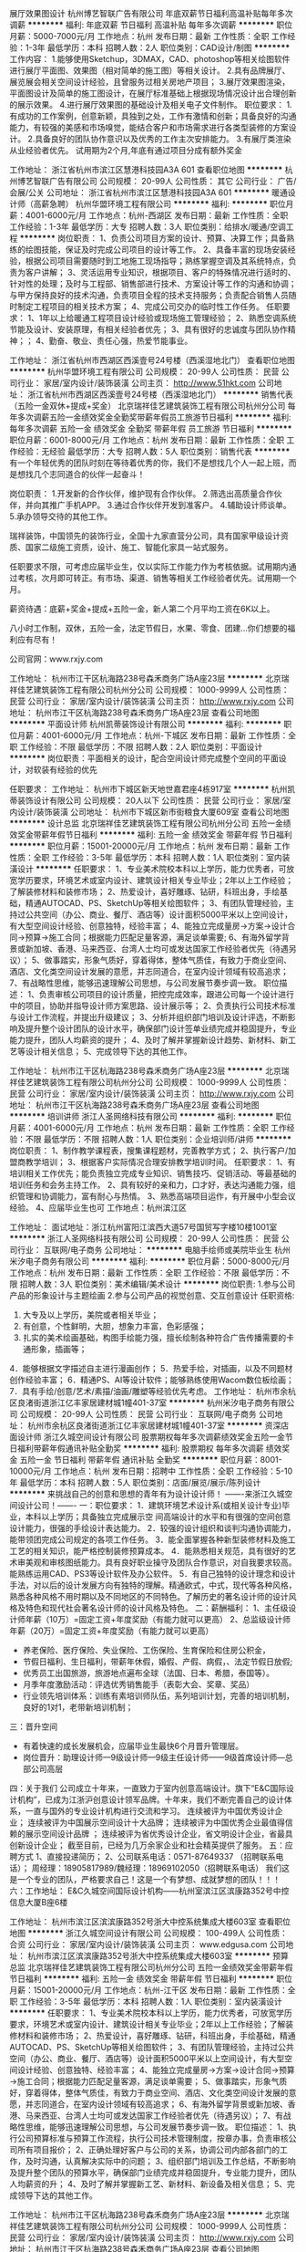 展厅效果图设计
杭州博艺智联广告有限公司
年底双薪节日福利高温补贴每年多次调薪
**********
福利:
年底双薪
节日福利
高温补贴
每年多次调薪
**********
职位月薪：5000-7000元/月 
工作地点：杭州
发布日期：最新
工作性质：全职
工作经验：1-3年
最低学历：本科
招聘人数：2人
职位类别：CAD设计/制图
**********
工作内容：
1.能够使用Sketchup，3DMAX，CAD、photoshop等相关绘图软件进行展厅平面图、效果图（相对简单的施工图）等相关设计。
2.具有品牌展厅、展览展会相关空间设计经验，且曾服务过相关房地产项目；
3.展厅效果图渲染，平面图设计及简单的施工图设计，在展厅标准基础上根据现场情况设计出合理创新的展示效果。
4.进行展厅效果图的基础设计及相关电子文件制作。
职位要求：
1.有成功的工作案例，创意新颖，具独到之处，工作有激情和创新；具备良好的沟通能力，有较强的美感和市场嗅觉，能结合客户和市场需求进行各类型装修的方案设计。
2.具备良好的团队协作意识以及优秀的工作主次安排能力。
3.有展厅类渲染从业经验者优先。
试用期为2个月,年底有通过项目分成有额外奖金

工作地址：
浙江省杭州市滨江区慧港科技园A3A 601
查看职位地图
**********
杭州博艺智联广告有限公司
公司规模：
20-99人
公司性质：
其它
公司行业：
广告/会展/公关
公司地址：
浙江省杭州市滨江区慧港科技园A3A 601
**********
暖通设计师（高薪急聘）
杭州华盟环境工程有限公司
**********
福利:
**********
职位月薪：4001-6000元/月 
工作地点：杭州-西湖区
发布日期：最新
工作性质：全职
工作经验：1-3年
最低学历：大专
招聘人数：3人
职位类别：给排水/暖通/空调工程
**********
岗位职责：
1、负责公司项目方案的设计、预算、决算工作；具备熟练的绘图技能，保证及时完成公司项目的设计等工作。
2、具备丰富的现场安装经验，根据公司项目需要随时到工地施工现场指导；熟练掌握空调及其系统特点，负责为客户讲解；
3、灵活运用专业知识，根据项目、客户的特殊情况进行适时的、针对性的处理；及时与工程部、销售部进行技术、方案设计等工作的沟通和协调；与甲方保持良好的技术沟通，负责项目全程的技术支持服务；负责配合销售人员随时制定工程项目的相关技术方案；
4、完成公司交办的临时性工作任务。
任职要求：
1、1年以上给暖通工程项目设计经验或现场施工管理经验；
2、熟悉空调系统节能及设计、安装原理，有相关经验者优先；
3、具有很好的忠诚度与团队协作精神；；
4、勤奋、敬业、责任心强，热爱节能事业。
 
工作地址：
浙江省杭州市西湖区西溪壹号24号楼（西溪湿地北门）
查看职位地图
**********
杭州华盟环境工程有限公司
公司规模：
20-99人
公司性质：
民营
公司行业：
家居/室内设计/装饰装潢
公司主页：
http://www.51hkt.com
公司地址：
浙江省杭州市西湖区西溪壹号24号楼（西溪湿地北门）
**********
销售代表（五险一金双休+提成+奖金）
北京瑞祥佳艺建筑装饰工程有限公司杭州分公司
每年多次调薪五险一金绩效奖金全勤奖带薪年假员工旅游节日福利
**********
福利:
每年多次调薪
五险一金
绩效奖金
全勤奖
带薪年假
员工旅游
节日福利
**********
职位月薪：6001-8000元/月 
工作地点：杭州
发布日期：最新
工作性质：全职
工作经验：无经验
最低学历：大专
招聘人数：5人
职位类别：销售代表
**********
有一个年轻优秀的团队时刻在等待着优秀的你，我们不是想找几个人一起上班，而是想找几个志同道合的伙伴一起奋斗！

岗位职责：
1.开发新的合作伙伴，维护现有合作伙伴。
2.筛选出高质量合作伙伴，并向其推广手机APP。
3.通过合作伙伴开发到准客户。
4.辅助设计师谈单。
5.承办领导交待的其他工作。

瑞祥装饰，中国领先的装饰行业，全国十九家直营分公司，具有国家甲级设计资质、国家二级施工资质，设计、施工、智能化家具一站式服务。

任职要求不限，可考虑应届毕业生，仅以实际工作能力作为考核依据。试用期内通过考核，次月即可转正。有市场、渠道、销售等相关工作经验者优先。试用期一个月。

薪资待遇：底薪+奖金+提成+五险一金，新人第二个月平均工资在6K以上。

八小时工作制，双休，五险一金，法定节假日，水果、零食、团建…你们想要的福利应有尽有！

公司官网：www.rxjy.com

工作地址：
杭州市江干区杭海路238号森禾商务广场A座23层
**********
北京瑞祥佳艺建筑装饰工程有限公司杭州分公司
公司规模：
1000-9999人
公司性质：
民营
公司行业：
家居/室内设计/装饰装潢
公司主页：
http://www.rxjy.com
公司地址：
杭州市江干区杭海路238号森禾商务广场A座23层
查看公司地图
**********
平面设计师
杭州凯蒂装饰设计有限公司
**********
福利:
**********
职位月薪：4001-6000元/月 
工作地点：杭州-下城区
发布日期：最新
工作性质：全职
工作经验：不限
最低学历：不限
招聘人数：2人
职位类别：平面设计
**********
岗位职责：平面相关的设计，配合空间设计师完成整个空间的平面设计，对软装有经验的优先

任职要求：
工作地址：
杭州市下城区新天地世嘉君座4栋917室
**********
杭州凯蒂装饰设计有限公司
公司规模：
20人以下
公司性质：
民营
公司行业：
家居/室内设计/装饰装潢
公司地址：
杭州市下城区新市街粮食大厦609室
查看公司地图
**********
设计总监
北京瑞祥佳艺建筑装饰工程有限公司杭州分公司
五险一金绩效奖金带薪年假节日福利
**********
福利:
五险一金
绩效奖金
带薪年假
节日福利
**********
职位月薪：15001-20000元/月 
工作地点：杭州
发布日期：最新
工作性质：全职
工作经验：3-5年
最低学历：本科
招聘人数：1人
职位类别：室内装潢设计
**********
任职要求：
1、专业美术院校本科以上学历，能力优秀者，可放宽学历要求，环境艺术或室内设计、建筑设计相关专业毕业；2年以上工作经验；了解装修材料和装修市场；
2、热爱设计，喜好雕琢、钻研，科班出身，手绘基础，精通AUTOCAD、PS、SketchUp等相关绘图软件； 
3、有团队管理经验，主持过公共空间（办公、商业、餐厅、酒店等）设计面积5000平米以上空间设计，有大型空间设计经验、创意独特，经验丰富；
4、能独立完成量房→方案→设计合同→预算→施工合同；根据能力匹配足量客源，满足谈单需要;
6、有海外留学背景或新加坡、香港、马来西亚、台湾人士均可或发达国家工作经验者优先（待遇另议）；
5、做事踏实，形象气质好，穿着得体，整体气质佳，有致力于商业空间、酒店、文化类空间设计发展的意愿，并志同道合，在室内设计领域有较高追求；
7、有战略性思维，能够迅速理解公司思想，与公司发展节奏步调一致。
职位描述：
1、负责审核公司项目的设计质量，把控完成效率，跟进公司每一个设计进行中的项目，协助并指导设计师方案思路、设计展示等；
2、负责执行公司技术标准与设计工作流程，并提出升级建议；   
3、分析并组织部门培训及设计评选，不断影响及提升整个设计团队的设计水平，确保部门设计签单业绩完成并稳固提升，专业能力提升，团队人均薪资的提升；
4、及时了解并掌握新设计趋势、新材料、新工艺等设计相关信息；
5、完成领导下达的其他工作。

工作地址：
杭州市江干区杭海路238号森禾商务广场A座23层
**********
北京瑞祥佳艺建筑装饰工程有限公司杭州分公司
公司规模：
1000-9999人
公司性质：
民营
公司行业：
家居/室内设计/装饰装潢
公司主页：
http://www.rxjy.com
公司地址：
杭州市江干区杭海路238号森禾商务广场A座23层
查看公司地图
**********
培训讲师
浙江人圣网络科技有限公司
**********
福利:
**********
职位月薪：4001-6000元/月 
工作地点：杭州
发布日期：最新
工作性质：全职
工作经验：不限
最低学历：不限
招聘人数：1人
职位类别：企业培训师/讲师
**********
岗位职责：
1、制作教学课程表，搜集课程题材，完善教学方式；
2、执行客户/加盟商教学培训；
3、根据客户实际情况合理安排教学培训时间。
任职要求：
1、有培训相关工作优先；能负责独立完成专业知识、销售技巧、促销活动、等最基础的培训任务和会务主持工作。
2、具有较好的亲和力，口才好，表达沟通能力强，组织管理和协调能力，富有耐心与热情。
3、熟悉高端项目运作，有开展中小型会议经验。
4、应届毕业生也可
工作地点：杭州滨江区

工作地址：
面试地址：浙江杭州富阳江滨西大道57号国贸写字楼10楼1001室
**********
浙江人圣网络科技有限公司
公司规模：
20-99人
公司性质：
民营
公司行业：
互联网/电子商务
公司地址：
**********
电脑手绘师或美院毕业生
杭州米汐电子商务有限公司
**********
福利:
**********
职位月薪：5000-8000元/月 
工作地点：杭州
发布日期：最新
工作性质：全职
工作经验：不限
最低学历：不限
招聘人数：3人
职位类别：美术编辑/美术设计
**********
岗位职责:
1.参与公司产品的形象设计与主题绘画
2.参与公司产品的视觉创意、交互创意设计
任职资格:
1. 大专及以上学历，美院或者相关毕业；
2. 有创意，个性鲜明，大胆，想象力丰富，色彩感强；
3. 扎实的美术绘画基础，构图手绘能力强，擅长绘制各种符合广告传播需要的卡通形象，插画等；
4．能够根据文字描述自主进行漫画创作；
5．热爱手绘，对插画，以及不同题材创作经验丰富；
6．精通PS、AI等设计软件；能够熟练使用Wacom数位板绘画；
7．具有手绘/创意/艺术/素描/油画/雕塑等经验优先考虑。
工作地址：
杭州市余杭区良渚街道浙江亿丰家居建材城1幢401-37室
**********
杭州米汐电子商务有限公司
公司规模：
20-99人
公司性质：
民营
公司行业：
互联网/电子商务
公司地址：
杭州市余杭区良渚街道浙江亿丰家居建材城1幢401-37室
**********
资深店面设计师
浙江久城空间设计有限公司
股票期权每年多次调薪绩效奖金五险一金节日福利带薪年假通讯补贴全勤奖
**********
福利:
股票期权
每年多次调薪
绩效奖金
五险一金
节日福利
带薪年假
通讯补贴
全勤奖
**********
职位月薪：8001-10000元/月 
工作地点：杭州
发布日期：招聘中
工作性质：全职
工作经验：5-10年
最低学历：本科
招聘人数：5人
职位类别：店面/展览/展示/陈列设计
**********
          来挑战自己的创意和思想的青年有为设计设计师！
            -------来浙江久城空间设计公司！-------
一：职位要求：
1．建筑环境艺术设计系(或相关设计专业)毕业，本科以上学历；具备独立完成展示空   间高端设计的水平和有很强的空间创意设计能力，很强的手绘设计表达能力。
2．较强的设计组织和谈判沟通协调能力，能带领团完成公司规定的各项工作任务。
3．能全面掌握各种新型装修材料及施工工艺的相关知识，能严格控制装修预算成本。
4．能熟悉相关规范，具有很好的艺术审美观和审核图纸能力。具有良好职业操守及团队合作意识，对自我要求较高。能熟练运用CAD、PS3等设计软件及办公软件。
5．有自己独特的设计理念和设计手法，对以后的设计发展方向有独特的理解。精通欧式，中式，现代等各种风格，熟悉各种风格不用时期以及不同地区的不同特色。了解历史的著名设计师的设计风格及特色和现代社会著名设计师的设计风格及特色。
二：薪酬福利： 
1、主任级设计师年薪（10万）=固定工资+年度奖励（有能力就可以更高）
2、总监级设计师年薪（20万）=固定工资+年度奖励（有能力就可以更高）
- 养老保险、医疗保险、失业保险、工伤保险、生育保险和住房公积金，
- 节假日福利、生日福利，带薪年休假，婚假、产假、病假，、法定节假日放假;
- 优秀员工出国旅游，旅游地点遍布全球（法国、日本、希腊，泰国等）。
- 月季年度激励活动：评选优秀销售能手（表彰大会、奖章、奖品）
- 行业领先培训体系：训练有素培训师队伍，系列培训计划，完善的培训机制，良好的1对1，老带新培训机制；

三：晋升空间
- 有着快速的成长发展机会，应届毕业生最快6个月晋升管理层。
- 岗位晋升：助理设计师—9级设计师—9级主任设计师——9级首席设计师—总部公司高层
四：关于我们
公司成立十年来，一直致力于室内创意高端设计。旗下“E&C国际设计机构”，已成为江浙沪创意设计领军品牌。十年来，我们不断完善自己的设计体系，一直与国外的专业设计机构进行交流和学习。
                                   连续被评为中国优秀设计企业；
                              连续被评为中国展示空间设计十大品牌；
                 连续被评为中国优秀企业最值得信赖的展示空间设计品牌 ；
        连续被评为省优秀设计企业，省文明设计企业，省最具创新设计企业；
          截至目前，已经为几万余家企业和社会精英提供了服务。
五：应聘方式
1、直接投递简历；
2、公司联系电话：0571-87649337 （招聘联系电话）；
周经理：18905817989/魏经理：18969102050（招聘联系电话）
我们这是一个专业的团队，严格要求自己！这是一个有梦想、成就梦想的团队！！！
六：工作地址：
E&C久城空间国际设计机构——杭州室滨江区滨康路352号中控信息大厦B座6楼


工作地址：
杭州市滨江区滨滨康路352号浙大中控系统集成大楼603室
查看职位地图
**********
浙江久城空间设计有限公司
公司规模：
100-499人
公司性质：
合资
公司行业：
家居/室内设计/装饰装潢
公司主页：
www.edgusa.com
公司地址：
杭州市滨江区滨滨康路352号浙大中控系统集成大楼603室
**********
预算总监
北京瑞祥佳艺建筑装饰工程有限公司杭州分公司
五险一金绩效奖金带薪年假节日福利
**********
福利:
五险一金
绩效奖金
带薪年假
节日福利
**********
职位月薪：15001-20000元/月 
工作地点：杭州-江干区
发布日期：最新
工作性质：全职
工作经验：3-5年
最低学历：本科
招聘人数：1人
职位类别：室内装潢设计
**********
任职要求：
1、专业美术院校本科以上学历，能力优秀者，可放宽学历要求，环境艺术或室内设计、建筑设计相关专业毕业；2年以上工作经验；了解装修材料和装修市场；
2、热爱设计，喜好雕琢、钻研，科班出身，手绘基础，精通AUTOCAD、PS、SketchUp等相关绘图软件； 
3、有团队管理经验，主持过公共空间（办公、商业、餐厅、酒店等）设计面积5000平米以上空间设计，有大型空间设计经验、创意独特、经验丰富；
4、能独立完成量房→方案→设计合同→预算→施工合同；根据能力匹配足量客源，满足谈单需要；
5、做事踏实，形象气质好，穿着得体，整体气质佳，有致力于商业空间、酒店、文化类空间设计发展的意愿，并志同道合，在室内设计领域有较高追求；
6、有海外留学背景或新加坡、香港、马来西亚、台湾人士均可或发达国家工作经验者优先（待遇另议）；
7、有战略性思维，能够迅速理解公司思想，与公司发展节奏步调一致。
职位描述：
1、执行公司预算标准与预算工作流程，执行公司技术管理制度，按章办事，负责审核公司所有项目报价；
2、正确处理好客户与公司的关系，协调公司内部各部门的工作，及时沟通，认真解决实际中的问题；
3、组织部门培训及工作总结，不断影响及提升整个团队的预算水平，确保部门业绩完成并稳固提升，专业能力提升，团队人均薪资的升；
4、及时了解并掌握新工艺、新材料、新设备及相关信息；
5、完成领导下达的其他工作。

工作地址：
杭州市江干区杭海路238号森禾商务广场A座23层
**********
北京瑞祥佳艺建筑装饰工程有限公司杭州分公司
公司规模：
1000-9999人
公司性质：
民营
公司行业：
家居/室内设计/装饰装潢
公司主页：
http://www.rxjy.com
公司地址：
杭州市江干区杭海路238号森禾商务广场A座23层
查看公司地图
**********
客户经理
北京市高度国际工程装饰设计股份有限公司杭州分公司
五险一金绩效奖金年终分红带薪年假节日福利
**********
福利:
五险一金
绩效奖金
年终分红
带薪年假
节日福利
**********
职位月薪：6001-8000元/月 
工作地点：杭州-江干区
发布日期：最新
工作性质：全职
工作经验：1-3年
最低学历：不限
招聘人数：5人
职位类别：销售代表
**********
岗位职责：
1、具有较强的业务开发市场能力及拓展能力； 
2、熟悉杭州高档别墅市场，三年以上销售经验，家居、家装或高端消费品行业经验者优先； 
3、具备很强的学习能力，良好的口头表达能力和沟通技巧； 
4、富有协作和团队精神，积极、自信、敬业，勇于面对工作挑战； 
5、自带车者优先考虑。

任职要求：
1、完成中心分配的产值任务；
2、提供客户满意的接待、咨询、签约、项目实施管理、回款等商务工作 ；
3、负责所承接项目的项目小组的组织协调工作，推进项目顺利实施；
4、完成客户资源开发任务；
5、参加公司举办的相关营销活动；
6、参加相关培训；
7、完成中心安排的其它工作。
公司提供完善的、具有竞争力的福利待遇，及广阔的发展空间。

工作地址：
杭州市江干区钱江新城迪凯银座4楼
**********
北京市高度国际工程装饰设计股份有限公司杭州分公司
公司规模：
100-499人
公司性质：
民营
公司行业：
家居/室内设计/装饰装潢
公司地址：
杭州市江干区钱江新城迪凯银座4楼
查看公司地图
**********
设计师助理
杭州九麟陈设艺术有限公司
五险一金员工旅游每年多次调薪
**********
福利:
五险一金
员工旅游
每年多次调薪
**********
职位月薪：4001-6000元/月 
工作地点：杭州
发布日期：最新
工作性质：全职
工作经验：不限
最低学历：本科
招聘人数：1人
职位类别：软装设计师
**********
岗位职责：
软装设计助理
1.绘制室内施工图
2.或平面视觉设计能力

任职要求：熟练CAD制图
或PS图片处理及平面运用软件
工作地址：
杭州市下城区野风现代之星6层
查看职位地图
**********
杭州九麟陈设艺术有限公司
公司规模：
20-99人
公司性质：
民营
公司行业：
家居/室内设计/装饰装潢
公司地址：
杭州市江干区九环路31-1号4幢404室
**********
优秀室内设计师
北京瑞祥佳艺建筑装饰工程有限公司杭州分公司
五险一金绩效奖金全勤奖带薪年假员工旅游节日福利
**********
福利:
五险一金
绩效奖金
全勤奖
带薪年假
员工旅游
节日福利
**********
职位月薪：8000-12000元/月 
工作地点：杭州-江干区
发布日期：最新
工作性质：全职
工作经验：1-3年
最低学历：大专
招聘人数：5人
职位类别：室内装潢设计
**********
一、岗位职责 
1、能独立完成量房→方案→设计合同→预算→施工合同； 
2、根据能力匹配足量客源，满足谈单需要；
3、独立创作500平以上设计方案，设计取费自己决定； 
4、自有设计提案系统，5分钟呈现； 
5、使用系统在线报价，签署合同； 
二、任职资格 
1、一年以上工装设计经验 
2、热爱设计，喜好雕琢、钻研，科班出身，手绘基础，精通AUTOCAD、PS、SketchUp等相关绘图软件
3、拥有优秀的身体素质及心理素质，严谨稳健 
三、薪资福利 
薪资：8000以上

工作地址：
杭州市江干区杭海路238号森禾商务广场A座23层
**********
北京瑞祥佳艺建筑装饰工程有限公司杭州分公司
公司规模：
1000-9999人
公司性质：
民营
公司行业：
家居/室内设计/装饰装潢
公司主页：
http://www.rxjy.com
公司地址：
杭州市江干区杭海路238号森禾商务广场A座23层
查看公司地图
**********
平面设计师
杭州阳光花园休闲用品有限公司
五险一金全勤奖节日福利高温补贴员工旅游绩效奖金交通补助加班补助
**********
福利:
五险一金
全勤奖
节日福利
高温补贴
员工旅游
绩效奖金
交通补助
加班补助
**********
职位月薪：3000-4500元/月 
工作地点：杭州
发布日期：最新
工作性质：全职
工作经验：不限
最低学历：大专
招聘人数：1人
职位类别：平面设计
**********
岗位职责：
1、把握公司品牌的整体风格与定位 、熟悉行业流行趋势和行业竞争情况
2、熟练掌握基础平面设计，设计适合目标市场的款式
3、收集品牌和产品相关元素图案素材，了解花园家居流行趋势，进行材料图形设计，并设计出电子稿；
4、负责产品营销素材、公司宣传册、产品画册、会议宣传、活动物料的设计与制作（微信推广、阿里巴巴等）；
5、参与活动、专题、推广的策划与定制，根据要求完成设计风格定位及创意；
任职要求：
1、艺术、平面设计及工业设计相关类专业，大专及以上学历。
2、有较强的设计能力，擅长平面设计，对流行元素有敏锐的洞察力；
3、会熟练运用各种制图软件photoshop,AI,cdr,indesign等； 
4、两年以上专业工作经验，有家具设计经验或展位布置经验的优先；
5、具有良好的沟通协调及团队协作能力；

工作地址：
浙江省杭州市西湖区金地自在城东苑28-4号
查看职位地图
**********
杭州阳光花园休闲用品有限公司
公司规模：
20-99人
公司性质：
民营
公司行业：
房地产/建筑/建材/工程
公司主页：
http：∕∕www.sungarden.com.cn
公司地址：
浙江省杭州市西湖区金地自在城东苑28-4号
**********
销售、小区推广、会议营销、活动团购
杭州华盟环境工程有限公司
五险一金绩效奖金年终分红全勤奖交通补助通讯补贴员工旅游节日福利
**********
福利:
五险一金
绩效奖金
年终分红
全勤奖
交通补助
通讯补贴
员工旅游
节日福利
**********
职位月薪：4001-6000元/月 
工作地点：杭州-西湖区
发布日期：最新
工作性质：全职
工作经验：不限
最低学历：不限
招聘人数：10人
职位类别：销售代表
**********
岗位职责：
1、在上级的领导和监督下定期完成量化的工作要求，并能独立处理和解决所负责的任务； 
2、管理客户关系，完成销售任务； 
3、了解和发掘客户需求及购买愿望，介绍自己产品的优点和特色； 
4、对客户提供专业的咨询； 
5、收集潜在客户资料； 


华盟欢迎应届生加入，公司注重个人的培养，给员工提供良好的平台，希望招聘稳定的人员，携手共成长。


  工作地址：
浙江省杭州市西湖区西溪湿地公园北门西溪壹号24幢一楼
查看职位地图
**********
杭州华盟环境工程有限公司
公司规模：
20-99人
公司性质：
民营
公司行业：
家居/室内设计/装饰装潢
公司主页：
http://www.51hkt.com
公司地址：
浙江省杭州市西湖区西溪壹号24号楼（西溪湿地北门）
**********
商务专员（五险一金+双休+提成+奖金）
北京瑞祥佳艺建筑装饰工程有限公司杭州分公司
每年多次调薪五险一金绩效奖金全勤奖带薪年假员工旅游节日福利
**********
福利:
每年多次调薪
五险一金
绩效奖金
全勤奖
带薪年假
员工旅游
节日福利
**********
职位月薪：6001-8000元/月 
工作地点：杭州
发布日期：最新
工作性质：全职
工作经验：不限
最低学历：大专
招聘人数：5人
职位类别：业务拓展专员/助理
**********
岗位职责：
1.开发新的合作伙伴，维护现有合作伙伴。
2.筛选出高质量合作伙伴，并向其推广手机APP。
3.通过合作伙伴开发到准客户。
4.辅助设计师谈单。
5.承办领导交待的其他工作。

瑞祥装饰，中国领先的装饰行业，全国十九家直营分公司，具有国家甲级设计资质、国家二级施工资质，设计、施工、智能化家具一站式服务。

任职要求不限，可考虑应届毕业生，仅以实际工作能力作为考核依据。试用期内通过考核，次月即可转正。有市场、渠道、销售等相关工作经验者优先。

薪资待遇：底薪+奖金+提成+五险一金，新人第二个月平均工资在6K以上。

八小时工作制，双休，五险一金，法定节假日，水果、零食、团建…你们想要的福利应有尽有！

公司官网：www.rxjy.com

工作地址：
杭州市江干区杭海路238号森禾商务广场A座23层
**********
北京瑞祥佳艺建筑装饰工程有限公司杭州分公司
公司规模：
1000-9999人
公司性质：
民营
公司行业：
家居/室内设计/装饰装潢
公司主页：
http://www.rxjy.com
公司地址：
杭州市江干区杭海路238号森禾商务广场A座23层
查看公司地图
**********
建筑效果图实习生
杭州无限空间数字科技开发有限公司
包吃加班补助绩效奖金餐补交通补助节日福利弹性工作全勤奖
**********
福利:
包吃
加班补助
绩效奖金
餐补
交通补助
节日福利
弹性工作
全勤奖
**********
职位月薪：2000-4000元/月 
工作地点：杭州
发布日期：最新
工作性质：全职
工作经验：不限
最低学历：不限
招聘人数：10人
职位类别：建筑制图
**********
1、熟悉3DMAX、PHOTOSHOP、AUTOCAD等相关制作软件；
2、有良好的色彩感觉和较强的审美能力,较好的建筑方案理解、领悟能力，有一定的效果图制作经验；
3、有团队精神，有较强的学习能力，有较强的责任心、上进心及主动性，有良好的职业道德及文化素养。

工作地址：
莫干山路268号远扬大厦2202
**********
杭州无限空间数字科技开发有限公司
公司规模：
20-99人
公司性质：
民营
公司行业：
家居/室内设计/装饰装潢
公司地址：
浙江省杭州市莫干山路268号远扬大厦（拱墅区体育大厦）2202
**********
采购主管
杭州绿城装饰工程有限公司第六分公司
**********
福利:
**********
职位月薪：8001-10000元/月 
工作地点：杭州-江干区
发布日期：最新
工作性质：全职
工作经验：不限
最低学历：不限
招聘人数：1人
职位类别：采购经理/主管
**********
岗位职责：
1、负责订单中心工作及定制家具采购；
2、根据甲方要求或公司内部要求，准确及时了解市场情况，核定价格完成项目报价；
3、负责采购物资下单、跟单、付款；
4、根据设计要求，负责项目采购的品控及验收工作；
5、采购物资投标询价、送样配合，有效及时进行项目跟进及统筹安排项目进场；
6、供应商日常管理维护，合理把控供应商采购成本，负责物资价格库管理；
7、负责部门的日常管理和部门员工的绩效方案制定和考核，适时给下属做一些培训和指导等
 任职要求：
1．本科以上学历，35岁以下；
2．熟练使用办公软件；
3．艺术设计，室内设计、家具等相关专业；
4．大中型装饰公司，家居公司，施工单位，房地产公司，建材公司物资采购/销售相关3年以上工作经
5．有一定的团队管理经验和问题处理能力，有效的带领团队成员完成任务。

平台优势：
1、绿城装饰大品牌；
2、2/4号线双地铁，交通便利；
3、五星级写字楼，万象城商业街；
4、免费下午茶，高颜值同事
有意者可致电：0571-87752007
工作地址
江干区富春路701号万象城华润大厦B座20楼

工作地址：
江干区富春路701号万象城华润大厦B座20楼
**********
杭州绿城装饰工程有限公司第六分公司
公司规模：
20-99人
公司性质：
民营
公司行业：
家居/室内设计/装饰装潢
公司主页：
http://www.virtuoso-china.com/
公司地址：
江干区富春路701号万象城华润大厦B座20楼
查看公司地图
**********
月入上万诚聘家装主案设计师
北京市高度国际工程装饰设计股份有限公司杭州分公司
五险一金弹性工作员工旅游节日福利年终分红绩效奖金
**********
福利:
五险一金
弹性工作
员工旅游
节日福利
年终分红
绩效奖金
**********
职位月薪：15001-20000元/月 
工作地点：杭州-江干区
发布日期：最新
工作性质：全职
工作经验：1-3年
最低学历：大专
招聘人数：3人
职位类别：室内装潢设计
**********
岗位职责：
1、参与公司装饰工程项目的设计管理，提出设计意见；
2、负责装修施工质量管理；
3、参加方案设计、初步设计、施工图设计审核；制定项目设计计划及设计任务书；
4、参加市场调研，编制本系统相关技术经济方案；
5、负责对项目进行跟踪和监督；
6、设计师应协助材料部对装修项目材料进行确认工作；
7、负责案例，技术及资源的整理；
8、配合项目经理制定工作进度。
任职要求：
1、装饰设计、室内设计等相关专业；
2、有设计经验者优先考虑；
3、有较强的视觉搭配能力，能熟练操作AutoCAD、、PowerPoint、Photoshop等软件；
4、学习能力强、热爱设计工作、有创新精神；
5、善于沟通，表达能力强，有团队精神；
6、富有创意及执行力，有责任感、表达能力强。
工作地址：
江干区钱江新城迪凯银座4楼
**********
北京市高度国际工程装饰设计股份有限公司杭州分公司
公司规模：
100-499人
公司性质：
民营
公司行业：
家居/室内设计/装饰装潢
公司地址：
杭州市江干区钱江新城迪凯银座4楼
查看公司地图
**********
大客户销售经理
杭州绿城装饰工程有限公司第六分公司
绩效奖金全勤奖交通补助通讯补贴节日福利
**********
福利:
绩效奖金
全勤奖
交通补助
通讯补贴
节日福利
**********
职位月薪：8001-10000元/月 
工作地点：杭州-江干区
发布日期：最新
工作性质：全职
工作经验：不限
最低学历：不限
招聘人数：1人
职位类别：销售经理
**********
岗位职责：
1、完成中心分配的产值任务；
2、来访客户的接待、咨询、签约、项目实施管理等工作；
3、负责所承接项目的项目小组的组织协调工作，推进项目顺利实施。
4、协调公司内部资源，提高客户满意度。
5、完成客户资源开发任务；
6、参加公司举办的相关营销活动；
7、参加相关培训；

任职要求：
1、有销售经验者优先； 
2、高端消费品行业经验者优先；
3、形象气质佳，善于沟通，有良好的表达能力和人际交往能力； 
4、喜欢有挑战性的销售工作，具有较强的客户开发和维护能力； 
5、有较强的服务意识，工作积极主动，认真负责，善于思考。
 高提成+高发展+高端人脉
  平台优势：
1、绿城装饰大品牌；
2、2/4号线双地铁，交通便利；
3、五星级写字楼，万象城商业街；
4、免费下午茶，高颜值同事
有意者可致电：0571-87752007
工作地址
江干区富春路701号万象城华润大厦B座20楼

工作地址：
江干区富春路701号万象城华润大厦B座20楼
**********
杭州绿城装饰工程有限公司第六分公司
公司规模：
20-99人
公司性质：
民营
公司行业：
家居/室内设计/装饰装潢
公司主页：
http://www.virtuoso-china.com/
公司地址：
江干区富春路701号万象城华润大厦B座20楼
查看公司地图
**********
销售经理
杭州华盟环境工程有限公司
五险一金绩效奖金年终分红全勤奖交通补助通讯补贴员工旅游节日福利
**********
福利:
五险一金
绩效奖金
年终分红
全勤奖
交通补助
通讯补贴
员工旅游
节日福利
**********
职位月薪：10001-15000元/月 
工作地点：杭州
发布日期：最新
工作性质：全职
工作经验：1-3年
最低学历：大专
招聘人数：2人
职位类别：销售经理
**********
工作内容:
1、协助销售副总建立全面的销售战略；
2、制定并组织实施完整的销售方案；
3、与经销商建立良好的合作关系；
4、引导和控制市场销售工作的方向和进度；
5、组织部门开发多种销售手段，完成销售计划及回款任务；
6、管理销售内勤，帮助建立、补充、发展、培养销售队伍；
7、掌握市场动态，熟悉市场状况并有独特见解；
8、有效地管理全国的经销商、合作商；
9、进行客户分析，建立客户关系，挖掘用户需求；
10、深入了解本行业，把握最新销售信息，为企业提供业务发展战略依据；
11、完成副总临时交办的其他任务。
任职资格:
1、管理、市场营销等专业本科以上学历，5年以上销售、市场营销管理工作经
技能技巧:
2、熟悉现代管理模式，熟练运用各种激励措施；
3、有丰富的市场营销策划经验，能够识别、确定潜在的商业长期合作伙伴，熟悉行业市场发展现状；
3、具有优秀的营销技巧，较强的市场策划能力和运作能力；
4、良好的口头及书面表达能力。


薪资：底薪+补贴+提成+年终奖+其他福利
 联系人：吴小姐
电话 0571-88162656
邮箱：2506049410@qq.com
地址：西湖区文二西路808西溪壹号24楼1楼

工作地址：
浙江省杭州市西湖区西溪壹号24号楼一楼（西溪湿地北门）
查看职位地图
**********
杭州华盟环境工程有限公司
公司规模：
20-99人
公司性质：
民营
公司行业：
家居/室内设计/装饰装潢
公司主页：
http://www.51hkt.com
公司地址：
浙江省杭州市西湖区西溪壹号24号楼（西溪湿地北门）
**********
设计师助理（实习生）
杭州楚邦上易装饰工程有限公司
全勤奖节日福利
**********
福利:
全勤奖
节日福利
**********
职位月薪：1000元/月以下 
工作地点：杭州
发布日期：最新
工作性质：全职
工作经验：不限
最低学历：中专
招聘人数：2人
职位类别：室内装潢设计
**********
1、未来要在室内设计里发展
2、喜欢本行业
3、想在一年内成为合格的设计师
4、工资不好高，但这里能让你快速成长（要求工资高的请勿投）


公司地址：杭州市拱墅区万达写字楼D座9楼
联系电话：13777557066（加微信请备注网站及所咨询职位）
工作地址：
杭州市拱墅区万达写字楼D座9楼
查看职位地图
**********
杭州楚邦上易装饰工程有限公司
公司规模：
500-999人
公司性质：
股份制企业
公司行业：
家居/室内设计/装饰装潢
公司地址：
杭州市拱墅区杭行路666号万达写字楼D座9楼
**********
招聘好享家舒适家居导购
杭州华盟环境工程有限公司
五险一金年底双薪绩效奖金加班补助全勤奖员工旅游高温补贴节日福利
**********
福利:
五险一金
年底双薪
绩效奖金
加班补助
全勤奖
员工旅游
高温补贴
节日福利
**********
职位月薪：3500-5000元/月 
工作地点：杭州-萧山区
发布日期：最新
工作性质：全职
工作经验：不限
最低学历：不限
招聘人数：5人
职位类别：客户代表
**********
岗位职责：
1、礼貌待客,做好客户登记，针对客户提出的问题给出专业的解答。
2、负责做好货品销售记录、盘点、账目核对等工作，按规定完成各项销售统计工作；
3、完成商品的来货验收、上架陈列摆放、补货、退货、防损等日常营业工作；
4、做好所负责区域的卫生清洁工作；
5、完成上级领导交办的其他任务。

任职要求：
1、高中以上学历；
2、有相关工作经验者优先；

工作地址：
杭州萧山建设一路1号中栋国际华装幸福智能整装馆（杭州1号馆）
查看职位地图
**********
杭州华盟环境工程有限公司
公司规模：
20-99人
公司性质：
民营
公司行业：
家居/室内设计/装饰装潢
公司主页：
http://www.51hkt.com
公司地址：
浙江省杭州市西湖区西溪壹号24号楼（西溪湿地北门）
**********
财务经理
杭州华盟环境工程有限公司
五险一金绩效奖金年终分红全勤奖带薪年假节日福利员工旅游
**********
福利:
五险一金
绩效奖金
年终分红
全勤奖
带薪年假
节日福利
员工旅游
**********
职位月薪：6001-8000元/月 
工作地点：杭州-西湖区
发布日期：最新
工作性质：全职
工作经验：5-10年
最低学历：本科
招聘人数：1人
职位类别：财务经理
**********
岗位职责： 
1、在总经理领导下，准确、及时做好账务预算、结算、公司成本核算及财务的管理工作。正确进行会计核算，填制和审核会计凭证，登记明细账和总账，对款项和有价证券的收付，财物的收发、增减和使用，资产增减和收支进行核算； 
2、正确计算收入、费用、成本和处理财务成果，具体负责公司月度、年度会计报表、年度会计决算及附注说明和利润分配核算工作； 
3、负责公司固定资产的财务管理，正确计提折旧，按期组织清查； 
4、负责审核原始凭证的合法、合理、真实性，按审批流程和标准进行费用开支； 
5、负责公司税金计算、申报、解缴工作，协助有关部门开展财务审计和年检； 
6、及时做好会计凭证、账册、报表等财务资料的搜集、汇编、归档等会计档案管理工作 
7、主动进行财会资讯的分析和评价，向领导提供及时有效可靠的财务信息和有关建议。 

任职资格
1、30岁以上,会计或金融专业专科以上学历,有会计师资格； 
2、3年以上主办会计工作经验，有工程安装、销售类企业会计经验优先； 
3、熟悉会计、审计、税务相关法律法规； 
4、熟悉财务管理及办公软件应用，能熟练操作管家婆、金蝶财务软件，为人正直，责任性强。； 
5、有财务数据分析和资金管理能力； 
6、有良好的职业道德和团队合作精神。

工作地址：
浙江省杭州市西湖区西溪壹号24号楼（西溪湿地北门）
查看职位地图
**********
杭州华盟环境工程有限公司
公司规模：
20-99人
公司性质：
民营
公司行业：
家居/室内设计/装饰装潢
公司主页：
http://www.51hkt.com
公司地址：
浙江省杭州市西湖区西溪壹号24号楼（西溪湿地北门）
**********
采购专员
杭州绿城装饰工程有限公司第六分公司
绩效奖金交通补助通讯补贴带薪年假员工旅游节日福利
**********
福利:
绩效奖金
交通补助
通讯补贴
带薪年假
员工旅游
节日福利
**********
职位月薪：4001-6000元/月 
工作地点：杭州-江干区
发布日期：最新
工作性质：全职
工作经验：1-3年
最低学历：不限
招聘人数：2人
职位类别：采购专员/助理
**********
岗位描述：
1、采购计划编排、物料的订购及交期控制；
2、积极与供应商的比价,议价谈判工作，及时跟踪掌握市场价格行情变化及品质情况,降低采购成本；
3、负责新供应商的整合、资料收集、初期合作方向洽谈；
4、负责实施中主材下单，与相关厂商协调送、退、补货及主材问题的协调解决；
5、与供应商以及其他部门的沟通协调。
 岗位要求：
1、有采购1年以上工作经验，相关采购装饰材料者优先；
2、良好的沟通协调能力，有一定的谈判技巧；责任心强，能吃苦耐劳;
3、具有很强的组织协调能力，执行力强，擅于商务谈判；
4、具有强烈的责任心、能刻苦耐劳、勤勉工作，具有团队精神。

平台优势：
1、绿城装饰大品牌；
2、2/4号线双地铁，交通便利；
3、五星级写字楼，万象城商业街；
4、免费下午茶，高颜值同事
有意者可致电：0571-87752007
工作地址
江干区富春路701号万象城华润大厦B座20楼

工作地址：
江干区富春路701号万象城华润大厦B座20楼
**********
杭州绿城装饰工程有限公司第六分公司
公司规模：
20-99人
公司性质：
民营
公司行业：
家居/室内设计/装饰装潢
公司主页：
http://www.virtuoso-china.com/
公司地址：
江干区富春路701号万象城华润大厦B座20楼
查看公司地图
**********
商务助理（储备干部）
杭州华盟环境工程有限公司
五险一金绩效奖金全勤奖员工旅游
**********
福利:
五险一金
绩效奖金
全勤奖
员工旅游
**********
职位月薪：4001-6000元/月 
工作地点：杭州-西湖区
发布日期：最新
工作性质：全职
工作经验：不限
最低学历：大专
招聘人数：10人
职位类别：渠道/分销经理/主管
**********
职位描述：
1、负责开拓公司空调地暖家用客户,负责业务部联系设计师的工作，协助进行市场开发；
2、完成区域内市场信息收集、分析、形成市场调研报告；
3、负责收集、挖掘，分析项目合作客户意向；
4、负责洽谈合作，合同签订并跟进执行情况；
 任职要求：
1、口齿清晰，普通话流利,配合实施相应运营区域的产品宣传、公关活动、推广策划工作；
2、具有敏锐的市场感知、把握市场动态和市场方向的能力 ；
3、具备优秀的人际沟通协调能力；
4、有团队合作精神和高度的责任感，思维敏捷，能够承受较大的工作压力。
 在这里不仅仅是工作，而是和志同道合的兄弟姐妹们一起守望梦想！
我们倡导快乐工作，认真生活，我们没有森严的等级，每一位员工都是平等的，每一位同事都是自己的伙伴。
我们将会为你提供轻松的工作氛围。
我们相信，越努力，越幸福，我们在一起挥洒汗水，拾捡笑容，我们有着相同的价值观，对未来有着一样的追求，我们的梦想在相同的频率跳跃！
努力工作一年，不说能让你买房，但你应该能买车。

    华盟欢迎应届生加入，公司注重个人的培养，给员工提供良好的平台，希望招聘稳定的人员，携手共成长。
薪资：底薪+补贴+提成+年终奖+其他福利
 联系人：吴小姐
电话 0571-88162656
邮箱：2506049410@qq.com
地址：西湖区文二西路808西溪壹号24楼1楼

工作地址：
西湖区文二西路808西溪壹号24楼1楼
查看职位地图
**********
杭州华盟环境工程有限公司
公司规模：
20-99人
公司性质：
民营
公司行业：
家居/室内设计/装饰装潢
公司主页：
http://www.51hkt.com
公司地址：
浙江省杭州市西湖区西溪壹号24号楼（西溪湿地北门）
**********
好平台高福利招聘运营经理
北京市高度国际工程装饰设计股份有限公司杭州分公司
五险一金年底双薪绩效奖金年终分红带薪年假员工旅游节日福利
**********
福利:
五险一金
年底双薪
绩效奖金
年终分红
带薪年假
员工旅游
节日福利
**********
职位月薪：6001-8000元/月 
工作地点：杭州
发布日期：最新
工作性质：全职
工作经验：3-5年
最低学历：大专
招聘人数：3人
职位类别：销售经理
**********
岗位职责：
1、负责杭州市场客户渠道的开发及销售工作；  
2、对“重要客户”进行开拓、沟通与管理，制定合作方案；
3、制定渠道策略；  
4、及时沟通客户，反馈市场信息，做出处理意见；  
5、开拓、沟通和管理各区域的重要客户；
6、参加公司举办的相关营销活动；
任职要求：
1、大专及以上学历，具有较强的市场开发及业务拓展能力；
2、熟悉杭州家装业态，有多年的装饰、建材从业经验及客户资源；
3、良好的渠道客户关系管理能力；  
4、熟悉产品市场营销渠道开发和建设业务；  
5、具备终端客户的推广技能，建立与管理产品销售渠道。
6、坦诚自信，高度的工作热情；
7、思路清楚、有良好的沟通技巧和语言表达能力，性格开朗； 
8、有良好的团队合作精神及独立工作能力，有敬业精神； 
9、独立进行终端市场的谈判、维护和管理工作。
工作地址：
杭州市江干区钱江新城迪凯银座4楼
**********
北京市高度国际工程装饰设计股份有限公司杭州分公司
公司规模：
100-499人
公司性质：
民营
公司行业：
家居/室内设计/装饰装潢
公司地址：
杭州市江干区钱江新城迪凯银座4楼
查看公司地图
**********
设计助理（室内设计）
杭州九麟陈设艺术有限公司
五险一金员工旅游
**********
福利:
五险一金
员工旅游
**********
职位月薪：4001-6000元/月 
工作地点：杭州
发布日期：最新
工作性质：全职
工作经验：不限
最低学历：大专
招聘人数：2人
职位类别：硬装设计师
**********
CAD，PS基础；
施工图扩初；
有一定设计能力及想法
参与过项目实施，有现场跟场能力
工作地址：
下城区野风现代之星
查看职位地图
**********
杭州九麟陈设艺术有限公司
公司规模：
20-99人
公司性质：
民营
公司行业：
家居/室内设计/装饰装潢
公司地址：
杭州市江干区九环路31-1号4幢404室
**********
建筑效果图建模+模型师
杭州无限空间数字科技开发有限公司
五险一金绩效奖金全勤奖包吃交通补助餐补弹性工作节日福利
**********
福利:
五险一金
绩效奖金
全勤奖
包吃
交通补助
餐补
弹性工作
节日福利
**********
职位月薪：6000-12000元/月 
工作地点：杭州
发布日期：最新
工作性质：全职
工作经验：不限
最低学历：不限
招聘人数：5人
职位类别：建筑制图
**********
招聘要求：
1、精通3DMAX、AUTOCAD等相关制作软件；
2、良好的三维空间想象力，较强的软件领悟能力；有丰富的建筑效果图建模经验；
3、有团队精神，有较强的责任心、上进心及主动性，有良好的职业道德及文化素养。
工作地址：
莫干山路268号远扬大厦2202
**********
杭州无限空间数字科技开发有限公司
公司规模：
20-99人
公司性质：
民营
公司行业：
家居/室内设计/装饰装潢
公司地址：
浙江省杭州市莫干山路268号远扬大厦（拱墅区体育大厦）2202
**********
设计师（私宅软装）
杭州九麟陈设艺术有限公司
五险一金绩效奖金年终分红带薪年假定期体检员工旅游
**********
福利:
五险一金
绩效奖金
年终分红
带薪年假
定期体检
员工旅游
**********
职位月薪：10001-15000元/月 
工作地点：杭州
发布日期：最新
工作性质：全职
工作经验：1-3年
最低学历：本科
招聘人数：2人
职位类别：软装设计师
**********
岗位职责：
1.私宅客户业主沟通，了解客户需求，方案讲解，意见表达
2·方案设计
3.空间尺寸把握
4·产品跟踪

任职要求：
1·具有私宅客户设计经验，软硬装皆可，硬装设计师有先
2·对市场品牌有一定了解
3·有良好的空间尺度感把握
工作地址：
野风现代之星603
**********
杭州九麟陈设艺术有限公司
公司规模：
20-99人
公司性质：
民营
公司行业：
家居/室内设计/装饰装潢
公司地址：
杭州市江干区九环路31-1号4幢404室
查看公司地图
**********
淘宝美工/电商美工/设计师
绍兴市金帝电器有限公司
**********
福利:
**********
职位月薪：4500-8000元/月 
工作地点：杭州-下城区
发布日期：最新
工作性质：全职
工作经验：不限
最低学历：不限
招聘人数：2人
职位类别：平面设计
**********
岗位职责：
1、负责天猫、京东等平台及网站的图片设计制作;
2、负责产品的图片美化，协调拍摄、修改制作;
3、参与活动的策划及配图制作;
4、负责推广配图设计制作;
5、熟练修图软件，如：PS、AI、DW等;
任职要求：
1、有责任心，团队合作精神;
2、学习能力强，能独立思考;
3、对促销策划方案有着极强的执行能力；
4、善于沟通，能吃苦,可承受压力，能独立开展工作;
5、有淘宝、天猫美工经验者优先;

大学专科，网页设计、美术、平面设计、广告专业优先

工作地址:杭州下城区武林时代1605（金帝电器）（西湖文化广场附近）
地铁：地铁1号线至西湖文化广场。
公交站：中北桥、中河立交北。
线路有：2、72、78、106、217、219、814、19、33、44、535。
工作地址：
杭州下城区武林时代
查看职位地图
**********
绍兴市金帝电器有限公司
公司规模：
500-999人
公司性质：
民营
公司行业：
耐用消费品（服饰/纺织/皮革/家具/家电）
公司主页：
www.jindidq.com
公司地址：
浙江嵊州市三江开发区B区新三路8号
**********
设计实习生
杭州绿城装饰工程有限公司第六分公司
五险一金绩效奖金全勤奖交通补助通讯补贴
**********
福利:
五险一金
绩效奖金
全勤奖
交通补助
通讯补贴
**********
职位月薪：1000元/月以下 
工作地点：杭州-江干区
发布日期：最新
工作性质：全职
工作经验：不限
最低学历：不限
招聘人数：1人
职位类别：室内装潢设计
**********
岗位职责:
1、参与方案设计的制定，提出建议，协助方案设计师完善方案；
2、根据设计师的指导，能独立完成简单的3D效果图的建模渲染或简单的CAD图纸深化；
3、参与及完成预算、施工图制作；
4、学习并掌握材料知识
 任职要求：
1、室内装饰、装潢设计相关专业，大专以上学历，接受应届生；
2、熟练操作CAD. 3Dmax ，ps等软件；
3、学习能力强，热爱设计工作，有创新能力；
4、协助设计师量房构图；
5、富有创新及执行力，有责任感、表达能力强，
6、富有创意，时尚类触觉敏锐，对设计的沟通解释能力较强；
7、另外还能熟练运用Sketchup、AI、CorelDraw等设计软件的优先考虑。
 平台优势：
1、绿城装饰大品牌；
2、2/4号线双地铁，交通便利；
3、五星级写字楼，万象城商业街；
4、免费下午茶，高颜值同事
有意者可致电：0571-87752007
工作地址
江干区富春路701号万象城华润大厦B座20楼

工作地址：
江干区富春路701号万象城华润大厦B座20楼
**********
杭州绿城装饰工程有限公司第六分公司
公司规模：
20-99人
公司性质：
民营
公司行业：
家居/室内设计/装饰装潢
公司主页：
http://www.virtuoso-china.com/
公司地址：
江干区富春路701号万象城华润大厦B座20楼
查看公司地图
**********
室内装修 设计助理
杭州东夏装饰工程有限公司
五险一金绩效奖金全勤奖员工旅游节日福利
**********
福利:
五险一金
绩效奖金
全勤奖
员工旅游
节日福利
**********
职位月薪：6001-8000元/月 
工作地点：杭州
发布日期：最新
工作性质：全职
工作经验：1-3年
最低学历：不限
招聘人数：6人
职位类别：CAD设计/制图
**********
岗位职责：
1. 配合主案设计师的辅助工作，深化图纸；能够量房、绘制整套施工图纸（CAD制图）图纸设计制作；
2. 较强的创意，良好的文字表达能力，思维敏捷；
3. 会使用Photoshop、美图秀秀、3DMAX、CAD等常用设计制作软件优先考虑；
4. 工作认真，有责任心，踏实肯干，富有团队精神；
5. 能够吃苦耐劳，热爱设计，根据工作需要能够随时加班；
6. 底薪加提成，有待晋升设计师职位。
工作地点：江苏南京雨花台区德盈国际广场2-624室
          浙江杭州西湖区黄姑山路29号颐高旗舰广场A座1305室


工作时间：9:30~18:30
    工作地址：
西湖区黄姑山路29号颐高旗舰广场A座1305室
**********
杭州东夏装饰工程有限公司
公司规模：
20-99人
公司性质：
民营
公司行业：
家居/室内设计/装饰装潢
公司地址：
西湖区黄姑山路29号颐高旗舰广场A座1305室
查看公司地图
**********
家装行业五险一金高薪招聘主材设计师
北京市高度国际工程装饰设计股份有限公司杭州分公司
五险一金弹性工作员工旅游节日福利绩效奖金年终分红股票期权
**********
福利:
五险一金
弹性工作
员工旅游
节日福利
绩效奖金
年终分红
股票期权
**********
职位月薪：8001-10000元/月 
工作地点：杭州
发布日期：最新
工作性质：全职
工作经验：不限
最低学历：不限
招聘人数：1人
职位类别：室内装潢设计
**********
岗位职责：
1.负责销售主材产品，填制产品订单并对订单加以审核确认；
2.负责所管相关主材成品报表的统计上报；
3.做好客户涉及主材订购咨询，销售工作及后续服务及时跟踪工作；
4.协助部门经理做好主材订购客户的售后服务工作；
5.据装修方案 , 在公司合作平台主材范围内给客户制作主材方案，完成签约，收款工作。

任职要求：
1.大专以上学历，工程或材料类相关专业，1年以上相关工作经验；
2.具有新颖的、现代的设计理念；
3.较强的方案构思及手绘能力，熟悉掌握绘图软件；
4.沟通能力强，较强的组织协调能力，综合知识面广；
5.熟悉中高端家装设计施工流程；
6.熟悉建筑装饰材料及材料市场

工作地址：
杭州市江干区钱江新城迪凯银座4楼
**********
北京市高度国际工程装饰设计股份有限公司杭州分公司
公司规模：
100-499人
公司性质：
民营
公司行业：
家居/室内设计/装饰装潢
公司地址：
杭州市江干区钱江新城迪凯银座4楼
查看公司地图
**********
创意设计师
杭州绿城装饰工程有限公司第六分公司
绩效奖金交通补助通讯补贴带薪年假员工旅游节日福利
**********
福利:
绩效奖金
交通补助
通讯补贴
带薪年假
员工旅游
节日福利
**********
职位月薪：10001-15000元/月 
工作地点：杭州-江干区
发布日期：最新
工作性质：全职
工作经验：3-5年
最低学历：大专
招聘人数：5人
职位类别：室内装潢设计
**********
岗位职责：
主要从事高端别墅、豪宅创意设计，设计中心以团队式服务理念，明确各项工作分工，后续配有软装配饰设计专业人员。
1、建筑设计师及室内设计相关专业毕业，熟悉高档别墅设计施工流程；
2、热爱室内设计事业，有较强的方案构思能力，良好的设计素养，思维活跃，创意独到；
3、配合大客户销售经理做好客户接待，了解客户需求；
4、具备优良设计及表现能力，较强的口头及书面语言表达能力； 
5、根据客户需求,汇报展示类似风格及建议风格；
6、诚实、谦逊、有责任心、工作中具有创造力，主动性和团队合作精神。 
7、在限定时间内提交设计创作方案。
 任职要求：
1、建筑装饰、环艺、工艺美术、室内设计等专业大专以上学历；
2、深厚的美术功底和良好的艺术修养,熟练运用AUTOCAD及PS等设计软件；
3、申请此岗位人员，请先将设计作品发送至2870359298@qq.com；
4、有设计院工作经验者优先；
5、详情请登陆匠心悦墅官网：www.hzjxys.com

平台优势：
1、绿城装饰大品牌；
2、2/4号线双地铁，交通便利；
3、五星级写字楼，万象城商业街；
4、免费下午茶，高颜值同事
有意者可致电：0571-87752007
工作地址
江干区富春路701号万象城华润大厦B座20楼

工作地址：
江干区富春路701号万象城华润大厦B座20楼
**********
杭州绿城装饰工程有限公司第六分公司
公司规模：
20-99人
公司性质：
民营
公司行业：
家居/室内设计/装饰装潢
公司主页：
http://www.virtuoso-china.com/
公司地址：
江干区富春路701号万象城华润大厦B座20楼
查看公司地图
**********
准上市家装公司诚招市场经理
北京市高度国际工程装饰设计股份有限公司杭州分公司
五险一金年底双薪绩效奖金年终分红带薪年假员工旅游节日福利
**********
福利:
五险一金
年底双薪
绩效奖金
年终分红
带薪年假
员工旅游
节日福利
**********
职位月薪：10001-15000元/月 
工作地点：杭州
发布日期：最新
工作性质：全职
工作经验：3-5年
最低学历：大专
招聘人数：3人
职位类别：业务拓展经理/主管
**********
岗位职责：
1、负责杭州市场客户渠道的开发及团队的带领；  
2、对“重要客户”进行开拓、沟通与管理，制定合作方案；
3、制定渠道策略；  
4、及时沟通客户，反馈市场信息，做出处理意见；  
5、开拓、沟通和管理各区域的重要客户；
6、参加公司举办的相关营销活动；
任职要求：
1、大专及以上学历，具有较强的市场开发及业务拓展能力；
2、熟悉杭州家装业态，有多年的装饰、建材从业经验及客户资源；
3、良好的渠道客户关系管理能力；  
4、熟悉产品市场营销渠道开发和建设业务；  
5、具备终端客户的推广技能，建立与管理产品销售渠道。
6、坦诚自信，高度的工作热情；
7、思路清楚、有良好的沟通技巧和语言表达能力，性格开朗； 
8、有良好的团队合作精神及独立工作能力，有敬业精神； 
9、独立进行终端市场的谈判、维护和管理工作。


工作地址：
杭州市江干区钱江新城迪凯银座4楼
**********
北京市高度国际工程装饰设计股份有限公司杭州分公司
公司规模：
100-499人
公司性质：
民营
公司行业：
家居/室内设计/装饰装潢
公司地址：
杭州市江干区钱江新城迪凯银座4楼
查看公司地图
**********
施工员实习生（包住）
浙江凯瑞装饰工程有限公司
五险一金年终分红包住餐补带薪年假定期体检员工旅游节日福利
**********
福利:
五险一金
年终分红
包住
餐补
带薪年假
定期体检
员工旅游
节日福利
**********
职位月薪：1000-2000元/月 
工作地点：杭州
发布日期：招聘中
工作性质：全职
工作经验：不限
最低学历：不限
招聘人数：5人
职位类别：施工员
**********
1、建筑装饰工程、建筑装饰工程技术相关专业；
2、熟练使用CAD、WORD、EXCEL等办公软件，会看施工蓝图。
3、有责任心、能吃苦。
4、可提供实习机会
欢迎在校学生前来应聘

工作地址：
杭州下城区石桥路279号经纬国际创意园16号楼
**********
浙江凯瑞装饰工程有限公司
公司规模：
20-99人
公司性质：
股份制企业
公司行业：
房地产/建筑/建材/工程
公司地址：
杭州市下城区经纬国际创意园
查看公司地图
**********
空调、供暖、新风、净水、智能家居营销分公司总经理（合伙人）
杭州华盟环境工程有限公司
**********
福利:
**********
职位月薪：8001-10000元/月 
工作地点：杭州-西湖区
发布日期：最新
工作性质：全职
工作经验：3-5年
最低学历：本科
招聘人数：1人
职位类别：分公司/代表处负责人
**********
岗位职责：
1、有强烈的市场意识，市场营销战略，管理销售团队及店面，具有制订营销战略、策略及计划能力和经验，完成远大空品系列产品在浙江地区的销售络网建设及销售与推广。
2、根据市场情况定期制定销售计划、能带领团队完成部门销售目标；；
3、对销售目标进行分解、细分，并采取有效的销售策略以保障销售目标的顺利达成；
4、建立市场考核体系，对下属工作能力和各地区工作量进行评定、考核；
职位要求：
1.激情、稳重、务实，具敏锐的市场洞察力和创新神；
2.良好的协调沟通能力及人际关系，有魄力、决断力和领导力，
3.三年以上销售工作经验及有优秀的业绩，至少2年以上的团队管理经验，
4.良好职业素养，熟悉房地产、能源行业、装修建材行业及对家庭采暖及热水工程有一定了解者优先；
特别说明：
1、有清晰的人生规划，愿意成就一番事业的人
2、有智慧、情商高、热爱生活；
3、大专以上学历，25-45岁，熟悉家电行业、房地产行业者、装修建材行业优先。
工作地址：
浙江省杭州市西湖区西溪壹号24幢一层（西溪湿地北门）
查看职位地图
**********
杭州华盟环境工程有限公司
公司规模：
20-99人
公司性质：
民营
公司行业：
家居/室内设计/装饰装潢
公司主页：
http://www.51hkt.com
公司地址：
浙江省杭州市西湖区西溪壹号24号楼（西溪湿地北门）
**********
出纳
杭州华盟环境工程有限公司
**********
福利:
**********
职位月薪：4001-6000元/月 
工作地点：杭州
发布日期：最新
工作性质：全职
工作经验：不限
最低学历：大专
招聘人数：1人
职位类别：财务助理
**********
公司出纳：
    1.公司日常费用报销。
    2.负责日常现金、支票的收与支出，银行卡的核对，技师登记现金及银行存款日记账。
    3.每日核对、保管收银员交纳的营业收入
    4.每日盘点库存现金，做到日清月结，账实相符。库存现金不得超过公司规定数额。
    5.月末与会计核对现金/银行存款日记账的发生额与余额。
    6.每月整理好工资表，并协助发放。
    7.提醒销售部收款。
    8.完成领导布置其他工作。
工作地址：
浙江省杭州市西湖区西溪壹号24号楼（西溪湿地北门）
查看职位地图
**********
杭州华盟环境工程有限公司
公司规模：
20-99人
公司性质：
民营
公司行业：
家居/室内设计/装饰装潢
公司主页：
http://www.51hkt.com
公司地址：
浙江省杭州市西湖区西溪壹号24号楼（西溪湿地北门）
**********
淘宝天猫美工 设计师
上海连年实业有限公司
五险一金加班补助带薪年假弹性工作员工旅游
**********
福利:
五险一金
加班补助
带薪年假
弹性工作
员工旅游
**********
职位月薪：6001-8000元/月 
工作地点：杭州-江干区
发布日期：最新
工作性质：全职
工作经验：3-5年
最低学历：大专
招聘人数：2人
职位类别：平面设计
**********
岗位职责：
1、负责天猫、京东整体页面的设计制作；
2、负责店铺宝贝图片及宝贝详情页的设计制作；
3、负责活动促销图片及banner设计制作，并及时更新；
4、店铺宝贝及图片的日常维护和设计工作。
任职要求：
1、有视频拍摄、动画制作经验的优先；
2、熟练使用photoshop、dreamweaver、flash、illustrator等设计和作图软件；
3、有较强的网页设计和平面设计能力，并有相应作品；
4、优秀的审美能力和独特的创意能力，配色能力较强；
5、具备良好的团队合作精神、责任心强，工作主动性强；
6、范。
7、大专及以上学历，美术、设计等相关专业优先。

应聘请携带以往相关作品。
工作地址：
杭州市江干区秋涛北路176号浙江交运大厦
查看职位地图
**********
上海连年实业有限公司
公司规模：
20-99人
公司性质：
民营
公司行业：
零售/批发
公司地址：
**********
营销总监
杭州卡希尔家居科技有限公司
五险一金交通补助餐补通讯补贴年终分红
**********
福利:
五险一金
交通补助
餐补
通讯补贴
年终分红
**********
职位月薪：8001-10000元/月 
工作地点：杭州
发布日期：最新
工作性质：全职
工作经验：不限
最低学历：大专
招聘人数：1人
职位类别：市场总监
**********
从事过家居行业多年，熟悉营销技巧，有带领团队多年的经验，为人正直，对本行业有独特的见识着优先。具有团队精神，认真负责！工资：基本工资+补贴+提成
工作地址：
上城区之江路936号
查看职位地图
**********
杭州卡希尔家居科技有限公司
公司规模：
20人以下
公司性质：
股份制企业
公司行业：
家居/室内设计/装饰装潢
公司主页：
null
公司地址：
滨江区江南大道1887号
**********
家装行业高新诚招销售经理
北京市高度国际工程装饰设计股份有限公司杭州分公司
五险一金年底双薪绩效奖金年终分红带薪年假员工旅游节日福利
**********
福利:
五险一金
年底双薪
绩效奖金
年终分红
带薪年假
员工旅游
节日福利
**********
职位月薪：10001-15000元/月 
工作地点：杭州
发布日期：最新
工作性质：全职
工作经验：3-5年
最低学历：大专
招聘人数：1人
职位类别：渠道/分销经理/主管
**********
岗位职责：
1、负责杭州市场客户渠道的开发及销售工作；  
2、对“重要客户”进行开拓、沟通与管理，制定合作方案；
3、制定渠道策略；  
4、及时沟通客户，反馈市场信息，做出处理意见；  
5、开拓、沟通和管理各区域的重要客户；
6、参加公司举办的相关营销活动；
任职要求：
1、大专及以上学历，具有较强的市场开发及业务拓展能力；
2、熟悉杭州家装业态，有多年的装饰、建材从业经验及客户资源；
3、良好的渠道客户关系管理能力；  
4、熟悉产品市场营销渠道开发和建设业务；  
5、具备终端客户的推广技能，建立与管理产品销售渠道。
6、坦诚自信，高度的工作热情；
7、思路清楚、有良好的沟通技巧和语言表达能力，性格开朗； 
8、有良好的团队合作精神及独立工作能力，有敬业精神； 
9、独立进行终端市场的谈判、维护和管理工作
工作地址：
杭州市江干区钱江新城迪凯银座4楼
**********
北京市高度国际工程装饰设计股份有限公司杭州分公司
公司规模：
100-499人
公司性质：
民营
公司行业：
家居/室内设计/装饰装潢
公司地址：
杭州市江干区钱江新城迪凯银座4楼
查看公司地图
**********
别墅木饰面设计师（固装/整体木作）
杭州卡希尔家居科技有限公司
五险一金员工旅游带薪年假节日福利绩效奖金年终分红交通补助餐补
**********
福利:
五险一金
员工旅游
带薪年假
节日福利
绩效奖金
年终分红
交通补助
餐补
**********
职位月薪：4001-6000元/月 
工作地点：杭州-上城区
发布日期：最新
工作性质：全职
工作经验：不限
最低学历：不限
招聘人数：2人
职位类别：家具设计
**********
1. 有别墅家装木饰面设计经验；
2. 设计专业毕业，有一定的审美观；
3. 工作仔细认真，出错少；
4.熟练的CAD技能。
待遇：底薪+提成
工作地址：
上城区之江路936号
**********
杭州卡希尔家居科技有限公司
公司规模：
20人以下
公司性质：
股份制企业
公司行业：
家居/室内设计/装饰装潢
公司主页：
null
公司地址：
滨江区江南大道1887号
查看公司地图
**********
电商SEO、新媒体运营专员、淘宝客服
上海连年实业有限公司
**********
福利:
**********
职位月薪：4001-6000元/月 
工作地点：杭州-江干区
发布日期：最新
工作性质：全职
工作经验：1-3年
最低学历：大专
招聘人数：3人
职位类别：电子商务专员/助理
**********
岗位职责：1、对电子新媒体（qq，微信，微博、社交论坛，脸书，推特等）的营销有一定的经验，能独立完成文案内容的编辑发布。具有网络营销交流基础，至少能熟练使用qq，微信，微博、19楼等社交论坛，等其中的某种；
      2、负责公司品牌、产品推广宣传；
      3、负责客户群里维护及散发；
      4、负责网店平台客服接待；
任职要求：品貌端正、口齿伶俐、英语熟练者优先。
福利政策：无责任底薪4000+，提成远超行业平均水平，这里是你自由发挥的平台，能快速提升自己
 
工作地址
杭州市江干区秋涛北路167号

工作地址：
浙江省杭州市江干区秋涛北路176号交运大厦二楼
查看职位地图
**********
上海连年实业有限公司
公司规模：
20-99人
公司性质：
民营
公司行业：
零售/批发
公司地址：
**********
室内设计师
杭州华居装饰工程有限公司
五险一金年底双薪交通补助餐补通讯补贴定期体检高温补贴节日福利
**********
福利:
五险一金
年底双薪
交通补助
餐补
通讯补贴
定期体检
高温补贴
节日福利
**********
职位月薪：6000-12000元/月 
工作地点：杭州
发布日期：最新
工作性质：全职
工作经验：1-3年
最低学历：大专
招聘人数：6人
职位类别：室内装潢设计
**********
职位描述：
1、能独立做出室内精装修工程概念设计方案；同时负责与甲方进行谈判，精准地向甲方阐述出设计理念，并让客户信服；
2、根据业主需求，合理分配工作任务并与甲方沟通工作进程，深化设计方案，把控时间节点；
3、能独立完成家装工程的精装修方案设计及施工图绘制工作；
4、能独立和甲方有效的沟通、洽谈，了解甲方心理变化，根据实地现场特点给出甲方合理建议；
5、负责精装修工程材料选样，现场设计交底；
6、极强的团队合作及沟通能力，能够与现场管理人员密切配合完成工作。

任职要求：
1、室内设计、建筑设计、环艺及相关专业，大专以上学历；
2、具有2年以上家装设计工作经验，熟悉家装精装修设计；
3、良好的职业素质和团队合作分享精神，及较强的语言表达能力；
4、有新颖的设计创意及超强的表现水准，能独立完成家装等项目的设计方案及现场，配合跟踪能力；
5、熟悉绘制施工图、节点图，熟练操作AUTO CAD、Photo-shop等绘图软件；
6、有富有创意的成功案例，熟悉家装行业施工流程及室内设计规范，熟悉工程材料。

工作地址：
杭州市拱墅区潮王路225号红石中央大厦21楼
查看职位地图
**********
杭州华居装饰工程有限公司
公司规模：
20-99人
公司性质：
民营
公司行业：
家居/室内设计/装饰装潢
公司地址：
杭州市拱墅区潮王路225号红石中央大厦21楼
**********
设计总监
杭州楚邦上易装饰工程有限公司
五险一金绩效奖金年终分红全勤奖交通补助通讯补贴节日福利员工旅游
**********
福利:
五险一金
绩效奖金
年终分红
全勤奖
交通补助
通讯补贴
节日福利
员工旅游
**********
职位月薪：30001-50000元/月 
工作地点：杭州
发布日期：最新
工作性质：全职
工作经验：3-5年
最低学历：中专
招聘人数：1人
职位类别：室内装潢设计
**********
1、按照设计规范为客户提供设计方案及相关配套服务；
2、独立洽谈客户与签单能力

任职要求：
1、热爱设计，同行业4年以上室内设计经验并是在杭州装修公司做过2年以上。（这点是硬要求），从事过多类型装饰空间设计；
2、对住宅设计行业有一定了解和认识，对空间设计有创新性的思维能力和总结能力；
3、有一定的住宅设计经验及独立的设计研发能力；
4、有良好的团队合作精神，狼性竞争能力，有上进心，责任心强，具备设计师的专业素质，具备良好的沟通能力，抗压能力强。
5、科学的晋升机制，优厚的薪资待遇，高底薪，提成最高可达6个点

公司地址：杭州市拱墅区万达写字楼D座9楼
联系电话：18768105176（加微信请备注网站及所咨询职位）
工作地址：
杭州市拱墅区万达写字楼D座9楼
查看职位地图
**********
杭州楚邦上易装饰工程有限公司
公司规模：
500-999人
公司性质：
股份制企业
公司行业：
家居/室内设计/装饰装潢
公司地址：
杭州市拱墅区杭行路666号万达写字楼D座9楼
**********
人事行政（兼总经理助理）
浙江中品家居有限公司
五险一金绩效奖金年终分红员工旅游全勤奖带薪年假定期体检节日福利
**********
福利:
五险一金
绩效奖金
年终分红
员工旅游
全勤奖
带薪年假
定期体检
节日福利
**********
职位月薪：10001-15000元/月 
工作地点：杭州
发布日期：最新
工作性质：全职
工作经验：不限
最低学历：不限
招聘人数：1人
职位类别：人力资源主管
**********
岗位要求：
1、根据公司的发展需求和人员招聘需求，开展具体的招聘工作；
2、熟悉企业的招聘流程和各种招聘渠道，有猎头招聘经验优先考虑；
3、完成对新员工的入职跟踪、培训、公司文化建立认同等；
4、良好的语言表达沟通及协调能力、亲和力和敏锐的洞察力及分析判断能力；
5、责任心强，能承受工作压力；
6、推行公司各类人事行政规章制度的实施；
7、兼任总经理助理；
福利待遇：
1、岗位待遇有优势，具体薪资可以面谈；
2、公司提供交通补贴、餐贴、住房补贴等；
3、有团队旅行、团队聚餐、员工生日聚会等各种团建活动；
4、有年终奖，
5、为团队的核心成员之一。

工作地址：
杭州市望江东路299号冠盛大厦21F
查看职位地图
**********
浙江中品家居有限公司
公司规模：
20人以下
公司性质：
民营
公司行业：
家居/室内设计/装饰装潢
公司地址：
杭州市望江东路299号冠盛大厦21F
**********
品牌经理
杭州绿城装饰工程有限公司第六分公司
**********
福利:
**********
职位月薪：8000-12000元/月 
工作地点：杭州
发布日期：最新
工作性质：全职
工作经验：3-5年
最低学历：本科
招聘人数：1人
职位类别：品牌经理
**********
【岗位职责】
1、全面负责公司品牌策划、设计、推广及管理；
2、品牌战略规划，建立公司的品牌文化和统一的品牌形象，提升品牌竞争力；
3、通过新媒体、自媒体运营及外界媒体合作，提升品牌曝光率和知名度；
4、品牌宣传、广告费用预算、投放审核控制；
5、建立和维护与媒体、消费者等公众的良好关系，树立良好的品牌形象；
6、负责公司各品牌活动方案策划、执行，保证品牌宣传效果；
7、负责工地营销，形象包装。

【任职要求】
1、大学本科学历；3年以上品牌推广工作经验，装饰行业工作经验优先；
2、有新媒体运营经验者优先，具备项目运营能力者优先；
3、思维敏捷，洞察力强，语言表达能力强；
4、有良好的团队合作精神；较强的执行力，工作主动，有责任感，能承受较大的工作压力；

平台优势：
1、绿城装饰大品牌；
2、2/4号线双地铁，交通便利；
3、五星级写字楼，万象城商业街；
4、免费下午茶，高颜值同事
工作地址：江干区富春路701号万象城华润大厦B座20楼

工作地址：
江干区富春路701号万象城华润大厦B座20楼
查看职位地图
**********
杭州绿城装饰工程有限公司第六分公司
公司规模：
20-99人
公司性质：
民营
公司行业：
家居/室内设计/装饰装潢
公司主页：
http://www.virtuoso-china.com/
公司地址：
江干区富春路701号万象城华润大厦B座20楼
**********
网络编辑
杭州章龙装饰工程有限公司
五险一金员工旅游节日福利定期体检带薪年假
**********
福利:
五险一金
员工旅游
节日福利
定期体检
带薪年假
**********
职位月薪：2001-4000元/月 
工作地点：杭州
发布日期：最新
工作性质：全职
工作经验：1-3年
最低学历：大专
招聘人数：1人
职位类别：文字编辑/组稿
**********
岗位职责：
1、协助公司各类策划方案的设计和撰写;
2、项目活动策划方案，品牌方案的设计和撰写；
3、项目推广文案，新闻等资料的收集和撰写；
4、项目公众号的管理；
5、为设计部提供文案支持；
6、项目文字方面的核对；
任职要求：
1、汉语言文学，新闻学等相关专业毕业优先；

2、热爱创意和策划工作，思维灵活，想象力丰富；
3、一定的文字功底，有新闻相关工作（实习）经历者优先；
4、学好问，责任心强；
5、兴趣广泛，知识面广。

工作地址：
浙江省杭州市拱墅区沈半路2号建材市场3楼四区
查看职位地图
**********
杭州章龙装饰工程有限公司
公司规模：
100-499人
公司性质：
股份制企业
公司行业：
家居/室内设计/装饰装潢
公司地址：
浙江省杭州市拱墅区沈半路2号建材市场3楼四区
**********
软装设计师
杭州绿城装饰工程有限公司第六分公司
交通补助通讯补贴带薪年假员工旅游节日福利
**********
福利:
交通补助
通讯补贴
带薪年假
员工旅游
节日福利
**********
职位月薪：8001-10000元/月 
工作地点：杭州-江干区
发布日期：最新
工作性质：全职
工作经验：3-5年
最低学历：大专
招聘人数：5人
职位类别：软装设计师
**********
岗位职责：
主要从事高端别墅、豪宅软装设计，设计中心以团队式服务理念，明确各项工作分工，前期已配备有创意、深化、效果图等设计专业人员。
1、有较好的审美、创新意识、独到的设计眼光及水准，具备独立完成项目的设计、摆场等能力；
2、了解客户需求，提供专业的整体软装设计搭配服务，挑选合适的饰品、家具等配套以组合搭配、整合，形成最终方案；
3、熟悉软装设计流程，对色彩敏感、材质搭配能力强；
4、收集大量信息，建立并不断整理材料、软装配饰文档资料及电子资料信息库。

任职要求：
1、二年以上独立完成项目工作经验，大专及以上学历，美术、环艺类相关专业毕业优先；
2、熟练操作AutoCAD、PS、PPT等软件；
3、有想象力和创造力，对室内家居布置充满热情；有工作激情，做事专注，忠诚度；
4、有样板房（高端私宅、别墅）经验者优先；
5、能良好展现汇报项目的讲解能力，善于团队协作；
6、详情请登陆匠心悦墅官网：www.hzjxys.com
7、有设计院工作经验者优先。

平台优势：
1、绿城装饰大品牌；
2、2/4号线双地铁，交通便利；
3、五星级写字楼，万象城商业街；
4、免费下午茶，高颜值同事
有意者可致电：0571-87752007
工作地址
江干区富春路701号万象城华润大厦B座20楼

工作地址：
江干区富春路701号万象城华润大厦B座20楼
**********
杭州绿城装饰工程有限公司第六分公司
公司规模：
20-99人
公司性质：
民营
公司行业：
家居/室内设计/装饰装潢
公司主页：
http://www.virtuoso-china.com/
公司地址：
江干区富春路701号万象城华润大厦B座20楼
查看公司地图
**********
文案策划
杭州章龙装饰工程有限公司
五险一金不加班
**********
福利:
五险一金
不加班
**********
职位月薪：6001-8000元/月 
工作地点：杭州
发布日期：最新
工作性质：全职
工作经验：不限
最低学历：大专
招聘人数：1人
职位类别：文案策划
**********
岗位职责：
1、协助公司各类策划方案的设计和撰写;
2、项目活动策划方案，品牌方案的设计和撰写；
3、项目推广文案，新闻等资料的收集和撰写；

任职要求：
1、汉语言文学，新闻学等相关专业毕业优先；
2、热爱创意和策划工作，思维灵活，想象力丰富；
3、一定的文字功底，有新闻相关工作（实习）经历者优先；
工作地址：
浙江省杭州市拱墅区沈半路2号建材市场3楼四区
查看职位地图
**********
杭州章龙装饰工程有限公司
公司规模：
100-499人
公司性质：
股份制企业
公司行业：
家居/室内设计/装饰装潢
公司地址：
浙江省杭州市拱墅区沈半路2号建材市场3楼四区
**********
主案设计师（工装软装）
杭州九麟陈设艺术有限公司
五险一金绩效奖金带薪年假定期体检员工旅游
**********
福利:
五险一金
绩效奖金
带薪年假
定期体检
员工旅游
**********
职位月薪：15001-20000元/月 
工作地点：杭州
发布日期：最新
工作性质：全职
工作经验：3-5年
最低学历：本科
招聘人数：2人
职位类别：软装设计师
**********
岗位职责：
1·软装方案设计，主要开发商样板房，售楼处，会所为主
2·甲方沟通，方案讲解
3·实施产品下单
4·现场调场
任职要求：
1·开发商合作经验
2·具有主动学习能力
工作地址：
杭州野风现代之星
**********
杭州九麟陈设艺术有限公司
公司规模：
20-99人
公司性质：
民营
公司行业：
家居/室内设计/装饰装潢
公司地址：
杭州市江干区九环路31-1号4幢404室
查看公司地图
**********
室内设计助理
杭州钰匠装饰设计工程有限公司
五险一金年底双薪绩效奖金节日福利员工旅游创业公司补充医疗保险弹性工作
**********
福利:
五险一金
年底双薪
绩效奖金
节日福利
员工旅游
创业公司
补充医疗保险
弹性工作
**********
职位月薪：6001-8000元/月 
工作地点：杭州
发布日期：最新
工作性质：全职
工作经验：1-3年
最低学历：大专
招聘人数：10人
职位类别：室内装潢设计
**********
岗位职责: 1、配合协助设计师完成工地的测量 2、协助设计师完成施工图 要求: 1、掌握Auto CAD、Sketch Up、PhotoShop等软件的基本操作 2、工作热情，心态良好，上进心强 工作地址：
市心北路108号雷迪森财富中心3502室
**********
杭州钰匠装饰设计工程有限公司
公司规模：
20-99人
公司性质：
民营
公司行业：
家居/室内设计/装饰装潢
公司地址：
市心北路108号财富中心3502
**********
商务
杭州九麟陈设艺术有限公司
五险一金绩效奖金员工旅游
**********
福利:
五险一金
绩效奖金
员工旅游
**********
职位月薪：10001-15000元/月 
工作地点：杭州
发布日期：最新
工作性质：全职
工作经验：1-3年
最低学历：大专
招聘人数：1人
职位类别：商务经理/主管
**********
商务往来文件处理
商务沟通能力强
甲方关系维护及拓展
形象，气质佳


工作地址：
杭州钱江世纪城博地中心
查看职位地图
**********
杭州九麟陈设艺术有限公司
公司规模：
20-99人
公司性质：
民营
公司行业：
家居/室内设计/装饰装潢
公司地址：
杭州市江干区九环路31-1号4幢404室
**********
准上市公司招诚招优秀业务员
北京市高度国际工程装饰设计股份有限公司杭州分公司
五险一金年底双薪绩效奖金年终分红带薪年假员工旅游节日福利
**********
福利:
五险一金
年底双薪
绩效奖金
年终分红
带薪年假
员工旅游
节日福利
**********
职位月薪：6001-8000元/月 
工作地点：杭州-江干区
发布日期：最新
工作性质：全职
工作经验：1-3年
最低学历：大专
招聘人数：10人
职位类别：销售代表
**********
岗位描述：
1、对潜在客户进行开发，提供客户满意的接待、咨询、签约、项目实施管理；
2、定期回访潜在客户装修意向，传递公司近期活动；
3、及时记录客户情况并及时沟通总结；

任职要求：
1、性格开朗、善于沟通、能承受一定的工作压力，具备良好的营销意识和沟通能力。
2、工作认真踏实，具备良好的团队合作精神。
3、口齿清晰、具有责任心。


工作地址：
杭州市江干区钱江新城迪凯银座4楼
**********
北京市高度国际工程装饰设计股份有限公司杭州分公司
公司规模：
100-499人
公司性质：
民营
公司行业：
家居/室内设计/装饰装潢
公司地址：
杭州市江干区钱江新城迪凯银座4楼
查看公司地图
**********
市场部经理
杭州德冠装饰工程有限公司
**********
福利:
**********
职位月薪：8001-10000元/月 
工作地点：杭州
发布日期：最新
工作性质：全职
工作经验：3-5年
最低学历：不限
招聘人数：2人
职位类别：市场经理
**********
【任职要求】
1.精通家装市场营销计划的制定及执行，具有丰富的市场推广经验，熟练运用各种推广策略；
2.具备敏锐的市场洞察力、严密的分析能力以及出色的危机处理能力，善于学习和创新；
3.极强的工作执行力和计划性，具备良好的沟通表达能力、谈判能力，具有丰富的业界人际资源；
4.具备良好的团队合作精神和丰富的团队建设经验

工作地址：
杭州市下城区东新路690号
查看职位地图
**********
杭州德冠装饰工程有限公司
公司规模：
20-99人
公司性质：
股份制企业
公司行业：
家居/室内设计/装饰装潢
公司地址：
杭州市下城区东新路690号
**********
天猫网店运营
杭州米汐电子商务有限公司
五险一金年底双薪加班补助全勤奖
**********
福利:
五险一金
年底双薪
加班补助
全勤奖
**********
职位月薪：5000-10000元/月 
工作地点：杭州
发布日期：最新
工作性质：全职
工作经验：不限
最低学历：不限
招聘人数：5人
职位类别：网店运营
**********
岗位职责：
1、负责淘宝商城、店铺及产品在淘宝和互联网的推广，能有效提升店铺及产品的访问量；
2、负责制订淘宝商城店铺网站运营推广计划，组织参加各种活动，完成销售任务量；
3、制定推广方案并负责实施，对推广效果进行评估，对店铺及产品访问量、转化率数据进行分析；
4、使用淘宝各项营销工具进行商品推广，达到销售目标所需要的流量，进而提升销量；
5、对网上店铺的IP、PV、销量、跳出率、地域分布、转化率等做出专业的数据分析及平时做好竞争对手网站的数据的采集、评估与分析。
岗位要求：
1、大专以上学历，半年以上天猫店营销与推广及其投放经验；
2、熟悉淘宝店铺运作模式，精通直通车、淘宝客、淘宝帮派、社区及淘宝内部活动；
3、掌握软文、交换链接、邮件推广、SNS推广、论坛推广及其他特殊的推广方式；
4、具有优秀的沟通能力、组织协调能力；
5、熟悉淘宝运营环境、交易规则、淘宝各类营销工具、淘宝网站广告资源，熟悉淘宝运营原理，对淘宝推广与开店有丰富的实战经验。
我们的薪酬福利：
1、薪资：基本工资 +提成；
2、奖励：对于在年度内表现优秀的团队和个人，提供公司、部门不同级别的特殊奖励 ；
3、带薪年休假：入职满一年的员工可享受带薪年休假；
4、其他福利：餐贴、全勤奖、交通补贴、节假日发放节假日福利、公司会不定期的组织团队活动等等。
工作地址：
杭州市余杭区良渚街道浙江亿丰家居建材城1幢401-37室
**********
杭州米汐电子商务有限公司
公司规模：
20-99人
公司性质：
民营
公司行业：
互联网/电子商务
公司地址：
杭州市余杭区良渚街道浙江亿丰家居建材城1幢401-37室
**********
别墅设计师3名
浙江沪佳建筑装饰有限公司
五险一金绩效奖金年终分红股票期权全勤奖节日福利员工旅游弹性工作
**********
福利:
五险一金
绩效奖金
年终分红
股票期权
全勤奖
节日福利
员工旅游
弹性工作
**********
职位月薪：30001-50000元/月 
工作地点：杭州
发布日期：最新
工作性质：全职
工作经验：5-10年
最低学历：本科
招聘人数：3人
职位类别：室内装潢设计
**********
收入：30000-80000元/月，年薪50万以上
薪酬待遇：底薪+提成+奖金+股改分红+五险一金
岗位职责：
1、接待来访别墅、复式、大平层高端客户，并为客户提供产品咨询、专业答疑；
2、负责现场量房，与客户洽谈签约，房型图、方案图与施工图的绘制；
3、充分了解客户需求，根据要求认真完成设计方案、图纸绘制、合同签订等施工前期工作；
4、负责向客户提供完整的设计方案、设计流行元素及设计风格，并协助方案的实施；
5、负责向客户提供软装搭配指导，协调配套工程方面的服务；
6、负责现场施工的图纸技术沟通。
任职要求：
1、5年以上室内设计工作经验，室内设计相关专业本科及以上学历；
2、熟悉家装流程，有较多别墅、复式、大平层设计成功案例；
3、有较强的视觉搭配能力，精通AutoCAD、PowerPoint、Photoshop等软件；
4、沟通及谈判能力较强，有耐心和服务精神；
5、学习能力强，有良好的团队合作意识及协调能力；
6、有海外留学经历及自驾车优先。

工作地址：
杭州市拱墅区登云路518号
查看职位地图
**********
浙江沪佳建筑装饰有限公司
公司规模：
100-499人
公司性质：
合资
公司行业：
家居/室内设计/装饰装潢
公司地址：
杭州市拱墅区登云路518号
**********
资深方案设计师
杭州潘天寿环境艺术设计有限公司
员工旅游五险一金年终分红节日福利
**********
福利:
员工旅游
五险一金
年终分红
节日福利
**********
职位月薪：20001-30000元/月 
工作地点：杭州
发布日期：最新
工作性质：全职
工作经验：不限
最低学历：不限
招聘人数：2人
职位类别：CAD设计/制图
**********
杭州潘天寿环境艺术设计院室内设计三所招聘。杭州潘天寿环境艺术设计院是一家综合设计院，本设计事务所以室内设计为主方向，主要从事房地产、会所、酒店类设计，因业务需要，特招聘以下人员。
资深方案设计师2名，要求如下：
1.根据客户沟通要求，内部协调工作时间节点
2.完成从概念方案到平面图的设计工作
3.跟踪指导效果图的表现工作
4.指导施工图人员的后期概念方案的落地完善工作
5.协同项目负责人进行材料选样工作
6.熟悉工程的节点和工艺流程
7.要求四年以上工装经验并有成功案例
年薪20万~40万不等
工作地址：
浙江省杭州市朝晖路182号国都发展大厦A座24F
查看职位地图
**********
杭州潘天寿环境艺术设计有限公司
公司规模：
100-499人
公司性质：
民营
公司行业：
房地产/建筑/建材/工程
公司地址：
浙江省杭州市朝晖路182号国都发展大厦A座
**********
家装行业五险一金诚招大客户经理
北京市高度国际工程装饰设计股份有限公司杭州分公司
五险一金绩效奖金年终分红带薪年假员工旅游节日福利
**********
福利:
五险一金
绩效奖金
年终分红
带薪年假
员工旅游
节日福利
**********
职位月薪：8001-10000元/月 
工作地点：杭州
发布日期：最新
工作性质：全职
工作经验：3-5年
最低学历：不限
招聘人数：5人
职位类别：市场营销专员/助理
**********
岗位职责：
1.熟悉当地家装市场，负责家装市场业务开发规划执行，小区业务开发策略制定；
2.对目标小区进行调研，分析开发可行性，并形成调研报告；
3.洽谈目标客户，协调设计师完成设计方案，进行签单；
4.客源开发，意向客户深度挖掘客户定点爆破；
5.负责客户所有问题咨询，协调处理跟踪闭环；
6.维护客户关系，提高客户满意度；
7.承接部门业绩，完成个人业绩任务；
8.提高人均效能，完善团队梯队建设；
任职要求：
1.具有较强的业务开发能力及拓展能力；
2.熟悉当地家装市场，具有1年以上相关行业市场工作经验着优先；
3.竞品公司相关岗位工作经验人员可快速入职；
4.具有家居，主材，配饰相关工作经验人员优先录取；
5.富有团队协作精神，积极、具备很强的学习能力，良好的口头表达能力和沟通技巧。

工作地址：
杭州市江干区钱江新城迪凯银座4楼
**********
北京市高度国际工程装饰设计股份有限公司杭州分公司
公司规模：
100-499人
公司性质：
民营
公司行业：
家居/室内设计/装饰装潢
公司地址：
杭州市江干区钱江新城迪凯银座4楼
查看公司地图
**********
酒类淘宝运营
杭州米汐电子商务有限公司
**********
福利:
**********
职位月薪：8000-12000元/月 
工作地点：杭州
发布日期：最新
工作性质：全职
工作经验：1-3年
最低学历：不限
招聘人数：1人
职位类别：网店客服
**********
岗位职责：
1、负责网店日常操作如产品上新、页面优化调整、优惠促销管理等，确保店铺信息的准确展现；
2、对网店整体运营数据进行跟踪和分析，发现问题并提出解决方案，能积极争取资源提高店铺流量、转化等指标；
3、负责网店推广工作，包括直通车、钻展、淘宝客等。针对推广效果进行跟踪、评估和优化，不断提高推广效率；
4、完成店铺各项运营指标的预测与达成，并实时监督、反馈与改进；
5、完成店铺日常销售规划、活动组织策划、平台沟通、活动效果分析等工作。
任职资格：
1、有良好的沟通能力，良好团队合作精神，勤奋，有责任感；
2、有较强的数据分析能力，对店铺的PV、UV、销量、跳出率、地域分布、转化率等数据有专业的分析能力，精通Excel等数据处理软件；
3、熟悉天猫/淘宝运营环境，熟悉推广工具、数据分析工具；
4、一年及以上相关工作经验。
工作时间：8:30—17:30
工作地址：
杭州市余杭区良渚街道浙江亿丰家居建材城1幢401-37室
**********
杭州米汐电子商务有限公司
公司规模：
20-99人
公司性质：
民营
公司行业：
互联网/电子商务
公司地址：
杭州市余杭区良渚街道浙江亿丰家居建材城1幢401-37室
**********
室内设计师
杭州尚庭建筑装饰设计有限公司
年底双薪全勤奖补充医疗保险员工旅游节日福利
**********
福利:
年底双薪
全勤奖
补充医疗保险
员工旅游
节日福利
**********
职位月薪：6001-8000元/月 
工作地点：杭州
发布日期：最新
工作性质：全职
工作经验：不限
最低学历：不限
招聘人数：2人
职位类别：室内装潢设计
**********
岗位职责：
1.与客户沟通时，知道客户的想法。并用专业知识让客户明白怎么做。
2.合理的空间规划，色彩搭配，能够熟练操作CAD等专业软件。
3.材料的选用，在客户有限的预算里，选择最合适的材料，比较好的效果。
4.沟通客户和公司的关系，了解公司的运营模式，公司的报价及人工，有效的引导客户。
5.工程期间和项目经理、工人之间有效的交流以便你的设计思路能被别人理解。
6.站在公司的立场，你的职责，就是谈单！签单！再谈单！再签单！
任职资格：
1.要会CAD、3DMAX、效果图制作。
2.熟练掌握施工工艺、预算报价、材料运用、空间布局等..
3.沟通能力要强。
4.具有好的设计创意。
工作地址：
杭州市江干区丁桥镇丁兰路颐景园商铺5幢9-10号
查看职位地图
**********
杭州尚庭建筑装饰设计有限公司
公司规模：
20-99人
公司性质：
股份制企业
公司行业：
家居/室内设计/装饰装潢
公司地址：
杭州市江干区丁桥镇丁兰路颐景园商铺5幢9-10号
**********
工装主案设计师
杭州东夏装饰工程有限公司
五险一金绩效奖金全勤奖弹性工作员工旅游节日福利
**********
福利:
五险一金
绩效奖金
全勤奖
弹性工作
员工旅游
节日福利
**********
职位月薪：15001-20000元/月 
工作地点：杭州
发布日期：最新
工作性质：全职
工作经验：3-5年
最低学历：不限
招聘人数：8人
职位类别：CAD设计/制图
**********
岗位职责：
1、室内设计,环境艺术相关专业大专以上,有一定的手绘功底优先考虑;
2、了解工程施工工艺，公司主要做餐饮、网咖设计，能独立谈单，处理工地设计问题。
3、客户咨询时， 应首先向客户介绍公司的市场地位、工程特点、施工流程等
4、全面了解客户待装房间的基本情况，确定装修级别、设计风格、主要材料，做好客户登记，安排好量房时间。 
5、根据客户的消费取向，主动为其推荐相应价位。
6、懂工程预算优先；
7、负责对项目进行跟踪和监督；
8、设计师应协助材料部对装修项目材料进行确认工作；
9、配合项目经理制定工作进度。
任职资格：
1、三年以上相关工作经验，有中小型项目设计经验者优先考虑；
2、公司装修项目以商铺、店面房为主，面积在200--1000平米以内，装修时间为2个月，有此类项目经验的优先；
2、学习能力强、热爱设计工作、有创新精神；
3、善于沟通，表达能力强，有团队精神；
4、富有创意及执行力，有责任感、表达能力强；
5、35岁以内设计师优先考虑。
工作地点： 浙江杭州西湖区黄姑山路29号颐高旗舰广场A座1305室
薪资：底薪+提成
   
工作地址：
西湖区黄姑山路29号颐高旗舰广场A座1305室
**********
杭州东夏装饰工程有限公司
公司规模：
20-99人
公司性质：
民营
公司行业：
家居/室内设计/装饰装潢
公司地址：
西湖区黄姑山路29号颐高旗舰广场A座1305室
查看公司地图
**********
施工图设计人员
方振华创意设计(杭州)有限公司
五险一金绩效奖金员工旅游节日福利
**********
福利:
五险一金
绩效奖金
员工旅游
节日福利
**********
职位月薪：7000-10000元/月 
工作地点：杭州
发布日期：最新
工作性质：全职
工作经验：3-5年
最低学历：大专
招聘人数：2人
职位类别：室内装潢设计
**********
岗位职责：
1、配合设计部与客户交接项目实施细节，独立完成全套项目施工图纸。
2、集中高强度的脑力工作。工作内容需要将图纸和手绘内容转换成施工图纸，CAD制图做到图纸完整、图纸版面美观清晰。

任职要求：
1、室内装饰、建筑等相关专业，2年以上施工图设计工作经验，有大型设计项目（如五星级酒店、商场、精装样板房等）项目经验优先，有境外大型设计公司工作经验优先。
2、优秀的美术功底，熟练运用CAD、Office各类办公软件。
3、能依据现行规范及标准按照设计方案完成各阶段施工图设计。
4、团队协作和沟通能力强，认真踏实，工作细心严谨。
5、热爱设计行业，喜欢学习与思考，有责任感和敬业精神。

注意事项：
  如果你纠结于“施工图设计师”和“设计师”时间的区别，那么说明你选错团队了。真正专业的室内设计师，不同阶段应侧重不同工作经验，从技术基础到美学知识都应该了如指掌。如果你有一颗诚挚的心想成为专业的室内设计，那么就加入我们的团队吧。 一起挑战江湖！如果你有梦想，有决心，有耐心，欢迎来加入我们。
被通知面试的同学记得带好曾完成的项目作品。

所有应聘者均要发送简历及作品到本公司邮箱：mail@pfd.hk
谢谢！


Are you educated overseas or are you a foreigner with international design style and design flair?
Do you have a strong concept and design development skill?

We are looking for Interior Designer (newly graduated) and Project Director (min. 3 years of experience) for the following type of projects:
(1)  Commercial project including shopping mall and architectural interior, strong in spatial concept and material knowledge.
(2)  Interior for sales office, sales display apartment/villas and clubhouse with strong in color, furniture and accessories selection.

If so please contact us.
Email：mail@pfd.hk

工作地址：
杭州新天地商务中心5幢东楼1006
查看职位地图
**********
方振华创意设计(杭州)有限公司
公司规模：
20-99人
公司性质：
外商独资
公司行业：
家居/室内设计/装饰装潢
公司主页：
www.pfd.hk
公司地址：
杭州新天地商务中心5幢东楼1006
**********
设计师
杭州尚居品筑装饰工程有限公司
五险一金年底双薪绩效奖金弹性工作补充医疗保险
**********
福利:
五险一金
年底双薪
绩效奖金
弹性工作
补充医疗保险
**********
职位月薪：6001-8000元/月 
工作地点：杭州
发布日期：最新
工作性质：全职
工作经验：1-3年
最低学历：大专
招聘人数：5人
职位类别：室内装潢设计
**********
1.现场测量待装修房屋、场地；
2.装修方案设计，做出符合客户要求的设计方案。
任职要求：
1.有家装工程设计经验，能够独立完成量房、设计、出图。
2.具备较强的沟通协调能力，有责任心。
3.能熟练操作Auto  CAD等软件。
工作地址：
西湖区古墩路705号新时代紫荆广场家具馆五楼
查看职位地图
**********
杭州尚居品筑装饰工程有限公司
公司规模：
20-99人
公司性质：
其它
公司行业：
房地产/建筑/建材/工程
公司地址：
浙江省杭州市西湖区北山街道桃花弄8号1606室
**********
客户经理（萧山）
浙江铭品装饰工程有限公司
**********
福利:
**********
职位月薪：10001-15000元/月 
工作地点：杭州
发布日期：最新
工作性质：全职
工作经验：不限
最低学历：不限
招聘人数：5人
职位类别：客户经理
**********
职责及要求：
1、服从公司统一管理，业务熟练，有良好的沟通开拓能力，执行力强；
2、负责装修公司渠道的开发工作，市场信息收集与反馈；
3、努力配合设计师对业务信息的反馈与跟进,做好设计师与客户之间的沟通桥梁；
4、有较强的团体合作、互助意识，良好的客户服务意识，工作责任心强；
5、1年以上销售行业工作经验，业绩突出者优先；若应届毕业生是工商管理、市场营销等相关专业毕业优先；

公司提供带薪培训，购买五险；
目前平均职位月薪：无责任底薪1500-3000+提成+各项奖金=10000元以上/月，旅游福利，社保福利，公司需要对工作有上进心的人，本公司各项体制健全，晋升机会多，只有你有实力，薪资、职位都不成问题，我们期待你的加入！
工作时间：8:30-17:00，单休

工作地址：
萧山区金城路439号建工发展广场1幢4楼
查看职位地图
**********
浙江铭品装饰工程有限公司
公司规模：
1000-9999人
公司性质：
民营
公司行业：
家居/室内设计/装饰装潢
公司主页：
www.mpzs.net
公司地址：
浙江省杭州市江干区天城路295号（文晖大桥东）
**********
室内设计师
浙江沪佳建筑装饰有限公司
全勤奖五险一金节日福利弹性工作交通补助加班补助绩效奖金高温补贴
**********
福利:
全勤奖
五险一金
节日福利
弹性工作
交通补助
加班补助
绩效奖金
高温补贴
**********
职位月薪：20001-30000元/月 
工作地点：杭州
发布日期：最新
工作性质：全职
工作经验：1-3年
最低学历：大专
招聘人数：6人
职位类别：室内装潢设计
**********
收入：20000-50000元/月，年薪30万以上
薪酬待遇：底薪+提成+奖金+股改分红+五险一金
岗位职责：
1、负责现场量房，与客户洽谈签约，房型图、方案图与施工图的绘制；
2、充分了解客户需求，根据要求认真完成设计方案、图纸绘制、合同签订等施工前期工作；
3、负责现场施工的图纸技术沟通；
4、负责向客户提供完整的设计方案、设计流行元素及设计风格，并协助方案的实施；
5、负责向客户提供软装搭配指导，协调配套工程方面的服务；
任职要求：
1、2年以上室内设计工作经验，室内设计相关专业大专及以上学历；
2、熟悉家装流程，有套餐家装公司经验优先；
3、有较强的视觉搭配能力，精通AutoCAD、PowerPoint、Photoshop、酷家乐
等软件；
4、沟通及谈判能力较强，有耐心和服务精神；
5、学习能力强，有良好的团队合作意识及协调能力。
6、自驾车优先。

工作地址：
杭州市拱墅区登云路518号
查看职位地图
**********
浙江沪佳建筑装饰有限公司
公司规模：
100-499人
公司性质：
合资
公司行业：
家居/室内设计/装饰装潢
公司地址：
杭州市拱墅区登云路518号
**********
网销专员
北京市高度国际工程装饰设计股份有限公司杭州分公司
五险一金带薪年假员工旅游节日福利
**********
福利:
五险一金
带薪年假
员工旅游
节日福利
**********
职位月薪：4001-6000元/月 
工作地点：杭州-江干区
发布日期：最新
工作性质：全职
工作经验：不限
最低学历：大专
招聘人数：5人
职位类别：网络/在线销售
**********
岗位职责： 
1、利用SNS、BBS、微博、博客等营销渠道，获取客户信息； 
2、负责乐语在线咨询沟通服务，获取客户信息，通过网络辅助开展洽谈活动及具体工作，跟踪并完成最终签单；
3、检测并反馈各业务部门对客户信息跟踪情况；
4、充分利用网络资源进行公司品牌形象推广和销售动态报道;
5、利用小区业主QQ群，邮件，业主论坛，博客，微博等网络平台独立开发装修客户。

任职要求：
1、有家装或建材等相关行业工作经验者优先；
2、有一定电话营销能力，有较强的学习能力和团队意识。


工作地址：
杭州市江干区钱江新城迪凯银座4楼
**********
北京市高度国际工程装饰设计股份有限公司杭州分公司
公司规模：
100-499人
公司性质：
民营
公司行业：
家居/室内设计/装饰装潢
公司地址：
杭州市江干区钱江新城迪凯银座4楼
查看公司地图
**********
设计师
杭州章龙装饰工程有限公司
五险一金员工旅游节日福利定期体检带薪年假
**********
福利:
五险一金
员工旅游
节日福利
定期体检
带薪年假
**********
职位月薪：8000-16000元/月 
工作地点：杭州
发布日期：最新
工作性质：全职
工作经验：1-3年
最低学历：大专
招聘人数：10人
职位类别：室内装潢设计
**********
 室内设计师职责：
1.主持项目设计至施工全过程，负责完成室内设计整体方案
2.熟悉详细设计和操作管理全套图纸的能力
3.与创意总监及团队沟通，制作从概念设计到完整的演示文稿、效果图、CAD图纸文件
4.与设计团队与项目施工团队协调
5.与团队和主管联络，协调外部供应技术问题和材料问题
6.设计前期整体风格、设计意见，施工阶段指导并审查施工图纸，且全程跟踪项目
7.必须维护好公司的整体品牌形象，维护好公司集体利益和遵守公司的商业准则  
岗位要求：
1.大专以上学历，建筑或室内设计相关专业，具有室内设计或工程技术相关证书者优先
2.3-5年以上的相关工作经验
3.良好的团队合作精神，较强的管理、沟通和解决问题的能
4.能够熟练应用Auto CAD，有一定的手绘功底
5.全职
6.经验不足的应聘者将被视为助理室内设计师
     

工作地址：
浙江省杭州市拱墅区沈半路2号建材市场3楼四区
查看职位地图
**********
杭州章龙装饰工程有限公司
公司规模：
100-499人
公司性质：
股份制企业
公司行业：
家居/室内设计/装饰装潢
公司地址：
浙江省杭州市拱墅区沈半路2号建材市场3楼四区
**********
施工员
上海辉和恒建筑装饰工程有限公司杭州办事处
五险一金年底双薪通讯补贴
**********
福利:
五险一金
年底双薪
通讯补贴
**********
职位月薪：4000-8000元/月 
工作地点：杭州
发布日期：最新
工作性质：全职
工作经验：不限
最低学历：大专
招聘人数：2人
职位类别：施工员
**********
岗位职责：公司成立于2000年5月，位于卢湾区合肥路315号海文商务楼。经过十年多的装饰实践，已经形成独特的施工工艺和国际化的管理体系。我们的客户大部分为境外成功人士，并和境外知名室内设计师合作。我们在设计、装修过程中不断向客户传播文化，“细”和“微”是我们的核心竞争力，我们志在创造完美的人性居住环境，力争成为业界的典范。现因公司发展需要，特诚聘精英加盟
 任职要求：
1、  本科学历，工民建、土木工程、建筑学及相关专业。
2、  有现场施工经验尤佳。
3、  精通AUTOCAD，对装修行业有兴趣，会粤语优先。
欢迎应届毕业生加入我们的团队
工作地址：
浙江省杭州市余杭区南苑街道永乐路与临城路
查看职位地图
**********
上海辉和恒建筑装饰工程有限公司杭州办事处
公司规模：
20-99人
公司性质：
民营
公司行业：
家居/室内设计/装饰装潢
公司地址：
浙江省杭州市余杭区南苑街道永乐路与临城路
**********
招聘专员
浙江铭品装饰工程有限公司
五险一金交通补助餐补通讯补贴员工旅游高温补贴节日福利不加班
**********
福利:
五险一金
交通补助
餐补
通讯补贴
员工旅游
高温补贴
节日福利
不加班
**********
职位月薪：4001-6000元/月 
工作地点：杭州
发布日期：最新
工作性质：全职
工作经验：1-3年
最低学历：大专
招聘人数：1人
职位类别：招聘专员/助理
**********
岗位职责：
1．协助完成并执行招聘计划、招聘相关政策规范及工作分析等相关工作； 
2．甄别、选择、建立和维护合适招聘渠道，及时发布招聘广告，管理招聘信息； 
3．负责招聘职位发布、简历筛选、组织面试安排与预约等工作；　 
4．负责招聘职能中高端岗位招聘； 
5．完成领导交代的临时工作。

任职要求：
1.大专及以上学历； 
2.1年以上人力资源工作经验，有过猎头经验优先； 
3.熟悉各种招聘渠道、招聘流程，有一定的面试技巧； 
4.良好的沟通与判断能力，出色的团队协作精神； 
5.独立工作能力强，责任心强，善于表达，积极热情。
薪酬福利：
1.五险+团建活动+超长带薪年假；
2.健全的公司体制，内部转岗晋升渠道，多元化发展。

人力资源电话：18989862682
工作地址：
浙江省杭州市江干区天城路295号（文晖大桥东）
**********
浙江铭品装饰工程有限公司
公司规模：
1000-9999人
公司性质：
民营
公司行业：
家居/室内设计/装饰装潢
公司主页：
www.mpzs.net
公司地址：
浙江省杭州市江干区天城路295号（文晖大桥东）
查看公司地图
**********
方案助理
杭州潘天寿环境艺术设计有限公司
员工旅游五险一金年终分红节日福利
**********
福利:
员工旅游
五险一金
年终分红
节日福利
**********
职位月薪：4000-8000元/月 
工作地点：杭州
发布日期：最新
工作性质：全职
工作经验：不限
最低学历：大专
招聘人数：2人
职位类别：CAD设计/制图
**********
杭州潘天寿环境艺术设计院室内设计三所招聘。杭州潘天寿环境艺术设计院是一家综合设计院，本设计事务所以室内设计为主方向，主要从事房地产、会所、酒店类设计，因业务需要，特招聘以下人员。
1方案助理2名，协助设计师完成设计项目；学习能力强，热爱设计工作，有创新能力；负责案例，技术及资源的整理，有两年以上工作经验，有一定的施工图功底，熟练使用CAD，Photoshop，sketchup，PPT等软件，具有一定的美术功底。年薪5-10万
工作地址：
浙江省杭州市朝晖路182号国都发展大厦A座24F
查看职位地图
**********
杭州潘天寿环境艺术设计有限公司
公司规模：
100-499人
公司性质：
民营
公司行业：
房地产/建筑/建材/工程
公司地址：
浙江省杭州市朝晖路182号国都发展大厦A座
**********
施工图助理
杭州潘天寿环境艺术设计有限公司
员工旅游节日福利五险一金年终分红
**********
福利:
员工旅游
节日福利
五险一金
年终分红
**********
职位月薪：5000-10000元/月 
工作地点：杭州
发布日期：最新
工作性质：全职
工作经验：1-3年
最低学历：大专
招聘人数：5人
职位类别：CAD设计/制图
**********
杭州潘天寿环境艺术设计院室内设计三所招聘。杭州潘天寿环境艺术设计院是一家综合设计院，本设计事务所以室内设计为主方向，主要从事房地产、会所、酒店类设计，因业务需要，特招聘以下人员。
1.施工图助理（5~8名）。要求一年以上工作经历，要求熟练使用CAD软件。熟悉制图规范。有工装经验者优先。年薪5万~10万。
工作地址：
浙江省杭州市朝晖路182号国都发展大厦A座24F
查看职位地图
**********
杭州潘天寿环境艺术设计有限公司
公司规模：
100-499人
公司性质：
民营
公司行业：
房地产/建筑/建材/工程
公司地址：
浙江省杭州市朝晖路182号国都发展大厦A座
**********
大客户销售
杭州绿城装饰工程有限公司第六分公司
绩效奖金交通补助通讯补贴带薪年假员工旅游节日福利
**********
福利:
绩效奖金
交通补助
通讯补贴
带薪年假
员工旅游
节日福利
**********
职位月薪：6001-8000元/月 
工作地点：杭州-江干区
发布日期：最新
工作性质：全职
工作经验：1-3年
最低学历：不限
招聘人数：10人
职位类别：大客户销售代表
**********
岗位职责：
1、完成中心分配的产值任务；
2、来访客户的接待、咨询、签约、项目实施管理等工作；
3、负责所承接项目的项目小组的组织协调工作，推进项目顺利实施。
4、协调公司内部资源，提高客户满意度。
5、完成客户资源开发任务；
6、参加公司举办的相关营销活动；
7、参加相关培训；

任职要求：
1、有销售经验者优先； 
2、高端消费品行业经验者优先；
3、形象气质佳，善于沟通，有良好的表达能力和人际交往能力； 
4、喜欢有挑战性的销售工作，具有较强的客户开发和维护能力； 
5、有较强的服务意识，工作积极主动，认真负责，善于思考。
 高提成+高发展+高端人脉

平台优势：
1、绿城装饰大品牌；
2、2/4号线双地铁，交通便利；
3、五星级写字楼，万象城商业街；
4、免费下午茶，高颜值同事
有意者可致电：0571-87752007
工作地址
江干区富春路701号万象城华润大厦B座20楼

工作地址：
江干区富春路701号万象城华润大厦B座20楼
**********
杭州绿城装饰工程有限公司第六分公司
公司规模：
20-99人
公司性质：
民营
公司行业：
家居/室内设计/装饰装潢
公司主页：
http://www.virtuoso-china.com/
公司地址：
江干区富春路701号万象城华润大厦B座20楼
查看公司地图
**********
私宅客户经理
浙江中品家居有限公司
五险一金员工旅游节日福利定期体检带薪年假绩效奖金
**********
福利:
五险一金
员工旅游
节日福利
定期体检
带薪年假
绩效奖金
**********
职位月薪：20001-30000元/月 
工作地点：杭州
发布日期：最新
工作性质：全职
工作经验：不限
最低学历：不限
招聘人数：3人
职位类别：客户经理
**********
岗位要求：
1、有较强的业务开发能力及拓展能力；
2、提供客户满意的接待、咨询、签约、项目实施管理、回款等商务工作 ；
3、了解房产市场和销售渠道，具备一定的房产销售人员、物业管家人脉资源，尤其是高端房产销售人员、物业管家和高档房产中介人员资源；
4、具备很强的学习能力，良好的口头表达能力和沟通技巧；
5、为人处事踏实，有较强的责任感，团队意识；
6、有1年以上销售经验，家具、家装或房地产行业经验者优先；
7、形象气质较好者优先。
福利待遇：
1、年薪15万以上；
2、有交通补贴、餐贴、住房补贴等；
3、有团队活动、团队聚餐、员工生日聚会等各种活动。

工作地址：
杭州市望江东路299号冠盛大厦21F
查看职位地图
**********
浙江中品家居有限公司
公司规模：
20人以下
公司性质：
民营
公司行业：
家居/室内设计/装饰装潢
公司地址：
杭州市望江东路299号冠盛大厦21F
**********
设计师助理（实习生亦可）
杭州鑫沛装饰工程有限公司
绩效奖金年终分红全勤奖交通补助餐补带薪年假员工旅游节日福利
**********
福利:
绩效奖金
年终分红
全勤奖
交通补助
餐补
带薪年假
员工旅游
节日福利
**********
职位月薪：1500-3000元/月 
工作地点：杭州
发布日期：最新
工作性质：全职
工作经验：不限
最低学历：不限
招聘人数：5人
职位类别：CAD设计/制图
**********
岗位职责：
1、在导师安排下，负责装饰项目的设计工作；
2、按设计标准，绘制各类图纸；

任职资格:
1、设计相关专业毕业生优先；
2、能熟练使用CAD等相关设计软件；
3、吃苦耐劳有责任心；
4、有较好的沟通能力。
工作时间:9：00--17：30（做六休一）

工作地址：
拱墅区通运街391号1号楼众智装饰集团
联系人周经理：13345867528
工作地址：
通运街391号1号楼众智装饰
查看职位地图
**********
杭州鑫沛装饰工程有限公司
公司规模：
100-499人
公司性质：
民营
公司行业：
家居/室内设计/装饰装潢
公司地址：
下城区文晖路67号3-401（文晖大桥西）
**********
建筑效果图实习生
杭州无限空间数字科技开发有限公司
绩效奖金加班补助包吃交通补助餐补弹性工作节日福利
**********
福利:
绩效奖金
加班补助
包吃
交通补助
餐补
弹性工作
节日福利
**********
职位月薪：2001-4000元/月 
工作地点：杭州
发布日期：最新
工作性质：全职
工作经验：不限
最低学历：不限
招聘人数：5人
职位类别：店面/展览/展示/陈列设计
**********
1、熟悉3DMAX、PHOTOSHOP、AUTOCAD等相关制作软件；
2、有良好的色彩感觉和较强的审美能力,较好的建筑方案理解、领悟能力，有一定的效果图制作经验；
3、有团队精神，有较强的学习能力，有较强的责任心、上进心及主动性，有良好的职业道德及文化素养。
工作地址：
浙江省杭州市莫干山路268号远扬大厦2202
查看职位地图
**********
杭州无限空间数字科技开发有限公司
公司规模：
20-99人
公司性质：
民营
公司行业：
家居/室内设计/装饰装潢
公司地址：
浙江省杭州市莫干山路268号远扬大厦（拱墅区体育大厦）2202
**********
软装设计助理
浙江中品家居有限公司
五险一金员工旅游绩效奖金全勤奖带薪年假定期体检节日福利
**********
福利:
五险一金
员工旅游
绩效奖金
全勤奖
带薪年假
定期体检
节日福利
**********
职位月薪：6001-8000元/月 
工作地点：杭州
发布日期：最新
工作性质：全职
工作经验：不限
最低学历：大专
招聘人数：2人
职位类别：软装设计师
**********
岗位要求：
1、大专及以上学历，环艺设计、室内设计、染织设计及相关艺术专业院校毕业；
2、能熟练运用AutoCAD、Photoshop、3DMAX、Office等相关专业软件；
3、了解各种家居风格，对色彩、配饰当前流行趋势有准确的了解；
4、具备能在一段时间内成长为主案设计师的潜质；
5、为人处事踏实，有较强的责任感，团队意识；
6、性格开朗，沟通能力较好；
7、形象气质较好者优先。
福利待遇：
1、薪资包括基本工资、项目佣金、各项奖励等
2、有交通补贴、餐贴、住房补贴等；
3、有团队活动、团队聚餐、员工生日聚会等各种活动。

工作地址：
杭州市望江东路299号冠盛大厦21F
查看职位地图
**********
浙江中品家居有限公司
公司规模：
20人以下
公司性质：
民营
公司行业：
家居/室内设计/装饰装潢
公司地址：
杭州市望江东路299号冠盛大厦21F
**********
市场拓展经理
浙江人圣网络科技有限公司
**********
福利:
**********
职位月薪：4001-6000元/月 
工作地点：杭州-富阳区
发布日期：最新
工作性质：全职
工作经验：不限
最低学历：不限
招聘人数：1人
职位类别：业务拓展专员/助理
**********
岗位职责：
1、具有良好的沟通能力，主动性强，人品端正；
2、开发新客户，善于发掘客户资源，渠道资源，管理客户关系；
3、能看懂设计图纸、熟悉装饰基础知识，学习领悟能力较强；
4、富有开拓精神和团队合作意思，敢于挑战高薪和压力；
5、有办公室装修行业经验，业绩突出者优先，有资源者优先；
任职要求：
市场拓展经理若干名.男不限。
1、25-40周岁，区域不限，富阳本地优先。
2、对家居家装感兴趣
3 、有无经验均可～咱们可以学
4、学历没指标～只看能力与付出
5、有良好的服务意识、综合素质
6、能吃苦耐劳、有企图心！ 7、人品必须好，三观必须正！（目标需要靠自己的付出去实现）
【薪资待遇】
（底薪+提成+奖金+全勤）
正常干3000--5000元/月
努力干5000---8000元/月
使劲干8000---10000元/月
拼命干10000元/月以上（不封顶）
1、年终奖。有业绩有奖金！
2、广阔的职业发展空间，优秀公司员工享受储备干部培养优先权。

工作地址：
杭州富阳区江滨西大道57号国贸写字楼10楼1001室
查看职位地图
**********
浙江人圣网络科技有限公司
公司规模：
20-99人
公司性质：
民营
公司行业：
互联网/电子商务
公司地址：
**********
软装设计经理
浙江中品家居有限公司
五险一金绩效奖金员工旅游全勤奖带薪年假定期体检节日福利
**********
福利:
五险一金
绩效奖金
员工旅游
全勤奖
带薪年假
定期体检
节日福利
**********
职位月薪：20001-30000元/月 
工作地点：杭州
发布日期：最新
工作性质：全职
工作经验：1-3年
最低学历：大专
招聘人数：1人
职位类别：软装设计师
**********
岗位要求：
1、本科及以上学历，环艺设计、室内设计、染织设计及相关艺术专业院校毕业；
2、3年以上主案设计师经验；
3、能带领2-3名软装设计师更快的成长、更好的完成公司的任务目标；
4、熟悉各种家居风格，对色彩、配饰当前流行趋势有准确的了解；
5、对中高端品牌家具（进口和国产）有一定程度的了解；
6、为人处事踏实，有较强的责任感，团队意识；
7、性格开朗，沟通能力较好；
8、形象气质较好者优先。
福利待遇：
1、为公司整体年度分红机制核心成员之一；
2、年薪20万以上；
3、有交通补贴、餐贴、住房补贴等；
4、有团队活动、团队聚餐、员工生日聚会等各种活动。

工作地址：
杭州市望江东路299号冠盛大厦21F
查看职位地图
**********
浙江中品家居有限公司
公司规模：
20人以下
公司性质：
民营
公司行业：
家居/室内设计/装饰装潢
公司地址：
杭州市望江东路299号冠盛大厦21F
**********
软装设计师
浙江中品家居有限公司
五险一金员工旅游绩效奖金全勤奖带薪年假节日福利定期体检
**********
福利:
五险一金
员工旅游
绩效奖金
全勤奖
带薪年假
节日福利
定期体检
**********
职位月薪：10001-15000元/月 
工作地点：杭州
发布日期：最新
工作性质：全职
工作经验：无经验
最低学历：大专
招聘人数：2人
职位类别：软装设计师
**********
岗位要求：
1、大专及以上学历，环艺设计、室内设计、染织设计及相关艺术专业院校毕业；
2、能熟练运用AutoCAD、Photoshop、3DMAX、Office等相关专业软件；
4、熟悉各种家居风格，对色彩、配饰当前流行趋势有准确的了解；
5、对中高端品牌家具（进口和国产）有一定程度的了解；
6、为人处事踏实，有较强的责任感，团队意识；
7、性格开朗，沟通能力较好；
8、有1年以上主案设计师经验；
9、形象气质较好者优先。
福利待遇：
1、年薪10万以上，具体面谈；
2、有交通补贴、餐贴、住房补贴等；
3、有团队活动、团队聚餐、员工生日聚会等各种活动。

工作地址：
杭州市望江东路299号冠盛大厦21F
查看职位地图
**********
浙江中品家居有限公司
公司规模：
20人以下
公司性质：
民营
公司行业：
家居/室内设计/装饰装潢
公司地址：
杭州市望江东路299号冠盛大厦21F
**********
销售经理保底10000
杭州阳光花园休闲用品有限公司
餐补通讯补贴全勤奖绩效奖金采暖补贴交通补助五险一金节日福利
**********
福利:
餐补
通讯补贴
全勤奖
绩效奖金
采暖补贴
交通补助
五险一金
节日福利
**********
职位月薪：10000-20000元/月 
工作地点：杭州
发布日期：最新
工作性质：全职
工作经验：1年以下
最低学历：不限
招聘人数：19人
职位类别：销售业务跟单
**********
户外家具行业市场发展潜力巨大，我国的户外家具制造企业百分之八十以出口为主，故国内的市场还有很大的发展空间，随着国民生活水平的提高，对户外家具的需求也在逐渐增长。我公司致力于开辟、建立完善的国内销售网络，并且正在研发中式户外家具，建立特有的竞争优势，欢迎各位求职者投递简历。
岗位职责：
1、负责拓展工程销售业务，如房地产甲方、设计院、园林公司、别墅装修行业‘’行业建立合作关系，主要包括户外家具、康体游乐、遮阳设施、庭院电器、景观装饰、花园用品、泳池与喷泉等产品的销售工作。
2、建立重要客户档案，通过定期及密切的沟通，挖掘项目投标机会，并进行跟进；
3、熟悉并掌握公司产品的实施服务方案；
4、负责组织与客户进行方案介绍、方案演示、技术谈判和商务谈判；
任职要求：
1、有建材家居工程销售经验者优先考虑。
2、具备较强的客户沟通能力和学习能力.
3、思维敏捷口齿伶俐，性格开朗乐观，极积，有很好的交际能力，有强烈的责任心、进取心，做事效率高，沟通良好，善于学习，有主动服务和营销的意识，对自己有比较明确的规划，有比较强烈的进取心和事业心。
4、具有较强的逻辑性，计划性，条理清晰，主次分明，较好的组织能力，策划能力。
5、有三年及以上同等岗位或家居建材，酒店房地产相关工作经验，有招投标项目跟踪经验， 熟悉房地产等客户群体有深入了解或客户资源者优先。

工作地址：
浙江省杭州市西湖区金地自在城东苑28-4号
查看职位地图
**********
杭州阳光花园休闲用品有限公司
公司规模：
20-99人
公司性质：
民营
公司行业：
房地产/建筑/建材/工程
公司主页：
http：∕∕www.sungarden.com.cn
公司地址：
浙江省杭州市西湖区金地自在城东苑28-4号
**********
网络销售
杭州绿城装饰工程有限公司第六分公司
**********
福利:
**********
职位月薪：4001-6000元/月 
工作地点：杭州-江干区
发布日期：最新
工作性质：全职
工作经验：1-3年
最低学历：大专
招聘人数：2人
职位类别：网络/在线销售
**********
岗位职责：
1、通过网络渠道开发客户资源，完成本部门的销售任务；
2、通过网络辅助开展洽谈活动及具体工作；
3、充分利用网络资源进行公司品牌形象推广和销售动态报道;
4、利用网络媒体收集市场动态和信息；
5、与客户保持良好沟通；
6、利用小区业主QQ群，邮件，业主论坛，博客，微博等新媒体网络平台独立开发高端装修客户；
 任职资格：
1、在家装或建材等相关行业工作经验者优先；
2、应届学;室内设计、电子商务、市场营销，计算机应用;优先考虑。
3、有一定电话营销能力、学习能力和团队意识。
4、性格开朗，心态良好；男女不限，28岁以下
5、有梦想、有勇气，敢于挑战高薪；
6、具有强烈的责任心，团队协作意识强；
7、善于沟通，普通话标准，语言表达能力强；会撰写公众号软文；
8、有自媒休运作经验者优先；
8、有一定的网络在线销售经验者优先。
一经录用，公司提供丰厚的薪酬福利及广阔的发展平台，期待有识之士共同发展！
 高提成+高发展+高端人脉
 平台优势：
1、绿城装饰大品牌；
2、2/4号线双地铁，交通便利；
3、五星级写字楼，万象城商业街；
4、免费下午茶，高颜值同事
工作地址：江干区富春路701号万象城华润大厦B座20楼

工作地址：
江干区富春路701号万象城华润大厦B座20楼
**********
杭州绿城装饰工程有限公司第六分公司
公司规模：
20-99人
公司性质：
民营
公司行业：
家居/室内设计/装饰装潢
公司主页：
http://www.virtuoso-china.com/
公司地址：
江干区富春路701号万象城华润大厦B座20楼
查看公司地图
**********
室内设计师
杭州钰匠装饰设计工程有限公司
五险一金年底双薪绩效奖金节日福利员工旅游创业公司补充医疗保险弹性工作
**********
福利:
五险一金
年底双薪
绩效奖金
节日福利
员工旅游
创业公司
补充医疗保险
弹性工作
**********
职位月薪：15001-20000元/月 
工作地点：杭州
发布日期：最新
工作性质：全职
工作经验：1-3年
最低学历：不限
招聘人数：10人
职位类别：室内装潢设计
**********
岗位职责： 1、负责工装项目的装饰装修方案的设计与管理工作，配合完成投标工作； 2、负责施工过程中设计方案、设计图纸的变更和修改工作； 3、负责在施工期间对项目施工方案和效果图相关技术疑难问题的解决； 4、参与工程质量以及效果的把控工作； 任职要求： 1、土木工程、艺术设计等相关专业大专以上学历，有三年以上相关行业工作经验； 2、熟练使用CAD、3DMAX、PS、PPT等设计软件，能够独立完成方案图、效果图、施工图。 3、能够严格按照设计规范为客户提供设计方案及相关配套服务； 工作地址：
市心北路108号雷迪森财富中心3502室
查看职位地图
**********
杭州钰匠装饰设计工程有限公司
公司规模：
20-99人
公司性质：
民营
公司行业：
家居/室内设计/装饰装潢
公司地址：
市心北路108号财富中心3502
**********
行政文职
北京市高度国际工程装饰设计股份有限公司杭州分公司
五险一金弹性工作员工旅游节日福利
**********
福利:
五险一金
弹性工作
员工旅游
节日福利
**********
职位月薪：2001-4000元/月 
工作地点：杭州-江干区
发布日期：最新
工作性质：全职
工作经验：不限
最低学历：不限
招聘人数：1人
职位类别：前台/总机/接待
**********
岗位职责：
 1.负责前台接待工作
 2.做好经理安排的其他行政日常工作
任职要求：
1.形象气质佳
2.一年左右行政前台工作经验，优秀毕业生可考虑
工作地址
杭州市钱江新城解放东路迪凯银座4层 

工作地址：
杭州市江干区钱江新城迪凯银座4楼
**********
北京市高度国际工程装饰设计股份有限公司杭州分公司
公司规模：
100-499人
公司性质：
民营
公司行业：
家居/室内设计/装饰装潢
公司地址：
杭州市江干区钱江新城迪凯银座4楼
查看公司地图
**********
室内主案/主任/首席设计师
浙江麦丰装饰设计工程有限公司
五险一金绩效奖金全勤奖定期体检员工旅游节日福利
**********
福利:
五险一金
绩效奖金
全勤奖
定期体检
员工旅游
节日福利
**********
职位月薪：8001-10000元/月 
工作地点：杭州
发布日期：最新
工作性质：全职
工作经验：3-5年
最低学历：不限
招聘人数：20人
职位类别：室内装潢设计
**********
岗位要求：
1、负责与客户进行良好的沟通，理解、洞察客户的需求；
2、负责个人业绩目标的完成；
3、为客户提供量房服务，并根据客户需求提出完整设计方案；
4、有设计理念和创新；
5、有独立的设计作品；
6、公司提供完善的晋升空间，职业发展方向设计主管，设计总监
任职要求：
1、工作经验3-7年，根据不同级别对设计经验要求不同；
2、有环艺、室内设计公司经验者优先考虑
3、具有良好的美学基础，方案及表现能力强，能独立完成设计项目的方案构思与深化；
4、具备极强的沟通与协调能力；
5、认同公司价值理念，有强烈的集体团队荣誉感；
注：面试需带个人优秀设计作品，如有完工实景照片尤佳；
我们可以让您拥有：
1、极具竞争力且高于行业水平的薪酬福利；
2、健康完善的晋升体系；
3、午餐补贴、高温补贴及各类带薪休假；
4、庆生礼物、体检福利、节日慰问、员工关怀等；
5、明星员工丰厚待遇；
6、季度、半年度及年度心动刺激的激励政策；
7、积极进取和充满活力的工作氛围，根据岗位类别、业务性质形成系统全面的脱产带薪培训机制，专业技能培训、人才培养项目、内部竞聘述职、级别评审提升等
薪资结构：底薪+餐补+设计费提成+施工项目提成+老客户转介绍奖+年终奖+旅游奖金+节日福利；
晋升方向：设计总监、分公司经理（合伙人制）
工作时间：9点30-17点30   单休

工作地址：
杭州市萧山区钱江世纪鸿宁路1909号港丽望京国际B座9楼
查看职位地图
**********
浙江麦丰装饰设计工程有限公司
公司规模：
100-499人
公司性质：
民营
公司行业：
家居/室内设计/装饰装潢
公司主页：
http://www.mhoo.net.cn/
公司地址：
杭州市萧山区钱江世纪鸿宁路1909号港丽望京国际B座9楼
**********
室内设计师
杭州良艺装饰工程有限公司
创业公司员工旅游带薪年假绩效奖金节日福利全勤奖
**********
福利:
创业公司
员工旅游
带薪年假
绩效奖金
节日福利
全勤奖
**********
职位月薪：8001-10000元/月 
工作地点：杭州
发布日期：最新
工作性质：全职
工作经验：1-3年
最低学历：大专
招聘人数：3人
职位类别：室内装潢设计
**********
【公司规模扩大，设计部二部扩招：设计师 】
我们是由80后、90后组成的年轻团队，我们拥有80后的沉着稳重、拥有90后的敢闯敢拼敢创新的思维，
【职位描述】
1. 与客户充分沟通，了解实际需求；能够独立接单，洽谈；
2. 房屋勘查测量；
3. 根据客户需求完成设计方案、施工图及软装饰；
4. 完成业主的材料选样及确认事项；
5. 认真做好工程预算的释疑工作；
6. 配合工程部完成设计交底及变更；
7. 配合公司市场部及客户服务部对客户进行全过程跟踪服务。

【岗位要求】
1、专科及以上学历，艺术设计、室内设计、环艺设计、建筑装潢设计等相关专业，有一年同行业设计经验。
2、熟练操作CAD，3D，PS等相关绘图软件及办公软件；
3、有职业道德，高度责任心，思路清晰，有良好的沟通与组织协调能力；
4、较高的艺术气质和修养、较强的方案创意、方案讲解、客户说服能力；
5、熟悉工程工艺构造做法及装饰材料认知能力；
6、熟悉室内装饰行业现行材料、工艺及国家标准要求。

【薪资福利】
1、设计部门，设计师月薪8K－2W不等；
2、无责任底薪+高提成+油费奖金，丰厚年终奖；
3、每月举办聚餐，设计部+业务部完成公司月度共同业绩组织全体旅游；
4、上班时间：9:00&至17:30

【公司地址】：杭州市余杭区五常街道天目山西路15号（宏丰家居城5楼523室、良艺装饰）
工作地址：
浙江省杭州市余杭区五常街道杭州宏丰家具城1幢523室
查看职位地图
**********
杭州良艺装饰工程有限公司
公司规模：
20-99人
公司性质：
民营
公司行业：
家居/室内设计/装饰装潢
公司主页：
http://www.liangyizs.com/
公司地址：
浙江省杭州市余杭区五常街道宏丰家居城1幢523室
**********
家装 项目经理
杭州峥嵘装饰工程有限公司
创业公司餐补节日福利
**********
福利:
创业公司
餐补
节日福利
**********
职位月薪：8001-10000元/月 
工作地点：杭州-拱墅区
发布日期：最新
工作性质：全职
工作经验：1-3年
最低学历：大专
招聘人数：2人
职位类别：工程监理/质量管理
**********
岗位职责：
1、审检设计图纸和预算，图纸预算有疑问的要及时指出工作时间；
2、配合相关部门做好设备安装的设计、概算、招标工程量审核、安装调试等工作；
3、配合施工单位按照相关管理制度、安装图纸、操作规范和进度要求完成土建和设备安装任务；
4、及时处理工程管理中发生的异议和投诉，不断提高服务满意度；
5、对施工现场进行监督管理，做好安全与现场管理工作；
6、建立土建施工等进度记录和台账，做好与施工单位的设备安装图纸等资料的交接存档工作；
7、对土建、设备安装作业量等相关数据进行统计和报表分析，根据分析数据建议对策并向部门经理反馈。
任职要求：
1、大学专科及以上学历，建筑、土木、工民建类相关专业；
2、2年以上工程管理工作经验，有相关行业工程管理经验者优先；
3、熟悉工程项目前期资料申报和施工证照、工程报建报装等办理工作，熟悉项目招标和施工监理工作，能够进行图纸审查和协调工作；
4、熟悉国家相关政策法规，具备与岗位所需的相关专业知识，熟练使用办公软件和CAD制图软件，具有核算统计技能；
5、具有很强的责任心和事业心。

工作地址：
杭州市石祥路525号运河汽车电商园
**********
杭州峥嵘装饰工程有限公司
公司规模：
20-99人
公司性质：
民营
公司行业：
家居/室内设计/装饰装潢
公司地址：

查看公司地图
**********
网络销售专员
杭州章龙装饰工程有限公司
五险一金定期体检带薪年假节日福利员工旅游
**********
福利:
五险一金
定期体检
带薪年假
节日福利
员工旅游
**********
职位月薪：4001-6000元/月 
工作地点：杭州
发布日期：最新
工作性质：全职
工作经验：1-3年
最低学历：大专
招聘人数：2人
职位类别：网络/在线销售
**********
 岗位职责：
 1、通过网络渠道开发客户资源，完成本部门的销售任务； 
2、通过网络辅助开展洽谈活动及具体工作； 
3、充分利用网络资源进行公司品牌形象推广和销售动态报道; 
4、利用网络媒体收集市场动态和信息； 
5、与客户保持良好沟通； 
6、利用小区业主QQ群，邮件，业主论坛，博客，微博等网络平台独立开发装修客户； 

任职要求：
1、在家装或建材等相关行业工作经验者优先； 
2、应届学“室内设计、电子商务、市场营销，计算机应用”优先考虑。 
3、有一定营销能力、学习能力和团队意识。 

工作地址：
浙江省杭州市拱墅区沈半路2号建材市场3楼四区
查看职位地图
**********
杭州章龙装饰工程有限公司
公司规模：
100-499人
公司性质：
股份制企业
公司行业：
家居/室内设计/装饰装潢
公司地址：
浙江省杭州市拱墅区沈半路2号建材市场3楼四区
**********
室内设计师
杭州鸿都装饰工程有限公司
五险一金绩效奖金全勤奖交通补助通讯补贴弹性工作员工旅游节日福利
**********
福利:
五险一金
绩效奖金
全勤奖
交通补助
通讯补贴
弹性工作
员工旅游
节日福利
**********
职位月薪：8001-10000元/月 
工作地点：杭州-滨江区
发布日期：最新
工作性质：全职
工作经验：1-3年
最低学历：大专
招聘人数：10人
职位类别：室内装潢设计
**********
岗位职责：

1、参与公司装饰工程项目的设计管理，提出设计意见；

2、参加方案设计、施工图设计及审核和进行预算报价编制及后续的施工配合和维护；

3、设计师应协助材料部对装修项目材料进行确认工作；

4、负责配合项目经理制定工作进度对项目进行跟踪和监督；负责案例，技术及资源的整理；

5、按时完成上级交待的其他任务。


任职资格: 

1、大专学历，装饰设计、室内设计等相关专业优先；沟通能力强，形象气质佳。

2、两年以上相关工作经验，有大中型项目设计经验者和家装工作经验者优先考虑；

3、有较强的视觉搭配能力，能熟练使用AutoCAD、草图大师等软件；绘图精细，有手绘基础，具备深厚的专业功底。

4、学习能力强、热爱设计工作、富有创新精神和团队精神。

5、善于沟通、表达能力强，富有创意及执行力，有责任感。

工作时间：上午：9:00——11:30 下午：1:00——5:30
            每周二休息。
不接受（周二）单休的，请不要投简历，谢谢。
工作地址：
江南大道1088号中南国际大厦四楼
**********
杭州鸿都装饰工程有限公司
公司规模：
20-99人
公司性质：
民营
公司行业：
家居/室内设计/装饰装潢
公司地址：
杭州滨江区江南大道1088号 中南国际大厦4楼
查看公司地图
**********
项目监理（室内家装）
杭州良艺装饰工程有限公司
节日福利高温补贴全勤奖带薪年假员工旅游绩效奖金不加班定期体检
**********
福利:
节日福利
高温补贴
全勤奖
带薪年假
员工旅游
绩效奖金
不加班
定期体检
**********
职位月薪：4000-8000元/月 
工作地点：杭州
发布日期：最新
工作性质：全职
工作经验：1-3年
最低学历：不限
招聘人数：3人
职位类别：工程监理/质量管理
**********
室内家装

【岗位职责】
1、对室内家装工程施工进度、质量、成本及安全施工情况，实施全面的管理及监督。
2、具体面议。

【岗位要求】
1、有较强的施工组织和管理能力，工作认真、细致。
2、有工程监理经验者优先。

【薪资福利】
1、无责任底薪3000元，提成点面议，高底薪+高提成，欢迎您的加入；

【联系方式】
前台：0571—86800672
李经理：18806511613
【公司地址】：杭州市余杭区五常街道天目山西路15号（宏丰家居城5楼523室’良艺装饰）

工作地址：
浙江省杭州市余杭区五常街道宏丰家居城1幢523室
查看职位地图
**********
杭州良艺装饰工程有限公司
公司规模：
20-99人
公司性质：
民营
公司行业：
家居/室内设计/装饰装潢
公司主页：
http://www.liangyizs.com/
公司地址：
浙江省杭州市余杭区五常街道宏丰家居城1幢523室
**********
橱柜、衣柜设计师
杭州卡希尔家居科技有限公司
五险一金员工旅游带薪年假节日福利绩效奖金年终分红交通补助补充医疗保险
**********
福利:
五险一金
员工旅游
带薪年假
节日福利
绩效奖金
年终分红
交通补助
补充医疗保险
**********
职位月薪：4001-6000元/月 
工作地点：杭州-上城区
发布日期：最新
工作性质：全职
工作经验：不限
最低学历：不限
招聘人数：3人
职位类别：家具设计
**********
职位与要求： 
1.        了解家具产品结构（橱柜，衣柜等）
2.        家具立体图，三视图，生产部件图的绘制，熟悉五金
4.        与工厂家具生产部的协调沟通，克服家具生产出现的问题
5.        独立上门测量尺寸与报价 
6       精通CAD 绘图，能够独立完成平面图，立面图，三维图的绘制，熟悉3D-max或photoshop优先，具有较强审美观
7       2-5年相关工作经验，
8        相关家具类院校毕业者优先
9       有团队合作精神，工作态度积极向上
10     较强沟通能力和责任感

工作地址：
上城区之江路936号
**********
杭州卡希尔家居科技有限公司
公司规模：
20人以下
公司性质：
股份制企业
公司行业：
家居/室内设计/装饰装潢
公司主页：
null
公司地址：
滨江区江南大道1887号
查看公司地图
**********
设计师助理
杭州章龙装饰工程有限公司
五险一金定期体检节日福利员工旅游带薪年假
**********
福利:
五险一金
定期体检
节日福利
员工旅游
带薪年假
**********
职位月薪：1000-2000元/月 
工作地点：杭州
发布日期：最新
工作性质：全职
工作经验：不限
最低学历：大专
招聘人数：10人
职位类别：室内装潢设计
**********
岗位要求：
1、协助设计师量房，绘制平面图，施工图，提升自身设计工作能力：
2、熟悉公司运营模式，施工流程及室内设计规范，调解客户，施工，材料各方面的关系，保证设计方案能正确执行：
3、工作踏实勤奋，细致严谨，有良好的学习能力，能适应一定的工作压力，具有团队精神。
4、遵守公司及部门各项规章制度，服从部门经理领导。

工作地址：
浙江省杭州市拱墅区沈半路2号建材市场3楼四区
查看职位地图
**********
杭州章龙装饰工程有限公司
公司规模：
100-499人
公司性质：
股份制企业
公司行业：
家居/室内设计/装饰装潢
公司地址：
浙江省杭州市拱墅区沈半路2号建材市场3楼四区
**********
人事专员
浙江天地和装饰设计有限公司
绩效奖金带薪年假员工旅游高温补贴节日福利
**********
福利:
绩效奖金
带薪年假
员工旅游
高温补贴
节日福利
**********
职位月薪：4001-6000元/月 
工作地点：杭州-拱墅区
发布日期：最新
工作性质：全职
工作经验：不限
最低学历：大专
招聘人数：3人
职位类别：人力资源专员/助理
**********
    1、负责全体员工的人事档案管理工作。
2、负责新进员工试用期的跟踪考核，晋升提薪及转正合同的签订并形成相应档案资料。
3、负责员工调查问卷的发放和收集，分析汇总调查结果，形成结论上报。
4、负责统计汇总，上报员工考勤月报表，处理考勤异常情况。
5、负责员工绩效考核资料的定期统计汇总，上报，并对绩效考核的方式方法提出意见和建议。
6、负责员工薪酬发放的异常处理和薪酬政策的跟踪调查，提供相应的报表和资料。
7、负责员工技能培训方案，技能测评的督导与跟进。
8、负责完成公司人事工作任务，并提出改进意见。
9、负责公司人事文件的呈转及发放。

10、负责草拟，解释公司的福利保险制度，组织办理入保手续，联络退保，理赔事务。 
11、协助人事行政经理处理人事方面的其他工作。
12、协助招聘主管进行员工招聘的面试，负责报到及解聘手续的办理，接待引领新进员工。
13、工作对人力资源部经理负责。

工作地址：
杭州市拱墅区丰潭路508号天行国际中心1、2号楼
**********
浙江天地和装饰设计有限公司
公司规模：
10000人以上
公司性质：
股份制企业
公司行业：
家居/室内设计/装饰装潢
公司地址：
杭州市拱墅区丰潭路508号天行国际中心1、2号楼
**********
网页前端
浙江天地和装饰设计有限公司
绩效奖金带薪年假员工旅游高温补贴节日福利
**********
福利:
绩效奖金
带薪年假
员工旅游
高温补贴
节日福利
**********
职位月薪：4001-6000元/月 
工作地点：杭州-拱墅区
发布日期：最新
工作性质：全职
工作经验：不限
最低学历：不限
招聘人数：1人
职位类别：信息技术标准化工程师
**********
岗位职责：
1、负责公司项目PC端和手机端的切片；
2、负责页面前端的特效和交互；
3、负责前端性能优化、故障排查和解决等工作；
4、代码审查，对各项目网页做浏览器兼容、W3C规范的检查。
岗位要求：
1、2年以上前端实际开发经验，有线上作品优先;
2、精通Html5/Css3/Javascript，熟悉W3C标准，对页面性能和浏览器兼容有丰富的实践经验;
3、精通js,熟悉query/Zeptojs等框架中的使用；
4、有良好的团队协作能力，工作热情为人品正直，能够独立承受工作压力。

工作地址：
杭州市拱墅区丰潭路508号天行国际中心1、2号楼
**********
浙江天地和装饰设计有限公司
公司规模：
10000人以上
公司性质：
股份制企业
公司行业：
家居/室内设计/装饰装潢
公司地址：
杭州市拱墅区丰潭路508号天行国际中心1、2号楼
**********
分公司经理
浙江人圣网络科技有限公司
**********
福利:
**********
职位月薪：8001-10000元/月 
工作地点：杭州-滨江区
发布日期：最新
工作性质：全职
工作经验：3-5年
最低学历：大专
招聘人数：1人
职位类别：招聘经理/主管
**********
岗位职责：
1、负责客户洽谈、维护、业务承接，配合设计合同、施工合同的签订；主动开拓客户资源；
2、能够不断开发家装业务，拓展业务资源，完成业绩；
3、管理公司各部门的
任职要求：
1、大专以上学历，25—50岁之间，男女不限，装潢行业业务类岗位工作经验三年以上；熟悉装潢行业客户开发模式优先；
2、责任心强，能承受较强的工作压力，积极主动，具备良好的团队协作及执行能力；
3、良好的交流沟通能力，很强的分析能力，善于处理各种复杂的关系，善于沟通和商务谈判；
工作地址：
面试地址：浙江杭州富阳区江滨西大道57号国贸写字楼10楼1001室
**********
浙江人圣网络科技有限公司
公司规模：
20-99人
公司性质：
民营
公司行业：
互联网/电子商务
公司地址：
**********
工程部助理
杭州章龙装饰工程有限公司
五险一金定期体检节日福利带薪年假员工旅游
**********
福利:
五险一金
定期体检
节日福利
带薪年假
员工旅游
**********
职位月薪：2001-4000元/月 
工作地点：杭州
发布日期：最新
工作性质：全职
工作经验：不限
最低学历：大专
招聘人数：5人
职位类别：项目专员/助理
**********
   岗位职责：
1、协助工程主管，负责工程部的各项工作安排；
2、收集、整理、保管部门的各类技术文件、合同、函件及图纸等档；
3、了解各工程现场的基本进展情况，协助工程主管完成工程周报、工程月报等方面的工作。
4、协助工程部经理作好与公司内部各部门、外部各单位直接的协调工作；
5、完成公司及领导交办的其他工作。
任职要求：
1、熟练操作office办公软件（word,excel,PPT等）；
2、较好的沟通技巧，善于与各部门协调工作相关事宜；
3、稳重、踏实，有责任心；
4、仔细认真，有处理过工程验收结算数据经验者优先考虑。

工作地址：
浙江省杭州市拱墅区沈半路2号建材市场3楼四区
查看职位地图
**********
杭州章龙装饰工程有限公司
公司规模：
100-499人
公司性质：
股份制企业
公司行业：
家居/室内设计/装饰装潢
公司地址：
浙江省杭州市拱墅区沈半路2号建材市场3楼四区
**********
室内设计师
杭州鑫沛装饰工程有限公司
五险一金绩效奖金年终分红全勤奖交通补助餐补高温补贴节日福利
**********
福利:
五险一金
绩效奖金
年终分红
全勤奖
交通补助
餐补
高温补贴
节日福利
**********
职位月薪：6000-10000元/月 
工作地点：杭州
发布日期：最新
工作性质：全职
工作经验：1-3年
最低学历：中技
招聘人数：10人
职位类别：室内装潢设计
**********
岗位职责：
1.负责客户与客户进行良好的沟通，理解、洞察客户的需求；
2.能独立谈单完成施工图，并且进行施工跟单、配合项目经理制定工作进度。

任职要求：
1、装饰设计、室内设计等相关专业以上学历；
2、两年以上相关工作经验，有家装、工装项目设计经验者优先；
3、能熟练操作CAD；
4、学习能力强，热爱设计工作，有创新精神；
5、善于沟通，表达能力强，有团队精神，富有创意及执行能力，有责任感。
6.认同公司价值理念，有强烈的集体团队荣誉感。


工作时间：上午9：00——至下午17：30分  
工作地点：通运街391号1号楼众智装饰
面试地址：通运街391号1号楼众智装饰
联系人周经理：13345867528
工作地址：
通运街391号1号楼众智装饰
查看职位地图
**********
杭州鑫沛装饰工程有限公司
公司规模：
100-499人
公司性质：
民营
公司行业：
家居/室内设计/装饰装潢
公司地址：
下城区文晖路67号3-401（文晖大桥西）
**********
高福利招暖通工程部经理
杭州和家环境科技有限公司
五险一金带薪年假弹性工作节日福利
**********
福利:
五险一金
带薪年假
弹性工作
节日福利
**********
职位月薪：20001-30000元/月 
工作地点：杭州-萧山区
发布日期：最新
工作性质：全职
工作经验：3-5年
最低学历：大专
招聘人数：1人
职位类别：给排水/暖通/空调工程
**********
岗位职责：1、全面负责工程部的管理工作，制定、健全部门内部各项规章制度，并监督执行；
2、有良好的统筹协调能力，可合理协调安排安装部门的各项工作；
3、有丰富的技术及现场经验，可牵头出台或优化公司的各项安装标准及管理规范；
4、负责编制、落实所有工程项目总体进度计划。定期汇报工程质量、场容、进度情况，重点监督工程的施工进度，对可能延期或已经延期且制定新的计划工地进行预警，并提出解决方案；5、可通过各种方式促进公司文化在工程安装部门的落地生根；
6、各项目的现场管理，不定期安排巡检，确保文明施工，发现问题，及时处理，公正、公开评比各施工队的施工及管理工作；
7、配合施工单位按照相关管理制度、安装图纸、操作规范和进度要求完成设备安装任务；
任职要求：1、专科或以上学历，建筑行业等专业毕业者佳；2、六年以上家装行业工作经验，三年以上管理工作经验；3、优秀的解决问题能力、组织计划、沟通协调能力，具有成本意识、质量意识；4、善于组织、协调、统筹、领导，具有较强的团队领导能力；5.具有暖通空调乙方管理经验为主。6.具有暖通家装中央空调管理经验优先
5、熟悉国家相关政策法规，具备与岗位所需的相关专业知识，熟练使用办公软件和CAD制图软件，具有核算统计技能；
工作地址：
杭州市萧山区民和路联合中心C幢19层
**********
杭州和家环境科技有限公司
公司规模：
20-99人
公司性质：
民营
公司行业：
房地产/建筑/建材/工程
公司地址：
杭州市萧山区民和路联合中心C幢19层
查看公司地图
**********
网页设计/美工
浙江天地和装饰设计有限公司
绩效奖金带薪年假员工旅游高温补贴节日福利
**********
福利:
绩效奖金
带薪年假
员工旅游
高温补贴
节日福利
**********
职位月薪：4001-6000元/月 
工作地点：杭州-拱墅区
发布日期：最新
工作性质：全职
工作经验：不限
最低学历：不限
招聘人数：1人
职位类别：平面设计
**********
岗位职责：
1、负责各类专题页面的创意、设计及优化；
2、负责线上渠道推广物料的创意设计，协同推广人员跟踪和分析物料和专题的效果数据，持续优化，提升渠道的转化率；
3、配合营销策划及产品编辑进行相对应的活动页面制作，协助各部门目标任务完成；
4、与推广、策划人员头脑风暴，提出相关优化建议和方案；
5、负责品牌宣传品的设计，完善VI规范；
6、负责公司线下推广物料的设计，如海报、logo、宣传册等

岗位要求：
1、熟练Photoshop，dreaweaver，corldraw， Illustrator、Fireworks、Coreldraw、3DMAX等图文设计软件；
2、2-3年及以上电商美工/平面设计经验；
3、有较强的营销思维，喜欢关注互联网资讯，喜欢研究用户，并对专题页面有到位的见解；
4、富具耐心和责任心，思维敏捷，接受能力强，工作积极主动，有团队协作精神，沟通能力较强；
5、富具想象力和创造力，善于色彩搭配，对线上线下营销的视觉营销设计有着独到的见解和体会；
6、性格外向开朗，抗压性强，善于结合策划需求高效独立完成设计任务；
7、美术设计类相关专业或有相关专题页面设计工作经验者优先考虑。

工作地址：
杭州市拱墅区丰潭路508号天行国际中心1、2号楼
**********
浙江天地和装饰设计有限公司
公司规模：
10000人以上
公司性质：
股份制企业
公司行业：
家居/室内设计/装饰装潢
公司地址：
杭州市拱墅区丰潭路508号天行国际中心1、2号楼
**********
行政助理
杭州松者艺术品有限公司
**********
福利:
**********
职位月薪：4001-6000元/月 
工作地点：杭州
发布日期：最新
工作性质：全职
工作经验：1-3年
最低学历：大专
招聘人数：1人
职位类别：助理/秘书/文员
**********
岗位职责：1、普通工作人员职位，协助上级执行一般的不需较多工作经验的任务；
2、公司日常行政管理的运作（包括运送安排、邮件和固定的供给等等）；
3、负责公司的档案管理及各类文件、资料的鉴定及统计管理工作；
4、负责各类会务的安排工作；
5、协助行政经理对各项行政事务的安排及执行；
6、完成上级交给的其它事务性工作。

任职要求：1、相关专业大专以上学历；
2、一年以上相关工作经验；
3、具备一定的行政管理知识；
4、工作细致、认真、有责任心，较强的文字撰写能力，较强的沟通协调以及语言表达能力；
5、熟练使用office办公软件及自动化设备，具备基本的网络知识；
6、保管好各种空白支票、票据、印鉴；
7、负责接收各项银行到款进账凭证，并传递到有关的制单人员；
8、负责代理记账单位出纳工作；


工作地址：
杭州滨江和瑞广场t3-308
**********
杭州松者艺术品有限公司
公司规模：
20人以下
公司性质：
民营
公司行业：
礼品/玩具/工艺美术/收藏品/奢侈品
公司地址：
杭州滨江和瑞广场t3-308
**********
建筑效果图建模+模型师
杭州无限空间数字科技开发有限公司
五险一金绩效奖金加班补助包吃交通补助餐补弹性工作节日福利
**********
福利:
五险一金
绩效奖金
加班补助
包吃
交通补助
餐补
弹性工作
节日福利
**********
职位月薪：6000-12000元/月 
工作地点：杭州
发布日期：最新
工作性质：全职
工作经验：不限
最低学历：不限
招聘人数：5人
职位类别：园林/景观设计
**********
招聘要求：
1、精通3DMAX、AUTOCAD等相关制作软件；
2、良好的三维空间想象力，较强的软件领悟能力；有丰富的建筑效果图建模经验；
3、有团队精神，有较强的责任心、上进心及主动性，有良好的职业道德及文化素养。
工作地址：
浙江省杭州市莫干山路268号远扬大厦2202
**********
杭州无限空间数字科技开发有限公司
公司规模：
20-99人
公司性质：
民营
公司行业：
家居/室内设计/装饰装潢
公司地址：
浙江省杭州市莫干山路268号远扬大厦（拱墅区体育大厦）2202
**********
材料采购员
上海辉和恒建筑装饰工程有限公司杭州办事处
五险一金年底双薪通讯补贴
**********
福利:
五险一金
年底双薪
通讯补贴
**********
职位月薪：5000-10000元/月 
工作地点：杭州
发布日期：最新
工作性质：全职
工作经验：1-3年
最低学历：大专
招聘人数：1人
职位类别：采购专员/助理
**********
1.熟悉装饰工程材料的市场价格及采购流程，包含主材、辅材、材料品牌、材料市场价格范围等。
2.熟悉材料采购价格的比价、谈判及签订采购合同等相关工作流程。
3.工民建、房地产经济、土木工程相关专业
工作地址：
杭州市余杭区
查看职位地图
**********
上海辉和恒建筑装饰工程有限公司杭州办事处
公司规模：
20-99人
公司性质：
民营
公司行业：
家居/室内设计/装饰装潢
公司地址：
浙江省杭州市余杭区南苑街道永乐路与临城路
**********
室内设计师（临平分公司）
浙江麦丰装饰设计工程有限公司
绩效奖金全勤奖餐补带薪年假弹性工作定期体检员工旅游节日福利
**********
福利:
绩效奖金
全勤奖
餐补
带薪年假
弹性工作
定期体检
员工旅游
节日福利
**********
职位月薪：8000-15000元/月 
工作地点：杭州-余杭区
发布日期：最新
工作性质：全职
工作经验：3-5年
最低学历：大专
招聘人数：5人
职位类别：室内装潢设计
**********
岗位要求：
1、负责与客户进行良好的沟通，理解、洞察客户的需求；
2、负责个人业绩目标的完成；
3、为客户提供量房服务，并根据客户需求提出完整设计方案；
4、有设计理念和创新；
5、有独立的设计作品；
6、公司提供完善的晋升空间，职业发展方向设计主管，设计总监
任职要求：
1、工作经验3-7年，根据不同级别对设计经验要求不同；
2、有环艺、室内设计公司经验者优先考虑
3、具有良好的美学基础，方案及表现能力强，能独立完成设计项目的方案构思与深化；
4、具备极强的沟通与协调能力；
5、认同公司价值理念，有强烈的集体团队荣誉感；
注：面试需带个人优秀设计作品，如有完工实景照片尤佳；
我们可以让您拥有：
1、极具竞争力且高于行业水平的薪酬福利；
2、健康完善的晋升体系；
3、午餐补贴、高温补贴及各类带薪休假；
4、庆生礼物、体检福利、节日慰问、员工关怀等；
5、明星员工丰厚待遇；
6、季度、半年度及年度心动刺激的激励政策；
7、积极进取和充满活力的工作氛围，根据岗位类别、业务性质形成系统全面的脱产带薪培训机制，专业技能培训、人才培养项目、内部竞聘述职、级别评审提升等
薪资结构：底薪+餐补+设计费提成+施工项目提成+老客户转介绍奖+年终奖+旅游奖金+节日福利；
晋升方向：设计总监、分公司经理（合伙人制）
工作时间：9点30-17点30   单休
上班地址：余杭区南苑街道世纪大道179、181号 
工作地址：
杭州市余杭区南苑街道世纪大道181号
查看职位地图
**********
浙江麦丰装饰设计工程有限公司
公司规模：
100-499人
公司性质：
民营
公司行业：
家居/室内设计/装饰装潢
公司主页：
http://www.mhoo.net.cn/
公司地址：
杭州市萧山区钱江世纪鸿宁路1909号港丽望京国际B座9楼
**********
设计师助理
杭州卡希尔家居科技有限公司
**********
福利:
**********
职位月薪：2001-4000元/月 
工作地点：杭州
发布日期：最新
工作性质：全职
工作经验：1-3年
最低学历：大专
招聘人数：5人
职位类别：橱柜设计师
**********
熟练使用cad软件，有室内设计和产品设计专业者优先，有上进心，人品端正。
工作地址：
上城区之江路936号
查看职位地图
**********
杭州卡希尔家居科技有限公司
公司规模：
20人以下
公司性质：
股份制企业
公司行业：
家居/室内设计/装饰装潢
公司主页：
null
公司地址：
滨江区江南大道1887号
**********
行政专员
浙江天地和装饰设计有限公司
绩效奖金带薪年假员工旅游节日福利
**********
福利:
绩效奖金
带薪年假
员工旅游
节日福利
**********
职位月薪：4001-6000元/月 
工作地点：杭州
发布日期：最新
工作性质：全职
工作经验：不限
最低学历：大专
招聘人数：1人
职位类别：行政专员/助理
**********
岗位职责：
1、负责公司电话接听及信息转达；
2、负责公司相关制度，政策维护和监督；
3、负责员工宿舍管理和公司车队的管理；
4、负责公司所有日常办公用品的采购和报账，管理财产帐目（低值易耗品、固定资产），做好办公室设备管理及维修；
5、负责公司与物业等单位的日常工作的对接与沟通
6、做好办公室安全管理，做好物品保管工作。
任职资格：
1.22-28岁大专以上学历，有一年以上工作经验优先，优秀应届毕业生亦可考虑； 
2.熟练使用办公软件； 
3.责任心强，工作细致，有团队合作精神。

工作地址：
杭州市拱墅区丰潭路508号天行国际1号楼天地和家装
**********
浙江天地和装饰设计有限公司
公司规模：
100-499人
公司性质：
民营
公司行业：
家居/室内设计/装饰装潢
公司地址：
杭州市拱墅区
查看公司地图
**********
电气工程设计
方振华创意设计(杭州)有限公司
五险一金绩效奖金节日福利员工旅游交通补助
**********
福利:
五险一金
绩效奖金
节日福利
员工旅游
交通补助
**********
职位月薪：3000-6000元/月 
工作地点：杭州
发布日期：最新
工作性质：全职
工作经验：3-5年
最低学历：大专
招聘人数：1人
职位类别：建筑制图
**********
岗位职责：
1、按装饰设计意图进行配套电气深化设计；
2、施工配合、服务。
招聘要求
1、从事装饰设计配套的电气设计工作2年及以上，熟悉国家设计规范及相关技术规范，且有施工图经验，有五星级酒店、商场、精装楼盘项目经验优先；
2、熟悉设计流程，能独立完成中型规模以上工程的施工图设计；
3、熟练掌握Office各类办公软件、CAD制图软件和相关软件；
4、有良好的组织能力和沟通能力；
5、工作态度端正、耐心、细致和责任心强；
6、具有团队合作精神。


如果你有梦想，有决心，有耐心，欢迎来加入我们。一起挑战江湖！
被通知面试的同学记得带好曾完成的项目作品。

所有应聘者均要发送简历及作品到本公司邮箱：mail@pfd.hk
谢谢！
           
工作地址：
杭州新天地商务中心5幢东楼1006
查看职位地图
**********
方振华创意设计(杭州)有限公司
公司规模：
20-99人
公司性质：
外商独资
公司行业：
家居/室内设计/装饰装潢
公司主页：
www.pfd.hk
公司地址：
杭州新天地商务中心5幢东楼1006
**********
自媒体运营
杭州尚舍一屋室内设计有限公司
创业公司绩效奖金年终分红全勤奖带薪年假员工旅游
**********
福利:
创业公司
绩效奖金
年终分红
全勤奖
带薪年假
员工旅游
**********
职位月薪：4001-6000元/月 
工作地点：杭州
发布日期：最新
工作性质：全职
工作经验：1-3年
最低学历：大专
招聘人数：1人
职位类别：网络运营专员/助理
**********
工作职责: 
1、 编辑及撰写适用于微信、微博等不同类型的自媒体稿件，有独到的观点和创意； 
2、制定新媒体传播计划，并组织实施； 
3、搜集、挖掘、分析客户与同行业在新媒体推广营销方面的情感、体验感受或习惯，为公司制定微推广及营销策略提供依据； 
4、对微博、网媒、自媒体等新媒体运作有一定了解，对热点事件、新闻动态等信息敏感、把握能力强，能够及时组织语言，在微博、微信上做出响应； 
5、建立有效运营手段提升网友活跃度，增加粉丝数，提高关注度； 
6. 跟踪推广效果，收集、研究和处理用户的意见和反馈信息； 
7、与公司其他部门及团队融洽合作，顺利推进整体项目进程。 
任职要求： 
1、大专及以上学历，1年以上自媒体运营经验； 
2、扎实的文字功底，具备较强的文案策划功底以及活动策划能力，头脑灵活，熟悉微博、微信运营、口碑营销、PR炒作、论坛SNS营销； 
3、具备良好的数据分析、图片处理能力、语言及文字表达能力、跨团队协作能力； 
4、擅长社会化媒体平台（微博、微信、论坛）营销者优先考虑； 
5、思维活跃，富有创意，工作有激情者优先；。
工作地址：
杭州市 西湖区 杭州数字信息产业园 C座102
查看职位地图
**********
杭州尚舍一屋室内设计有限公司
公司规模：
20-99人
公司性质：
民营
公司行业：
家居/室内设计/装饰装潢
公司地址：
杭州市 西湖区 杭州数字信息产业园 C座102
**********
行政前台
杭州都都装饰工程设计有限公司
五险一金年底双薪节日福利员工旅游每年多次调薪弹性工作带薪年假
**********
福利:
五险一金
年底双薪
节日福利
员工旅游
每年多次调薪
弹性工作
带薪年假
**********
职位月薪：4001-6000元/月 
工作地点：杭州-江干区
发布日期：最新
工作性质：全职
工作经验：不限
最低学历：大专
招聘人数：4人
职位类别：助理/秘书/文员
**********
【岗位描述】
1）负责前台接待工作，对来访客人做好接待、登记、引导工作，及时通知被访人员。 
2）负责前台电话接听、传真接收，并记录留言，按要求转接电话或记录信息，确保及时准确。
3）负责合同、协议、工程款项的管理，做好分公司人员的工程款项的统计与核算。 
4）负责分公司人员考勤统计工作。 

【任职要求】
1、大专及以上学历，二年以上行政、财务工作经验优先。
2、注重商务礼仪，普通话标准。  
3、熟练使用办公软件及办公自动化设备。
4、国家法定节假日休息、春节期间放假时间较长。 
 

工作地址：
秋涛北路102号和颐酒店6楼
查看职位地图
**********
杭州都都装饰工程设计有限公司
公司规模：
500-999人
公司性质：
民营
公司行业：
家居/室内设计/装饰装潢
公司主页：
http://www.duduzs.net/
公司地址：
拱墅区祥富路2号都都装饰整装馆
**********
预算员
杭州华居装饰工程有限公司
五险一金年底双薪交通补助餐补通讯补贴定期体检高温补贴节日福利
**********
福利:
五险一金
年底双薪
交通补助
餐补
通讯补贴
定期体检
高温补贴
节日福利
**********
职位月薪：6001-8000元/月 
工作地点：杭州
发布日期：最新
工作性质：全职
工作经验：1-3年
最低学历：大专
招聘人数：2人
职位类别：工程造价/预结算
**********
岗位职责：
1、审核设计师提供的图纸编制预算表；
2、负责对设计估算、施工图预算、招标文件编制、工程量计算进行审核；
3、负责工程款支付审核，结算管理，概预算与决算报告。
岗位要求
1、大专以上学历，建筑工程、工程造价、预算专业毕业；
2、精通家居装饰预算及报价，熟练运用预算软件，熟悉装饰工程材料及施工工艺；
3、2年以上室内装饰行业成本预算从业经验者优先。


工作地址：
杭州市拱墅区潮王路225号红石中央大厦21楼
查看职位地图
**********
杭州华居装饰工程有限公司
公司规模：
20-99人
公司性质：
民营
公司行业：
家居/室内设计/装饰装潢
公司地址：
杭州市拱墅区潮王路225号红石中央大厦21楼
**********
项目副经理
上海辉和恒建筑装饰工程有限公司杭州办事处
五险一金年底双薪通讯补贴
**********
福利:
五险一金
年底双薪
通讯补贴
**********
职位月薪：6000-12000元/月 
工作地点：杭州
发布日期：最新
工作性质：全职
工作经验：3-5年
最低学历：大专
招聘人数：1人
职位类别：项目经理/项目主管
**********
1.大学本科以上学历，工民建、土木工程、建筑学及相关专业。
2.刻苦、认真、负责。对装修业有兴趣、
3.熟悉项目招标及施工管理流程，有较强的协调能力，能有效控制安全、质量、进度、成本。
4.英语四级，持建造师资格证书。
工作地址：
杭州市余杭区
查看职位地图
**********
上海辉和恒建筑装饰工程有限公司杭州办事处
公司规模：
20-99人
公司性质：
民营
公司行业：
家居/室内设计/装饰装潢
公司地址：
浙江省杭州市余杭区南苑街道永乐路与临城路
**********
会计
浙江天地和装饰设计有限公司
创业公司每年多次调薪五险一金带薪年假节日福利
**********
福利:
创业公司
每年多次调薪
五险一金
带薪年假
节日福利
**********
职位月薪：6001-8000元/月 
工作地点：杭州
发布日期：最新
工作性质：全职
工作经验：1年以下
最低学历：大专
招聘人数：10人
职位类别：会计/会计师
**********
岗位职责：
大学专科以上学历，财会类专业
具有会计从业资格证书
工作细心，能吃苦耐劳
具有高度的责任感与团队合作精神
具有较好的财务会计、出纳业务素质
具有较强的敬业精神和良好的职业道德
要能接受外派，全国外派，长期外派
工作地址：
杭州市拱墅区
**********
浙江天地和装饰设计有限公司
公司规模：
100-499人
公司性质：
民营
公司行业：
家居/室内设计/装饰装潢
公司地址：
杭州市拱墅区
查看公司地图
**********
风景园林实习生
中国美术学院风景建筑设计研究院
五险一金年底双薪员工旅游节日福利带薪年假
**********
福利:
五险一金
年底双薪
员工旅游
节日福利
带薪年假
**********
职位月薪：1000-2000元/月 
工作地点：杭州
发布日期：最新
工作性质：全职
工作经验：不限
最低学历：本科
招聘人数：6人
职位类别：园林景观设计师
**********
熟练使用CAD、PS、SU等设计相关软件，热爱工作，积极向上。
工作地址：
杭州市西斗门路18号
查看职位地图
**********
中国美术学院风景建筑设计研究院
公司规模：
1000-9999人
公司性质：
国企
公司行业：
学术/科研
公司地址：
杭州市西斗门路18号
**********
销售代表
杭州昭美暖通设备有限公司
**********
福利:
**********
职位月薪：8000-15000元/月 
工作地点：杭州
发布日期：最近
工作性质：全职
工作经验：不限
最低学历：不限
招聘人数：6人
职位类别：销售代表
**********
只要你肯努力一年20万轻松
公司是是松下环境方案公司在杭州指定的代理商 ,
主营松下的新风系统/浴霸/换气扇/送风机等产品.
产品涉及面广,工程、批发、零售皆可让你大显身手!

业务员工资：底薪＋提成（详细面谈）

 具体要求：
1.负责产品的小区推广、销售
2.通过各种销售渠道开发、挖掘及收集潜在客户信息及跟踪
3.负责销售经理关系户的合作跟进，并随时汇报销售动态
4.具有良好的沟通能力和团队合作意识
5.肯吃苦，求上进，热爱销售，勇于挑战高薪
6.无销售经验者公司可以培养，一切以人为本。
 
工作地址：
杭州江干区大世界五金城25幢A7-A8
查看职位地图
**********
杭州昭美暖通设备有限公司
公司规模：
20人以下
公司性质：
民营
公司行业：
零售/批发
公司地址：
**********
【在线客服】 奖金 朝九晚六 包住+五险一金
杭州大钧贸易有限公司
五险一金年底双薪餐补绩效奖金交通补助包住
**********
福利:
五险一金
年底双薪
餐补
绩效奖金
交通补助
包住
**********
职位月薪：4001-6000元/月 
工作地点：杭州
发布日期：最新
工作性质：全职
工作经验：不限
最低学历：大专
招聘人数：8人
职位类别：客户服务专员/助理
**********
主要职责：
1、客服中心接待顾客的咨询(只需接听，无需外呼或销售以及进行网络的答复。
2、为客户提供良好的售后服务, 及时解决客户提出的问题。
3、客户关系管理，收集客户意见并汇总上报。
4、通过电话服务，为公司建立良好的客户服务关系及公司形象。


岗位要求：
1、中专以上学历
2、具备良好的学习能力和应变能力较强.
3、熟练电脑打字操作。
4、具备良好的沟通技巧。


薪资福利
1、当月薪资构成：无责任底薪4000+员工绩效奖金+双休+五险一金；
2、员工生日party，中西节日庆祝会，员工入职欢迎会；
3、享受标准五险社会保险（养老保险+医疗保险，工伤保险，失业保险，生育保险），住房公积金
4、带薪年假（除享有国家法定节假日外，额外再享有5天带薪年假）
工作时间：9:00-18:00，周末双休，法定节假日休息

工作地址：
萧山区钱江世纪城
查看职位地图
**********
杭州大钧贸易有限公司
公司规模：
100-499人
公司性质：
民营
公司行业：
家居/室内设计/装饰装潢
公司地址：
杭州市江干石桥
**********
营销人员
杭州昭美暖通设备有限公司
绩效奖金
**********
福利:
绩效奖金
**********
职位月薪：8000-15000元/月 
工作地点：杭州-江干区
发布日期：最近
工作性质：全职
工作经验：不限
最低学历：不限
招聘人数：6人
职位类别：销售工程师
**********
只要你肯努力一年20万轻松
公司是是松下环境方案公司在杭州指定的代理商 ,
主营松下的新风系统/浴霸/换气扇/送风机等产品.
产品涉及面广,工程、批发、零售皆可让你大显身手!

业务员工资：底薪＋提成（详细面谈）

 具体要求：
1.负责产品的小区推广、销售
2.通过各种销售渠道开发、挖掘及收集潜在客户信息及跟踪
3.负责销售经理关系户的合作跟进，并随时汇报销售动态
4.具有良好的沟通能力和团队合作意识
5.肯吃苦，求上进，热爱销售，勇于挑战高薪
6.无销售经验者公司可以培养，一切以人为本。

工作地址：
杭州江干区大世界五金城32幢（赛博创业工厂）一楼 松下新风展示厅
查看职位地图
**********
杭州昭美暖通设备有限公司
公司规模：
20人以下
公司性质：
民营
公司行业：
零售/批发
公司地址：
**********
施工图设计师
杭州潘天寿环境艺术设计有限公司
五险一金年终分红员工旅游节日福利
**********
福利:
五险一金
年终分红
员工旅游
节日福利
**********
职位月薪：7500-12500元/月 
工作地点：杭州
发布日期：最新
工作性质：全职
工作经验：不限
最低学历：不限
招聘人数：1人
职位类别：CAD设计/制图
**********
要求三年以上工装施工图工作经验，熟悉制图规范，尤其欢迎速度快的设计师。年薪9万`~15万
工作地址：
浙江省杭州市朝晖路182号国都发展大厦A座24F
查看职位地图
**********
杭州潘天寿环境艺术设计有限公司
公司规模：
100-499人
公司性质：
民营
公司行业：
房地产/建筑/建材/工程
公司地址：
浙江省杭州市朝晖路182号国都发展大厦A座
**********
室内设计师[急招]
杭州印美集室内设计有限公司
交通补助餐补带薪年假节日福利高温补贴员工旅游五险一金全勤奖
**********
福利:
交通补助
餐补
带薪年假
节日福利
高温补贴
员工旅游
五险一金
全勤奖
**********
职位月薪：10000-20000元/月 
工作地点：杭州
发布日期：最新
工作性质：全职
工作经验：3-5年
最低学历：大专
招聘人数：6人
职位类别：室内装潢设计
**********
主案设计：
1、具有前卫、时尚的审美触觉。
2、具有平面功能设计能力，空间感强、极强的创造欲和创新能力，对材料、配饰及灯光设计感到位，属创作型设计师；
3、对国内、国际设计具有深厚认识、对设计流行趋势具有敏锐触觉；
4、有职业道德，高度责任心，思路清晰，有良好的沟通与协调能力；

施工图深化设计：
1、协助配合主案设计师做好深化设计工作，完成全套施工图绘制；
2、充分了解设计并转换成施工图之各项细节图纸；熟悉施工工艺及材料；
3、从事工装施工图设计工作三年以上，拥有酒店，高级会所，办公，样板房案例为佳；
4、有良好的理解和沟通能力，较强的组织协调、团队协作能力及解决问题的能力。


工作地址：
杭州市江干区五星路民生金融中心301
查看职位地图
**********
杭州印美集室内设计有限公司
公司规模：
20-99人
公司性质：
民营
公司行业：
家居/室内设计/装饰装潢
公司主页：
http://www.imgdesign.cn/
公司地址：
杭州市江干区五星路185号民生金融中心
**********
接线客服月薪4千至1万2
浙江天地和装饰设计有限公司
绩效奖金带薪年假员工旅游高温补贴节日福利
**********
福利:
绩效奖金
带薪年假
员工旅游
高温补贴
节日福利
**********
职位月薪：4000-8000元/月 
工作地点：杭州-拱墅区
发布日期：最新
工作性质：全职
工作经验：不限
最低学历：不限
招聘人数：10人
职位类别：客户咨询热线/呼叫中心人员
**********
岗位职责：
1、接听客户来电，解答客户疑问；
2、接听的过程中与客户建立良好的联系，耐心的解答客户问题，帮客户预约时间，对接好专人进行接待；
3、及时的处理客户问题，可将问题及时的提交给相关部门进行处理。
任职资格：
1、20-28岁之间，与客户服务的基本意识，无经验可前期进行一带一培训 。
2、计算机操作熟练。
3、要求一定要有“客户为先”的服务精神，一切从帮助客户、满足客户角度出发。
4、性格要求沉稳、隐忍，善于倾听，有同理心，乐观、积极。普通话标准、流利，反应灵敏。
5、热爱工作，敬业、勤恳，乐于思考，具有自我发展的主观愿望和自我学习能力。
薪酬福利：
1、无责任底薪3600-4300+提成，提成是进行电话接听后，帮客户预约时间，客户到店由相关部门专人接待进行洽谈，达成合作后，可拿（100-260/单的提成）；
2、月薪范围7000-12000元；
3、过年过节公司发放礼品；
4、员工生日当月，可享受生日福利；
6、提供住宿；
5、年终奖。
工作时间：
1、09.00-17.30 7小时工作制；
2、做六休一；
3、节假日。
工作地址：
杭州市拱墅区丰潭路508号天行国际中心1、2号楼
**********
浙江天地和装饰设计有限公司
公司规模：
10000人以上
公司性质：
股份制企业
公司行业：
家居/室内设计/装饰装潢
公司地址：
杭州市拱墅区丰潭路508号天行国际中心1、2号楼
**********
设计总监（高薪诚聘）
杭州乐豪斯装饰有限公司
五险一金绩效奖金年终分红全勤奖交通补助通讯补贴带薪年假节日福利
**********
福利:
五险一金
绩效奖金
年终分红
全勤奖
交通补助
通讯补贴
带薪年假
节日福利
**********
职位月薪：15001-20000元/月 
工作地点：杭州-余杭区
发布日期：最新
工作性质：全职
工作经验：3-5年
最低学历：中专
招聘人数：2人
职位类别：室内装潢设计
**********
岗位职责：
1、负责设计部项目的组织实施，执行项目设计的规划、分配工作及规则制定；合理优化组内人员工作分配；
2.负责对本部门组员进行定期技能培训，定期做技能专业考核并且列入全年工作业绩中；
3.协调组员之间工作上的问题,充分调动组员专业方面的创意能力； 
任职资格：
1、室内设计等相关专业大专以上学历。
2、五年以上家装设计及谈单经验，能独立洽谈客户并签单。
3、熟悉室内装饰施工工艺，具较高的工作协调能力，责任心强。
4、熟练使用CAD、3DMAX等设计软件，会手绘画优先录用！


工作地址：
杭州余杭区余杭街道城南路580号
查看职位地图
**********
杭州乐豪斯装饰有限公司
公司规模：
100-499人
公司性质：
民营
公司行业：
家居/室内设计/装饰装潢
公司地址：
杭州余杭区余杭街道城南路580号
**********
业务员
杭州鹏涛装饰工程有限公司
五险一金全勤奖交通补助通讯补贴节日福利员工旅游
**********
福利:
五险一金
全勤奖
交通补助
通讯补贴
节日福利
员工旅游
**********
职位月薪：8001-10000元/月 
工作地点：杭州
发布日期：最新
工作性质：全职
工作经验：3-5年
最低学历：大专
招聘人数：10人
职位类别：其他
**********
了解杭州装修市场，具有较强沟通能力，对软装，整体木作等有所了解，有一定的资源，具有良好的团队精神
岗位职责：
1、 寻找潜在客户，建立准客户信息群；
2、 通过客户资源开发，完成中心分配的产值任务；
3、负责客户集中邀约，与设计师、销售经理配合商务谈判！合同签订；
4、完成规定的销售任务；
5、维系好新老客户的关系；
6、底薪+高提成
任职要求：
1、 具有销售意识与销售技巧，一定的目标计划实施能力；
2、 熟悉杭州楼盘市场，家居、家装或高端消费品行业经验者优先；
3、 优秀的沟通能力、分析判断能力、洞察力、学习能力；
4、 有挑战精神，积极的心态，抗压能力，情商高；
5、有合作精神，团队意识好，又有独立开展工作的能力；

工作地址：
拱墅区莫干山路泰嘉园A幢11楼
查看职位地图
**********
杭州鹏涛装饰工程有限公司
公司规模：
20-99人
公司性质：
民营
公司行业：
家居/室内设计/装饰装潢
公司地址：
拱墅区莫干山路泰嘉园A幢11楼
**********
业务员（杭州）
浙江铭品装饰工程有限公司
绩效奖金带薪年假员工旅游节日福利
**********
福利:
绩效奖金
带薪年假
员工旅游
节日福利
**********
职位月薪：10001-15000元/月 
工作地点：杭州
发布日期：最新
工作性质：全职
工作经验：不限
最低学历：不限
招聘人数：10人
职位类别：销售代表
**********
职责及要求：
1、服从公司统一管理，业务熟练，有良好的沟通开拓能力，执行力强；
2、负责装修公司渠道的开发工作，市场信息收集与反馈；
3、努力配合设计师对业务信息的反馈与跟进,做好设计师与客户之间的沟通桥梁；
4、有较强的团体合作、互助意识，良好的客户服务意识，工作责任心强；
5、1年以上销售行业工作经验，业绩突出者优先；若应届毕业生是工商管理、市场营销等相关专业毕业优先；

公司提供带薪培训，购买五险；
薪资3000起，提成8000起，综合月薪不低于1.5万！
旅游福利，社保福利，节假日福利，各项福利体制健全！公司需要对工作有上进心的人，本公司各项体制健全，晋升空间大，只有你有实力，薪资、职位都不成问题，我们期待你的加入！

人力资源电话：18989862682

工作地址：
浙江省杭州市江干区天城路295号（文晖大桥东）
**********
浙江铭品装饰工程有限公司
公司规模：
1000-9999人
公司性质：
民营
公司行业：
家居/室内设计/装饰装潢
公司主页：
www.mpzs.net
公司地址：
浙江省杭州市江干区天城路295号（文晖大桥东）
查看公司地图
**********
软装设计师助理
杭州秉文软装设计有限公司
绩效奖金交通补助带薪年假弹性工作员工旅游节日福利
**********
福利:
绩效奖金
交通补助
带薪年假
弹性工作
员工旅游
节日福利
**********
职位月薪：1000-2000元/月 
工作地点：杭州-滨江区
发布日期：最新
工作性质：全职
工作经验：不限
最低学历：不限
招聘人数：1人
职位类别：艺术/设计总监
**********
岗位职责：
1、配合设计师准备所有的相关设计资料与样板辅料；
2、配合设计师完成设计制图及深化工作；
3、配合设计师完成设计材料和设备的筛选；
4、根据市场销售、设计、组合流行元素开发延伸新款。
任职要求：
1、熟悉家装行业，了解软装；
2、熟悉常用的设计软件，精通CAD、PHOTOSHOP的操作，熟练使用常用办公软件；
3、需具备良好的沟通和表达能力，较强的团队合作精神；
4、有较强的构图审美能力；
5、工作认真负责，勤奋努力。

工作地址：
江南大道1088号中南国际现代馆B433
查看职位地图
**********
杭州秉文软装设计有限公司
公司规模：
20-99人
公司性质：
民营
公司行业：
家居/室内设计/装饰装潢
公司地址：
江干区五星路198号瑞晶国际804室
**********
客服代表
杭州钰匠装饰设计工程有限公司
五险一金年底双薪绩效奖金节日福利员工旅游创业公司补充医疗保险弹性工作
**********
福利:
五险一金
年底双薪
绩效奖金
节日福利
员工旅游
创业公司
补充医疗保险
弹性工作
**********
职位月薪：8001-10000元/月 
工作地点：杭州
发布日期：最新
工作性质：全职
工作经验：1-3年
最低学历：大专
招聘人数：10人
职位类别：客户服务专员/助理
**********
岗位职业: 1、客户资料管理 对不同客户的资料进行收集、整理及处理。 2、电话回访 通过回访了不同客户的需求，提高客户满意度。 要求: 工作热情，具有良好的资料管理能力，回访电话时必须礼貌用语。 工作地址：
市心北路108号雷迪森财富中心3502室
**********
杭州钰匠装饰设计工程有限公司
公司规模：
20-99人
公司性质：
民营
公司行业：
家居/室内设计/装饰装潢
公司地址：
市心北路108号财富中心3502
**********
人事主管
浙江昱玺装饰设计工程有限公司
五险一金不加班
**********
福利:
五险一金
不加班
**********
职位月薪：4001-6000元/月 
工作地点：杭州
发布日期：最新
工作性质：全职
工作经验：1-3年
最低学历：大专
招聘人数：1人
职位类别：人力资源主管
**********
岗位职责：
1、负责组织起草、修改和完善人力资源相关管理制度和工作流程；
2、负责招聘、培训、薪酬、考核、员工关系等人力资源日常管理事宜；
3、定期进行人力资源数据分析，提交公司人力资源分析报告；
4、根据行业和公司发展状况，协助制定公司薪酬体系、激励体系并负责实施；
5、协助监督控制各部门绩效评价过程并不断完善绩效管理体系；
任职资格：
1、人力资源、管理或相关专业大专及以上学历；
2、1年以上相关工作经验；
3、对现代企业人力资源管理模式有系统的了解和丰富的实践经验；
4、熟悉国家、地区及企业关于合同管理、薪金制度、用人机制、保险福利待遇、培训等方面的法律法规及政策；
5、具有战略、策略化思维，有能力建立、整合不同的工作团队；
6、很强的激励、沟通、协调、团队领导能力，责任心、事业心强。
工作时间：9:00-17:30
单双休 社保
工作地址：
江干区火车东站东宁路677号东宁金座1幢807
查看职位地图
**********
浙江昱玺装饰设计工程有限公司
公司规模：
20-99人
公司性质：
民营
公司行业：
家居/室内设计/装饰装潢
公司地址：
江干区火车东站东宁路677号东宁金座1幢807
**********
总经理助理
杭州卡希尔家居科技有限公司
**********
福利:
**********
职位月薪：6000-8000元/月 
工作地点：杭州
发布日期：最新
工作性质：全职
工作经验：1-3年
最低学历：本科
招聘人数：1人
职位类别：客户关系/投诉协调人员
**********
人品正直，有过多年总经理助理经验，个人能力强、善于处理人际关系网并维护好公司业务关系网。
工作地址：
上城区之江路936号
查看职位地图
**********
杭州卡希尔家居科技有限公司
公司规模：
20人以下
公司性质：
股份制企业
公司行业：
家居/室内设计/装饰装潢
公司主页：
null
公司地址：
滨江区江南大道1887号
**********
整体家居业务员
杭州见山建筑装饰设计有限公司
五险一金餐补通讯补贴全勤奖绩效奖金弹性工作
**********
福利:
五险一金
餐补
通讯补贴
全勤奖
绩效奖金
弹性工作
**********
职位月薪：8000-8000元/月 
工作地点：杭州
发布日期：最新
工作性质：全职
工作经验：1-3年
最低学历：不限
招聘人数：1人
职位类别：市场专员/助理
**********
1、有家装及家居建材经验优先；
2、沟通能力强；
3、积极上进、有责任心。
工作地址：
浙江省杭州市余杭区余之城
查看职位地图
**********
杭州见山建筑装饰设计有限公司
公司规模：
20人以下
公司性质：
民营
公司行业：
家居/室内设计/装饰装潢
公司地址：
浙江省杭州市余杭区临平天健大厦1601室
**********
室内设计师
深圳市居众装饰设计工程有限公司杭州分公司
五险一金绩效奖金加班补助包住弹性工作员工旅游
**********
福利:
五险一金
绩效奖金
加班补助
包住
弹性工作
员工旅游
**********
职位月薪：10001-15000元/月 
工作地点：杭州
发布日期：最新
工作性质：全职
工作经验：3-5年
最低学历：大专
招聘人数：3人
职位类别：室内装潢设计
**********
职位描述：
1、负责个人业绩目标的完成
2、根据客户要求完成设计任务，并配合预约洽谈客户
3、负责设计方案的交底、各阶段验收、项目工地跟进等工作
工作要求：
1、经验丰富，3年以上设计经验，至少2年装饰行业设计经验
2、了解装潢设计趋势，熟悉装潢设计整体流程，精通建筑，设计，工程管理等有关专业知识
3、及时了解客户需求，力求准确无误的设计出使客户满意的装饰和设计图
4、有丰富的谈单经验，责任心强

公司提供具有竞争性的福利待遇，良好的工作环境，广阔的发展空间，期待您加入我们的团队！
工作地址：
杭州市西湖区古墩路剑桥公社首层D-16商铺
**********
深圳市居众装饰设计工程有限公司杭州分公司
公司规模：
10000人以上
公司性质：
民营
公司行业：
家居/室内设计/装饰装潢
公司地址：
杭州市西湖区古墩路剑桥公社首层D-16商铺
查看公司地图
**********
项目经理（家装）
杭州华居装饰工程有限公司
五险一金绩效奖金年终分红交通补助餐补通讯补贴定期体检员工旅游
**********
福利:
五险一金
绩效奖金
年终分红
交通补助
餐补
通讯补贴
定期体检
员工旅游
**********
职位月薪：6001-8000元/月 
工作地点：杭州
发布日期：最新
工作性质：全职
工作经验：5-10年
最低学历：大专
招聘人数：2人
职位类别：项目经理/项目主管
**********
职位描述：
1.负责装饰工程计划的编制、实施，确保按计划完成施工任务；
2.组织、监督工程项目施工质量和安全的落实与改进；
3.负责组织、协调、管理现场专业人员和项目的施工管理活动；
4.负责工程变更的提交及业主的确认结款；
5.负责现场施工的协调管理，建立与业主、施工队伍等各方的合作关系；
6.负责工地材料的申报、使用管理和其他调度；
7.参与工艺标准的制定与实施。

任职要求：
1.从事装饰工程现场施工管理工作2年以上。
2.具有工程精装、室内装修项目现场施工经验。
4.熟练掌握建筑规范和施工工序及技术要求，能读懂施工图并了解材料及准确计算工程量，了解施工及验收规范，熟悉相关施工程序和施工工艺。
5.对装饰施工的质量、安全和文明施工管理有深刻认识，熟练运用CAD及其他计算机工作软件。
6.责任心强，吃苦耐劳，良好的团队意识和沟通能力。
7.2年以下装饰工程管理经验者勿扰！

工作地址：
杭州市湖墅路255号红石中央大厦21楼
**********
杭州华居装饰工程有限公司
公司规模：
20-99人
公司性质：
民营
公司行业：
家居/室内设计/装饰装潢
公司地址：
杭州市拱墅区潮王路225号红石中央大厦21楼
**********
精装修工程师
杭州华居装饰工程有限公司
五险一金年底双薪交通补助通讯补贴定期体检员工旅游高温补贴节日福利
**********
福利:
五险一金
年底双薪
交通补助
通讯补贴
定期体检
员工旅游
高温补贴
节日福利
**********
职位月薪：4000-8000元/月 
工作地点：杭州
发布日期：最新
工作性质：全职
工作经验：不限
最低学历：大专
招聘人数：10人
职位类别：建筑施工现场管理
**********
精装修工程师
岗位职责：
1.监督管理、检查精装修工程施工过程中的质量、进度、安全文明、成品保护等工作；
2.协调处理精装修工程施工过程中出现的各类问题及各工种之间的关系；负责精装修工程的各项分部工程及隐蔽工程的验收工作；
3.与成本管理部门配合，做好精装修工程的成本控制；负责对施工单位上报的精装修类甲供材料进行审核、签证及数量验收；
4.负责对精装修施工单位上报的工程进度计划的审查，并监督实施；负责精装修工程工程进度款的审查；
6、负责精装修工程变更、现场签证审核工作以及各项现场验收、评定、竣工验收备案、物业移交工作。

任职要求：
1、装饰工程相关专业专科以上学历；
2、两年年以上住宅产品现场装饰管理工作经历，至少两年年以上大型地产公司精装修管理经验；
3.熟悉精装修材料，熟悉精装修材料的市场行情，熟悉精装修工程管理知识，熟悉国家相关工程规范和技术规程；
4.具有较强的管理能力和执行力，协调能力强，具有较好的书面表达能力。
 
工作地址：
杭州市拱墅区潮王路225号红石中央大厦21楼
查看职位地图
**********
杭州华居装饰工程有限公司
公司规模：
20-99人
公司性质：
民营
公司行业：
家居/室内设计/装饰装潢
公司地址：
杭州市拱墅区潮王路225号红石中央大厦21楼
**********
室内装饰项目经理
杭州华居装饰工程有限公司
五险一金年底双薪交通补助通讯补贴定期体检员工旅游高温补贴节日福利
**********
福利:
五险一金
年底双薪
交通补助
通讯补贴
定期体检
员工旅游
高温补贴
节日福利
**********
职位月薪：6000-12000元/月 
工作地点：杭州
发布日期：最新
工作性质：全职
工作经验：3-5年
最低学历：大专
招聘人数：10人
职位类别：建筑施工现场管理
**********
岗位职责：
1、负责施工项目技术审核与指导及项目部的全面管理工作；
2、负责管理施工团队，指导项目施工，控制质量、进度、安全、成本等各方面；
3、工程有关的文件资料整理（完工报告书、完工验收单等）；
4、办理入场施工相关手续,与设计师沟通方案，现场放样确认；
5、负责检查督促现场施工计划的完成，对项目进度跟进；
6、项目施工过程中负责协调与甲方、各施工方之间的关系，协调进程安排；
7、按照施工组织合理安排，保证均衡施工；
8、负责工程项目的各类申报管理工作，按照合同条款维护公司利益。
9、根据市场情况，不断发掘收集施工新型材料、价位信息。
任职资格：
1、大专以上学历，建筑/装饰、工程管理相关专业毕业;
2、3年以上装饰项目经理施工管理经验, 熟悉装饰材料及施工流程；
3、具有良好的沟通表达能力，协调能力强，能承受一定的工作压力；
4、熟悉专业设计规范和相关设计标准；
5、熟悉装修材料及施工价格，了解装修施工及工艺流程；
6、具有较强的计划性和实施执行能力及团队领导能力，较强的施工现场管理，能独挡一面；
7、具有工程项目管理的专业技术，有关项目管理的经济和法律、法规知识；

工作地址：
杭州市拱墅区潮王路225号红石中央大厦21楼
查看职位地图
**********
杭州华居装饰工程有限公司
公司规模：
20-99人
公司性质：
民营
公司行业：
家居/室内设计/装饰装潢
公司地址：
杭州市拱墅区潮王路225号红石中央大厦21楼
**********
装饰施工员
杭州华居装饰工程有限公司
五险一金绩效奖金年终分红交通补助餐补通讯补贴定期体检员工旅游
**********
福利:
五险一金
绩效奖金
年终分红
交通补助
餐补
通讯补贴
定期体检
员工旅游
**********
职位月薪：4000-8000元/月 
工作地点：杭州
发布日期：最新
工作性质：全职
工作经验：不限
最低学历：大专
招聘人数：5人
职位类别：施工员
**********
职位描述：
1.负责装饰工程计划的编制、实施，确保按计划完成施工任务；
2.组织、监督工程项目施工质量和安全的落实与改进；
3.负责组织、协调、管理现场专业人员和项目的施工管理活动；
4.负责工程变更的提交及业主的确认结款；
5.负责现场施工的协调管理，建立与业主、施工队伍等各方的合作关系；
6.负责工地材料的申报、使用管理和其他调度；
7.参与工艺标准的制定与实施。

任职要求：
1.从事装饰工程现场施工管理工作1年以上。
2.具有家装项目现场施工经验。
4.熟练掌握建筑规范和施工工序及技术要求，能读懂施工图并了解材料及准确计算工程量，了解施工及验收规范，熟悉相关施工程序和施工工艺。
5.对装饰施工的质量、安全和文明施工管理有深刻认识，熟练运用CAD及其他计算机工作软件。
6.责任心强，吃苦耐劳，良好的团队意识和沟通能力。
7.2年以下装饰工程管理经验者勿扰！

工作地址：
杭州市湖墅路255号红石中央大厦21楼
**********
杭州华居装饰工程有限公司
公司规模：
20-99人
公司性质：
民营
公司行业：
家居/室内设计/装饰装潢
公司地址：
杭州市拱墅区潮王路225号红石中央大厦21楼
**********
工程预算员
杭州峥嵘装饰工程有限公司
创业公司餐补节日福利
**********
福利:
创业公司
餐补
节日福利
**********
职位月薪：4001-6000元/月 
工作地点：杭州-拱墅区
发布日期：最新
工作性质：全职
工作经验：1-3年
最低学历：大专
招聘人数：2人
职位类别：工程造价/预结算
**********
岗位职责：
1、负责家装的装修工程预算编制工作；
2、负责家装装修项目工程的预算；
3、负责协助设计师和客户沟通预算项目中的问题，并根据客户及设计师的意见进行修改，确保预算项目的精准；
4、能熟悉拆解家装项目中人工、材料成本，熟知各种施工工艺；
5、能积极主动，要有良好的表达和沟通能力。
任职要求：
1、建筑工程、造价、预算等相关专业大专以上学历；
2、熟悉装修装饰工程施工工艺；
3、熟悉家装装修材料，能独立完成预算；
4、2年以上独立完成家装预算工作经验，能熟练运用办公软件，责任心强。
 
工作地址：
杭州市拱墅区
查看职位地图
**********
杭州峥嵘装饰工程有限公司
公司规模：
20-99人
公司性质：
民营
公司行业：
家居/室内设计/装饰装潢
公司地址：
**********
下单员
浙江天地和装饰设计有限公司
创业公司每年多次调薪五险一金带薪年假节日福利
**********
福利:
创业公司
每年多次调薪
五险一金
带薪年假
节日福利
**********
职位月薪：4001-6000元/月 
工作地点：杭州
发布日期：最新
工作性质：全职
工作经验：不限
最低学历：不限
招聘人数：20人
职位类别：助理/秘书/文员
**********
岗位职责：
1、销售订单处理
下单时，要注意在各方面存在的问题。
客户的订单原件按照订单完成状态分类整理成，待处理订单、已完成订单以便分类检索。
书面或电子版回复每张订单并记录，跟踪每张订单的生产并将货品顺利的交给客户，收回应收回的款项。
2、销售订单的跟进
根据客户订单要求交货时间、订单的紧急程度以及客户的信誉度结合库存情况及在途物料等情况安排发货。
物流到货提前把到货清单发给仓库以备核对到货数量型号。
任职资格：
1.性格开朗、乐于沟通、交际
2.无经验也可
工作地址：
杭州市拱墅区
**********
浙江天地和装饰设计有限公司
公司规模：
100-499人
公司性质：
民营
公司行业：
家居/室内设计/装饰装潢
公司地址：
杭州市拱墅区
查看公司地图
**********
销售经理
浙江中品家居有限公司
五险一金员工旅游绩效奖金年终分红带薪年假定期体检节日福利
**********
福利:
五险一金
员工旅游
绩效奖金
年终分红
带薪年假
定期体检
节日福利
**********
职位月薪：20001-30000元/月 
工作地点：杭州
发布日期：最新
工作性质：全职
工作经验：不限
最低学历：不限
招聘人数：1人
职位类别：销售经理
**********
岗位要求：
1、 有较强的业务开发能力及拓展能力；
2、 能带领所属销售团队完成公司分配的年度销售任务；
3、 提供客户满意的接待、咨询、签约、项目实施管理、回款等商务工作 ；
4、 负责所承接项目的项目小组的组织协调工作，推进项目顺利实施；
5、 管理团队，并完成团队建设；
6、 督促团队，帮助团队成员促进成交；
7、 个人能带动团队，提高业绩；
8、 完成新员工的培训，带领新员工成交。
福利待遇：
1、为公司整体年度分红机制核心成员之一；
2、年薪20万以上；
3、有交通补贴、餐贴、住房补贴等；
4、有团队活动、团队聚餐、员工生日聚会等各种活动。

工作地址：
杭州市望江东路299号冠盛大厦21F
查看职位地图
**********
浙江中品家居有限公司
公司规模：
20人以下
公司性质：
民营
公司行业：
家居/室内设计/装饰装潢
公司地址：
杭州市望江东路299号冠盛大厦21F
**********
室内设计师（施工图）
杭州印美集室内设计有限公司
节日福利高温补贴员工旅游餐补带薪年假交通补助五险一金全勤奖
**********
福利:
节日福利
高温补贴
员工旅游
餐补
带薪年假
交通补助
五险一金
全勤奖
**********
职位月薪：7000-14000元/月 
工作地点：杭州
发布日期：最新
工作性质：全职
工作经验：3-5年
最低学历：大专
招聘人数：5人
职位类别：室内装潢设计
**********
任职要求：
1、协助配合主案设计师做好深化设计工作，熟悉施工工艺及材料；完成全套施工图绘制；
2、充分了解设计并转换成施工图之各项细节图纸；
3、参与项目施工现场的配合与指导；
4、合理安排施工图团队的制图工作以及施工图设计师的审图工作，解决疑点难点并且督促团队按时高效的完成工作。
6、从事工装施工图设计工作三年以上，拥有酒店，高级会所，办公，样板房案例为佳；
7、有良好的理解和沟通能力，较强的组织协调、团队协作能力及解决问题的能力。




工作地址：
杭州市江干区五星路民生金融中心301
查看职位地图
**********
杭州印美集室内设计有限公司
公司规模：
20-99人
公司性质：
民营
公司行业：
家居/室内设计/装饰装潢
公司主页：
http://www.imgdesign.cn/
公司地址：
杭州市江干区五星路185号民生金融中心
**********
行政前台
杭州都都装饰工程设计有限公司
五险一金年底双薪节日福利员工旅游每年多次调薪弹性工作带薪年假
**********
福利:
五险一金
年底双薪
节日福利
员工旅游
每年多次调薪
弹性工作
带薪年假
**********
职位月薪：4001-6000元/月 
工作地点：杭州
发布日期：最新
工作性质：全职
工作经验：不限
最低学历：大专
招聘人数：4人
职位类别：助理/秘书/文员
**********
【岗位描述】
1）负责前台接待工作，对来访客人做好接待、登记、引导工作，及时通知被访人员。 
2）负责前台电话接听、传真接收，并记录留言，按要求转接电话或记录信息，确保及时准确。
3）负责合同、协议、工程款项的管理，做好分公司人员的工程款项的统计与核算。 
4）负责分公司人员考勤统计工作。 

【任职要求】
1、大专及以上学历，二年以上行政、财务工作经验优先。
2、注重商务礼仪，普通话标准。  
3、熟练使用办公软件及办公自动化设备。
4、国家法定节假日休息、春节期间放假时间较长。 
 

工作地址：
拱墅区祥富路2号都都装饰整装馆
查看职位地图
**********
杭州都都装饰工程设计有限公司
公司规模：
500-999人
公司性质：
民营
公司行业：
家居/室内设计/装饰装潢
公司主页：
http://www.duduzs.net/
公司地址：
拱墅区祥富路2号都都装饰整装馆
**********
市场营销
杭州尚居品筑装饰工程有限公司
五险一金年底双薪绩效奖金年终分红带薪年假弹性工作员工旅游
**********
福利:
五险一金
年底双薪
绩效奖金
年终分红
带薪年假
弹性工作
员工旅游
**********
职位月薪：8001-10000元/月 
工作地点：杭州
发布日期：最新
工作性质：全职
工作经验：1-3年
最低学历：不限
招聘人数：3人
职位类别：市场营销专员/助理
**********
岗位职责：
1.负责公司市场业务运营，完成公司交给的各项指标，做好营销前、中、后期工作；
2.组织策划市场推广、市场研究、媒体运营等市场活动的策略、推广方案、相关预算，组织、整合相关资源推动方案的实施并监督实施效果，提高公司知名度、公信度；
3.维护相关合作伙伴间的积极交流与良好合作。
任职要求：
1.精通家装市场营销计划的制定及执行，具有丰富的市场推广经验，熟练运用各种推广策略；
2.具备敏锐的市场洞察力、严密的分析能力以及出色的危机处理能力，善于学习和创新；
3.极强的工作执行力和计划性，具备良好的沟通表达能力、谈判能力，具有丰富的业界人际资源；
4.具备良好的团队合作精神和丰富的团队建设经验。
工作地址：
余杭区临平嘉丰万悦城物业管理部一楼大厅
查看职位地图
**********
杭州尚居品筑装饰工程有限公司
公司规模：
20-99人
公司性质：
其它
公司行业：
房地产/建筑/建材/工程
公司地址：
浙江省杭州市西湖区北山街道桃花弄8号1606室
**********
业务经理
杭州良艺装饰工程有限公司
五险一金定期体检节日福利
**********
福利:
五险一金
定期体检
节日福利
**********
职位月薪：10001-15000元/月 
工作地点：杭州
发布日期：最新
工作性质：全职
工作经验：不限
最低学历：不限
招聘人数：2人
职位类别：销售经理
**********
工作内容：具体面议

【薪资福利】
年薪15万到20万
电话：
前台：0571—89002366
柴经理：18868785766
工作地址：
浙江省杭州市余杭区五常街道宏丰家居城天洋大厦1楼家博圆漆
查看职位地图
**********
杭州良艺装饰工程有限公司
公司规模：
20-99人
公司性质：
民营
公司行业：
家居/室内设计/装饰装潢
公司主页：
http://www.liangyizs.com/
公司地址：
浙江省杭州市余杭区五常街道宏丰家居城1幢523室
**********
月薪5000+公寓式住宿【采购专员/外贸助理】
杭州大钧贸易有限公司
五险一金年底双薪绩效奖金包吃员工旅游定期体检带薪年假
**********
福利:
五险一金
年底双薪
绩效奖金
包吃
员工旅游
定期体检
带薪年假
**********
职位月薪：4001-6000元/月 
工作地点：杭州
发布日期：最新
工作性质：全职
工作经验：不限
最低学历：大专
招聘人数：5人
职位类别：采购专员/助理
**********
岗位职责：
1、协助采购经理进行采购方面的工作；
2、管理采购合同及供应商文件资料，建立供应商信息资源库；
3、协助采购经理进行供应商的联络、接待工作；
4、制作、编写各类采购指标的统计报表；
5、负责制作并管理出入库单据及其他仓库管理单据。
任职资格：
1、大专及以上学历；
2、有相关工作经验优先考虑；
3、熟悉采购流程，熟悉ERP系统；
4、熟练使用Word,、excel等办公软件，电脑操作熟练；
5、工作细致认真，责任心强，思维敏捷，具有较强的团队合作精神。
薪资待遇： 
薪资（5000元/月）+绩效奖金+采购补贴+年终奖
工作时间：9:00-18:00，周末双休，法定节假日休息。

工作地址：
余杭区临平
查看职位地图
**********
杭州大钧贸易有限公司
公司规模：
100-499人
公司性质：
民营
公司行业：
家居/室内设计/装饰装潢
公司地址：
杭州市江干石桥
**********
网络客服顾问
浙江天地和装饰设计有限公司
绩效奖金带薪年假员工旅游高温补贴节日福利
**********
福利:
绩效奖金
带薪年假
员工旅游
高温补贴
节日福利
**********
职位月薪：6001-8000元/月 
工作地点：杭州-拱墅区
发布日期：最新
工作性质：全职
工作经验：不限
最低学历：不限
招聘人数：15人
职位类别：网络/在线客服
**********
任职要求：
1、会使用电脑，能够用电脑软件进行办公。熟练使用手机，熟悉微信软件的各种功能。
2、性格外向，乐于交流，能够引导聊天思路。
3、有微商销售经验者优先录用。
4、执行力强，吃苦耐劳，抗压能力强。

岗位职责：
1、微信客服主要接热线微信沟通、客户回访和日常邀约等工作。
2、微信客服需对当天上门但未签单的意向客户进行二次邀约（回访包括未邀约客户、到店未签约客户、期房客户、放弃客户。）
3、大型节假日前两天，微信客服利用微信群发平台对每一位上门咨询及微信咨询的客户，适时发送祝福信息。

工作地址：
杭州市拱墅区丰潭路508号天行国际中心1、2号楼
**********
浙江天地和装饰设计有限公司
公司规模：
10000人以上
公司性质：
股份制企业
公司行业：
家居/室内设计/装饰装潢
公司地址：
杭州市拱墅区丰潭路508号天行国际中心1、2号楼
**********
人事专员
浙江麦丰装饰设计工程有限公司
全勤奖餐补绩效奖金员工旅游弹性工作定期体检
**********
福利:
全勤奖
餐补
绩效奖金
员工旅游
弹性工作
定期体检
**********
职位月薪：4500-6500元/月 
工作地点：杭州
发布日期：最新
工作性质：全职
工作经验：1-3年
最低学历：大专
招聘人数：2人
职位类别：招聘专员/助理
**********
【岗位职责】
1、执行招聘计划，进行工作分析，完成职位说明书；
2、发布职位信息，收集简历，聘前测试和简历的初步筛选,安排面试；
3、招聘渠道的规划、开发与维护，确保招聘渠道能满足公司的用人需求；
4、负责办理员工入职离职等调配事务；
5、参与公司招聘体系的流程建设、完善、执行；
6、跟踪评估各类人才的使用情况，更新和维护人才储备库；
7、提供招聘分析报告和企业人员结构分析报告。
8、完善企业招聘制度、招聘体系及招聘流程，缩短招聘周期，提高招聘效率；
9、本岗位偏向：招聘模块、培训模块（体系建立、课程搭建、组织统筹一系列培训工作）；
10、主要负责浙江区域的招聘和培训模块。

【任职资格】
1、人力资源或相关专业大专以上学历；
2、二年以上相关工作经验；
3、有人力资源招聘的实务操作经验；
4、能承受一定的压力，有良好的沟通、协调能力，熟练使用办公自动化软件，具备基本的网络知识，责任心强，有团队精神；
5、 有家居建材行业经验的优先，有猎头从业经验优先考虑。
工作地址：
杭州市萧山区钱江世纪鸿宁路1909号港丽望京国际B座9楼
查看职位地图
**********
浙江麦丰装饰设计工程有限公司
公司规模：
100-499人
公司性质：
民营
公司行业：
家居/室内设计/装饰装潢
公司主页：
http://www.mhoo.net.cn/
公司地址：
杭州市萧山区钱江世纪鸿宁路1909号港丽望京国际B座9楼
**********
设计实习生
方振华创意设计(杭州)有限公司
员工旅游节日福利
**********
福利:
员工旅游
节日福利
**********
职位月薪：1500-2000元/月 
工作地点：杭州
发布日期：最新
工作性质：实习
工作经验：无经验
最低学历：本科
招聘人数：1人
职位类别：室内装潢设计
**********
学历要求：
室内设计相关专业毕业，欢迎优秀应届本科毕业生投递简历；

岗位职责：
配合主案设计师勘察现场、出方案图，参与扩初设计和施工设计，根据需求变更修改图纸，发现问题及时解决。

招聘要求：
1、工作内容琐碎富有挑战性，工作方式和思维方式区别国内公司；
2、专业基本功扎实，CAD制图熟准；概念清晰，画法几何、制图原理掌握到位；
3、 具备一些英语基础，能够看懂英文图纸；
4、勤学自励、认真负责、条理性强、守时重信、有拼搏精神、无不良嗜好；
5、有2个月连续实习时间的候选人优先考虑。

所有应聘者均要发送简历及作品到本公司邮箱：mail@pfd.hk
谢谢！

Are you educated overseas or are you a foreigner with international design style and design flair?
Do you have a strong concept and design development skill?

We are looking for Interior Designer (newly graduated) and Project Director (min. 1 years of experience) for the following type of projects:
(1)  Commercial project including shopping mall and architectural interior, strong in spatial concept and material knowledge.
(2)  Interior for sales office, sales display apartment/villas and clubhouse with strong in color, furniture and accessories selection.

If so please contact us.
Email：mail@pfd.hk

工作地址：
杭州新天地商务中心5幢东楼1006
查看职位地图
**********
方振华创意设计(杭州)有限公司
公司规模：
20-99人
公司性质：
外商独资
公司行业：
家居/室内设计/装饰装潢
公司主页：
www.pfd.hk
公司地址：
杭州新天地商务中心5幢东楼1006
**********
软装主案设计师
杭州秉文软装设计有限公司
五险一金绩效奖金交通补助带薪年假弹性工作员工旅游节日福利
**********
福利:
五险一金
绩效奖金
交通补助
带薪年假
弹性工作
员工旅游
节日福利
**********
职位月薪：10001-15000元/月 
工作地点：杭州-滨江区
发布日期：最新
工作性质：全职
工作经验：3-5年
最低学历：大专
招聘人数：3人
职位类别：艺术/设计总监
**********
岗位职责
1.负责与甲方的沟通接洽，了解甲方软装设计需求，负责项目的软装设计搭配方案，同时把控项目进度；
2.负责设计方案中家具、窗帘、灯具等饰品的清单制作，并把控选型及尺寸；
3.负责现场的摆场效果；
4.负责与甲方进行摆场完成的验收清单交接；
任职资格
1.环境艺术设计、陈设设计类相关专业大专以上学历，2年以上同岗位相关工作经验；
2.责任心强，具有良好的组织、沟通、协调能力；
3.熟练操作各类绘图软件（AUTO CAD 、3D MAX 、PHOTOSHOP等），有一定得手绘能力；

工作地址：
江南大道1088号中南国际现代馆B433
查看职位地图
**********
杭州秉文软装设计有限公司
公司规模：
20-99人
公司性质：
民营
公司行业：
家居/室内设计/装饰装潢
公司地址：
江干区五星路198号瑞晶国际804室
**********
室内设计师
杭州峥嵘装饰工程有限公司
**********
福利:
**********
职位月薪：10001-15000元/月 
工作地点：杭州-拱墅区
发布日期：最新
工作性质：全职
工作经验：3-5年
最低学历：大专
招聘人数：3人
职位类别：室内装潢设计
**********
任职要求：家装行业独立设计3年以上。有排屋、别墅设计经验的优先考虑。
                
工作地址：
石祥路525号运河汽车电商园
**********
杭州峥嵘装饰工程有限公司
公司规模：
20-99人
公司性质：
民营
公司行业：
家居/室内设计/装饰装潢
公司地址：

查看公司地图
**********
方案设计师
杭州潘天寿环境艺术设计有限公司
员工旅游
**********
福利:
员工旅游
**********
职位月薪：15001-20000元/月 
工作地点：杭州
发布日期：最新
工作性质：全职
工作经验：3-5年
最低学历：不限
招聘人数：2人
职位类别：CAD设计/制图
**********
杭州潘天寿环境艺术设计院室内设计三所招聘。杭州潘天寿环境艺术设计院是一家综合设计院，本设计事务所以室内设计为主方向，主要从事房地产、会所、酒店类设计，因业务需要，特招聘以下人员。
1.方案设计师2名，要求如下：
1.平面图设计，前期PPT及概念方案的整理。
2.根据设计需要跟踪效果图，体现设计效果。
3.指导及绘制施工图纸。
4.协同项目负责人进行材料选样。
5.要求有三年以上工作经验
年薪15万~25万

工作地址：
浙江省杭州市朝晖路182号国都发展大厦1座24F
查看职位地图
**********
杭州潘天寿环境艺术设计有限公司
公司规模：
100-499人
公司性质：
民营
公司行业：
房地产/建筑/建材/工程
公司地址：
浙江省杭州市朝晖路182号国都发展大厦A座
**********
行政兼出纳
杭州卡希尔家居科技有限公司
五险一金交通补助员工旅游带薪年假
**********
福利:
五险一金
交通补助
员工旅游
带薪年假
**********
职位月薪：4001-6000元/月 
工作地点：杭州
发布日期：最新
工作性质：全职
工作经验：1-3年
最低学历：大专
招聘人数：2人
职位类别：行政专员/助理
**********
岗位职责：年龄28以上，成熟女性。
1、在公司人力资源战略、政策和指引的框架下，建立并实施人力资源方针和行动计划，以支持公司达到预期经营目标；
2、负责组织起草、修改和完善人力资源相关管理制度和工作流程；
3、负责招聘、培训、薪酬、考核、员工关系等人力资源日常管理事宜，处理公司领导交代事务。
4、财务的基本事宜
5、分析财务报表
工作地址：
上城区之江路936号
查看职位地图
**********
杭州卡希尔家居科技有限公司
公司规模：
20人以下
公司性质：
股份制企业
公司行业：
家居/室内设计/装饰装潢
公司主页：
null
公司地址：
滨江区江南大道1887号
**********
室内设计师助理（家装）
杭州良艺装饰工程有限公司
绩效奖金定期体检员工旅游通讯补贴节日福利带薪年假全勤奖无试用期
**********
福利:
绩效奖金
定期体检
员工旅游
通讯补贴
节日福利
带薪年假
全勤奖
无试用期
**********
职位月薪：2001-4000元/月 
工作地点：杭州
发布日期：最新
工作性质：全职
工作经验：1年以下
最低学历：不限
招聘人数：2人
职位类别：其他
**********
因公司规模扩大，设计部二部扩招聘：设计师助理）
我们是由80后、90后组成的年轻团队，我们拥有80后的沉着稳重、拥有90后的敢闯敢拼敢创新的思维，

【岗位职责】
1、协助设计师接进行量房，绘图等与设计相关工作；
2、上班时间：9:00至17:30

【要求】
1、较能熟练操作CAD等绘图软件，具备一定的设计软件基础，工作细心；

【联系方式】
前台：0571－86800672
李经理：18806511613
【公司地址】：杭州市余杭区五常街道天目山西路15号（宏丰家居城5楼523室;良艺装饰）
工作地址：
浙江省杭州市余杭区五常街道杭州宏丰家具城1幢523室
查看职位地图
**********
杭州良艺装饰工程有限公司
公司规模：
20-99人
公司性质：
民营
公司行业：
家居/室内设计/装饰装潢
公司主页：
http://www.liangyizs.com/
公司地址：
浙江省杭州市余杭区五常街道宏丰家居城1幢523室
**********
储备干部（行政人事主管）
浙江天地和装饰设计有限公司
绩效奖金带薪年假员工旅游高温补贴节日福利
**********
福利:
绩效奖金
带薪年假
员工旅游
高温补贴
节日福利
**********
职位月薪：4001-6000元/月 
工作地点：杭州-拱墅区
发布日期：最新
工作性质：全职
工作经验：1-3年
最低学历：大专
招聘人数：3人
职位类别：行政经理/主管/办公室主任
**********
岗位职责：
1.协助总经办组织各部门建立健全各项管理制度、工作流程、绩效考核、薪资体系等，检查公司的一切程序、制度、流程等是否得到执行。
2.负责公司的公章盖印、办公卫生、固定资产、车辆使用、集体宿舍管理。
3.负责公司整体形象、办公环境、绿化植物的管理。
4.负责策划、组织实施全公司职员大会、开展年度总结评比和表彰。丰富职员文体活动和公司庆典活动凝聚公司团队。协助对外联谊活动改善公共社会关系
5.进行业务指导，建立合同台帐及合同资料的档案管理。
6.做好重要会议的组织、会务工作。
任职资格：
大专以上学历，有行政管理工作者优先。
薪酬福利：
1、月薪4000-6000元，试用期80%。
2、过年过节公司发放礼品；
3、员工生日当月，可享受生日福利；
4、提供住宿；
5、年终奖。
工作时间：
1、09.00-17.30 7小时工作制；
2、做六休一；
3、节假日。
工作地址：
杭州市拱墅区丰潭路508号天行国际中心1、2号楼
**********
浙江天地和装饰设计有限公司
公司规模：
10000人以上
公司性质：
股份制企业
公司行业：
家居/室内设计/装饰装潢
公司地址：
杭州市拱墅区丰潭路508号天行国际中心1、2号楼
**********
微信数据员
浙江天地和装饰设计有限公司
绩效奖金带薪年假员工旅游高温补贴节日福利
**********
福利:
绩效奖金
带薪年假
员工旅游
高温补贴
节日福利
**********
职位月薪：4001-6000元/月 
工作地点：杭州-拱墅区
发布日期：最新
工作性质：全职
工作经验：不限
最低学历：不限
招聘人数：10人
职位类别：数据分析师
**********
任职要求：
1、有文员工作经验，能够熟练使用电脑办公软件。
2、对数据敏感，能够对各种数据做综合记录和分析。
3、认真负责、细心，确保数据统计不出错。
忠诚，不泄露公司数据信息。

岗位职责：
1、主要负责数据分配、数据录入、资源整理、查询及日常考勤、信息发送等工作。
2、当天数据，当天前必须录入完毕（调休时由工作交接人负责完成）。
3、每天进线、进店数据做好登记，并第一时间与签单督导对接，做好数据交接工作。
4、每天信息发送要及时，每天发送内容：每天总进线、有效数据、每天上门数据等。

工作地址：
杭州市拱墅区丰潭路508号天行国际中心1、2号楼
**********
浙江天地和装饰设计有限公司
公司规模：
10000人以上
公司性质：
股份制企业
公司行业：
家居/室内设计/装饰装潢
公司地址：
杭州市拱墅区丰潭路508号天行国际中心1、2号楼
**********
行政专员
杭州欧亚达企业管理有限公司
五险一金绩效奖金加班补助全勤奖包吃带薪年假高温补贴节日福利
**********
福利:
五险一金
绩效奖金
加班补助
全勤奖
包吃
带薪年假
高温补贴
节日福利
**********
职位月薪：3000-4000元/月 
工作地点：杭州-西湖区
发布日期：最新
工作性质：全职
工作经验：1-3年
最低学历：大专
招聘人数：1人
职位类别：行政专员/助理
**********
岗位职责：
1.负责仓库管理。
2.负责资产管理。
3. 负责员工工作服、工号牌、名片管理。
4. 负责办公区域水、电、照明灯具等方面的日常管理。
5. 负责落实本单位通讯、电脑网络的维护与支持。
6.具体负责本单位会议、文件、办公用品管理工作。
7. 负责其他具体行政、后勤事务。
8.负责及时办理领导交办的其他具体工作。

任职要求：1.大专及以上学历，年龄 20 岁—40 岁。
          2.一年以上仓库管理经验，熟悉相关电脑软件。
          3.能熟练运用电脑，具有较好的组织协调能力。
          4.勤恳务实，责任心强。

工作地址：
西湖区古墩路829号天亿大厦
**********
杭州欧亚达企业管理有限公司
公司规模：
100-499人
公司性质：
民营
公司行业：
耐用消费品（服饰/纺织/皮革/家具/家电）
公司地址：
西湖区古墩路829号天亿大厦
查看公司地图
**********
市场拓展总监
杭州欧亚达企业管理有限公司
全勤奖绩效奖金五险一金餐补通讯补贴节日福利高温补贴
**********
福利:
全勤奖
绩效奖金
五险一金
餐补
通讯补贴
节日福利
高温补贴
**********
职位月薪：30001-50000元/月 
工作地点：杭州
发布日期：最新
工作性质：全职
工作经验：3-5年
最低学历：本科
招聘人数：3人
职位类别：市场总监
**********
岗位要求
1. 教育背景：市场营销、工商企业管理、公共关系相关专业大专以上学历；
2. 有工作激情和进取精神，吃苦耐劳，积极乐观，诚信务实；
3. 三年以上家居定制行业渠道拓展经理职以上的工作经验；具有敏锐的市场洞察能力和执行能力，出色的项目协调及组织管理能力；高效的人际沟通和社会活动能力；
4.具有敏锐的市场洞察与分析能力，市场机会捕捉能力,熟悉品牌方案推广，具有出色策略能力；
5.较强的招商技能、营销技巧，良好的沟通协调、团队管理、具有独立的业务谈判及交涉能力。

岗位职责
1.协助总经理制定总体市场发展战略以及市场发展目标，制订市场拓展的年度、季度、月度计划，并实现目标分解、计划执行；
2.制定和实施年度市场拓展计划和网点战略分布计划，完成公司在行业中的市场布局定位的渠道网点开拓，并规范完善管理拓展流程；
3.负责公司的招商拓展工作，对各项业务的洽谈、签约工作进行管理、协调、指导、监督、审核各项业务合同。
4.负责组织收集、分析、调查并撰写市场调研报告，同时对市场进行预测，制定与实施各营销拓展战略及策略，并组织部门相关人员收集、分析、培训、传授拓展具体方法；
5.负责所管辖地区所有加盟意向客户资料的收集、整理，并建立档案；管理监督公司市场拓展费用预算与使用，严格控制费用以及本部门管理事项；
6.与各意向加盟客户洽谈、沟通、权衡比较并选择合作对象，组织下属人员做好合同的签订、履行与管理工作，监督拓展经理合同条款相应的应收账款项目催收工作。
工作地址：
杭州市江干区秋涛北路72号欧亚达家居
查看职位地图
**********
杭州欧亚达企业管理有限公司
公司规模：
100-499人
公司性质：
民营
公司行业：
耐用消费品（服饰/纺织/皮革/家具/家电）
公司地址：
西湖区古墩路829号天亿大厦
**********
市场拓展经理
杭州欧亚达企业管理有限公司
五险一金绩效奖金全勤奖通讯补贴餐补高温补贴节日福利
**********
福利:
五险一金
绩效奖金
全勤奖
通讯补贴
餐补
高温补贴
节日福利
**********
职位月薪：6001-8000元/月 
工作地点：杭州
发布日期：最新
工作性质：全职
工作经验：3-5年
最低学历：大专
招聘人数：4人
职位类别：业务拓展经理/主管
**********
职位描述 :
1.负责建立及维护销售渠道从而获得客户信息；
2.负责公司业务和客户拓展；
3.负责客户接待，挖掘客户潜在需求；
4.按照公司营销计划，完成销售指标；
5.负责售前的全程服务及售中、售后的跟踪服务；
6..主动发掘服务中存在的问题和优化服务的机会，组织各方资源进行改善；
任职要求 :
1.大专及以上学历，具有较强的业务开发市场能力及拓展能力；
2.熟悉高档别墅市场，三年以上销售经验，家居、家装或高端消费品行业经验者优先；
3.具备很强的学习能力，良好的口头表达能力和沟通技巧；
4.富有协作和团队精神，积极、自信、敬业，勇于面对工作挑战；
工作地址：
杭州市江干区秋涛北路72号欧亚达家居
查看职位地图
**********
杭州欧亚达企业管理有限公司
公司规模：
100-499人
公司性质：
民营
公司行业：
耐用消费品（服饰/纺织/皮革/家具/家电）
公司地址：
西湖区古墩路829号天亿大厦
**********
城市规划研究员
杭州欧亚达企业管理有限公司
五险一金绩效奖金全勤奖通讯补贴餐补高温补贴节日福利
**********
福利:
五险一金
绩效奖金
全勤奖
通讯补贴
餐补
高温补贴
节日福利
**********
职位月薪：4001-6000元/月 
工作地点：杭州
发布日期：最新
工作性质：全职
工作经验：1-3年
最低学历：大专
招聘人数：3人
职位类别：其他
**********
1、全面负责市场部业务小组的销售策略的实施，目标达成行动方案，对团队建设方案等进行管理、监督及支持；
2、协助企业决策层制定企业整体发展战略，提供营销信息支持；
3协助开展企业品牌建设，企业文化建设，广告宣传，公关与促销计划方案的制定，管理执行过程及实施效果
任职资格：
1、大专及以上学历；
2、1年以上项目开发或市场开拓经验；
3、具有不怕苦不怕累的精神，任劳任怨，做事认真仔细

工作地址：
杭州市江干区秋涛北路72号欧亚达家居
查看职位地图
**********
杭州欧亚达企业管理有限公司
公司规模：
100-499人
公司性质：
民营
公司行业：
耐用消费品（服饰/纺织/皮革/家具/家电）
公司地址：
西湖区古墩路829号天亿大厦
**********
开店总监
杭州欧亚达企业管理有限公司
五险一金绩效奖金全勤奖节日福利高温补贴餐补通讯补贴
**********
福利:
五险一金
绩效奖金
全勤奖
节日福利
高温补贴
餐补
通讯补贴
**********
职位月薪：30001-50000元/月 
工作地点：杭州
发布日期：最新
工作性质：全职
工作经验：5-10年
最低学历：本科
招聘人数：1人
职位类别：策略发展总监
**********
工作职责：
1、负责新店筹备期间开业前的跨部门沟通及合作，根据项目进度制定建店计划（如建店日历表、建店期间门店每日工作安排），并跟踪执行情况，确保建店期的各项任务顺利完成。 
2、负责管理与协调新店现场的货架设备及自用品的收货、安装、调试、培训等；同时确保相关部门在指定的时间内完成布局规划、货架搭建、商品陈列及货架标签、促销标牌安装等。 
3、在新店建设时期，负责与现场总包方及公司内各部门的沟通协调工作。根据现场实际情况，做出初步的批准、延后处置或驳回的决定；并协调二次批准后的变更施工。 
4、收集建店期间的各种失误点和例外，组织相关责任人进行分析和讨论，并最终形成新店建设的失误纠正报告，以供管理层参阅并制定改进方案。 
5、总结项目建店经验，编制建店流程，促使降低建店成本。 
6、协助部门内其他事项及领导安排的临时性事务。 
7、门店包材、耗材总部集中管理，订货、分配等；内部PR申请。
任职资格：
1、3年以上大型购物中心、家居系统建店，开店统筹经验， 
2. 能够熟练使用CAD 和其他相关办公软件 
3. 具备较强的沟通协调能力、组织执行能力 
4. 为人正直可靠，能坚持原则，能承受压力，品行端正，综合素质高，具有责任心，认同企业的经营理念与价值观，肯于奉献及良好的团队合作精神与服务意识；
工作地址：
杭州市江干区秋涛北路72号欧亚达家居
查看职位地图
**********
杭州欧亚达企业管理有限公司
公司规模：
100-499人
公司性质：
民营
公司行业：
耐用消费品（服饰/纺织/皮革/家具/家电）
公司地址：
西湖区古墩路829号天亿大厦
**********
家装顾问
杭州墨橙建筑设计有限公司
创业公司五险一金绩效奖金年终分红带薪年假员工旅游节日福利定期体检
**********
福利:
创业公司
五险一金
绩效奖金
年终分红
带薪年假
员工旅游
节日福利
定期体检
**********
职位月薪：6001-8000元/月 
工作地点：杭州
发布日期：最新
工作性质：全职
工作经验：1-3年
最低学历：中专
招聘人数：10人
职位类别：销售业务跟单
**********
1、对销售充满热情，性格外向，具有较强的沟通能力和语言表达能力，应变能力和谈判能力。
2.自信、乐观、向上，工作态度积极认真，具有团队合作精神；通过电话、面谈等访问的方式，根据公司资料初步联系并开发潜在客户 。
3、普通话标准，吐字清晰，表达能力强。
4.组织提案与设计师沟通，协调进行业务开发 。
5.定期与合作客户进行沟通，建立良好的长期合作关系。
6.与客户进行有效沟通后解客户需求,寻找销售机会并完成销售业绩。
7、具备良好的客户服务意识，良好的品牌营销能力。

工作地址：
江干区东宁路553号2层213室
查看职位地图
**********
杭州墨橙建筑设计有限公司
公司规模：
20-99人
公司性质：
股份制企业
公司行业：
家居/室内设计/装饰装潢
公司地址：
江干区东宁路553号2层213室
**********
微信运营经理
浙江天地和装饰设计有限公司
绩效奖金带薪年假员工旅游高温补贴节日福利
**********
福利:
绩效奖金
带薪年假
员工旅游
高温补贴
节日福利
**********
职位月薪：8001-10000元/月 
工作地点：杭州-拱墅区
发布日期：最新
工作性质：全职
工作经验：1-3年
最低学历：大专
招聘人数：3人
职位类别：销售运营经理/主管
**********
岗位职责：
1、负责微信平台、内容发布、维护、管理、粉丝互动、话题制造，提高影响力和关注度；
2、发布公司新动态信息，定期与粉丝互动，策划并执行相关线上和线下的微信推广活动，通过有效运营手段提升粉丝活跃度；
3、策划撰写原创话题，增加粉丝互动机会，提高微信知名度和美誉度；
4、跟踪微信微博推广效果，分析数据并反馈，总结经验。
5、针对公司的推广方案，结合微信特点，制定微信的推广策划，并实施，有效运用公司内外部相关资源，与各部门及团队融洽合作，顺利推进相关项目执行；
6、了解社交媒体最新趋势，定期总结分析行业中各类账号运营情况，挖掘和分析粉丝的上网行为、使用习惯，并及时提出官微运营有针对性的措施方案；
任职要求：
1、大专以上学历，有微信、微博运营管理及相关工作经验；
2、思路开阔，有创意，能从企业所处行业、产业角度进行话题策划，同时也能从消费者角度进行软文话题策划；
3、对互联网及社会热点事件敏感，有自己的思考，客观公正，乐于分享；
4、逻辑思维清晰，做事有条理，责任心强，注重团队合作，较强的抗压能力；


工作地址：
杭州市拱墅区丰潭路508号天行国际中心1、2号楼
**********
浙江天地和装饰设计有限公司
公司规模：
10000人以上
公司性质：
股份制企业
公司行业：
家居/室内设计/装饰装潢
公司地址：
杭州市拱墅区丰潭路508号天行国际中心1、2号楼
**********
家装设计师
浙江天地和装饰设计有限公司
创业公司每年多次调薪五险一金带薪年假节日福利
**********
福利:
创业公司
每年多次调薪
五险一金
带薪年假
节日福利
**********
职位月薪：20001-30000元/月 
工作地点：杭州
发布日期：最新
工作性质：全职
工作经验：不限
最低学历：大专
招聘人数：10人
职位类别：室内装潢设计
**********
岗位职责：
根据顾客的要求进行风格设计
任职要求：
1、大专以上学历，设计及相关专业毕业
2、3年以上装饰设计工作经验和从业经历
3、熟悉施工工艺，能够独立谈单、预算
4、熟练使用croldarw、CAD、草图大师等绘图软件
5、具有出色的提案能力、沟通协调能力，能独立完成项目创意设计工作
6、沟通能力强。具有高度的责任心和团队合作精神
工作地址：
杭州市拱墅区
**********
浙江天地和装饰设计有限公司
公司规模：
100-499人
公司性质：
民营
公司行业：
家居/室内设计/装饰装潢
公司地址：
杭州市拱墅区
查看公司地图
**********
秩序维护员
杭州创意设计中心有限公司
加班补助包住餐补高温补贴节日福利五险一金
**********
福利:
加班补助
包住
餐补
高温补贴
节日福利
五险一金
**********
职位月薪：4500-4800元/月 
工作地点：杭州-江干区
发布日期：最新
工作性质：全职
工作经验：不限
最低学历：不限
招聘人数：15人
职位类别：保安
**********
福利明确：
五险，加班工资，高温费补贴，过节福利，公司提供免费集体宿舍，如在外租房者每月发放租房补贴。

岗位职责：
1、服从领导、听从指挥，做到令行即止，遇事要报告。
2、严格遵守国家法令、法规，做到依法办事。
3、熟悉本岗位职责和工作程序，能圆满完成工作任务。
4、坚守岗位，保持高度警惕，注意发现可疑人、事、物，预防治安案件的发生。
5、积极配合卫生、绿化、维修等其他服务，制止违章行为，防止破坏，不能制止解决的问题要及时向队长汇报。
6、熟悉和爱护园区内配套的共用设施设备及消防器材，并熟练掌握各种灭火器材的使用方法；
7、廉洁奉公、坚持原则、是非分明，敢于同违法犯罪行为作斗争。
8、负责园区消防管理、车辆管理、人员管理、业主服务。

任职要求：
1、全职，初中以上学历；
2、年龄45岁以下，身体健康，无不良嗜好，无犯罪记录
3、责任心强，肯吃苦，从事相关工作经验优先，退伍军人及有相关工作经验优先考虑。

上班时间：白班夜班2班倒，做六休一
工作地址：
浙江杭州江干彭埠艮山西路102号
**********
杭州创意设计中心有限公司
公司规模：
20-99人
公司性质：
民营
公司行业：
物业管理/商业中心
公司地址：
浙江杭州江干彭埠艮山西路102号
查看公司地图
**********
施工图设计师
杭州印美集室内设计有限公司
餐补带薪年假节日福利高温补贴员工旅游交通补助五险一金全勤奖
**********
福利:
餐补
带薪年假
节日福利
高温补贴
员工旅游
交通补助
五险一金
全勤奖
**********
职位月薪：7000-14000元/月 
工作地点：杭州
发布日期：最新
工作性质：全职
工作经验：1-3年
最低学历：大专
招聘人数：5人
职位类别：CAD设计/制图
**********
任职要求：
1、从事工装施工图设计工作两年以上，拥有酒店，高级会所，办公，样板房案例为佳；
2、充分了解设计并转换成施工图之各项细节图纸，完成全套施工图绘制；
3、参与项目施工现场的配合与指导；
4、合理安排施工图团队的制图工作以及施工图设计师的审图工作，解决疑点难点并且督促团队按时高效的完成工作；
5、熟悉施工工艺及材料；
6、有良好的理解和沟通能力，较强的组织协调、团队协作能力及解决问题的能力。


工作地址：
杭州市江干区五星路民生金融中心301
查看职位地图
**********
杭州印美集室内设计有限公司
公司规模：
20-99人
公司性质：
民营
公司行业：
家居/室内设计/装饰装潢
公司主页：
http://www.imgdesign.cn/
公司地址：
杭州市江干区五星路185号民生金融中心
**********
渠道经理
杭州鹏涛装饰工程有限公司
五险一金交通补助全勤奖通讯补贴节日福利员工旅游
**********
福利:
五险一金
交通补助
全勤奖
通讯补贴
节日福利
员工旅游
**********
职位月薪：8001-10000元/月 
工作地点：杭州
发布日期：最新
工作性质：全职
工作经验：3-5年
最低学历：大专
招聘人数：5人
职位类别：渠道/分销专员
**********
岗位职责：
1、收集室内设计公司资源，开发拜访室内设计师，推荐公司产品，以达成销售目标；
2、找寻搜索目标楼盘，开发拓展高端楼盘客户资源，建立稳定的销售渠道；
3、在各类展会、媒体宣传活动等多种活动中做好主导及协助等工作；
4、搜集市场信息，包括：楼盘信息、竞争对手信息；
5、负责在销售渠道内建立良好的公司形象与品牌形象；
任职要求：
1、3年以上家装、软装，木作定制品等渠道管理经验者亦可；
2、形象气质佳，沟通表达能力佳；
3、沟通表达能力强，责任心强，抗压能力强，适应出差；
4、善于信息的收集、总结、分析，不断持续优化支撑体系的建设；

工作地址：
拱墅区莫干山路泰嘉园A幢11楼
查看职位地图
**********
杭州鹏涛装饰工程有限公司
公司规模：
20-99人
公司性质：
民营
公司行业：
家居/室内设计/装饰装潢
公司地址：
拱墅区莫干山路泰嘉园A幢11楼
**********
家装销售顾问
杭州楚邦上易装饰工程有限公司
五险一金绩效奖金全勤奖交通补助通讯补贴节日福利定期体检员工旅游
**********
福利:
五险一金
绩效奖金
全勤奖
交通补助
通讯补贴
节日福利
定期体检
员工旅游
**********
职位月薪：8001-10000元/月 
工作地点：杭州
发布日期：最新
工作性质：全职
工作经验：无经验
最低学历：中专
招聘人数：3人
职位类别：电话销售
**********
1、小区内销售工作
2、负责渠道的开拓和维护
3、通过实地拜访、电话销售、微信营销等方式与客户进行有效沟通了解客户需求，寻找销售机会与中介合作并完成个人销售业绩；
4、定期与合作客户进行沟通，建立良好的长期合作关系。

任职资格：
1、初中及以上学历
2、有家居，家装行业销售经验者优先
3、具备较强的学习能力、语言表达能力与沟通能力，团队合作精神及良好的执行力
4、有强烈的事业心、责任心和积极的工作态度；主动、认真、计划性强，充满自信与激情对收入有一定要求的。
5、优秀应届毕业生也可考虑（可以培养上岗）
工作地址：
杭州市拱墅区万达写字楼D座9楼
查看职位地图
**********
杭州楚邦上易装饰工程有限公司
公司规模：
500-999人
公司性质：
股份制企业
公司行业：
家居/室内设计/装饰装潢
公司地址：
杭州市拱墅区杭行路666号万达写字楼D座9楼
**********
消防中控员
杭州创意设计中心有限公司
五险一金加班补助包住餐补高温补贴节日福利
**********
福利:
五险一金
加班补助
包住
餐补
高温补贴
节日福利
**********
职位月薪：4500-5000元/月 
工作地点：杭州-江干区
发布日期：最新
工作性质：全职
工作经验：不限
最低学历：不限
招聘人数：2人
职位类别：监控维护
**********
福利明确：
五险，加班工资，高温费补贴，过节福利，公司提供免费集体宿舍，如在外租房者每月发放租房补贴。

岗位职责：
1、坚守岗位，保持高度警惕，注意发现可疑人、事、物，预防治安案件的发生。
2、负责管理区域内的消防中控设备，安防监控设备的值机工作；
3、负责及时发现，妥善处理消防（安防）安全的隐患；
4、负责日常消防设备设施、器材的巡检工作，做好相关设备的运行记录；
5、定期对消防、监控操作设备进行保养与检查，确保设备正常运行；
6、有安全消防工作经验，形象良好，具备一定的语言表达能力、服务意识；
7、具有消防业务知识，了解国家相关法律法规，熟悉消防设备、设施、工具、系统的基本原理、功能，熟练掌握操作技术，有消防中控证、消防操作证；

任职要求：
1、全职，初中以上学历；
2、年龄45岁以下，身体健康，无不良嗜好，无犯罪记录
3、责任心强，肯吃苦，从事相关工作经验优先，退伍军人及有相关工作经验优先考虑。
4、须持有消控证

上班时间：白班夜班2班倒，做六休一

工作地址：
浙江杭州江干彭埠艮山西路102号
**********
杭州创意设计中心有限公司
公司规模：
20-99人
公司性质：
民营
公司行业：
物业管理/商业中心
公司地址：
浙江杭州江干彭埠艮山西路102号
查看公司地图
**********
室内设计师（最高6个点）
杭州楚邦上易装饰工程有限公司
五险一金绩效奖金年终分红全勤奖交通补助通讯补贴弹性工作节日福利
**********
福利:
五险一金
绩效奖金
年终分红
全勤奖
交通补助
通讯补贴
弹性工作
节日福利
**********
职位月薪：10001-15000元/月 
工作地点：杭州
发布日期：最新
工作性质：全职
工作经验：1-3年
最低学历：中专
招聘人数：5人
职位类别：室内装潢设计
**********
1、按照设计规范为客户提供设计方案及相关配套服务；
2、具备良好的沟通能力、扎实的专业技能、较强的服务意识及团队意识。

任职要求：
1、热爱设计，1年以上室内设计经验，从事过多类型装饰空间设计；
2、对住宅设计行业有一定了解和认识，对空间设计有创新性的思维能力和总结能力；
3、有一定的住宅设计经验及独立的设计研发能力；
4、有良好的团队合作精神，狼性竞争能力，有上进心，责任心强，具备设计师的专业素质，具备良好的沟通能力，抗压能力强。
5、实习刚转设计也可以，这边有设计总监帮助谈单与各方便指导。（这里会给你足够的学习空间）

公司地址：杭州市拱墅区万达写字楼D座9楼
联系电话：18768105176（加微信请备注网站及所咨询职位）
工作地址：
杭州市拱墅区万达写字楼D座9楼
**********
杭州楚邦上易装饰工程有限公司
公司规模：
500-999人
公司性质：
股份制企业
公司行业：
家居/室内设计/装饰装潢
公司地址：
杭州市拱墅区杭行路666号万达写字楼D座9楼
查看公司地图
**********
五险一金高福利出国旅游招项目销售
杭州和家环境科技有限公司
五险一金年底双薪节日福利员工旅游每年多次调薪
**********
福利:
五险一金
年底双薪
节日福利
员工旅游
每年多次调薪
**********
职位月薪：8001-10000元/月 
工作地点：杭州-萧山区
发布日期：最新
工作性质：全职
工作经验：3-5年
最低学历：大专
招聘人数：1人
职位类别：大客户销售代表
**********
岗位职责：
1、负责工程类配套项目的跟进运作直至销售成交；
2、负责项目回款的跟进及催收，保障项目资金安全；
3、维系良好的客户关系并不断开发新的客户渠道；
任职要求：
1、年龄范围25岁至35岁；
2、有一定的工程类项目配套销售经验及客户资源；
3、有良好的关系维护及运作经验；
4、人品端正，诚实勤奋。
薪酬待遇：
可提供业界顶尖的薪酬待遇，详情面议。 
试用期交五险，转正交五险一金，你若有能力公司给你的平台你会想象不到，不定期的出国旅游。

工作地址：
杭州市萧山区民和路联合中心C幢19层
**********
杭州和家环境科技有限公司
公司规模：
20-99人
公司性质：
民营
公司行业：
房地产/建筑/建材/工程
公司地址：
杭州市萧山区民和路联合中心C幢19层
查看公司地图
**********
预决算专员
上海辉和恒建筑装饰工程有限公司杭州办事处
五险一金年底双薪通讯补贴
**********
福利:
五险一金
年底双薪
通讯补贴
**********
职位月薪：4000-8000元/月 
工作地点：杭州
发布日期：最新
工作性质：全职
工作经验：不限
最低学历：大专
招聘人数：2人
职位类别：工程造价/预结算
**********
岗位职责：
  公司成立于2000年5月，位于卢湾区合肥路315号海文商务楼。经过十年多的装饰实践，已经形成独特的施工工艺和国际化的管理体系。我们的客户大部分为境外成功人士，并和境外知名室内设计师合作。我们在设计、装修过程中不断向客户传播文化，“细”和“微”是我们的核心竞争力，我们志在创造完美的人性居住环境，力争成为业界的典范。现因公司发展需要，特诚聘精英加盟
 任职要求：
  预决算员（2人）：
1、专科及以上学历，预决算、工程造价及相关专业。
2、持造价员上岗证。
3、精通国家定额，熟悉装饰材料及施工工艺尤佳。
工作地址：
浙江省杭州市余杭区南苑街道永乐路与临城路
查看职位地图
**********
上海辉和恒建筑装饰工程有限公司杭州办事处
公司规模：
20-99人
公司性质：
民营
公司行业：
家居/室内设计/装饰装潢
公司地址：
浙江省杭州市余杭区南苑街道永乐路与临城路
**********
人力资源部实习生
杭州宜家家居有限公司
五险一金年底双薪餐补带薪年假弹性工作补充医疗保险定期体检节日福利
**********
福利:
五险一金
年底双薪
餐补
带薪年假
弹性工作
补充医疗保险
定期体检
节日福利
**********
职位月薪：2000-3000元/月 
工作地点：杭州-余杭区
发布日期：最新
工作性质：实习
工作经验：不限
最低学历：本科
招聘人数：1人
职位类别：实习生
**********
工作职责：
1、完成电话面试邀约；
2、培训协调和后勤跟进；
3、资料整理录入；
4、行政后勤工作；
5、经理安排的其他工作。
任职要求：
1、具有一定的人力资源工作实习经验，较强的人力资源敏锐度和专业能力；
2、沟通表达能力强、积极主动、具有团队意识；
3、工作节奏快，适应较高强度工作；
4、要求工作日至少能够提供3天实习时间。

工作地址：
杭州市余杭区乔司街道乔莫西路5号
查看职位地图
**********
杭州宜家家居有限公司
公司规模：
100-499人
公司性质：
外商独资
公司行业：
零售/批发
公司主页：
www.ikea.com
公司地址：
杭州市余杭区乔司街道乔莫西路5号
**********
招商部长
杭州欧亚达企业管理有限公司
五险一金绩效奖金全勤奖通讯补贴餐补高温补贴节日福利
**********
福利:
五险一金
绩效奖金
全勤奖
通讯补贴
餐补
高温补贴
节日福利
**********
职位月薪：10001-15000元/月 
工作地点：杭州
发布日期：最新
工作性质：全职
工作经验：3-5年
最低学历：大专
招聘人数：2人
职位类别：品牌经理
**********
1、销售管理职位，负责其辖区内主要招商目标达成和计划完成； 
2、制定，参与和协助公司上层执行相关的招商政策和制度； 
3、负责部门的日常管理工作及部门员工的指导、培训及评估； 
4、负责部门招商渠道的建设和优化，根据部门任务制定渠道开发计划； 
5、负责组织销售运作，包括计划，组织，进度监控； 
6、建立和完善销售队伍，完成销售目标？。 

任职要求： 
1、大专及以上学历，市场营销相关专业； 
2、熟悉家具行业招商工作流程，具备市场动态分析，客户需求分析能力； 
3、三年以上整体定制家居招商管理相关经验； 
4、为人诚恳务实，工作认真负责，具备良好的职业素养及人品； 
5、性格外向，有较强的社交和业务谈判能力，能与客户保持良好的合作关系;
工作地址：
杭州市江干区秋涛北路72号欧亚达家居
查看职位地图
**********
杭州欧亚达企业管理有限公司
公司规模：
100-499人
公司性质：
民营
公司行业：
耐用消费品（服饰/纺织/皮革/家具/家电）
公司地址：
西湖区古墩路829号天亿大厦
**********
室内装潢设计师
杭州尚庭建筑装饰设计有限公司
年底双薪加班补助补充医疗保险员工旅游节日福利
**********
福利:
年底双薪
加班补助
补充医疗保险
员工旅游
节日福利
**********
职位月薪：10001-15000元/月 
工作地点：杭州
发布日期：最新
工作性质：全职
工作经验：不限
最低学历：不限
招聘人数：4人
职位类别：室内装潢设计
**********
岗位职责：
1、参与家装、商业等室内设计谈单接待及合同签订；
2、准确理解客户需求，独立完成平面方案布置图、工程报价、施工图绘制等；
3、负责对项目进行跟踪和监督，包括施工进展，检查施工与图纸要求是否一致，并对施工过程中出现的各类情况：如工程量追加、图纸偏差等，与项目经理和客户及时沟通，并进行适时的设计调整；
4、负责为客户后期装修配套服务(软装等)

任职要求：
1、装修室内设计相关专业毕业；
2、2年以上设计相关工作经验，有美术功底；
3、熟练运用AUTOCAD及3DMAX等设计软件，具有较强的审美能力和扎实的平面设计基础；
4、熟悉家装行业施工工艺流程及室内设计规范，熟悉工程材料、预算 ；
5、具备一定的谈单技巧，和良好的沟通能力； 
6、具有责任感和团队合作精神，良好的形象思维与创新能力。

工作地址：
杭州市江干区丁桥镇丁兰路颐景园5幢9号商铺
查看职位地图
**********
杭州尚庭建筑装饰设计有限公司
公司规模：
20-99人
公司性质：
股份制企业
公司行业：
家居/室内设计/装饰装潢
公司地址：
杭州市江干区丁桥镇丁兰路颐景园商铺5幢9-10号
**********
设计师实习生
杭州德冠装饰工程有限公司
**********
福利:
**********
职位月薪：1000元/月以下 
工作地点：杭州
发布日期：最新
工作性质：全职
工作经验：不限
最低学历：不限
招聘人数：2人
职位类别：室内装潢设计
**********
岗位职责：
1、配合设计师在一定的时间内完成设计方案；
2、协助配合设计师在项目进度上跟进，并制作项目相关资料及表格项目进度上跟进；
3、设计资料及物料收集整理；
4、协助设计师完成施工图 绘制；
职位要求：
1. 相关专业应届毕业生；
2 .工作主动热情、要求进步、有责任心、有团队合作精神
工作地址：
杭州市下城区东新路690号
查看职位地图
**********
杭州德冠装饰工程有限公司
公司规模：
20-99人
公司性质：
股份制企业
公司行业：
家居/室内设计/装饰装潢
公司地址：
杭州市下城区东新路690号
**********
室内设计师
杭州宜家家居有限公司
五险一金年底双薪餐补带薪年假弹性工作补充医疗保险定期体检节日福利
**********
福利:
五险一金
年底双薪
餐补
带薪年假
弹性工作
补充医疗保险
定期体检
节日福利
**********
职位月薪：4000-7000元/月 
工作地点：杭州
发布日期：最新
工作性质：全职
工作经验：不限
最低学历：不限
招聘人数：1人
职位类别：其他
**********
汇报对象： 室内设计经理
部门使命
将宜家商业计划与宜家全国和地方计划相结合，强化宜家商场的媒介作用，从而保证每个地方市场宜家品牌的关联性、吸引力和竞
争力，借此实现销售额最大化和长期盈利的目标。
我的主要职责是：
？ 通过开发并执行强化宜家产品服务与人们日常生活关联的产品系列展示解决方案，优化宜家商场布局，高效利用商场媒介
？ 深入了解所有商场媒介，明确每种媒介的主要用途
？ 制定并落实富有成效的商场沟通，支持自主自助销售系统
？ 体现宜家品牌形象，在所有销售、销售支持和员工区创造视觉冲击效果
？ 通过以下方式刺激并提高顾客对家居装饰的兴趣，以增加顾客数量，提高市场份额：
○ 深入了解日常家居生活，并充分运用所获取的信息，提高相关性，在宜家商场的主要市场区吸引更多顾客
○ 借助丰富的产品系列展示更多可负担得起的、实用、美观且风格独特的家居解决方案，从而吸引众多不同品位和需求
的人
○ 展示如何通过产品或产品组合改善日常家居生活
○ 挑战并鼓励人们用全新方式看待家居生活
○ 展示并宣传可持续的家居生活解决方案，打造人们对宜家产品的信任
○ 保持商场的更新与活力，以鼓励人们更多访问宜家商场。
工作使命
我致力于使宜家商场成为主要市场区内家居装饰的第一选择，促进实现销售额最大化，并获得长期盈利；通过对人们家居生活的了
解并利用我的家居知识与技能，展现并宣传宜家产品，使其具有吸引力，与当地市场更具相关性；在room settings, homes,
vignettes, 销售支持区和员工区努力展现宜家产品系列的独特之处，使我们在竞争中脱颖而出；致力于使这些商场媒介的影响力最
大化，从而将访客转化成满意的顾客，促使其再次光临，使商场所有区域全年充满活力。我积极致力于发展并执行以下事宜：
？ 将商场布局作为商业工具
？ 产品系列展示
？ 商场沟通与宣传
我配合我的经理和室内设计与沟通团队的工作，利用全球工具和***实践，确保高品质、简单性和节省成本。
任务
顾客
？ 我熟知本地市场大众的需求和愿望、生活状况和生活条件以及他们的购买行为。我利用这一信息提供具有相关性、实用、
可负担得起的、美观、富有启发性和可持续性的家居解决方案，改善人们的家居生活。
？ 我规划并执行不同风格、功能和价位的创意和解决方案，满足各种不同品味需求，强化宜家产品系列的独特性。
？ 我打造紧跟潮流的room settings, homes，vignettes, 确保这些媒介充满活力，以超出访客预期。
？ 我致力于体现宜家视觉特征，兼顾员工区和销售支持区的建筑元素，利用我的家居知识与技能体现我们的瑞典根源。
？ 我努力改善我所负责区域的布局，从而打造良好的全局观和视觉效果，为顾客提供轻松的购买流程。
？ 我与同事协作，确保商场整洁如新。
？ 我携手同事确保我所负责区域的一切平面沟通做到：
o 内容一致、易于理解
o 干净整洁
o 支持自主自助销售系统
o 引导商场访客。
？ 我通过以下方式关注访客：
o 执行工作时始终将访客放在心中
o 在商场工作时尽量不打扰顾客
o 在商场工作时，耐心满足顾客的需求
o 在商场工作时始终意识到安全的重要性。
业务
我协助同事执行部门行动计划。为此，我通过以下方式来提高销售额，促进长期发展：
？ 确保产品系列展示和商场沟通宣传体现独特的宜家特征，从而在竞争中脱颖而出。
？ 了解本地市场人们的家居生活。通过产品系列展示，提供实用、可负担得起的和具有关联性的家居解决方案。
？ 展示并沟通体现各种风格和功能的解决方案，从而满足各种不同品味需求，并刺激访客改变家居装饰，更多地采用宜家风
格和Living situations。
？ 执行商业日历活动，利用商场媒介确保我所负责的区域充满活力。
？ 将商场布局作为一种商业工具，规划并执行我所负责区域的商业战略。
？ 展示并沟通宜家产品系列，体现其深度和广度，并强化我们在各层面上的低价特征。
？ 与同事携手规划并执行产品系列更新，确保高效力、低成本和高品质。
？ 在商业机遇、顾客反馈、竞争、供货事宜和销量承诺方面迅速采取行动。
？ 与其他部门同事密切协作，分享知识，并尊重彼此的职责，以最经济、富有启发性和极具美感的方式展示产品。
员工
？ 我致力于营造一个拥有浓郁的宜家文化且重视多元化的工作环境。
？ 我参与项目培训，分享我的知识，致力于提高所在部门的竞争力。
？ 我关注全球和当地零售、室内设计发展和设计的最新趋势动态。
？ 我积极与同事合作，贡献自己的知识和能力。
？ 我关注自身发展，并请求经理协助我进步。
？ 我努力实现日常工作预期并达到标准。
？ 我鼓励进行开诚布公、富有建设性的双向反馈，积极打造互相信任的工作环境。
？ 我的工作遵循可持续性，从而协助宜家关注于社会责任和环境保护。
财务
？ 我了解我们的部门行动计划，接受经理分配给我的目标和任务，确保顺利完成我们的行动计划。
？ 我深知自己的行动会影响我所在区域的财务状况，并清楚哪些结果是受我的影响而产生。
？ 我利用全球工具和***实践，我确保执行工作时做到高品质、简单性和节省成本。
？ 我利用各种资源和材料，最大程度地循环利用资源，从而使资金成本和环境成本均降至最低。
完成职责需要精通的知识
我必须了解商场内基本的宜家工作方式以及作为室内设计师的具体职责。现有材料可协助我获得有关我职责的信息。
动力
以下事项赋予了我很大的工作动力：
？ 宜家价值观切实反映了我的价值观。
？ 我渴望超额完成自己的工作目标。
？ 我乐于向顾客提供富有启发性和实用的家居解决方案，以提高销售额。
？ 我热爱家居装饰，对人们的日常家居生活很感兴趣，并对宜家产品系列有强烈认同。
？ 我喜欢在快节奏和以未来为导向的环境中工作。
？ 我渴望吸收知识，希望提高自身技术和学识，以此为宜家做出贡献同时也使自己得到发展。
具体关键绩效指标
与部门经理协商制定适合具体情况和个性的关键绩效指标（完整展示在下表中）：
顾客 业务 员工 财务
以往工作经验和技术
基本要求 附加要求
接受过室内设计专业教育 具有零售经验
热爱家居装饰和设计，关心人们的家居生活
富有创新精神，具备商业头脑和视觉审美能力
能描绘和展示创意
善于把握细节
工作务实，动手能力强
能自信地与人接触和交谈
对工作充满热情，乐于同团队其他成员合作
个人纪律性好，能按时完成工作
工作灵活，乐于改变
具备积极主动工作的能力
能制定工作优先次序和管理自身工作，
具有使用AutoCAD 工作的经验，能操作电脑 精通电脑操作
能在快节奏环境中工作

工作地址：
杭州市余杭区乔司街道乔莫西路5号
查看职位地图
**********
杭州宜家家居有限公司
公司规模：
100-499人
公司性质：
外商独资
公司行业：
零售/批发
公司主页：
www.ikea.com
公司地址：
杭州市余杭区乔司街道乔莫西路5号
**********
淘宝客服
绍兴市金帝电器有限公司
**********
福利:
**********
职位月薪：4500-6000元/月 
工作地点：杭州
发布日期：最新
工作性质：全职
工作经验：不限
最低学历：不限
招聘人数：5人
职位类别：网络/在线客服
**********
岗位职责：
1.主要负责天猫旗舰店的客户接待与旺旺咨询工作
2.及时准确地处理客户的问题，能有效的与客户沟通
3.利用旺旺聊天工具、电话等通讯手段与客户提供服务并且销售商品
4.为客户提供热情周到的服务
5.熟悉淘宝平台，了解网络购物流程
任职要求：
1.熟悉淘宝规则及天猫后台操作流程，打字速度60字/分钟以上，有相关工作经验者优先。
2.具有较好的网络沟通能力, 熟悉客服工作台的基本操作和敏捷的反应。
3.学会主动去了解客户潜在的需求，并掌握一定的沟通技巧。
4.工作细致认真，有耐心，能承受工作压力。
5.要有较强的责任心，有良好的工作心态。

工作地址:杭州下城区武林时代1605（金帝电器）（西湖文化广场附近）
地铁：地铁1号线至西湖文化广场。
公交站：中北桥、中河立交北。
线路有：2、72、78、106、217、219、814、19、33、44、535。
工作地址：
浙江省杭州市上城区上塘路15号武林时代商务中心
查看职位地图
**********
绍兴市金帝电器有限公司
公司规模：
500-999人
公司性质：
民营
公司行业：
耐用消费品（服饰/纺织/皮革/家具/家电）
公司主页：
www.jindidq.com
公司地址：
浙江嵊州市三江开发区B区新三路8号
**********
城市规划与设计
杭州欧亚达企业管理有限公司
五险一金绩效奖金全勤奖通讯补贴餐补高温补贴节日福利
**********
福利:
五险一金
绩效奖金
全勤奖
通讯补贴
餐补
高温补贴
节日福利
**********
职位月薪：10001-15000元/月 
工作地点：杭州
发布日期：最新
工作性质：全职
工作经验：5-10年
最低学历：本科
招聘人数：1人
职位类别：城市规划与设计
**********
1、全面负责市场部的运营管理，并对各业务小组的销售策略制定、实施，目标达成行动方案，对团队建设方案等进行管理、监督及支持；
2、是保障企业年度营销业务经济（财务）指标和业务管理（可持续发展）指标达成的第一责任人；
3、协助企业决策层制定企业整体发展战略，提供营销信息支持；
4、拟订企业年度营销策略，年度营销目标与执行方案，销售管理制度，渠道营销政策，并负责管理、保障目标达成；
5、协助开展企业品牌建设，企业文化建设，广告宣传，公关与促销计划方案的制定，管理执行过程及实施效果
任职资格：
1、电子信息、计算机、自动控制及相关专业；
2、本科生及以上学历；
3、5年以上项目开发或市场开拓经验；
4、在大中型企业担任项目经理及以上职级3年以上；
5、作为主要负责人负责过智慧城市、信息化项目建设和推广
6、具有较好的社会和人脉资源

工作地址：
杭州市江干区秋涛北路72号欧亚达家居
查看职位地图
**********
杭州欧亚达企业管理有限公司
公司规模：
100-499人
公司性质：
民营
公司行业：
耐用消费品（服饰/纺织/皮革/家具/家电）
公司地址：
西湖区古墩路829号天亿大厦
**********
培训助理
浙江天地和装饰设计有限公司
绩效奖金带薪年假员工旅游高温补贴节日福利
**********
福利:
绩效奖金
带薪年假
员工旅游
高温补贴
节日福利
**********
职位月薪：4001-6000元/月 
工作地点：杭州-拱墅区
发布日期：最新
工作性质：全职
工作经验：1-3年
最低学历：大专
招聘人数：3人
职位类别：助理/秘书/文员
**********
培训助理 • 职位要求
1.能熟练运用各种办公软件、图片处理软件。
2.良好的学习能力、语言表达、沟通及协调能力。
3.有良好的文字功底，熟悉PPT制作。
4.具有培训相关专业知识。
培训助理 • 工作内容
1、负责部门文件、档案、报表的编制、整理及管理。
2、接听部门电话、做好来访的接待与统计。
3、编制课程流程计划、参与课程教材的编写、制订、保存与管理。
4、担任各种培训主持与助教，配合培训经理、培训师完成各类培训。
5、培训场地和器材的清洁与管理。
6、配合各类培训课程成效的书面问卷收集与整理。
7、各部门、各岗位培训需求以及终端或市场培训需求的调查与统计。
8、担任部分课程的讲述。

工作地址：
杭州市拱墅区丰潭路508号天行国际中心1、2号楼
**********
浙江天地和装饰设计有限公司
公司规模：
10000人以上
公司性质：
股份制企业
公司行业：
家居/室内设计/装饰装潢
公司地址：
杭州市拱墅区丰潭路508号天行国际中心1、2号楼
**********
导购
杭州见山建筑装饰设计有限公司
弹性工作绩效奖金餐补五险一金通讯补贴
**********
福利:
弹性工作
绩效奖金
餐补
五险一金
通讯补贴
**********
职位月薪：4000-5000元/月 
工作地点：杭州
发布日期：最新
工作性质：全职
工作经验：1-3年
最低学历：不限
招聘人数：3人
职位类别：店员/营业员/导购员
**********
岗位职责
1、积极主动接待顾客，了解顾客需求；
2、熟练掌握店内所有商品的详细资料，能够为顾客提供详细解说，并及时反馈顾客需求及意见；
3、保持店内商品陈列整齐
4、有热情，愿意学习，沟通能力强
5、有家居卖场经验者优先；


工作地址：
浙江省杭州市余杭区余之城
查看职位地图
**********
杭州见山建筑装饰设计有限公司
公司规模：
20人以下
公司性质：
民营
公司行业：
家居/室内设计/装饰装潢
公司地址：
浙江省杭州市余杭区临平天健大厦1601室
**********
经理助理
杭州卡希尔家居科技有限公司
五险一金员工旅游带薪年假节日福利绩效奖金年终分红交通补助补充医疗保险
**********
福利:
五险一金
员工旅游
带薪年假
节日福利
绩效奖金
年终分红
交通补助
补充医疗保险
**********
职位月薪：4001-6000元/月 
工作地点：杭州-上城区
发布日期：最新
工作性质：全职
工作经验：不限
最低学历：不限
招聘人数：1人
职位类别：市场营销专员/助理
**********
1、协助经理完成任务
２、完成经理交代的事务
３、亲和力，沟通能力良好
４、有上进心，无双休，休息是周一到周五调配。
５、市场营销专业优先
工作地址：
上城区之江路936号
**********
杭州卡希尔家居科技有限公司
公司规模：
20人以下
公司性质：
股份制企业
公司行业：
家居/室内设计/装饰装潢
公司主页：
null
公司地址：
滨江区江南大道1887号
查看公司地图
**********
诚聘室内设计师
杭州万维装饰工程有限公司
创业公司无试用期绩效奖金年终分红带薪年假弹性工作节日福利
**********
福利:
创业公司
无试用期
绩效奖金
年终分红
带薪年假
弹性工作
节日福利
**********
职位月薪：4000-8000元/月 
工作地点：杭州-西湖区
发布日期：最新
工作性质：全职
工作经验：3-5年
最低学历：大专
招聘人数：1人
职位类别：室内装潢设计
**********
1.独立完成室内装饰设计工作,以确保项目顺利推进。
2.负责组织工程项目的项目勘察、方案设计、施工图设计、预算报价、客户谈单、签约，施工现场协调及配合、设计变更等工作，以确保施工现场顺利进行。
3.负责公司的工程项目进行前期跟踪与协调，组织施工材料的选样及其他材料选配工作，以确保现场项目与合同约定一致。
任职要求：
1.建筑及室内设计相关专业，专科及专科以上学历；
2.从事相关设计3-5年以上室内设计工作经验，能独立完成设计方案、施工图的绘制,熟悉材料装饰及施工工艺；
3、具有美术功底,较强的空间构造能力、独特的设计理念及较强的创新能力；
4、优秀的沟通能力，应变能力，团队协作能力；
5.熟练运用AUTOCAD、EXCEL、草图大师等软件。
工作地址：
西湖区萍水街优盘时代2#楼615
查看职位地图
**********
杭州万维装饰工程有限公司
公司规模：
20人以下
公司性质：
民营
公司行业：
家居/室内设计/装饰装潢
公司主页：
http://www.hzwwzs.cn/
公司地址：
西湖区萍水街优盘时代2#楼615
**********
驻工地深化设计师
上海辉和恒建筑装饰工程有限公司杭州办事处
五险一金年底双薪通讯补贴
**********
福利:
五险一金
年底双薪
通讯补贴
**********
职位月薪：5000-10000元/月 
工作地点：杭州
发布日期：最新
工作性质：全职
工作经验：不限
最低学历：大专
招聘人数：2人
职位类别：室内装潢设计
**********
岗位职责：公司成立于2000年5月，位于卢湾区合肥路315号海文商务楼。经过十年多的装饰实践，已经形成独特的施工工艺和国际化的管理体系。我们的客户大部分为境外成功人士，并和境外知名室内设计师合作。我们在设计、装修过程中不断向客户传播文化，“细”和“微”是我们的核心竞争力，我们志在创造完美的人性居住环境，力争成为业界的典范。现因公司发展需要，特诚聘精英加盟
 任职要求：
1、  本科学历，室内设计、环境艺术、美术及相关专业。
2、  有施工图深化设计及指导施工经验，熟悉材料、工艺、软装饰尤佳。
3、  精通AUTOCAD、3DMAX、PHOTOSHOP，有手绘能力及很强的图纸深化能力尤佳。
4、  有外资经验，会粤语者尤佳。
工作地址：
浙江省杭州市余杭区南苑街道永乐路与临城路
查看职位地图
**********
上海辉和恒建筑装饰工程有限公司杭州办事处
公司规模：
20-99人
公司性质：
民营
公司行业：
家居/室内设计/装饰装潢
公司地址：
浙江省杭州市余杭区南苑街道永乐路与临城路
**********
产品修复部员工
杭州宜家家居有限公司
五险一金节日福利补充医疗保险定期体检
**********
福利:
五险一金
节日福利
补充医疗保险
定期体检
**********
职位月薪：4001-6000元/月 
工作地点：杭州
发布日期：最新
工作性质：全职
工作经验：不限
最低学历：中专
招聘人数：1人
职位类别：普工/操作工
**********
工作使命：

我充分优化商场的内部流转成本，使我们的商业行为对环境造成的影响降至最低，同时支持宜家的核心业务，使宜家成为本地家居零售商市场的领导者。


YOUR ASSIGNMENT (translation not provided) 您的任务包括：

产品修复室：
-对于送至产品修复室的产品的确认

-对破损产品做出决策

-将完好的产品返回库存

-内部库存流转管理

家具组装室：

-组装家具：所有组装的产品须经过安全检查，且要符合产品的最初设计目的

-零配件及工具箱的维护：保持条理，每两周更新一次

-垃圾回收中心：纸板、金属、玻璃、及其他垃圾

-完好的产品返回库存

-内部库存流转管理

产品折价区：

-特价产品的定价

-充分的在折价展示区全部产品

-折价产品的销售

-接待并指导顾客的购买

-对于商场正常销售区域的支持


YOUR PROFILE (translation not provided) 您的知识，技术和经验包括：

-曾在充满活力的零售环境中工作，且有得到认可的出色记录
-具备服务顾客的经验
-具有从事以关键绩效指标为导向的行动方案的经验
-具备基本的英语沟通能力
-会使用MS Office软件

技能

-能够安排优先事项并组织工作。

-良好的沟通能力

工作地址：
杭州市余杭区乔司街道乔莫西路5号
**********
杭州宜家家居有限公司
公司规模：
100-499人
公司性质：
外商独资
公司行业：
零售/批发
公司主页：
www.ikea.com
公司地址：
杭州市余杭区乔司街道乔莫西路5号
**********
效果图设计师
杭州见山建筑装饰设计有限公司
餐补五险一金通讯补贴绩效奖金全勤奖
**********
福利:
餐补
五险一金
通讯补贴
绩效奖金
全勤奖
**********
职位月薪：5000-8000元/月 
工作地点：杭州
发布日期：最新
工作性质：全职
工作经验：1-3年
最低学历：大专
招聘人数：1人
职位类别：三维/3D设计/制作
**********
岗位职责
1、精通3D MAX效果图制作；
2、有家居、软装经验者优先；
3、有较高的艺术审美；
4、有1-2年工作经验。

工作地址：
浙江省杭州市余杭区临平天健大厦1601室
查看职位地图
**********
杭州见山建筑装饰设计有限公司
公司规模：
20人以下
公司性质：
民营
公司行业：
家居/室内设计/装饰装潢
公司地址：
浙江省杭州市余杭区临平天健大厦1601室
**********
设计师助理
杭州泰泽装饰设计工程有限公司
**********
福利:
**********
职位月薪：2001-4000元/月 
工作地点：杭州-滨江区
发布日期：最新
工作性质：全职
工作经验：不限
最低学历：不限
招聘人数：1人
职位类别：建筑制图
**********
1、环境艺术、室内设计专业毕业，熟悉设计软件。
2、热情大方，真诚积极，学习能力好。
3、有良好的沟通能力，肯吃苦，勤学上进，致力于成为优秀室内设计师。
工作地址：
杭州市滨江区滨兴路1912号柏盛渡口大厦3楼
**********
杭州泰泽装饰设计工程有限公司
公司规模：
20-99人
公司性质：
民营
公司行业：
家居/室内设计/装饰装潢
公司主页：
www.tksheji.cn
公司地址：
杭州市西湖区古墩路701号紫金广场B座1110
查看公司地图
**********
设计部经理
杭州壹嘉易装饰有限公司
绩效奖金年终分红股票期权员工旅游节日福利带薪年假
**********
福利:
绩效奖金
年终分红
股票期权
员工旅游
节日福利
带薪年假
**********
职位月薪：20001-30000元/月 
工作地点：杭州
发布日期：最新
工作性质：全职
工作经验：5-10年
最低学历：大专
招聘人数：2人
职位类别：室内装潢设计
**********
岗位职责：
1、负责中心销售目标的制定、推进，月/季度目标的落实；
2、负责中心内服务流程的优化，提高成单率；
3、跟踪分析部门内单源的服务进度，并适时给予协助；
4、配合人事部实施部门员工业绩、工作态度、个人潜力的360度考核；
4、优化部门内部人员结构，定期进行相关培训；
5、紧盯整个流程，方案根据实际情况做及时的调整和设计。
任职要求：
1、陈列设计、室内设计等相关艺术类专业，本科学历以上；
2、年以上独立执行大型软装项目经验，具有良好的洞察力及销售服务意识；
3、有丰富渠道或客户资源者优先；
4、具有良好的审美能力，具有较高的生活品味，色彩感强，善于布置房间或搭配服饰
4、对软装设计工作热爱、执著，为人诚恳，责任心强，具有创新及团队合作精神。

给您一个选择壹嘉易装饰的理由：
1、这是一个有理想、有目标、有愿景、有前途的企业！
2、来这里一起来创造价值，分享成果的绩效机制！
3、在这里有：尊重、关怀、感恩、鼓励、激发的企业文化！
4、这里没有家族化管理，只有公平成长竞争的环境！
5、公司提供完善的培训体系，让您的工作学习两不误！
6、壹嘉易装饰拥有独特的运营模式，富有广阔的市场前景！
我们真切的希望未来的你一定是具备激情、创新、和企业一起发展的小伙伴。
福利政策：
1、公司提供完整的薪酬体系，薪资结构为：基本薪资+业绩提成+签单奖励，无上限。
2、公司提供完善的培训体系，让您的工作学习两不误。
3、高端优雅的工作环境，激情认真的工作氛围，谢绝勾心斗角、尔虞我诈！
4、节假日公司和您共同欢庆，惊喜礼品多多。
其他福利：节日福利、生日福利、春节长假、旅游、部门活动、季度业绩达标奖励、半年分红基金、年度分红基金等。

  杭州壹嘉易装饰有限公司初创于2009年，于2014年正式注册。以专业的视角，从细处落笔。壹嘉易·高端全案设计定位于高端大宅、排屋别墅，目前客户群遍及：武林外滩、武林一号、兰园、水晶澜轩、城市之星、远洋公馆、湘湖一号、蓝色钱江、望江府、大河宸章、大华西溪、钱塘帝景、十方别墅、盛世钱塘、御园等等，以及样板房、会所等等。我们不是设计“房子”，我们是设计“家”！精彩还在继续……


公司招聘邮箱：1721521404@qq.com
联系人：张小姐 15924160928
联系地址：杭州市江干区泛海国际B幢6F

工作地址：
江干区钱江新城香樟路2号泛海国际B座6楼
查看职位地图
**********
杭州壹嘉易装饰有限公司
公司规模：
100-499人
公司性质：
民营
公司行业：
家居/室内设计/装饰装潢
公司地址：
江干区钱江新城香樟路2号泛海国际B座6楼
**********
楼层经理
杭州章记投资管理有限公司
全勤奖交通补助餐补通讯补贴高温补贴节日福利带薪年假员工旅游
**********
福利:
全勤奖
交通补助
餐补
通讯补贴
高温补贴
节日福利
带薪年假
员工旅游
**********
职位月薪：4001-6000元/月 
工作地点：杭州-西湖区
发布日期：最新
工作性质：全职
工作经验：1-3年
最低学历：大专
招聘人数：2人
职位类别：楼面管理
**********
1.对顾客投诉进行调解，以维护商场的正常经营秩序 
 2.对商场商户的租赁合同进行整理、归档
 3.维持商场良好的租户服务与顾客服务
  4.做好商场的治安、消防工作并定期进行消防安全检查
      5.全面负责上级交代的业务招商工作

工作地址：
杭州市西湖区古墩路718号紫金百艺
查看职位地图
**********
杭州章记投资管理有限公司
公司规模：
20-99人
公司性质：
民营
公司行业：
家居/室内设计/装饰装潢
公司地址：
杭州市西湖区古墩路718号紫金百艺
**********
话务员/客服
浙江天地和装饰设计有限公司
五险一金交通补助带薪年假节日福利
**********
福利:
五险一金
交通补助
带薪年假
节日福利
**********
职位月薪：4000-6000元/月 
工作地点：杭州-拱墅区
发布日期：最新
工作性质：全职
工作经验：不限
最低学历：不限
招聘人数：30人
职位类别：呼叫中心客服
**********
岗位职责：
1、接听业主电话，简单解答疑问，邀约至店；
2、声音热情甜美；
3、熟练理解并掌握本部门的相关知识；

任职要求：
1、年龄：18-28岁之间；
2、学历：中专以上。

工作地址：
杭州市拱墅区
**********
浙江天地和装饰设计有限公司
公司规模：
100-499人
公司性质：
民营
公司行业：
家居/室内设计/装饰装潢
公司地址：
杭州市拱墅区
查看公司地图
**********
行政文员
浙江天地和装饰设计有限公司
绩效奖金带薪年假员工旅游高温补贴节日福利
**********
福利:
绩效奖金
带薪年假
员工旅游
高温补贴
节日福利
**********
职位月薪：3600-4400元/月 
工作地点：杭州-拱墅区
发布日期：最新
工作性质：全职
工作经验：1年以下
最低学历：大专
招聘人数：6人
职位类别：助理/秘书/文员
**********
岗位职责：
1、对各业务端数据的收集整理分析；
2、日常数据的提取及分析，出具分析报告；
3、为各部门数据报表、分析、报告支持；
4、协助管理部门、对常规管理行为跟进、落实；
5、确保办公区的整洁有序；
6、负责部门会议会议记录；
7、完成部门主管交由的其他临时任务。

岗位要求：
1、文秘专业或有文秘、行政等工作经验；
2、熟练操作Excel、PPT等办公软件；
3、具有较强的学习能力、沟通能力、抗压能力；
4、良好的沟通能力、表达能力及写作能力；
5、有责任心和团队合作精神，工作细心严谨。

工作地址：
杭州市拱墅区丰潭路508号天行国际中心1、2号楼
**********
浙江天地和装饰设计有限公司
公司规模：
10000人以上
公司性质：
股份制企业
公司行业：
家居/室内设计/装饰装潢
公司地址：
杭州市拱墅区丰潭路508号天行国际中心1、2号楼
**********
家装业务员
杭州铂丽装饰材料有限公司
绩效奖金包吃包住弹性工作
**********
福利:
绩效奖金
包吃
包住
弹性工作
**********
职位月薪：4001-6000元/月 
工作地点：杭州-余杭区
发布日期：最新
工作性质：全职
工作经验：不限
最低学历：不限
招聘人数：3人
职位类别：业务拓展专员/助理
**********
岗位职责：
1、负责公司产品的销售及推广；
2、根据市场营销计划，完成部门销售指标；
3、开拓新市场,发展新客户,增加产品销售范围；
4、负责辖区市场信息的收集及竞争对手的分析；
任职要求：
1、学历不限：
2、1-2年以上销售行业工作经验，业绩突出者优先；
3、反应敏捷、表达能力强，具有较强的沟通能力及交际技巧，具有亲和力；
4、具备一定的市场分析及判断能力，良好的客户服务意识；
5、有责任心，能承受较大的工作压力；
6、有团队协作精神，善于挑战。
薪资4000起，可包吃住，业绩提成另算，有意者可电话联系李小姐：15925655559

工作地址：
杭州市余杭区临平街道昌达录108号六楼
查看职位地图
**********
杭州铂丽装饰材料有限公司
公司规模：
20-99人
公司性质：
民营
公司行业：
家居/室内设计/装饰装潢
公司地址：
杭州市余杭区临平街道昌达录108号六楼
**********
入口及儿童乐园员工
杭州宜家家居有限公司
五险一金补充医疗保险节日福利定期体检
**********
福利:
五险一金
补充医疗保险
节日福利
定期体检
**********
职位月薪：2001-4000元/月 
工作地点：杭州
发布日期：最新
工作性质：全职
工作经验：不限
最低学历：中专
招聘人数：1人
职位类别：客户服务专员/助理
**********
顾客关系部员工-入口及儿童乐园
我们在寻找这样的你
良好的面对面顾客服务经验，微笑服务，展现礼貌和友好的态度
善于把握细节，对工作充满热情，有爱心及耐心，团队协作意识强
具有组织策划儿童活动的经验跟能力，熟练使用电脑  

关于工作内容
- 顾客光临宜家时感到受欢迎
-儿童始终可获得安全舒适的游乐设施
-确保顾客始终可以获得充足的购物工具，使其拥有轻松愉悦的购物体验

工作地址：
杭州市余杭区乔司街道乔莫西路5号
**********
杭州宜家家居有限公司
公司规模：
100-499人
公司性质：
外商独资
公司行业：
零售/批发
公司主页：
www.ikea.com
公司地址：
杭州市余杭区乔司街道乔莫西路5号
**********
五险一金空调工程项目销售
杭州和家环境科技有限公司
年底双薪绩效奖金年终分红
**********
福利:
年底双薪
绩效奖金
年终分红
**********
职位月薪：8001-10000元/月 
工作地点：杭州-萧山区
发布日期：最新
工作性质：全职
工作经验：1-3年
最低学历：大专
招聘人数：1人
职位类别：大客户销售代表
**********
岗位职责：
1、负责工程类配套项目的跟进运作直至销售成交；
2、负责项目回款的跟进及催收，保障项目资金安全；
3、维系良好的客户关系并不断开发新的客户渠道；
任职要求：
1、年龄范围25岁至35岁；
2、有一定的工程类项目配套销售经验及客户资源；
3、有良好的关系维护及运作经验；
4、人品端正，诚实勤奋。
薪酬待遇：
可提供业界顶尖的薪酬待遇，详情面议。

工作地址：
杭州市萧山区民和路联合中心C幢19层
**********
杭州和家环境科技有限公司
公司规模：
20-99人
公司性质：
民营
公司行业：
房地产/建筑/建材/工程
公司地址：
杭州市萧山区民和路联合中心C幢19层
查看公司地图
**********
文案编辑
浙江天地和装饰设计有限公司
绩效奖金带薪年假员工旅游高温补贴节日福利
**********
福利:
绩效奖金
带薪年假
员工旅游
高温补贴
节日福利
**********
职位月薪：4001-6000元/月 
工作地点：杭州-拱墅区
发布日期：最新
工作性质：全职
工作经验：不限
最低学历：不限
招聘人数：1人
职位类别：市场文案策划
**********
岗位职责：
1、辅助完成统计、挑选、整理和校对稿件，参与打分；
2、统计每期各市场订阅数量、统计库存、保管内刊；
3、统计各市场通讯员汇报正能量事迹等信息；
4、采访嘉宾；
5、撰写方案、时讯及稿件等；
6、报销单据填写和完成报销；
7、制作并完成各种表格；
8、统计和梳理各市场正能量事迹。
9、及时整理重要领导开会中的讲话；
10、未来学习和参与视频辅助剪辑；
11、简单摄影。

岗位要求： 
1 、人品正直，正能量，有梦想，积极工作，不抱怨，能承受一定工作压力，做事专注、认真负责、追求完美、精益求精、查漏补缺、大胆设想、小心求证、善于沟通、勤恳付出、能适应加班、善于沟通，工作态度积极乐观讲求效率，谦虚好学，有一颗感恩的心；
2、学历不限，性别不限，具备逻辑思维、语言表达能力、文字组织能力，基础公文写作、采访和阅读能力、高鉴赏力、具有文字的敏感性、润色能力、疑、查、问、补等编辑基本功，采访能力，沟通能力；
3、具有良好的艺术审美观、创意能力；
4、有发散性思维，集思广益，擅长策划并有独到的见解；
5、熟练掌握word、excel、ppt等常用办公软件。

任职条件：
1、有传媒工作经验或新闻相关专业、策划组织能力，文字驾驭能力，信息整合、文字加工能力，有组织沟通能力；
2、具备良好的敬业精神和职业操守、承受较强工作压力，有责任心和执行力，务实的态度和团队合作精神。

工作地址：
杭州市拱墅区丰潭路508号天行国际中心1、2号楼
**********
浙江天地和装饰设计有限公司
公司规模：
10000人以上
公司性质：
股份制企业
公司行业：
家居/室内设计/装饰装潢
公司地址：
杭州市拱墅区丰潭路508号天行国际中心1、2号楼
**********
室内设计师（急招20名）
杭州蓝冠装饰设计有限公司
创业公司每年多次调薪绩效奖金全勤奖弹性工作员工旅游高温补贴节日福利
**********
福利:
创业公司
每年多次调薪
绩效奖金
全勤奖
弹性工作
员工旅游
高温补贴
节日福利
**********
职位月薪：15001-20000元/月 
工作地点：杭州-江干区
发布日期：最新
工作性质：全职
工作经验：1-3年
最低学历：本科
招聘人数：20人
职位类别：室内装潢设计
**********
如果给公司投递了简历，公司会在两日内安排面试，具体请注意查收邮件！
   公司运营模式：
1、定期举办大、小型营销活动；
2、单月保证设计师有效客户7单以上；
3、套餐、整装、1+1签单模式；
4、线上线下结合客户资源，重点开发小区楼盘；
5、公司具有一定规模的主材展厅、实体样板间、施工工艺展示区。
 
岗位职责：
1、独立完成量房，根据客户需求在一定时间内完成初步设计方案，并且与客户进行方案沟通、及时约客户见面洽谈并调整最终方案、让预算部出最终预算；
2、独立完成与客户签订施工合同，在一定时间内完成绘制施工图工作，让工程部进行施工；
3、独立完成工地图纸交接，施工工艺指导，定期跟踪工程进度情况，及时处理工程增减项，协调解决客户投诉，随时解答客户疑问，负责协调客户与工程部之间的问题和矛盾；
4、定期参与公司设计培训、施工工艺培训、销售培训、企业文化等一系列学习和培训。

任职要求：
1、室内设计师工作经验1年以上，已自主完成三套以上家装设计及施工竣工案例；
2、精通室内设计软件CAD，了解装饰材料的规格和用途、施工工艺流程；
3、有创新能力，熟悉最前沿的装饰时尚，并能准确将其传达出来，具有良好的美学基础、方案构思、空间规划及尺寸把握能力强；
4、具备极强的沟通与协调能力，有强烈的集体团队荣誉感。

福利待遇：
1、高于行业水平的提成体系；
2、带薪专业技能培训，内部竞聘述职；
3、健康完善的激励政策；
4、提成+五险+培训+节日福利+生日福利+年度旅游+定期拓展+春节带薪年假；

设计师职位晋升通道：
资深设计师--高级设计师--首席设计师--设计总监--部门经理顾问--部门经理--分公司经理（合伙人制）

【联系方式】
联系人：高女士 0571-85888961
邮箱：244240533@qq.com 

地址：江干区秋涛北路332号佰富时代中心1幢6楼
【公司临近地铁1号线（闸弄口）、4号线（新风），交通便利】
工作地址：
杭州市秋涛北路332号佰富时代中心1幢6楼
**********
杭州蓝冠装饰设计有限公司
公司规模：
100-499人
公司性质：
事业单位
公司行业：
家居/室内设计/装饰装潢
公司主页：
www.chnlg.com
公司地址：
杭州市秋涛北路332号佰富时代中心1幢6楼
查看公司地图
**********
购物体验经理/Shopping Experience Manager
杭州宜家家居有限公司
**********
福利:
**********
职位月薪：10001-15000元/月 
工作地点：杭州
发布日期：最新
工作性质：全职
工作经验：5-10年
最低学历：本科
招聘人数：1人
职位类别：客户服务经理
**********
ABOUT THE JOB Shopping Experience manager is to contribute to an inspiring and joyful shopping experience for all visitors and customers. This includes in particular:
? understanding customers' emotional needs and translating them into implemented commercial solutions.
? securing the foundation for an inspiring, joyful, welcoming and family-friendly atmosphere.
? using customer insights to improve customer satisfaction.
YOUR ASSIGNMENT Your tasks will include:
Contribute to the creation and operational implementation of the local customer relations' action plan.
Support a customer-focused culture throughout the complete unit and ensure an overall inspiring shopping experience.
Contribute to the building of business competence by supporting co-workers in their efforts to improve according to agreed development plans.
Create the emotional conditions for a positive meeting with visitors and customers.
Provide a family-friendly environment that converts more visitors to happy customers.
Provide an inspiring and motivating direction for your team and its individual members to ensure development and succession.
Provide input to the service agreements and contracts with internal/external partners and support co-workers in executing align with service standard.
Ensure balanced operational excellence in daily operations within the stated area of responsibility to secure a positive shopping experience.
Proactively lead customer insights to generate business and functional improvements.
YOUR PROFILE Your knowledge, skills and experience include:
Solid understanding of all aspects of the home-to-home shopping experience
Be passionate about customers and act to ensure a positive shopping experience
Proven strong leadership capabilities
Good communication, negotiation and influencing skills
Very perceptive with the ability to implement solutions quickly
Change management.
Local customer insights, including sources
Talent management, i.e. development, succession
Proven record as a problem-solver and a decision-maker who excels in a fast-paced retail environment
工作地址：
杭州市余杭区乔司街道乔莫西路158号1幢1101室
查看职位地图
**********
杭州宜家家居有限公司
公司规模：
100-499人
公司性质：
外商独资
公司行业：
零售/批发
公司主页：
www.ikea.com
公司地址：
杭州市余杭区乔司街道乔莫西路5号
**********
业务经理
杭州尚居品筑装饰工程有限公司
五险一金年底双薪绩效奖金年终分红带薪年假弹性工作员工旅游
**********
福利:
五险一金
年底双薪
绩效奖金
年终分红
带薪年假
弹性工作
员工旅游
**********
职位月薪：8001-10000元/月 
工作地点：杭州
发布日期：最新
工作性质：全职
工作经验：1-3年
最低学历：不限
招聘人数：10人
职位类别：销售经理
**********
1.根据公司提供的客户资料进行沟通，开发新客户；
2.通过电话与客户进行有效沟通了解客户需求，为家装客户提供准确的家装信息；
3.维护老客户，挖据客户的最大潜能；
4.经常与客户进行互动，建立良好的长期合作关系。
任职要求：
1.有良好的语言表达和沟通能力，热情开朗；
2.对销售工作有较高的热情，乐观积极，并具有团队意识；
3.有相关的销售工作经验者优先考虑。
工作地址：
余杭区临平嘉丰万悦城物业管理部一楼大厅
查看职位地图
**********
杭州尚居品筑装饰工程有限公司
公司规模：
20-99人
公司性质：
其它
公司行业：
房地产/建筑/建材/工程
公司地址：
浙江省杭州市西湖区北山街道桃花弄8号1606室
**********
销售代表
杭州秉文软装设计有限公司
五险一金绩效奖金年终分红交通补助带薪年假员工旅游节日福利每年多次调薪
**********
福利:
五险一金
绩效奖金
年终分红
交通补助
带薪年假
员工旅游
节日福利
每年多次调薪
**********
职位月薪：8000-12000元/月 
工作地点：杭州-滨江区
发布日期：最新
工作性质：全职
工作经验：1-3年
最低学历：不限
招聘人数：6人
职位类别：销售代表
**********
职位描述
岗位职责
1.负责小区楼盘的拓展；
2.客户前期洽谈和维护；
3.软装及硬装公司合作渠道拓展；
4.完成领导交代的任务；
任职要求
1.工作能力强，工作积极性高；
2.做事认真负责；
3.有相关工作经验的优先考虑；

工作地址：
江南大道1088号中南国际现代馆B433
查看职位地图
**********
杭州秉文软装设计有限公司
公司规模：
20-99人
公司性质：
民营
公司行业：
家居/室内设计/装饰装潢
公司地址：
江干区五星路198号瑞晶国际804室
**********
总部编辑部文案编辑
北京天地和豪装饰设计有限公司
14薪股票期权五险一金节日福利弹性工作
**********
福利:
14薪
股票期权
五险一金
节日福利
弹性工作
**********
职位月薪：6001-8000元/月 
工作地点：杭州
发布日期：最新
工作性质：全职
工作经验：1年以下
最低学历：不限
招聘人数：2人
职位类别：文字编辑/组稿
**********
岗位职责：
1、辅助完成统计、挑选、整理和校对稿件，参与打分；
2、统计每期各市场订阅数量、统计库存、保管内刊；
3、统计各市场通讯员汇报正能量事迹等信息；
4、采访嘉宾；
5、撰写方案、时讯及稿件等；
6、报销单据填写和完成报销；
7、制作并完成各种表格；
8、统计和梳理各市场正能量事迹。
9、及时整理重要领导开会中的讲话；
10、未来学习和参与视频辅助剪辑；
11、简单摄影。
 岗位要求：
1 、人品正直，正能量，有梦想，积极工作，不抱怨，能承受一定工作压力，做事专注、认真负责、追求完美、精益求精、查漏补缺、大胆设想、小心求证、善于沟通、勤恳付出、能适应加班、善于沟通，工作态度积极乐观讲求效率，谦虚好学，有一颗感恩的心；
2、学历不限，性别不限，具备逻辑思维、语言表达能力、文字组织能力，基础公文写作、采访和阅读能力、高鉴赏力、具有文字的敏感性、润色能力、疑、查、问、补等编辑基本功，采访能力，沟通能力；
3、具有良好的艺术审美观、创意能力；
4、有发散性思维，集思广益，擅长策划并有独到的见解；
5、熟练掌握word、excel、ppt等常用办公软件。
 
工作地址：
北京市朝阳区青年路12号院1号楼2层202室
查看职位地图
**********
北京天地和豪装饰设计有限公司
公司规模：
500-999人
公司性质：
股份制企业
公司行业：
家居/室内设计/装饰装潢
公司地址：
北京市朝阳区青年路12号院1号楼2层202室
**********
渠道部经理
杭州绿城装饰工程有限公司第六分公司
**********
福利:
**********
职位月薪：10001-15000元/月 
工作地点：杭州
发布日期：最新
工作性质：全职
工作经验：3-5年
最低学历：大专
招聘人数：1人
职位类别：渠道/分销经理/主管
**********
【岗位职责】：
1、负责公司渠道开拓目标和计划的制定，参与或协助上级领导执行相关的政策和制度；
2、根据公司业务需求制定渠道策略及销售目标，确保部门总指标按时按量达成；
3、建立渠道销售流程和运作规范；
4、开发管理新的渠道合作者；
5、组织营销活动，推动渠道销售，维护渠道合作者关系。

【任职要求】：
1、具有3年以上的市场渠道销售经验，有渠道资源者优先；
2、有建材、家具、装饰类销售经验或从事过装潢、艺术设计、
3、熟悉家装行业特点，能够承受较高的工作压力；
4、对市场敏锐，能把握市场动态和市场方向，有良好的沟通技巧和组织能力；
具有较强的市场开拓和营销能力;
5、热爱销售工作，表达能力强，具有较强的沟通能力及交际技巧，富有开拓精神和良好的团队合作意识，具有良好的人际关系、组织协调能力，具有优秀的客户服务意识;
6、懂装修、家具有家具渠道销售从业经验者面议。
7、认同公司企业文化，愿与公司长期共同发展。
关键字：
渠道部经理 渠道拓展 渠道销售

工作地址：
江干区富春路701号万象城华润大厦B座20楼
查看职位地图
**********
杭州绿城装饰工程有限公司第六分公司
公司规模：
20-99人
公司性质：
民营
公司行业：
家居/室内设计/装饰装潢
公司主页：
http://www.virtuoso-china.com/
公司地址：
江干区富春路701号万象城华润大厦B座20楼
**********
诚聘园艺师
杭州世博园林景观工程有限公司
五险一金绩效奖金交通补助餐补通讯补贴带薪年假节日福利高温补贴
**********
福利:
五险一金
绩效奖金
交通补助
餐补
通讯补贴
带薪年假
节日福利
高温补贴
**********
职位月薪：3000-5000元/月 
工作地点：杭州
发布日期：最新
工作性质：全职
工作经验：1-3年
最低学历：中专
招聘人数：5人
职位类别：园艺师
**********
岗位职责：负责公司别墅花园苗木的修剪、浇水、施肥、除病虫害等一系列养护工作，保证客户别墅花园的景观效果。

任职要求：1-3年以上相关工作经验，吃苦耐劳，有责任心，有团队合作精神，有一定的沟通能力及服务意识。
工作地址：
浙江省杭州市丰潭路669号新时代互联广场A座2003室
查看职位地图
**********
杭州世博园林景观工程有限公司
公司规模：
20-99人
公司性质：
民营
公司行业：
房地产/建筑/建材/工程
公司地址：
浙江省杭州汽车西站旁王家坞路146号
**********
视觉陈列师
杭州宜家家居有限公司
五险一金年底双薪餐补带薪年假弹性工作补充医疗保险定期体检节日福利
**********
福利:
五险一金
年底双薪
餐补
带薪年假
弹性工作
补充医疗保险
定期体检
节日福利
**********
职位月薪：3500-5500元/月 
工作地点：杭州
发布日期：最新
工作性质：全职
工作经验：不限
最低学历：不限
招聘人数：1人
职位类别：店面/展览/展示/陈列设计
**********
Purpose
Com&In is a unique resource consisting of specialists in home furnishing, range presentation, store planning, communication, interior design, graphic design, purchasing behaviour, aesthetics and craftsmanship. With these skills and a high level of awareness of the local market, people's living conditions, trends, values, etc., Com&In, together with Sales and logistics are able to present the range in a commercial and affordable way that inspires visitors and make their dreams reachable.
Mandate
You are the Visual Merchandising Specialist within the IKEA Store. You apply your knowledge of effective shop planning, range presentation and communication, in order to secure and strengthen IKEA as a home furnishing specialist. You are the expert on customer buying behaviour and transferring that to presenting and communicating the IKEA product range in the store.
Main Responsibilities
Visual Responsibility
- Ensure the commercial and aesthetic appearance of the IKEA Store reinforces the unique IKEA Retail Identity through creative and inspiring range presentation the IKEA way.
Commercial Responsibility
- Ensure the Width and Depth, Low price and Combinations and Solutions are connected to everyday life at home, using of the right Store Media and display technique for presenting the Product Range
- Combine and present the IKEA home furnishing range in an exciting, vibrant and creative manner that inspires the customer and makes their buying decision easier.
- Actively promote the IKEA Work Brief Process
Customer Satisfaction
- To ensure it is easy and convenient to shop at the IKEA store.
- Ensure that shopping at IKEA is pleasant and stimulating.
- Continuously improve the planning and execution of the store as a media to inspire our customers to return more often.
Leading Self
- Accepting open straightforward and reliable in cooperation with others
- Take control of own development and success within IKEA
- Demonstrate a strong desire to help create a better everyday life for the many people

工作地址：
杭州市余杭区乔司街道乔莫西路5号
查看职位地图
**********
杭州宜家家居有限公司
公司规模：
100-499人
公司性质：
外商独资
公司行业：
零售/批发
公司主页：
www.ikea.com
公司地址：
杭州市余杭区乔司街道乔莫西路5号
**********
行政前台
杭州章龙装饰工程有限公司
五险一金不加班
**********
福利:
五险一金
不加班
**********
职位月薪：2001-4000元/月 
工作地点：杭州
发布日期：最新
工作性质：全职
工作经验：不限
最低学历：中专
招聘人数：1人
职位类别：前台/总机/接待
**********
职位描述
岗位职责：
1、负责电话接听、客人来访迎送等招待工作；
2、负责办公用品的采购管理等总务事项；
3、协助上级主管对各项行政事务的安排及执行；
4、完成上级交给的其它事务性工作。
任职要求：
1、大专及以上学历；
2、应届生也可考虑；
3、性格开朗乐观、做事细致认真；对工作热情度高。

工作地址：
浙江省杭州市拱墅区沈半路2号建材市场3楼四区
查看职位地图
**********
杭州章龙装饰工程有限公司
公司规模：
100-499人
公司性质：
股份制企业
公司行业：
家居/室内设计/装饰装潢
公司地址：
浙江省杭州市拱墅区沈半路2号建材市场3楼四区
**********
室内设计师
上海拉齐娜建筑装饰设计工程有限公司
每年多次调薪五险一金年底双薪绩效奖金年终分红加班补助全勤奖交通补助
**********
福利:
每年多次调薪
五险一金
年底双薪
绩效奖金
年终分红
加班补助
全勤奖
交通补助
**********
职位月薪：6001-8000元/月 
工作地点：杭州
发布日期：最新
工作性质：全职
工作经验：1-3年
最低学历：不限
招聘人数：10人
职位类别：室内装潢设计
**********
因公司业务发展需要，现需招聘5名大宅部设计师，10名公寓房首席设计师。
1. 负责客户初步洽谈、参加方案设计、初步设计、与绘图员沟通并落实房型图、方案图与施工图的绘制；
2. 制定设计项目意向方案 ；
3.负责咨询客户的装修事项咨询与问题解答；
4. 能够独立完成客户洽谈、完成签单 ；
5. 负责对项目进行跟踪和监督，协调处理工程项目的设计相关事宜 ；
6. 协助材料部对装修项目材料（主材及辅材）进行确认工作 ；
7. 服从公司安排，完成公司相应业绩指标 。

职位要求
1、家装二年以上工作经验;
2、建筑，室内设计及相关美术专业，有良好审美能力,大专以上学历;
3、方案设计能力强，与客户沟通能力强;
4、责任心强，可以有个性，但必须有团队合作精神;
5、较高的美学修养和艺术品位，有扎实的专业设计技能，熟练掌握AutoCAD、Photoshop、3dmax等相关室内设计、电脑制图及三维制作软件，手绘能力强；面试时随带相关作品;
6、熟练应用3DMAX,AUTOCAD,PHOTOSHOP等设计软件;
7、熟悉掌握材料,施工工艺,节点构选;
8、如有意向请直接致电约谈了解，谢谢！电话：18217164647 施先生

工作地址：
上海市金沙江路1678号1208室绿洲中环中心（地铁13号线真北路站）
查看职位地图
**********
上海拉齐娜建筑装饰设计工程有限公司
公司规模：
100-499人
公司性质：
合资
公司行业：
家居/室内设计/装饰装潢
公司主页：
www.lakoda.com.cn
公司地址：
上海市金沙江路1678号1208室绿洲中环中心（地铁13号线真北路站）
**********
室内设计实习生
杭州潘天寿环境艺术设计有限公司
员工旅游
**********
福利:
员工旅游
**********
职位月薪：2500-5000元/月 
工作地点：杭州
发布日期：最新
工作性质：实习
工作经验：不限
最低学历：不限
招聘人数：5人
职位类别：CAD设计/制图
**********
杭州潘天寿环境艺术设计院室内设计三所招聘。杭州潘天寿环境艺术设计院是一家综合设计院，本设计事务所以室内设计为主方向，主要从事房地产、会所、酒店类设计，因业务需要，特招聘以下人员。
室内设计实习生5~8名，要求有半年以上实习经历，熟练使用CAD绘图工具，工资待遇2万~6万
工作地址：
浙江省杭州市朝晖路182号国都发展大厦A座24F
查看职位地图
**********
杭州潘天寿环境艺术设计有限公司
公司规模：
100-499人
公司性质：
民营
公司行业：
房地产/建筑/建材/工程
公司地址：
浙江省杭州市朝晖路182号国都发展大厦A座
**********
设计师
杭州德冠装饰工程有限公司
**********
福利:
**********
职位月薪：8001-10000元/月 
工作地点：杭州
发布日期：最新
工作性质：全职
工作经验：1-3年
最低学历：不限
招聘人数：3人
职位类别：室内装潢设计
**********
1．建筑环境艺术设计系(或相关设计专业)毕业，具备独立完成各种类型的设计方案和绘制整套施工图，很强的手绘设计表达能力。有相关设计的工作经验2年以上的优先。
2．较强的设计组织和谈判沟通协调能力，能带领团完成公司规定的各项工作任务。
3．能全面掌握各种新型装修材料及施工工艺的相关知。
4．能熟悉相关规范，具有很好的艺术审美观和审核图纸能力。具有良好职业操守及团队合作意识，对自我要求较高。
5．有自己独特的设计理念，和设计手法，对以后的设计发展方向有独特的理解。

工作地址：
杭州市下城区东新路690号
查看职位地图
**********
杭州德冠装饰工程有限公司
公司规模：
20-99人
公司性质：
股份制企业
公司行业：
家居/室内设计/装饰装潢
公司地址：
杭州市下城区东新路690号
**********
不加班+五险一金+月入过万+高福利+出国旅游
杭州和家环境科技有限公司
五险一金年底双薪绩效奖金节日福利弹性工作员工旅游
**********
福利:
五险一金
年底双薪
绩效奖金
节日福利
弹性工作
员工旅游
**********
职位月薪：8001-10000元/月 
工作地点：杭州-萧山区
发布日期：最新
工作性质：全职
工作经验：不限
最低学历：大专
招聘人数：5人
职位类别：客户代表
**********
岗位职责 : 1、有良好的沟通和洽谈能力，能敏锐把握客户的意向需求，管理客户关系，完成任务 2、从事家用中央空调、中央采暖、中央净水等舒适家居产品终端销售 3、对客户提供专业的咨询； 4、收集潜在客户资料； 5、收取应收帐款                                                                                        任职资格：1、具备一定的市场分析及判断能力，有开拓新市场、新客户的能力；
 2、具有良好的表达能力，沟通能力强，客户服务意识好。3、能吃苦耐劳、为人诚恳，性格活跃、自信、责任心强，能承受较大的工作压力，具备很强的团队精神‘4、具有空调销售经验，熟悉中央空调和户内中央空调设备及系统者优先； 5、具有渠道开拓、渠道支持、终端销售、大客户销售等相关工作经验者优先。 （应届毕业生可 ，公司会提供免费的培训）                                                           福利待遇   :                                                                                                                                    
1、试用期交五险，转正交五险一金
2、提供良好的培训晋升机制
3、不定期提供国内旅游
4、公司有丰富的文体活动和聚餐
5、节假日福利
6、年底双薪
7、高底薪+高额提成+奖金 工作时间：9:00---17：30
老板很nice,同事很潮,欢迎你们加入我们这个大家庭!
工作地址：
杭州市萧山区民和路联合中心C幢19层
查看职位地图
**********
杭州和家环境科技有限公司
公司规模：
20-99人
公司性质：
民营
公司行业：
房地产/建筑/建材/工程
公司地址：
杭州市萧山区民和路联合中心C幢19层
**********
亚马逊运营专员
杭州家树贸易有限公司
五险一金创业公司
**********
福利:
五险一金
创业公司
**********
职位月薪：4001-6000元/月 
工作地点：杭州
发布日期：最新
工作性质：全职
工作经验：1-3年
最低学历：不限
招聘人数：10人
职位类别：网络/在线销售
**********
需要精通亚马逊网站。欧洲、美国站
了解网站的各项要求，懂得亚马逊销售
工作地址：
杭州西湖大道，外海国贸大厦15楼
查看职位地图
**********
杭州家树贸易有限公司
公司规模：
20-99人
公司性质：
民营
公司行业：
贸易/进出口
公司地址：
杭州西湖大道，外海国贸大厦15楼
**********
室内设计师
杭州玉名文化创意有限公司
**********
福利:
**********
职位月薪：3000-6000元/月 
工作地点：杭州
发布日期：招聘中
工作性质：全职
工作经验：1-3年
最低学历：不限
招聘人数：2人
职位类别：室内装潢设计
**********
1.大专及以上学历，室内设计或艺术设计专业毕业；
2.熟练运用CAD、3Dmax、photoshop、cdr等相关软件，并具备手绘表达能力，良好的布局观。
3.擅长室内空间设计、环境艺术设计和文化底蕴表达，能基本上独立完成一定规模的室内设计方案。
4.工作务实、敬业、耐劳，具有创新精神及团队协作精神。
5.具有一年以上室内设计经验或者优秀的应届毕业生。
注：应聘者，请附带个人相关作品及学历资料。
有意者可以先把个人简历或作品发到玉名邮箱：330630823@qq.com ,或QQ：330630823（商务部）。公司将及时回复。

工作地址：
浙江省杭州市大学路高官弄9号1号楼1301-1306室
查看职位地图
**********
杭州玉名文化创意有限公司
公司规模：
20人以下
公司性质：
民营
公司行业：
广告/会展/公关
公司主页：
www.ymidea.com
公司地址：
浙江省杭州市大学路高官弄9号1号楼1301-1306室
**********
行政主管
浙江天地和装饰设计有限公司
绩效奖金带薪年假员工旅游高温补贴节日福利
**********
福利:
绩效奖金
带薪年假
员工旅游
高温补贴
节日福利
**********
职位月薪：4001-6000元/月 
工作地点：杭州-拱墅区
发布日期：最新
工作性质：全职
工作经验：1-3年
最低学历：大专
招聘人数：5人
职位类别：行政经理/主管/办公室主任
**********
任职要求：
1、大专以上，年龄20--28岁
2、1年以上行政内勤经验。知道后勤的基本工作内容和程序
3、熟练使用办公软件
4、工作原则性强，有高度的责任感和使命感。语言表达能力沟通能力强
5、性格外向，有团队合作精神。
6、有团队管理经验者优先 

岗位职责：
1.部门内所有行政工作岗位的监督  管理  协调  对接
2.对接公司总部相关部门，分发、领取、申报部门需要物资
3.做好部门内部文化及办公室布置等
4.即时有效的缴纳缴纳公司电话费用，确保工作正常进行
5.主号日常的维护和管理
6.相关岗位临时需要的借调
7.部门主管交代的其它相关事务的处理 

工作地址：
杭州市拱墅区丰潭路508号天行国际中心1、2号楼
**********
浙江天地和装饰设计有限公司
公司规模：
10000人以上
公司性质：
股份制企业
公司行业：
家居/室内设计/装饰装潢
公司地址：
杭州市拱墅区丰潭路508号天行国际中心1、2号楼
**********
销售和供应链支持专员
杭州宜家家居有限公司
五险一金年底双薪餐补带薪年假弹性工作补充医疗保险定期体检节日福利
**********
福利:
五险一金
年底双薪
餐补
带薪年假
弹性工作
补充医疗保险
定期体检
节日福利
**********
职位月薪：5000-7000元/月 
工作地点：杭州
发布日期：最新
工作性质：全职
工作经验：1-3年
最低学历：本科
招聘人数：1人
职位类别：其他
**********
ABOUT THE JOB As a sales & supply support specialist you work with your manager to ensure that the supplying process in the IKEA store is fully integrated with the communication and selling processes. Your challenging responsibility is to create excellence in the area of product availability by balancing range and space, and forecasting and ordering to achieve agreed service levels at the lowest possible cost.
YOUR ASSIGNMENT Your tasks will include:
focusing on order parameters, product ordering and availability checks, and coaching other
co-workers to secure the correct use of ordering procedures so that sufficient stock is available to meet customer needs.
securing and maintaining the availability of products and taking actions together with your commercial team colleagues to minimise the impact of availability issues on our customers.
supporting actions in the store commercial team to ensure a smooth selling-off of products, a timely start to sales of new products and the implementation of sales plans, such as promotions, to increase turnover.
working with your manager to address any adjustment needs to the sales department.
YOUR PROFILE Your knowledge, skills and experience include:
specialist knowledge of retail space management.
ability to act as a trainer and coach.
a common-sense approach to objective decision-making based on a clear analysis of the information available.
proven ability to work on a tactical and operational level, and get things done.
ability to establish and maintain relationships based on trust.
GROWING TOGETHER IKEA offers an exciting and empowering work environment in a global marketplace. And as the world’s leader at life at home, you have exceptional opportunities to grow and develop together with us.

工作地址：
杭州市余杭区乔司街道乔莫西路5号
查看职位地图
**********
杭州宜家家居有限公司
公司规模：
100-499人
公司性质：
外商独资
公司行业：
零售/批发
公司主页：
www.ikea.com
公司地址：
杭州市余杭区乔司街道乔莫西路5号
**********
销售代表
沃熙贸易（上海）有限公司
五险一金年底双薪绩效奖金员工旅游节日福利
**********
福利:
五险一金
年底双薪
绩效奖金
员工旅游
节日福利
**********
职位月薪：4500-8000元/月 
工作地点：杭州-江干区
发布日期：最新
工作性质：全职
工作经验：1-3年
最低学历：大专
招聘人数：1人
职位类别：销售代表
**********
岗位职责：
1、熟练掌握公司产品体系及行业知识；
2、制定销售计划，积极开拓新兴客户；
3、完成公司制定的基准销售任务；
任职要求：
1、勤奋、能吃苦，工作未完成时能适应主动加班；
2、敢于面对压力和竞争，做事高效，具备良好的自律性；
3、具有良好品格，诚实并能遵守职业操守；
4、英文良好者优先，能适应外企工作节奏与效率；
工作地址：
杭州市江干区新业路228号来福士广场T2写字楼
查看职位地图
**********
沃熙贸易（上海）有限公司
公司规模：
100-499人
公司性质：
外商独资
公司行业：
贸易/进出口
公司主页：
//www.haworth.com/
公司地址：
杭州市江干区新业路228号来福士广场T2写字楼
**********
建筑效果图渲染后期
杭州无限空间数字科技开发有限公司
五险一金绩效奖金加班补助包吃交通补助餐补弹性工作节日福利
**********
福利:
五险一金
绩效奖金
加班补助
包吃
交通补助
餐补
弹性工作
节日福利
**********
职位月薪：6000-12000元/月 
工作地点：杭州
发布日期：最新
工作性质：全职
工作经验：不限
最低学历：不限
招聘人数：5人
职位类别：视觉设计
**********
招聘要求：
1、精通3DMAX、PHOTOSHOP、AUTOCAD等相关制作软件；  
2、有良好的色彩感觉和较强的审美能力,较强的建筑方案理解、领悟能力，有丰富的渲染后期制作经验；
3、有团队精神，有较强的责任心、上进心及主动性，有良好的职业道德及文化素养。
工作地址：
浙江省杭州市莫干山路268号远扬大厦2202
查看职位地图
**********
杭州无限空间数字科技开发有限公司
公司规模：
20-99人
公司性质：
民营
公司行业：
家居/室内设计/装饰装潢
公司地址：
浙江省杭州市莫干山路268号远扬大厦（拱墅区体育大厦）2202
**********
微信编辑/软文小编
浙江天地和装饰设计有限公司
绩效奖金带薪年假员工旅游高温补贴节日福利
**********
福利:
绩效奖金
带薪年假
员工旅游
高温补贴
节日福利
**********
职位月薪：4001-6000元/月 
工作地点：杭州-拱墅区
发布日期：最新
工作性质：全职
工作经验：不限
最低学历：不限
招聘人数：1人
职位类别：广告文案策划
**********
岗位职责：
1、能够完成项目文案撰写；     
2、主动跟进项目工程进度，收集并整理相关资料；     
3、配合公司品牌部分文案撰写；    
4、撰写各类宣传推广文案。     
5、参与项目创意策略讨论，提出建议；     
6、参与项目的创意讨论，提出合理化的创意观点；     
7、配合上级完成相关创意的文字表现工作；     
8、协助公司其他部门撰写方案及处理其他事务。     
9、完成领导布置的其它工作内容。

岗位要求：
1、负责项目的创意构思、文案及客户提案, 给予前期提案、设计创意说明及后期结案报告等服务；   
2、熟悉广告创作流程，有敏锐的创作嗅觉和精准的创意表现力，具备独立思考和分析能力，对问题有自己独特的见解；   
3、协助项目组进行创意提案，保证工作的顺利推进；  
4、执行并监督所负责项目的创意构思和文案；   
5、有操作过微信公众号的经验并能熟悉微信公众号后台排版；

工作地址：
杭州市拱墅区丰潭路508号天行国际中心1、2号楼
**********
浙江天地和装饰设计有限公司
公司规模：
10000人以上
公司性质：
股份制企业
公司行业：
家居/室内设计/装饰装潢
公司地址：
杭州市拱墅区丰潭路508号天行国际中心1、2号楼
**********
物流部经理
杭州宜家家居有限公司
五险一金年底双薪绩效奖金餐补带薪年假补充医疗保险定期体检高温补贴
**********
福利:
五险一金
年底双薪
绩效奖金
餐补
带薪年假
补充医疗保险
定期体检
高温补贴
**********
职位月薪：20001-30000元/月 
工作地点：杭州
发布日期：最新
工作性质：全职
工作经验：10年以上
最低学历：本科
招聘人数：1人
职位类别：供应链总监
**********
ABOUT THE JOB IKEA customers cannot wait to buy and enjoy the home furnishing products they have seen on the IKEA website, in the IKEA catalogue and in the IKEA store. Your challenging task as In-store Logistics Manager is to help ensure they get what they are looking for. You lead and inspire your team and use your retail logistics expertise to secure goods availability goals, efficient low-cost goods flow processes, agreed performance of goods deliveries to customers and overall logistics competence in the store.

YOUR ASSIGNMENT Your tasks will include:
？creating the store’s business plan based on global and national priorities, and local market needs together with your colleagues as a member of the store management group.
？using strategic directions and business plan goals to develop and implement a clear logistics plan for your store with your logistics team. You ensure this plan is clearly understood by your team and that they know how they can actively contribute to achieving its goals.
？sharing your specialist know-how with your commercial team partners and other functions, such as ordering, space and capacity planning, physical goods flow, supporting product change activities and replenishing sales spaces in a cost-efficient way in order to secure an exciting and inspiring customer shopping experience.
？securing the monitoring and control of the logistics development in your store. You also act decisively and take actions to achieve the budgeted costs, performance measures and the goals defined in your store logistics plan.
？empowering your team by delegating responsibility to help them grow and develop, according to their individual ability and experience.
YOUR PROFILE Your knowledge, skills and experience include:
？a proven track record of achieving goals and creating success.
？managerial and leadership experience, preferably gained in a retail or supply chain environment, backed by the skills to inspire, motivate and develop a strong team based on the IKEA values.
？experience of setting and implementing action plans, setting budgets and following up goals.
？ability to explain goals, set expectations, provide clear direction and give open and honest feedback when managing poor performance.
？a common-sense approach to objective decision-making based on a clear analysis of the information available.
？different working styles to get the best out of each team member (situational leadership).
GROWING TOGETHER IKEA offers an exciting and empowering work environment in a global marketplace. And as the world’s leader at life at home, you have exceptional opportunities to grow and develop together with us.
工作地址：
杭州市余杭区乔司街道乔莫西路5号
查看职位地图
**********
杭州宜家家居有限公司
公司规模：
100-499人
公司性质：
外商独资
公司行业：
零售/批发
公司主页：
www.ikea.com
公司地址：
杭州市余杭区乔司街道乔莫西路5号
**********
设计师助理/实习设计师
杭州鸿都装饰工程有限公司
节日福利员工旅游绩效奖金全勤奖弹性工作
**********
福利:
节日福利
员工旅游
绩效奖金
全勤奖
弹性工作
**********
职位月薪：1000元/月以下 
工作地点：杭州-滨江区
发布日期：最新
工作性质：全职
工作经验：不限
最低学历：大专
招聘人数：10人
职位类别：实习生
**********
岗位职责：
1、设计助理协助总监设计师量房、设计、工地协调等。
2、设计师能自己与客户沟通，谈单
任职资格:1、室内设计、环境艺术、平面及美术等相关专业； 
2、熟练操作CAD等软件； 
3、具有良好的组织协调能力，擅长与设计院、施工单位等其他合作伙伴的沟通协作，熟悉施工图，熟练掌握行业、岗位技术规范。
工作时间：上午：9:00——11:30 下午：1:00——5:30
            每周二休息。
不接受（周二）单休的，请不要投简历，谢谢。
工作地址：
江南大道1088号中南国际大厦4楼
**********
杭州鸿都装饰工程有限公司
公司规模：
20-99人
公司性质：
民营
公司行业：
家居/室内设计/装饰装潢
公司地址：
杭州滨江区江南大道1088号 中南国际大厦4楼
查看公司地图
**********
家装顾问
杭州都都装饰工程设计有限公司
每年多次调薪健身俱乐部五险一金绩效奖金带薪年假弹性工作员工旅游节日福利
**********
福利:
每年多次调薪
健身俱乐部
五险一金
绩效奖金
带薪年假
弹性工作
员工旅游
节日福利
**********
职位月薪：8001-10000元/月 
工作地点：杭州
发布日期：最新
工作性质：全职
工作经验：不限
最低学历：不限
招聘人数：10人
职位类别：电话销售
**********
家装顾问
一、【岗位职责】
1、负责家装装修业务；
2、以互联网+电话+小区拜访的方式与客户沟通，了解和发掘客户需求，为客户匹配需求，为客户提供专业的咨询服务；
3、积极完成公司下达的个人经营指标，保证信息的有效；
4、定期向上级汇报，自己的业务进展情况并建立客户资料档案；
5、保持良好的职业道德，热情礼貌地与客户沟通，不得兼做其他公司的业务；
6、努力配合设计师对业务信息的反馈与跟进，参与谈单，提高签单率；
7、负责公司对外广告宣传，对外发放公司宣传资料，提高公司知名度；
二、【任职要求】
1、统招高中、中专、大专及以上学历，头脑灵活，表达能力强，喜欢挑战高薪，对销售充满热情；
2、有无销售经验均可，公司更加注重的是个人能力，上岗前公司会安排专业的业务知识和技能培训；
3、只要你热爱这个行业，有积极向上的学习精神，有良好的客户沟通和服务意识，敢于承受压力，挑战自己。
4、只要你有激情，想要凭自己来征服白富美or高富帅，公司就会提供这么个平台，入职后公司会安排专业的经理人对你进行业务知识和技能培训，让你快速融入到这个大家庭里
福利待遇
1、轻松活泼的工作环境，业余生活丰富，如聚餐、郊游、分享活动等，公司每年会不定期的组织员工旅游、拓展等一系列的活动，免费培训充电。
2、优秀员工年收入一般可达20万以上，上不封顶，就看你想不想去赚；
3、公司信奉业绩优先，数字说话，公平公正公开！
只要你年轻，热血，有激情，肯学，一切都很简单！如果你是刚刚进入这个行业，你就会发现，这是一个很有激情的团队，是一个积极向上的团队，大家为一个共同的目标而努力，每天都过的很充实！如果您的努力用对地方，回报绝对超乎你的想象！
面试地点：杭州市拱墅区祥富路2号都都装饰整装馆
有时候，选择比努力更重要！人生没有犹豫，只有脚踏实地，坚持到底！！！真诚欢迎有识之士加入我们！
工作地址：
拱墅区祥富路2号都都装饰整装馆
查看职位地图
**********
杭州都都装饰工程设计有限公司
公司规模：
500-999人
公司性质：
民营
公司行业：
家居/室内设计/装饰装潢
公司主页：
http://www.duduzs.net/
公司地址：
拱墅区祥富路2号都都装饰整装馆
**********
储备宜家餐饮部经理
杭州宜家家居有限公司
五险一金年底双薪绩效奖金餐补带薪年假补充医疗保险定期体检节日福利
**********
福利:
五险一金
年底双薪
绩效奖金
餐补
带薪年假
补充医疗保险
定期体检
节日福利
**********
职位月薪：15000-30000元/月 
工作地点：杭州
发布日期：最新
工作性质：全职
工作经验：不限
最低学历：不限
招聘人数：1人
职位类别：酒店管理
**********
 
ABOUT THE JOB
You ensure that IKEA Food is the heart of the store by attracting visitors to the IKEA store encouraging them to stay longer, enjoy more and return again. You do this through your ability and passion to lead people and business together.

YOUR ASSIGNMENT
1.Ensuring our guests are always in focus, initiating a constant dialogue and taking actions to improve the customer experience.
2. Maximizing commerciality in order to grow sales and convert visitors into customers. 
3.You exploit everyday opportunities to maximize growth.
4.Contributing in the creation of the IKEA store business plan and ensuring that national and global strategies are aligned with local priorities.
5.Establishing and maintaining IKEA Food as a marketing tool by creating a unique Swedish profile combined with local market needs. 
6. Ensuring a relevant IKEA Food offer by combining and driving range presentation, volume and commercial priorities.
7.Steering IKEA Food as a fully integrated part of the IKEA Concept in close co-operation with other functions.
8.Promoting a safety first culture and ensuring that routines are known by colleagues and followed in all daily work. 

About the requirment 
1.You appreciate being part of growing the total IKEA business and creating a better everyday life for the many people. 
2.You have previous management experience from high volume retail or multi-unit food service industry and your interest in the food is genuine. 
3.You have experience of creating and implementing action plans, setting budgets and meeting and following up on goals. 
4.We are looking for you who have strong leadership skills and can lead and inspire a big team – you know that the food business is a people business. 
5.You have the motivation and drive to make people perform, deliver, learn and develop through a strong sense of togetherness. 
6.In a constantly changing environment you continually seek new opportunities to improve the way we work and you are eager to develop further with us. 
7. Boht Enlish and Chinese fluent communication skill 
Are you hungry for the opportunity?
工作地址：
杭州市余杭区乔司街道乔莫西路158号1幢1101室
查看职位地图
**********
杭州宜家家居有限公司
公司规模：
100-499人
公司性质：
外商独资
公司行业：
零售/批发
公司主页：
www.ikea.com
公司地址：
杭州市余杭区乔司街道乔莫西路5号
**********
财务
浙江人圣网络科技有限公司
**********
福利:
**********
职位月薪：2001-4000元/月 
工作地点：杭州-滨江区
发布日期：最新
工作性质：全职
工作经验：不限
最低学历：大专
招聘人数：1人
职位类别：出纳员
**********
岗位职责：
1、认真执行会计法，熟悉会计法规、财经政策、现金管理条例、财务制度。
2、严格执行现金管理条例，采用现金支票、转帐支票、网银、电汇办理业务。
3、负责工资的编制，员工工资的发放。
4、负责保管财务章，做好银行帐和现金账。
5、负责报销差旅费的各项工作。
6、严格审核报销单据、发票等原始凭证，按照费用报销的有关规定，办理现金、网银收支付业务，做到合法准确、手续完备。
7、完成上级领导安排的其他工作。
任职要求：
1. 会计专业大专以上学历
2. 会计上岗证
3.执行力较强、责任心强。
工作地址：杭州滨江区(目前办公室还在筹备中)
工作地址：
面试地址：杭州富阳区江滨西大道57号国贸写字楼10楼1001室
**********
浙江人圣网络科技有限公司
公司规模：
20-99人
公司性质：
民营
公司行业：
互联网/电子商务
公司地址：
**********
会计
浙江人圣网络科技有限公司
**********
福利:
**********
职位月薪：4001-6000元/月 
工作地点：杭州-滨江区
发布日期：最新
工作性质：全职
工作经验：3-5年
最低学历：大专
招聘人数：1人
职位类别：会计/会计师
**********
岗位职责：
1、执行公司财务制度，协助上级共同做好企业财务管理工作；
2、负责公司的会计核算工作，包括审核记账凭证、按期结账、定期编制财务报表和报告；
3、负责税务、工商年审办理，每月的纳税申报工作；
4、及时了解、审核公司往来账款的具体情况，了解经济合同履约情况，催促经办人员及时办理结算手续，正确进行收入、费用、成本的归集和核算；
5、 及时做好会计凭证、账册、报表等财务资料的收集、汇编、归档等会计档案管理工作；
6、负责公司成本核算、会计核算和财务分析，配合完成年度各类审计工作；
7、 完成上级领导安排的其他临时性工作。
任职要求：
1、财务、会计专业，有2年以上全盘会计工作经验；
2、熟悉会计账务处理、报表的处理，有商贸企业会计经验优先;
3、熟练运用Excel、Word等办公软件及财务软件；
4、良好的学习能力、独立工作能力和财务分析能力；
5、工作细致，责任感强，良好的沟通能力、团队精神；
6、能独立，及时完成各项职责范围内的所有工作内容。

工作地址：
面试地址：杭州富阳区江滨西大道57号国贸写字楼10楼1001室
**********
浙江人圣网络科技有限公司
公司规模：
20-99人
公司性质：
民营
公司行业：
互联网/电子商务
公司地址：
**********
室内效果图渲染设计
杭州天轩图文设计有限公司
绩效奖金年终分红加班补助全勤奖交通补助餐补带薪年假弹性工作
**********
福利:
绩效奖金
年终分红
加班补助
全勤奖
交通补助
餐补
带薪年假
弹性工作
**********
职位月薪：5000-10000元/月 
工作地点：杭州-滨江区
发布日期：最新
工作性质：全职
工作经验：1-3年
最低学历：不限
招聘人数：10人
职位类别：三维/3D设计/制作
**********
室内效果图渲染
1、环艺、美术、设计或建筑相关专业，具有良好的美术基础；
2、熟练掌握3Dmax和vray渲染器, Phtoshop等设计软件之间的综合使用；
3、三维空间感强，对空间尺度把握准确，对材质运用有了解，能把握优秀图的质感；
4、熟练的灯光运用技巧，光感把握好, 有审美能力；
5、对设计效果图制作非常有热情，善于沟通，思维敏捷，有较强责任心；
6、适应能力强，具有良好的团队意识、职业道德及文化修养、能吃苦耐劳，积极肯干；
7、认同天轩企业文化，愿意长期和企业一同发展，忠诚度高
8、请在面试时，携带个人材质灯光渲染作品案例资料
9、具有一年以上相关行业工作经验
10、待遇：底薪+提成++餐补+社保+加班补助+旅游福利。
11、公司地址 杭州市滨江区

真心期待您加人我们的年青团队，在天轩只有你不去争取，没有你争取不到！欢迎优秀人才加盟！
联系电话：13819104677      也可发送简历至邮箱：76709177@qq.com
工作地址：杭州市滨江区上峰电商园一号楼507室
公司网址：http://www.hztxtw.com



工作地址：
杭州滨江区上峰电商园1号楼
查看职位地图
**********
杭州天轩图文设计有限公司
公司规模：
20-99人
公司性质：
民营
公司行业：
家居/室内设计/装饰装潢
公司主页：
www.hztxtw.com
公司地址：
杭州滨江区上峰电商园1号楼
**********
电话客服
浙江天地和装饰设计有限公司
创业公司每年多次调薪五险一金带薪年假节日福利
**********
福利:
创业公司
每年多次调薪
五险一金
带薪年假
节日福利
**********
职位月薪：6001-8000元/月 
工作地点：杭州
发布日期：最新
工作性质：全职
工作经验：不限
最低学历：不限
招聘人数：30人
职位类别：电话销售
**********
职位描述：
1、接听业主电话，简单解答疑问，邀约至店；
2、声音热情甜美；
3、熟练理解并掌握本部门的相关知识；
岗位资格：
1、年龄： 25-35岁之间；
2.无经验也可以
工作地址：
杭州市拱墅区
**********
浙江天地和装饰设计有限公司
公司规模：
100-499人
公司性质：
民营
公司行业：
家居/室内设计/装饰装潢
公司地址：
杭州市拱墅区
查看公司地图
**********
人事专员
浙江天地和装饰设计有限公司
绩效奖金节日福利员工旅游带薪年假
**********
福利:
绩效奖金
节日福利
员工旅游
带薪年假
**********
职位月薪：4001-6000元/月 
工作地点：杭州
发布日期：最新
工作性质：全职
工作经验：1-3年
最低学历：大专
招聘人数：1人
职位类别：人力资源专员/助理
**********
岗位职责
劳动关系专员岗位职责
                1
、
劳动关系专员岗位职责
         1
、负责人员信息合同档案管理，更新维护员工人事信息系统；
  2
、负责审核员工日常考勤、薪资发放，社会保险办理等工作；
  3
、负责员工关系维护及员工面谈工作；
  4
、维护和执行公司人事各项规章制度；
  5
、协助进行培训、考核等工作；
  6
、协助公司企业文化建设，策划、组织、主持公司各类型会议及活动；
  7
、完成上级交给的其它工作。

工作地址：
杭州市拱墅区
**********
浙江天地和装饰设计有限公司
公司规模：
100-499人
公司性质：
民营
公司行业：
家居/室内设计/装饰装潢
公司地址：
杭州市拱墅区
查看公司地图
**********
工程技术助理
浙江沪佳建筑装饰有限公司
弹性工作员工旅游节日福利
**********
福利:
弹性工作
员工旅游
节日福利
**********
职位月薪：3500-5000元/月 
工作地点：杭州
发布日期：最新
工作性质：全职
工作经验：1年以下
最低学历：中专
招聘人数：3人
职位类别：其他
**********
岗位职责：
1. 负责部门日常后勤类工作； 
2. 负责协调各部门日常工程类工作；
3. 负责工程部门所有行政事务及管理制度的实施和维护； 
4. .负责对工程部的图纸审核、预算审核，协助处理工程部分设计、施工等问题。
5. 拥有良好的对家居装饰的欣赏美感者优先；
6.完成上级领导安排的其他工作。
任职资格：
1. 中专及以上学历，专业不限，一年以上相关工作经验；
2. 熟练掌握OFFICE办公管理软件及档案管理规范；
3. 品行端正，责任心强，保密原则性强，基础理论扎实，有较强的文字组织写作能力；
4. 形象良好、性格认真活泼，具备良好的职业素养，团队协作精神好。

工作地址：
杭州市拱墅区登云路518号
查看职位地图
**********
浙江沪佳建筑装饰有限公司
公司规模：
100-499人
公司性质：
合资
公司行业：
家居/室内设计/装饰装潢
公司地址：
杭州市拱墅区登云路518号
**********
Sales & Supply Support Manager
杭州宜家家居有限公司
五险一金年底双薪加班补助餐补带薪年假补充医疗保险员工旅游节日福利
**********
福利:
五险一金
年底双薪
加班补助
餐补
带薪年假
补充医疗保险
员工旅游
节日福利
**********
职位月薪：10001-15000元/月 
工作地点：杭州
发布日期：最新
工作性质：全职
工作经验：5-10年
最低学历：不限
招聘人数：1人
职位类别：供应链经理/主管
**********
 ABOUT THE JOB As the sales & supply support manager you are responsible for the challenging task of ensuring that the supplying process in your IKEA store is fully integrated with the communication and selling processes. You do this by working closely together with colleagues in the commercial team to make sure everyone focuses on the same commercial priorities. You also use your supply process expertise to secure that your team creates excellence in the area of availability by balancing range and space, and forecasting and ordering to achieve agreed service levels at the lowest possible cost.

YOUR ASSIGNMENT Your tasks will include:
ensuring the continued availability      of goods and taking actions together with your commercial team colleagues      to minimise the impact of availability issues on our customers.securing a smooth selling-off of      products, a timely start to the sales of new produts and the      implementation of sales plans, such as promotions, to increase turnover,      by initiating actions with your commercial team partners.coaching other managers and      co-workers to secure the correct use of ordering procedures and focusing      on order parameters, product ordering and availability checks so that      sufficient stock is available to meet customer needs.actively participating in the      creation of the store business plan, converting strategic directions and      business plan goals into clear logistics actions and executing those      actions within this plan.identifying potential savings and      initiating actions to improve stock and product structure to minimise the      logistics costs of the store.
YOUR PROFILE Your knowledge, skills and experience include:
significant leadership experience      gained within retailing or supply chain management.strong analytical skills and the      ability to use common sense to make objective decisions based on a sound      analysis of the information available.ability to work on tactical and      operational levels and supported by a proven record of getting things      done.ability to work through others      effectively, set priorities, delegate responsibility and give open and      honest feedback.the necessary interpersonal skills      to explain goals and their purpose clearly to others.
GROWING TOGETHER IKEA offers an exciting and empowering work environment in a global marketplace. And as the world’s leader at life at home, you have exceptional opportunities to grow and develop together with us.

工作地址：
杭州市余杭区乔司街道乔莫西路158号1幢1101室
**********
杭州宜家家居有限公司
公司规模：
100-499人
公司性质：
外商独资
公司行业：
零售/批发
公司主页：
www.ikea.com
公司地址：
杭州市余杭区乔司街道乔莫西路5号
**********
发展空间较大五险一金出国旅游招暖通销售
杭州和家环境科技有限公司
五险一金绩效奖金节日福利弹性工作员工旅游每年多次调薪
**********
福利:
五险一金
绩效奖金
节日福利
弹性工作
员工旅游
每年多次调薪
**********
职位月薪：3100-6100元/月 
工作地点：杭州-萧山区
发布日期：最新
工作性质：全职
工作经验：1-3年
最低学历：大专
招聘人数：8人
职位类别：销售代表
**********
岗位职责：1、完成公司下达的销售任务； 2、理解并尊重公司文化，遵守和执行公司的各项规章制度，有较强的上进心；负责家用中央空调、地暖等产品的销售和售前服务，完成销售目标。 3、对客户进行跟踪管理，能为客户提供专业的咨询； 4、按合同及时收回应收款                                                                                                                                         任职要求：1、1年以上销售经验；2、熟悉市场营销工作；有家装、建材行业销售经验更佳； 3、勤奋、诚实、执行力强，较强的沟通、协调能力。性格开朗、擅长与人沟通； 具备良好的客户服务意识； 4、有责任心，能承受较大的工作压力；。 6、熟悉杭州(萧山)新楼盘，具有市场营销等相关经验优先录用。                                                                                                                                      薪资待遇：高底薪＋高额提成+五险一金。  均收入在8000~10000左右，看个人能力。                                                                                                                                 欢迎挑战高薪的勇气和坚忍不拔的意志；渴望成功机会，渴望快速提升的热血青年加入我们的大家庭。                                
上班时间9：00~17：30




工作地址：
杭州市萧山区民和路联合中心C幢19层
查看职位地图
**********
杭州和家环境科技有限公司
公司规模：
20-99人
公司性质：
民营
公司行业：
房地产/建筑/建材/工程
公司地址：
杭州市萧山区民和路联合中心C幢19层
**********
诚聘室内设计师助理
杭州万维装饰工程有限公司
无试用期每年多次调薪带薪年假弹性工作节日福利绩效奖金高温补贴
**********
福利:
无试用期
每年多次调薪
带薪年假
弹性工作
节日福利
绩效奖金
高温补贴
**********
职位月薪：2001-4000元/月 
工作地点：杭州-西湖区
发布日期：最新
工作性质：全职
工作经验：1-3年
最低学历：大专
招聘人数：2人
职位类别：室内装潢设计
**********
1.建筑及室内设计相关专业，专科及专科以上学历；
2.从事相关设计1年以上室内设计工作经验，能在设计师指导下绘制施工图；
3.具有良好的空间构造能力及良好的沟通能力；
4.熟练运用AUTOCAD、EXCEL等软件；
5、健康、自信，有工作责任心，勤奋上进，较强的的压力承受力。

工作地址：
西湖区萍水街优盘时代2#楼615
查看职位地图
**********
杭州万维装饰工程有限公司
公司规模：
20人以下
公司性质：
民营
公司行业：
家居/室内设计/装饰装潢
公司主页：
http://www.hzwwzs.cn/
公司地址：
西湖区萍水街优盘时代2#楼615
**********
软装设计师
杭州美致家居设计有限公司
创业公司绩效奖金年终分红交通补助
**********
福利:
创业公司
绩效奖金
年终分红
交通补助
**********
职位月薪：10001-15000元/月 
工作地点：杭州
发布日期：最新
工作性质：全职
工作经验：3-5年
最低学历：大专
招聘人数：5人
职位类别：软装设计师
**********
岗位职责：
1、为客户做整体软装设计推介和讲解；
2、上门量房，熟悉客户房屋现场细节情况；
3、在了解客户的硬装环境和个人喜好的基础上，制作整体软装设计方案和深化方案；
4、负责为意向客户做软装设计整体方案介绍和思路讲解，达成项目成交；
5、负责公司优秀案例整理和呈现。
任职要求：
1、艺术、美术、设计相关专业本科及以上学历；
2、有别墅、豪宅客户谈单经验，有足够的气场能够感染客户；
3、有整体软装工作经验，并且对全球顶尖软装风格咨询有深刻的理解；
4、具备良好的气质和气场，讲解方案和客户沟通时能够有很强的感染力。

我们能提供：
1、大的发展平台
2、公司氛围好+团队佳+扁平化管理
3、员工生日会+团建活动+员工旅游
4、年底带薪超长假期
5、满一年享受年休假
6、五险



发展平台：
设计师-主任设计师-首席设计师-总监-分公司总经理（享受业绩分红）

联系方式：盛经理 18667110072
415866282@qq.com



工作地址：
滨江区长河街道安业路229号君商大厦
查看职位地图
**********
杭州美致家居设计有限公司
公司规模：
20-99人
公司性质：
民营
公司行业：
家居/室内设计/装饰装潢
公司地址：
钱江世纪城丽晶国际
**********
室内设计师/设计总监
杭州鸿都装饰工程有限公司
五险一金绩效奖金全勤奖交通补助通讯补贴弹性工作员工旅游节日福利
**********
福利:
五险一金
绩效奖金
全勤奖
交通补助
通讯补贴
弹性工作
员工旅游
节日福利
**********
职位月薪：8001-10000元/月 
工作地点：杭州
发布日期：最新
工作性质：全职
工作经验：不限
最低学历：不限
招聘人数：6人
职位类别：室内装潢设计
**********
1、参与公司装饰工程项目的设计管理，提出设计意见；

2、参加方案设计、施工图设计及审核和进行预算报价编制及后续的施工配合和维护；

3、设计师应协助材料部对装修项目材料进行确认工作；

4、负责配合项目经理制定工作进度对项目进行跟踪和监督；负责案例，技术及资源的整理；

5、按时完成上级交待的其他任务。


任职资格: 

1、装饰设计、室内设计等相关专业优先；沟通能力强，形象气质佳。

2、两年以上相关工作经验，有大中型项目设计经验者和家装工作经验者优先考虑；

3、有较强的视觉搭配能力，能熟练使用AutoCAD、草图大师等软件；绘图精细，有手绘基础，具备深厚的专业功底。

4、学习能力强、热爱设计工作、富有创新精神和团队精神。

5、善于沟通、表达能力强，富有创意及执行力，有责任感。



工作地址：
杭州滨江区江南大道1088号 中南国际大厦4楼
**********
杭州鸿都装饰工程有限公司
公司规模：
20-99人
公司性质：
民营
公司行业：
家居/室内设计/装饰装潢
公司地址：
杭州滨江区江南大道1088号 中南国际大厦4楼
查看公司地图
**********
行政助理
杭州印美集室内设计有限公司
餐补带薪年假节日福利高温补贴五险一金员工旅游全勤奖
**********
福利:
餐补
带薪年假
节日福利
高温补贴
五险一金
员工旅游
全勤奖
**********
职位月薪：4000-7000元/月 
工作地点：杭州
发布日期：最新
工作性质：全职
工作经验：不限
最低学历：本科
招聘人数：1人
职位类别：行政专员/助理
**********
1、文档资料整理存放，通知发放；
2、起草、传达行政通知、相关文件或备忘录，协助组织公司各种活动和会议，撰写和整理会议纪要；
3、维护公司日常办公秩序和办公环境；
4、做好公司的人事管理工作，熟悉人力资源管理知识及相关法律法规；
5、做好网站工作和公司对外宣传、媒体策划等工作。
6、负责部门日常行政后勤事务，协助做好培训组织与记录、员工考勤、办公用品领用与发放等工作；
7、完成上级领导交办的其他工作。
任职资格：
1、良好的文字处理能力，能够独立组织各种会议及活动；
2、形象好、气质佳、有良好的为人处事与良好语言表达能力；
3、具有一定法律常识，熟悉公司法、合同法、劳动法等法律法规；
4、能够熟练使用OFFICE办公软件；
5、工作认真仔细、诚实、思维清晰、悟性高、有亲和力，有较好的沟通能力，能吃苦耐劳，责任心强。
工作地址：
杭州市江干区五星路民生金融中心301
查看职位地图
**********
杭州印美集室内设计有限公司
公司规模：
20-99人
公司性质：
民营
公司行业：
家居/室内设计/装饰装潢
公司主页：
http://www.imgdesign.cn/
公司地址：
杭州市江干区五星路185号民生金融中心
**********
安保部主管
杭州宜家家居有限公司
五险一金年底双薪绩效奖金餐补带薪年假补充医疗保险定期体检节日福利
**********
福利:
五险一金
年底双薪
绩效奖金
餐补
带薪年假
补充医疗保险
定期体检
节日福利
**********
职位月薪：5000-8000元/月 
工作地点：杭州-余杭区
发布日期：最新
工作性质：全职
工作经验：5-10年
最低学历：大专
招聘人数：1人
职位类别：安全管理
**********
工作使命：
安保部主管引领商场安保团队，与其他部门携手执行宜家安保流程，确保安全系统正常运行，不断提高员工的防损意识，确保商场利益，成为积极支持业务发展的合作伙伴。
任务：
人才培养
? 在安保风险经理的支持下，发展商场安保团队。
? 提高每位团队成员的工作能力和领导能力。
? 根据商场业务需求，制定继任者计划。
根据宜家集团风险手册，执行安保规范和操作
? 确保彻底执行安保流程。
? 确保安保系统有序。
? 及时执行年度安保培训方案。
? 使保安团队保持优秀表现。
? 及时追踪自我检查时发现的安保方面的问题。
? 确保彻底执行对非法营运车辆的“零容忍”政策。
防损
? 跟进年度防损方案，追踪库存损失关键绩效指标，并制定相应的行动方案。
? 不断提高员工的防损意识。
? 与其他部门携手确保正确使用EAS系统。
协助调查
? 与物流部共同进行库存调查。
? 协助安保风险（副）经理进行内部调查
能力要求：
有从事安保工作的经验具备基本的安保控制和防损的知识
了解事故预防的基本法律要求，具备基本的消防法规知识
良好的沟通能力、风险控制能力、领导力和影响力
英语良好
工作地址：
杭州市余杭区乔司街道乔莫西路158号1幢1101室
查看职位地图
**********
杭州宜家家居有限公司
公司规模：
100-499人
公司性质：
外商独资
公司行业：
零售/批发
公司主页：
www.ikea.com
公司地址：
杭州市余杭区乔司街道乔莫西路5号
**********
人事专员
杭州都都装饰工程设计有限公司
年底双薪五险一金绩效奖金弹性工作带薪年假员工旅游节日福利健身俱乐部
**********
福利:
年底双薪
五险一金
绩效奖金
弹性工作
带薪年假
员工旅游
节日福利
健身俱乐部
**********
职位月薪：4001-6000元/月 
工作地点：杭州
发布日期：最新
工作性质：全职
工作经验：1-3年
最低学历：大专
招聘人数：2人
职位类别：招聘专员/助理
**********
【岗位描述】（负责招聘工作）
1、岗位信息维护、简历搜索，筛选、跟进、评估；
2、维护招聘渠道，并开拓新的招聘途径；
3、各部门在招岗位的面试安排、面试接待、跟进面试结果反馈等一系列招聘工作；
4、负责招聘数据的统计与初步分析；
5、参与招聘项目（比如：校招）工作等。                                                                                                                        
【任职要求】
1、大专以上学历，1年以上招聘工作经验；
2、热爱招聘工作，自我驱动，结果导向，正能量充足                           3、形象气质佳，有较强的语言表达能力、沟通能力、组织协调能力、抗压能力。   4、认同公司文化。

工作地址：
拱墅区祥富路2号都都装饰整装馆
查看职位地图
**********
杭州都都装饰工程设计有限公司
公司规模：
500-999人
公司性质：
民营
公司行业：
家居/室内设计/装饰装潢
公司主页：
http://www.duduzs.net/
公司地址：
拱墅区祥富路2号都都装饰整装馆
**********
室内设计师
杭州盛容装饰工程有限公司
五险一金交通补助餐补房补绩效奖金通讯补贴员工旅游
**********
福利:
五险一金
交通补助
餐补
房补
绩效奖金
通讯补贴
员工旅游
**********
职位月薪：8001-10000元/月 
工作地点：杭州
发布日期：最新
工作性质：全职
工作经验：不限
最低学历：大专
招聘人数：5人
职位类别：硬装设计师
**********
岗位职责：
1、负责个人月度任务目标的完成。
2、在约定的时间内完成测量，为客户提供完整的家装项目设计方案。
3、与客户签订产品的销售合同并协助客户交付货款。
4、协助相关部门处理客户交付问题。
5、完成部门上级交办的临时任务。
任职要求：
1、大专以上学历，25-40岁，艺术设计或室内设计相关专业。
2、三年以上正规家装公司室内设计工作经验。
3、良好的沟通技巧与协调能力，良好的表达能力。
4、具备较强的谈单能力和工作责任心 。
5、熟练操作CAD等设计软件。

工作地址：
西湖区古墩路701号紫金广场A座6F
查看职位地图
**********
杭州盛容装饰工程有限公司
公司规模：
20-99人
公司性质：
民营
公司行业：
家居/室内设计/装饰装潢
公司地址：
西湖区古墩路701号紫金广场A座6F
**********
文员
浙江天地和装饰设计有限公司
五险一金带薪年假节日福利员工旅游
**********
福利:
五险一金
带薪年假
节日福利
员工旅游
**********
职位月薪：4001-6000元/月 
工作地点：杭州
发布日期：最新
工作性质：全职
工作经验：1年以下
最低学历：大专
招聘人数：3人
职位类别：助理/秘书/文员
**********
岗位职责：负责部门人事行政工作，经理助理岗位
1.完成公司日常行政业务
2.协助各部门工作
3.考勤以及文档记录工作
4.维护办公环境

要求：
形象端正、能熟练使用office办公软件、有耐心有责任心、18---28岁。

工作地址：
杭州市拱墅区
查看职位地图
**********
浙江天地和装饰设计有限公司
公司规模：
100-499人
公司性质：
民营
公司行业：
家居/室内设计/装饰装潢
公司地址：
杭州市拱墅区
**********
室内效果图模型设计
杭州天轩图文设计有限公司
绩效奖金年终分红加班补助全勤奖交通补助餐补带薪年假弹性工作
**********
福利:
绩效奖金
年终分红
加班补助
全勤奖
交通补助
餐补
带薪年假
弹性工作
**********
职位月薪：5000-8000元/月 
工作地点：杭州-滨江区
发布日期：最新
工作性质：全职
工作经验：1-3年
最低学历：不限
招聘人数：10人
职位类别：三维/3D设计/制作
**********
1、具有一年以上相关行业工作经验
2、能熟练掌握3DMAX、能看懂AutoCAD相关软件工具。
3、有较强吃苦耐劳和团队合作精神。
4、能与客户有效沟通，态度得体,学习能力强，积极，主动，对设计富有激情
5、能根据客户要求完成高质量、高效地完成室内建模工作，具有创意并能影响团队。
6、待遇：底薪+提成+餐补+社保+加班补助+旅游福利。
7、请在投简历时附上作品，面试时携带个人模型、空间作品案例资料！
9、工作时间做六休一，国家法定假日休息。

真心期待您加人我们的年青团队，在天轩只有你不去争取，没有你争取不到！欢迎优秀人才加盟！
联系电话：13819104677      也可发送简历至邮箱：76709177@qq.com
工作地址：杭州市滨江区上峰电商园一号楼507室
公司网址：http://www.hztxtw.com



工作地址：
杭州滨江区上峰电商园1号楼507
查看职位地图
**********
杭州天轩图文设计有限公司
公司规模：
20-99人
公司性质：
民营
公司行业：
家居/室内设计/装饰装潢
公司主页：
www.hztxtw.com
公司地址：
杭州滨江区上峰电商园1号楼
**********
店长
杭州见山建筑装饰设计有限公司
五险一金绩效奖金全勤奖餐补通讯补贴
**********
福利:
五险一金
绩效奖金
全勤奖
餐补
通讯补贴
**********
职位月薪：8000-10000元/月 
工作地点：杭州
发布日期：最新
工作性质：全职
工作经验：1-3年
最低学历：不限
招聘人数：1人
职位类别：店长/卖场管理
**********
岗位职责
1、带领店员完成店铺营业指标；
2、按公司要求维护店铺及货品陈列、培训管理店员；
3、充分调动员工的销售热情并带头营造良好的工作氛围；
4、確保商品的来货验收、上架陈列摆放、补货、退货、防损等日常营业工作；
5、安排卫生清洁工作；
6、做好每日的日清日结工作；
7、建立和培养团队，管理店员及任务分配；
8、完成上级领导交办的其他任务。

任职资格
2、有家居卖场或建材销售经验者优先；
3、性格活泼开朗、表达能力强，善于沟通，具有较强的沟通能力及交际技巧；
4、对店铺的货品/陈列/顾客心理等知识有一定的了解；
5、懂得运用销售技巧提升业绩。

工作地址：
浙江省杭州市余杭区余之城
查看职位地图
**********
杭州见山建筑装饰设计有限公司
公司规模：
20人以下
公司性质：
民营
公司行业：
家居/室内设计/装饰装潢
公司地址：
浙江省杭州市余杭区临平天健大厦1601室
**********
7小时月薪过万出国旅游招中央空调销售
杭州和家环境科技有限公司
五险一金年底双薪弹性工作节日福利员工旅游带薪年假每年多次调薪
**********
福利:
五险一金
年底双薪
弹性工作
节日福利
员工旅游
带薪年假
每年多次调薪
**********
职位月薪：5000-10000元/月 
工作地点：杭州-萧山区
发布日期：最新
工作性质：全职
工作经验：1-3年
最低学历：大专
招聘人数：6人
职位类别：销售代表
**********
   岗位职责：1、负责公司产品的销售及推广；2、根据市场营销计划，完成部门销售指标；3、开拓新市场,发展新客户,增加产品销售范围；4、负责辖区市场信息的收集及竞争对手的分析；5、负责销售区域内销售活动的策划和执行，完成销售任务；6、管理维护客户关系以及客户间的长期战略合作计划。                                                                                                                                          任职资格：1、大专及以上学历，市场营销等相关专业，业绩优秀者可放宽学历。；2、1-2年以上销售行业工作经验，有家装、建材行业销售经验更佳；3、反应敏捷、表达能力强，具有较强的沟通能力及交际技巧，具有亲和力；4、具备一定的市场分析及判断能力，良好的客户 服务意3、能吃苦耐劳、为人诚恳，性格活跃、自信、责任心强，能承受较大的工作压力，具备很强的团队精神；7、具有空调销售经验，熟悉中央空调和户内中央空调设备及系统者优先；（应届毕业生也可，公司会提供免费的培训）                                                                                                                                           工作时间：9:00-17:30，薪资待遇：高底薪+高提成+奖金，五险一金。                                                                                                                                           欢迎同道志合者加入我们这个大家庭 ，一起成长。


工作地址：
杭州市萧山区民和路联合中心C幢19层
查看职位地图
**********
杭州和家环境科技有限公司
公司规模：
20-99人
公司性质：
民营
公司行业：
房地产/建筑/建材/工程
公司地址：
杭州市萧山区民和路联合中心C幢19层
**********
家装销售/顾问/客服（3000底薪）
杭州良艺装饰工程有限公司
节日福利员工旅游全勤奖带薪年假无试用期定期体检通讯补贴
**********
福利:
节日福利
员工旅游
全勤奖
带薪年假
无试用期
定期体检
通讯补贴
**********
职位月薪：6001-8000元/月 
工作地点：杭州
发布日期：最新
工作性质：全职
工作经验：不限
最低学历：不限
招聘人数：3人
职位类别：销售代表
**********
因公司规模扩大，销售部扩招：全职【客服/ 顾问 /销售】
我们是由80后、90后组成的年轻团队，我们拥有80后的沉着稳重、拥有90后的敢闯敢拼敢创新的思维，

【全职 / 职位描述】
1、为客户提供室内装修的咨询，主要负责邀约客户到公司；
2、客户来访，由设计师与客户进行洽谈设计方案，促成业务签单；
3、上班时间：9:00至17:30

【任职要求】
1、18至835岁，性格热情、开朗。

【薪资福利】
1：底薪2000，提成4.5个点；底薪3000，提成3个点
2、每月举办聚餐，设计部+业务部，每月完成共同业绩组织聚餐，全体旅游；
3：高底薪+高提成+丰厚年终奖；销售岗年薪8W至15W不等，

【联系方式】
前台：0571－86800672
李经理：18806511613
【公司地址】：杭州市余杭区五常街道天目山西路15号（宏丰家居城5楼523室、良艺装饰）

工作地址：
浙江省杭州市余杭区五常街道宏丰家居城1幢523室
查看职位地图
**********
杭州良艺装饰工程有限公司
公司规模：
20-99人
公司性质：
民营
公司行业：
家居/室内设计/装饰装潢
公司主页：
http://www.liangyizs.com/
公司地址：
浙江省杭州市余杭区五常街道宏丰家居城1幢523室
**********
总经理
杭州乐豪斯装饰有限公司
五险一金交通补助餐补通讯补贴节日福利
**********
福利:
五险一金
交通补助
餐补
通讯补贴
节日福利
**********
职位月薪：15001-20000元/月 
工作地点：杭州-余杭区
发布日期：最新
工作性质：全职
工作经验：10年以上
最低学历：本科
招聘人数：1人
职位类别：副总裁/副总经理
**********
岗位职责： 
1、全面负责公司经营管理工作；
2、负责制定公司年度经营管理规划和业绩目标，并细分到每月和各部门；
3、负责组织制定年度品牌推广和营销规划，以此进行资源整合和推动实施，以有效达    成年度目标； 
4、负责统筹进行员工队伍的搭建，并持续进行培养、提升和优化； 
5、完成总公司交办的临时任务。 
任职资格： 
1、10年以上工作经验； 
2、两年以上装饰公司总经理（执行总经理）工作经历，对于装饰装修熟悉； 
3、任职总经理期间，完成公司年度经营目标； 
4、具备丰富的分公司经营管理经验； 
5、具备极强的团队建设能力、统筹规划能力、营销策划能力、人力资源管理能力。


工作地址：
杭州余杭区余杭街道城南路580号
**********
杭州乐豪斯装饰有限公司
公司规模：
100-499人
公司性质：
民营
公司行业：
家居/室内设计/装饰装潢
公司地址：
杭州余杭区余杭街道城南路580号
查看公司地图
**********
项目经理
杭州齐霖装饰有限公司
创业公司无试用期绩效奖金弹性工作员工旅游节日福利
**********
福利:
创业公司
无试用期
绩效奖金
弹性工作
员工旅游
节日福利
**********
职位月薪：10001-15000元/月 
工作地点：杭州
发布日期：最新
工作性质：全职
工作经验：1-3年
最低学历：不限
招聘人数：5人
职位类别：项目经理/项目主管
**********
岗位职责及要求：
1、负责工地的文明形象；
2、木工或者水电工出身者优先；
3、手下有两到三班优秀的施工队伍；
4、具有较高的组织管理和人际交往沟通协调能力，具有工地危机、公关能力；
5、必须给所使用工人购买保险（以公司名义）
6、能独自照看8-10个工地；
7、精通和掌握室内装饰装修施工规范、质量验收标准等专业技能；
8、勤奋工作，尽心尽责，带领工程管理团队完成公司工程管理目标；
9、遵守公司的各项管理规章制度，在工作期间不从事与本职工作无关之事；
10、作为装饰装修工程质量和安全的直接负责人，直接对公司负责，接受公司的管理和指导；
11、承担区域内装饰装修工程质量、进度和安全的管理责任；
12、高度重视与甲方的沟通，所有新开工的工地，均须与甲方及工程监理直接沟通，以便掌握工地各项服务的动态；
13、高度重视业主对装修质量的投诉，能为顾客提供解决方案；

工作地址：
浙江省杭州市拱墅区丰潭路508号天行国际中心7号楼1004室
查看职位地图
**********
杭州齐霖装饰有限公司
公司规模：
20-99人
公司性质：
民营
公司行业：
家居/室内设计/装饰装潢
公司地址：
浙江省杭州市拱墅区丰潭路508号天行国际中心7号楼1004室
**********
家装设计师/软装设计师
杭州壹嘉易装饰有限公司
带薪年假员工旅游节日福利
**********
福利:
带薪年假
员工旅游
节日福利
**********
职位月薪：15001-20000元/月 
工作地点：杭州-江干区
发布日期：最新
工作性质：全职
工作经验：3-5年
最低学历：大专
招聘人数：5人
职位类别：软装设计师
**********
职位描述：
1、负责方案构思与设计，提供专业的整体软装设计方案，对软装风格和色彩有专业的见解；
2、分析客户需求对项目进行操作前一系列定位，按时完成设计任务；
3、负责跟进整体项目进程，根据项目以及客户需求做方案修改调整，直至完工验收；
4、向客户做设计汇报，清晰准确表达传递设计思想理念及如何提升项目附加值；
5、做好进场前后的调配和维护工作，在摆场过程中能解决实地发生的设计问题；
6、具备良好的表达能力，能熟练运用专业知识向客户讲解设计方案。
 任职资格：
1.室内、环境、艺术设计或相关专业大专以上学历，良好的美术基础及艺术修养。
2.具备3-5年以上软装设计工作经验，有高端样板房、会所、售楼处、酒店软装设计经验。
3.具备设计品味，有创新能力及执行力，善于沟通，有团队精神及统筹全局的能力。
4.能独立完成软装设计方案，对艺术风格和色彩有专业的见解及敏锐的眼光。
5.良好的修养和气质，热爱生活、性格开朗，富有团队合作、诚信与敬业精神。
6.熟练CAD、PHOTOSHOP、POWERPOINT等制作软件。
 岗位晋升方向：主案设计师——首席设计师——设计师经理

给您一个选择壹嘉易装饰的理由：
1、这是一个有理想、有目标、有愿景、有前途的企业！
2、来这里一起来创造价值，分享成果的绩效机制！
3、在这里有：尊重、关怀、感恩、鼓励、激发的企业文化！
4、这里没有家族化管理，只有公平成长竞争的环境！
5、公司提供完善的培训体系，让您的工作学习两不误！
6、壹嘉易装饰拥有独特的运营模式，富有广阔的市场前景！
我们真切的希望未来的你一定是具备激情、创新、和企业一起发展的小伙伴。
福利政策：
1、公司提供完整的薪酬体系，薪资结构为：基本薪资+业绩提成+签单奖励，无上限。
2、公司提供完善的培训体系，让您的工作学习两不误。
3、高端优雅的工作环境，激情认真的工作氛围，谢绝勾心斗角、尔虞我诈！
4、节假日公司和您共同欢庆，惊喜礼品多多。
其他福利：节日福利、生日福利、春节长假、旅游、部门活动、季度业绩达标奖励、半年分红基金、年度分红基金等。
   杭州壹嘉易装饰有限公司初创于2009年，于2014年正式注册。以专业的视角，从细处落笔。壹嘉易·高端全案设计定位于高端大宅、排屋别墅，目前客户群遍及：武林外滩、武林一号、兰园、水晶澜轩、城市之星、远洋公馆、湘湖一号、蓝色钱江、望江府、大河宸章、大华西溪、钱塘帝景、十方别墅、盛世钱塘、御园等等，以及样板房、会所等等。我们不是设计“房子”，我们是设计“家”！精彩还在继续……

联系地址：杭州市江干区泛海国际B幢6F

工作地址：
江干区钱江新城香樟路2号泛海国际B座6楼
**********
杭州壹嘉易装饰有限公司
公司规模：
100-499人
公司性质：
民营
公司行业：
家居/室内设计/装饰装潢
公司地址：
江干区钱江新城香樟路2号泛海国际B座6楼
查看公司地图
**********
方案设计师/设计师助理
杭州壹嘉易装饰有限公司
绩效奖金年终分红交通补助通讯补贴带薪年假弹性工作员工旅游节日福利
**********
福利:
绩效奖金
年终分红
交通补助
通讯补贴
带薪年假
弹性工作
员工旅游
节日福利
**********
职位月薪：4001-6000元/月 
工作地点：杭州-江干区
发布日期：最新
工作性质：全职
工作经验：1-3年
最低学历：大专
招聘人数：2人
职位类别：软装设计师
**********
岗位职责：
1、协助主案设计师搜集概念方案，在设计师的指导下进行方案补充、完善工作；
2、协助主案设计师完成方案设计，清单编制、采购、现场摆场等工作；
3、其他领导交代的相关工作；
4、工作期间能力强获得领导肯定，亦可单独负责项目方案。
 任职要求：
1、全日制美术、设计相关专业,1年以上软装设计经验优先。
2、熟练使用CAD、PHOTOSHOP、OFFICE、PPT等相关软装设计软件；
3、性格开朗，沟通协调能力强，富于创新意识和团队合作精神，
（此岗可招收优秀应届生）
   岗位晋升方向：方案设计师——主案设计师——首席设计师——设计师经理

给您一个选择壹嘉易装饰的理由：
1、这是一个有理想、有目标、有愿景、有前途的企业！
2、来这里一起来创造价值，分享成果的绩效机制！
3、在这里有：尊重、关怀、感恩、鼓励、激发的企业文化！
4、这里没有家族化管理，只有公平成长竞争的环境！
5、公司提供完善的培训体系，让您的工作学习两不误！
6、壹嘉易装饰拥有独特的运营模式，富有广阔的市场前景！
我们真切的希望未来的你一定是具备激情、创新、和企业一起发展的小伙伴。
福利政策：
1、公司提供完整的薪酬体系，薪资结构为：基本薪资+业绩提成+签单奖励，无上限。
2、公司提供完善的培训体系，让您的工作学习两不误。
3、高端优雅的工作环境，激情认真的工作氛围，谢绝勾心斗角、尔虞我诈！
4、节假日公司和您共同欢庆，惊喜礼品多多。
其他福利：节日福利、生日福利、春节长假、旅游、部门活动、季度业绩达标奖励、半年分红基金、年度分红基金等。
   杭州壹嘉易装饰有限公司初创于2009年，于2014年正式注册。以专业的视角，从细处落笔。壹嘉易·高端全案设计定位于高端大宅、排屋别墅，目前客户群遍及：武林外滩、武林一号、兰园、水晶澜轩、城市之星、远洋公馆、湘湖一号、蓝色钱江、望江府、大河宸章、大华西溪、钱塘帝景、十方别墅、盛世钱塘、御园等等，以及样板房、会所等等。我们不是设计“房子”，我们是设计“家”！精彩还在继续……

联系地址：杭州市江干区泛海国际B幢6F

工作地址：
江干区钱江新城香樟路2号泛海国际B座6楼
**********
杭州壹嘉易装饰有限公司
公司规模：
100-499人
公司性质：
民营
公司行业：
家居/室内设计/装饰装潢
公司地址：
江干区钱江新城香樟路2号泛海国际B座6楼
查看公司地图
**********
急聘主案设计师/软装设计师
杭州壹嘉易装饰有限公司
绩效奖金年终分红通讯补贴带薪年假弹性工作员工旅游节日福利
**********
福利:
绩效奖金
年终分红
通讯补贴
带薪年假
弹性工作
员工旅游
节日福利
**********
职位月薪：10000-20000元/月 
工作地点：杭州-江干区
发布日期：最新
工作性质：全职
工作经验：3-5年
最低学历：大专
招聘人数：2人
职位类别：软装设计师
**********
职位描述：
1、负责方案构思与设计，提供专业的整体软装设计方案，对软装风格和色彩有专业的见解；
2、分析客户需求对项目进行操作前一系列定位，按时完成设计任务；
3、负责跟进整体项目进程，根据项目以及客户需求做方案修改调整，直至完工验收； 
4、向客户做设计汇报，清晰准确表达传递设计思想理念及如何提升项目附加值；
5、做好进场前后的调配和维护工作，在摆场过程中能解决实地发生的设计问题；
6、具备良好的表达能力，能熟练运用专业知识向客户讲解设计方案。
 任职资格：
1.室内、环境、艺术设计或相关专业大专以上学历，良好的美术基础及艺术修养。
2.具备3-5年以上软装设计工作经验，有高端样板房、会所、售楼处、酒店软装设计经验。
3.具备设计品味，有创新能力及执行力，善于沟通，有团队精神及统筹全局的能力。
4.能独立完成软装设计方案，对艺术风格和色彩有专业的见解及敏锐的眼光。
5.良好的修养和气质，热爱生活、性格开朗，富有团队合作、诚信与敬业精神。
6.熟练CAD、PHOTOSHOP、POWERPOINT等制作软件。
 岗位晋升方向：主案设计师——首席设计师——设计师经理

给您一个选择壹嘉易装饰的理由：
1、这是一个有理想、有目标、有愿景、有前途的企业！
2、来这里一起来创造价值，分享成果的绩效机制！
3、在这里有：尊重、关怀、感恩、鼓励、激发的企业文化！
4、这里没有家族化管理，只有公平成长竞争的环境！
5、公司提供完善的培训体系，让您的工作学习两不误！
6、壹嘉易装饰拥有独特的运营模式，富有广阔的市场前景！
我们真切的希望未来的你一定是具备激情、创新、和企业一起发展的小伙伴。
福利政策：
1、公司提供完整的薪酬体系，薪资结构为：基本薪资+业绩提成+签单奖励，无上限。
2、公司提供完善的培训体系，让您的工作学习两不误。
3、高端优雅的工作环境，激情认真的工作氛围，谢绝勾心斗角、尔虞我诈！
4、节假日公司和您共同欢庆，惊喜礼品多多。
其他福利：节日福利、生日福利、春节长假、旅游、部门活动、季度业绩达标奖励、半年分红基金、年度分红基金等。
   杭州壹嘉易装饰有限公司初创于2009年，于2014年正式注册。以专业的视角，从细处落笔。壹嘉易·高端全案设计定位于高端大宅、排屋别墅，目前客户群遍及：武林外滩、武林一号、兰园、水晶澜轩、城市之星、远洋公馆、湘湖一号、蓝色钱江、望江府、大河宸章、大华西溪、钱塘帝景、十方别墅、盛世钱塘、御园等等，以及样板房、会所等等。我们不是设计“房子”，我们是设计“家”！精彩还在继续……

联系地址：杭州市江干区泛海国际B幢6F

工作地址：
江干区钱江新城香樟路2号泛海国际B座6楼
**********
杭州壹嘉易装饰有限公司
公司规模：
100-499人
公司性质：
民营
公司行业：
家居/室内设计/装饰装潢
公司地址：
江干区钱江新城香樟路2号泛海国际B座6楼
查看公司地图
**********
业务员/销售代表
杭州章龙装饰工程有限公司
五险一金弹性工作不加班
**********
福利:
五险一金
弹性工作
不加班
**********
职位月薪：4001-6000元/月 
工作地点：杭州
发布日期：最新
工作性质：全职
工作经验：1-3年
最低学历：大专
招聘人数：1人
职位类别：销售代表
**********
工作职责：
1、通过一定的社会资源关系或者自身业务能力承接装饰、幕墙施工业务；
2、配合部门经理做好相关项目的营销配合工作，包括：接待、搜集搜索项目信息、落实项目情况等。
任职资格：
1、大专及以上学历，有装饰工程或者幕墙工程营销经验者优先；
2、了解建筑装饰行业，了解装饰材料及价格，对建筑行业市场有较高的敏感度，具有良好的业务开拓能力；
3、有较强的沟通协调能力和语言表达能力，能够独立跟踪项目，进行商务谈判，勇于挑战自我。
工作地址：
浙江省杭州市拱墅区沈半路2号建材市场3楼四区
查看职位地图
**********
杭州章龙装饰工程有限公司
公司规模：
100-499人
公司性质：
股份制企业
公司行业：
家居/室内设计/装饰装潢
公司地址：
浙江省杭州市拱墅区沈半路2号建材市场3楼四区
**********
材料员
杭州章龙装饰工程有限公司
五险一金年底双薪定期体检节日福利
**********
福利:
五险一金
年底双薪
定期体检
节日福利
**********
职位月薪：2001-4000元/月 
工作地点：杭州
发布日期：最新
工作性质：全职
工作经验：不限
最低学历：中专
招聘人数：3人
职位类别：建筑工程安全管理
**********
岗位职责：
1.做好各项工地工作的记录、整理和归档工作：
2.按照项目经理及施工人员的意愿向供货商发出订单：
3.对在途货物进行跟踪，及时催交货物。
任职要求：
1.熟悉电脑基本操作：
2.能吃苦耐劳，记忆好
工作地址：
浙江省杭州市拱墅区沈半路2号建材市场3楼四区
查看职位地图
**********
杭州章龙装饰工程有限公司
公司规模：
100-499人
公司性质：
股份制企业
公司行业：
家居/室内设计/装饰装潢
公司地址：
浙江省杭州市拱墅区沈半路2号建材市场3楼四区
**********
人事专员
杭州章记投资管理有限公司
年底双薪全勤奖交通补助餐补带薪年假节日福利高温补贴不加班
**********
福利:
年底双薪
全勤奖
交通补助
餐补
带薪年假
节日福利
高温补贴
不加班
**********
职位月薪：4001-6000元/月 
工作地点：杭州-西湖区
发布日期：最新
工作性质：全职
工作经验：1-3年
最低学历：大专
招聘人数：2人
职位类别：人力资源专员/助理
**********
1、性别不限，年龄25-35岁之间，统招大专以上学历，人力资源、企业管理或经济类专业毕业。
2、具有出色的人际沟通能力，良好的语言表达和公文撰写能力，善于协调、沟通和组织策划。
3、熟悉相关劳动人事政策。
4、熟悉人力资源日常工作流程，在招聘及.劳动关系处理丰富经验。

工作地址：
杭州市西湖区古墩路718号紫金百艺
查看职位地图
**********
杭州章记投资管理有限公司
公司规模：
20-99人
公司性质：
民营
公司行业：
家居/室内设计/装饰装潢
公司地址：
杭州市西湖区古墩路718号紫金百艺
**********
导购员
长兴克洛斯威科技有限公司杭州分公司
五险一金
**********
福利:
五险一金
**********
职位月薪：2001-4000元/月 
工作地点：杭州
发布日期：最新
工作性质：全职
工作经验：不限
最低学历：不限
招聘人数：1人
职位类别：其他
**********
岗位职责：
1、接待顾客的咨询，了解顾客的需求并达成销售；
2、负责做好货品销售记录、盘点、账目核对等工作，按规定完成各项销售统计工作；
3、完成商品上架陈列摆放、补货、退货、防损等日常营业工作；
4、做好所负责区域的卫生清洁工作；
5、完成上级领导交办的其他任务。
任职资格：
1、高中以上学历；
2、有建材行业相关工作经验者优先；
3、具有较强的沟通能力及服务意识，有团队精神，吃苦耐劳；
4、年龄20-35岁，身体健康，性格活泼开朗。
薪资：2800-3500+高提成
工作地址：杭州市西湖区古墩路808号新时代家居生活广场三楼-C座41-42
                  杭州市滨江区江南大道1088号第六空间国际艺术生活广场
面试地址：杭州市西湖区古墩路同人精华2座1121
面试是在西湖区古墩路的地址，门店地址分为新时代和第六空间两个区域，应聘者可根据居住条件选择就近门店工作地点！



工作地址：
杭州市滨江区第六空间
**********
长兴克洛斯威科技有限公司杭州分公司
公司规模：
20-99人
公司性质：
民营
公司行业：
房地产/建筑/建材/工程
公司地址：
长兴克洛斯威科技有限公司杭州分公司
查看公司地图
**********
急招20名网络客服
杭州蓝冠装饰设计有限公司
绩效奖金年终分红加班补助全勤奖交通补助带薪年假员工旅游节日福利
**********
福利:
绩效奖金
年终分红
加班补助
全勤奖
交通补助
带薪年假
员工旅游
节日福利
**********
职位月薪：8001-10000元/月 
工作地点：杭州-江干区
发布日期：最新
工作性质：全职
工作经验：不限
最低学历：不限
招聘人数：20人
职位类别：网络/在线客服
**********
蓝冠的人才团队：大都是90后的俊男靓女，颜值爆表，赏心悦目，但大家都是活力四射，干劲十足，才华横溢，团结奋进。
蓝冠的工作氛围：音乐舞蹈陪伴你度过每一个愉快的工作日。
一分耕耘一分收获。期待力求上进，有志向，爱岗敬业的青年才俊速速加入！
与蓝冠装饰携手并肩共同成长，一起飞黄腾达！！！

岗位职责：
1、对接网络平台信息；
2、及时联系客户安排时间对接设计师上门量房服务；
3、跟进设计师服务状态，及时协同设计师签单；
4、售后维护工作；
5、完成公司考核指标。
 任职要求：
1、有从事过本行业、房地产、金融优先考虑；
2、热爱销售工作，善于学习，有销售开发能力和团队合作精神。

福利待遇：
1、待遇：底薪+提成+业绩奖励；（具体岗位面议）
2、工作时间：夏季：（5月1日—10月31日）9:00—17:30
                       冬季：（11月1日—4月30日）9:00—17:00
      单休周二，法定节日调休（年假除外）；
3、福利：社保福利、法定节假日、年休、节日福利、公司员工活动、不定期员工培训等等。

【联系方式】
联系人：高女士 0571-85888961
邮箱：244240533@qq.com 
工作地址：
杭州市秋涛北路332号佰富时代中心1幢6楼
**********
杭州蓝冠装饰设计有限公司
公司规模：
100-499人
公司性质：
事业单位
公司行业：
家居/室内设计/装饰装潢
公司主页：
www.chnlg.com
公司地址：
杭州市秋涛北路332号佰富时代中心1幢6楼
查看公司地图
**********
工装预算员
浙江港典装饰工程有限公司
节日福利员工旅游五险一金绩效奖金餐补通讯补贴带薪年假弹性工作
**********
福利:
节日福利
员工旅游
五险一金
绩效奖金
餐补
通讯补贴
带薪年假
弹性工作
**********
职位月薪：8000-15000元/月 
工作地点：杭州
发布日期：最新
工作性质：全职
工作经验：3-5年
最低学历：大专
招聘人数：2人
职位类别：工程造价/预结算
**********
岗位职责：
1.根据设计师提供的施工图纸，出具准备的工程预算报价。
2.汇总和统计预算信息，为公司提供预算方案及可行性建议。
3.负责工地竣工预决算，负责成本控制，协助处理工程施工过程中出现的增项减项等预算变更。
4.制定预算流程，会招投标工作
任职要求：
1、工程造价等相关专业，大专及以上学历，有3年以上工作经验，有相关资格证件优先考虑；
2、3年以上工程预结算经验，能独立完成项目预算决算，熟悉工程量计算规则及相应工程量计算工作，熟悉定额知识，并能独立完成预结算与报价；
3、熟悉CAD制图，熟练使用算量和计价软件；
4、工作认真仔细，良好的团队协作精神和沟通能力，吃苦耐劳


工作地址：
浙江省杭州市江干区九环路7号鑫牛大厦B座608室
查看职位地图
**********
浙江港典装饰工程有限公司
公司规模：
100-499人
公司性质：
民营
公司行业：
家居/室内设计/装饰装潢
公司地址：
浙江省杭州市江干区九环路7号鑫牛大厦B座608室
**********
工装项目经理
浙江港典装饰工程有限公司
弹性工作节日福利员工旅游
**********
福利:
弹性工作
节日福利
员工旅游
**********
职位月薪：10001-15000元/月 
工作地点：杭州
发布日期：最新
工作性质：全职
工作经验：3-5年
最低学历：不限
招聘人数：10人
职位类别：其他
**********
岗位职责：
1、在领导下，组织施工人员按期按量完成工程进度；
2、负责开工前图纸审核；
3、开工，负责组织协助业主办理物业手续；
4、负责中、尾期款项回收；
5、负责做好售后服务。
岗位要求：
1、家装行业五年以上从业经验，装饰公司任职三年；
2、熟悉各种工艺流程，能独立完成工装工作；
3、工作严谨，有责任心，注重施工安全，团队和谐。

工作地址：
浙江省杭州市江干区九环路7号鑫牛大厦B座608室
查看职位地图
**********
浙江港典装饰工程有限公司
公司规模：
100-499人
公司性质：
民营
公司行业：
家居/室内设计/装饰装潢
公司地址：
浙江省杭州市江干区九环路7号鑫牛大厦B座608室
**********
销售部员工
杭州宜家家居有限公司
五险一金年底双薪餐补带薪年假弹性工作补充医疗保险定期体检节日福利
**********
福利:
五险一金
年底双薪
餐补
带薪年假
弹性工作
补充医疗保险
定期体检
节日福利
**********
职位月薪：2500-4000元/月 
工作地点：杭州
发布日期：最新
工作性质：全职
工作经验：1-3年
最低学历：中专
招聘人数：5人
职位类别：其他
**********
职责描述
职位/部门： 宜家销售部员工/宜家销售部门
汇报对象： 宜家销售部门经理
职能汇报对象： 无
部门使命
通过各种方式制定富有成效的销售策略，以便提高顾客来访量及购物量。为此，我们优化销售重点和商业活动，并确保正确预测产品总销量。我们的主要职责是制定和实施销售引导，推广宜家销售方式、产品系列、定价策略、产品系列管理及上市方案，创造愉悦、便捷、成功的购物体验，从而提升产品销量，并实现长期可持续盈利。
工作使命
了解产品系列、当地市场、商业竞争以及顾客需求，并利用宜家工具和同事的专业知识，从而实现负责区域销量的最大化。我帮助宜家自助销售系统高效运作，以保障宜家理念持续获得成功。
我努力完成宜家商场的四大任务：
？ 打造运作高效、人员充备的销售体系
？ 展示充满创意的家居装饰解决方案
？ 充当一流的家居装饰专家
？ 为全家提供一天开心的体验。
任务
顾客
? 我的首要任务是确保我负责的区域总是干净、整洁，产品有标价、库存充足，并且展示促销商品。
? 我热爱产品，积极了解产品特色和优势，并愿意与顾客和同事进行分享。
? 我协同经理改善产品系列展示，从而吸引并鼓励本地顾客购买更多产品。
? 我始终了解部门的顾客，即使在忙于其他任务时，也会优先为其提供帮助和建议。
? 当我意识到宜家自助销售系统不能满足顾客需求时，我会主动与顾客沟通。然后为其提供***解决方案，从而提高销量。
? 我鼓励顾客作出反馈，并就常见问题提供解决方案。这有助于将来为每位顾客创造更好的购物体验。
? 我了解我们商场提供的服务，并以此帮助顾客作出明智选择，从而打造更好的购物体验。
? 我有信心，愿意倾听顾客的抱怨。我会根据对宜家产品和宜家机构组织运作方式的了解，为顾客提供合理的解决方案，让顾客满意而归。
? 我积极确保为顾客和同事提供安全的环境，时刻关注商场的安全。
商业
我的主要目标是最大化销量并维持盈利能力。为此，要确保：
? 了解畅销产品，包括最大销售额, 最大利润额, 最低价产品以及最具潜力新产品. 确保它们随时有货并且摆放在显著位置。当这些产品缺货时，我会推出其他产品。
? 了解我负责区域的库存情况，并指导供货事宜。
? 维持我负责的区域全天运营，并为补货和第二天业务做好准备。
? 了解并积极执行产品系列更新（如，新闻和上市产品）和商业活动，并将价格下降减至最小。

动力
以下事项赋予了我很大的工作动力：
? 宜家价值观切实反映了我的价值观。
? 我热爱销售工作，会为顾客提供最优质的服务。
? 我致力于朝着自己的目标努力。
? 我对人们的日常家居生活以及家居装饰都很感兴趣，并将自身视为宜家系列的一部分。
? 我喜欢在快节奏和以未来为导向的环境中工作。
? 我渴望吸收知识，希望提高自身技术和学识，以此为宜家做出贡献同时也使自己得到发展。
具体关键绩效指标
与部门经理协商制定适合具体情况和个性的关键绩效指标（完整展示在下表中）：
顾客
业务
员工
财务
以往工作经验和技术
基本要求
进一步要求
? 了解准确的存货数量的重要性以及自身行动如何对其造成影响。
? 积极了解本地竞争形势，以便向顾客展示产品的竞争优势，从而推动产品销量。
? 完成“顾客购物路线”，以便深入了解顾客购物习惯，并据此形成改进意见。
? 致力于推行部门商业行动方案，在实现方案的过程中主动负责我的那部分。
员工
? 我会在本部门或商场其他场所同事需要时随时出现并提供帮助和支持。
? 我协同其他职能部门改善顾客的购物体验，以便提高产品销量。
? 我很看重其他同事的工作方式，并向持有不同工作方式的同事学习。
? 我与同事分享我的知识，并鼓励他们效仿我的做法。
? 我与同事保持充分沟通，确保他们高效践行各自的职责。
? 我关注自身发展，并请求我的经理协助我进步。
财务
? 我了解我们的部门行动计划，接受经理分配给我的目标和任务，确保顺利完成我们的行动计划。
? 我了解每天和每周的销售指标，并努力销售更多产品。
? 我了解自己的行动会影响我所在区域的赢利状况，并清楚哪些结果是受我的影响而产生。
? 我寻求更加高效的工作方式以便缩减成本。
? 我确保我的所有行为都有助于最大化销量，并维持长期盈利。
能自信地与人接触和交谈
能处理顾客咨询
展现礼貌和友好的态度
具有服务业工作经验，最好是在销售部门
对工作充满热情，乐于同团队其他成员合作
对人们的日常家居生活以及家居装饰都很感兴趣
具有良好的自律能力
工作灵活，乐于改变
能发起并推行倡议
善于把握细节
能确定工作优先级和管理自身工作，进而做到高效利用现有时间
具备在快节奏环境中工作的经验
能操作电脑

工作地址：
杭州市余杭区乔司街道乔莫西路5号
查看职位地图
**********
杭州宜家家居有限公司
公司规模：
100-499人
公司性质：
外商独资
公司行业：
零售/批发
公司主页：
www.ikea.com
公司地址：
杭州市余杭区乔司街道乔莫西路5号
**********
区域经理
杭州齐霖装饰有限公司
创业公司每年多次调薪五险一金绩效奖金员工旅游节日福利弹性工作全勤奖
**********
福利:
创业公司
每年多次调薪
五险一金
绩效奖金
员工旅游
节日福利
弹性工作
全勤奖
**********
职位月薪：4001-6000元/月 
工作地点：杭州
发布日期：最新
工作性质：全职
工作经验：3-5年
最低学历：不限
招聘人数：3人
职位类别：工程总监
**********
1、具有较高的组织管理和人际交往沟通协调能力，具有工地危机、公关能力；
2、精通和掌握室内装饰装修施工规范、质量验收标准等专业技能；
3、勤奋工作，尽心尽责，带领公司管理团队完成公司工程管理目标；
4、高度重视业主对装修质量的投诉，能为顾客提供解决方案；

工作地址：
西湖区振华路西港新界6A5楼
查看职位地图
**********
杭州齐霖装饰有限公司
公司规模：
20-99人
公司性质：
民营
公司行业：
家居/室内设计/装饰装潢
公司地址：
浙江省杭州市拱墅区丰潭路508号天行国际中心7号楼1004室
**********
客户经理/商务经理/销售行政
杭州壹嘉易装饰有限公司
绩效奖金年终分红带薪年假弹性工作员工旅游节日福利
**********
福利:
绩效奖金
年终分红
带薪年假
弹性工作
员工旅游
节日福利
**********
职位月薪：8001-10000元/月 
工作地点：杭州-江干区
发布日期：最新
工作性质：全职
工作经验：1-3年
最低学历：不限
招聘人数：5人
职位类别：商务经理/主管
**********
一、岗位职责：
1、协助设计师新老客户的谈单、签单，客户的回访、跟踪至完工；
2、负责对潜在客户挖掘跟踪约见、了解客户需求、配合设计师完成产值任务；
3、熟悉装饰行业、对软装装饰、小区营销、楼盘营销、有一定了解；
4、负责客户的定期拜访、沟通，进行客户关系的维护和开发；
5、重视客户管理工作对老客户进行电话回访，以达成销售目标；
6、完成领导交代的其它工作。
任职资格:
1、25-35周岁，市场营销等相关专业，大专以上学历（条件优秀可放宽）；
2、对销售兴趣浓厚，职业目标坚定，善于沟通；
3、熟悉家装行业，有建筑、建材、房产行业顾问经验优先；
4、具有较强的分析、总结、组织、协调及沟通能力；
5、对自己有要求，有较强的事业心与执行力；
 
岗位晋升方向：商务经理——市场经理

给您一个选择壹嘉易装饰的理由：
1、这是一个有理想、有目标、有愿景、有前途的企业！
2、来这里一起来创造价值，分享成果的绩效机制！
3、在这里有：尊重、关怀、感恩、鼓励、激发的企业文化！
4、这里没有家族化管理，只有公平成长竞争的环境！
5、公司提供完善的培训体系，让您的工作学习两不误！
6、壹嘉易装饰拥有独特的运营模式，富有广阔的市场前景！
我们真切的希望未来的你一定是具备激情、创新、和企业一起发展的小伙伴。
福利政策：
1、公司提供完整的薪酬体系，薪资结构为：基本薪资+业绩提成+签单奖励，无上限。
2、公司提供完善的培训体系，让您的工作学习两不误。
3、高端优雅的工作环境，激情认真的工作氛围，谢绝勾心斗角、尔虞我诈！
4、节假日公司和您共同欢庆，惊喜礼品多多。
其他福利：节日福利、生日福利、春节长假、旅游、部门活动、季度业绩达标奖励、半年分红基金、年度分红基金等。

  杭州壹嘉易装饰有限公司初创于2009年，于2014年正式注册。以专业的视角，从细处落笔。壹嘉易·高端全案设计定位于高端大宅、排屋别墅，目前客户群遍及：武林外滩、武林一号、兰园、水晶澜轩、城市之星、远洋公馆、湘湖一号、蓝色钱江、望江府、大河宸章、大华西溪、钱塘帝景、十方别墅、盛世钱塘、御园等等，以及样板房、会所等等。我们不是设计“房子”，我们是设计“家”！精彩还在继续……

联系地址：杭州市江干区泛海国际B幢6F

工作地址：
江干区钱江新城香樟路2号泛海国际B座6楼
**********
杭州壹嘉易装饰有限公司
公司规模：
100-499人
公司性质：
民营
公司行业：
家居/室内设计/装饰装潢
公司地址：
江干区钱江新城香樟路2号泛海国际B座6楼
查看公司地图
**********
物流员工（盘点分析）
杭州宜家家居有限公司
带薪年假补充医疗保险定期体检员工旅游节日福利五险一金年底双薪弹性工作
**********
福利:
带薪年假
补充医疗保险
定期体检
员工旅游
节日福利
五险一金
年底双薪
弹性工作
**********
职位月薪：2001-4000元/月 
工作地点：杭州
发布日期：最新
工作性质：全职
工作经验：1-3年
最低学历：大专
招聘人数：1人
职位类别：仓库/物料管理员
**********
工作使命：
我致力于以最有效、经济和安全的方式在每天营业前完成商场补货流程，并确保货品物流运营不断优化。为实现这一目标，我需要运用自己对宜家的了解和各种宜家工具，并借鉴同事的经验技能。这样便实现了议定的供货水平，以尽可能低的成本向顾客提供产品。
我们这样做是为了强化宜家的主要目标：成为当地市场家居生活的领导者，实现发展并保持长期盈利。
任务
顾客
？ 当我在商场工作时，我始终把顾客放在心上，将为他们提供帮助和建议作为第一要务，哪怕我正在做其他工作。
？ 我鼓励顾客提供反馈，并对顾客经常提出的问题提供解决方案。这有助于未来为每个人带来更优的购物体验。
？ 我利用对商场的了解以及既有产品服务为顾客提供支持。
？ 我积极主动地确保我所在区域的安全性，保证顾客和同事的安全，并始终关注商场安全问题。
？ 在每天开业前，我协助确保商场一切准备就绪，力所能及为顾客提供***的购物体验。
？ 我在约定的时间内为顾客取货，确保卓越的送货质量。
？ 我保持工作区域干净、有条理，确保工具/设备处于良好状态。
业务
我的总目标是确保供货能力，以尽可能低的成本向顾客提供产品。为此，我采用如下工作方式：
？ 根据商品展示指南，以灵活的方式为销售空间补货。
？ 推行商定的工作流程、工作方法和工具，这包括通用IT系统和技术（如SGF移动设备），针对收货和送货安排的“质量问题管理系统（CASY）”）。
？ 用适当的材料处理设备和工具搬运货物（卸货、运输、补货、存储、出货、拣选、装货），保证操作安全高效，并将库存和设备的损坏降至最低。
？ 针对以下我负责的领域提出建议，以做出进一步改善：包装、产品系列分配、销售空间管理、商场设备、销售方案、可用性、闲置销售空间等。
？ 遵守库存控制流程，维护库存的完整性，以最大程度确保供货能力。
？ 准备仓库的销售空间，以有效补货。
？ 严格遵守安全与安保流程。

员工
？ 我随时准备协助支持同部门和商场其他领域有需要的同事。
？ 我与其他部门携手改善顾客购物体验，以增加销售额。
？ 我很看重其他同事的工作方式，并向持有不同工作方式的同事学习。
？ 我与同事分享我的知识，并鼓励他们效仿我的做法。
？ 我与同事保持充分沟通，确保他们高效践行各自的职责。
？ 我对我自己的发展负责，请求经理协助我提高能力。
财务
？ 我了解我们的部门行动计划，支持经理指派给我的目标，确保顺利实施行动计划。
？ 我深知自己的行动会影响我所在区域的财务状况，并清楚哪些结果是受我的影响而产生。
？ 我寻求更有效的工作方式来降低成本。
？ 我确保我的所有行动都利于提升销售额，维持盈利水平。
？ 我根据工作流程和指南汇报异常情况（如进货控制、装货质量、货物丢失等）。
？ 我汇报产品损坏或其他异常问题（存货、内部库存调整、返仓）。

动力：
以下事项赋予了我很大的工作动力：
？ 宜家价值观真切地反映了我自己的价值观。
？ 我朝着工作目标奋发努力。
？ 我很乐意在快节奏、面向未来的环境中工作。
？ 我渴求获取知识，希望提升自身技能和学识，以便服务于宜家，并促进自身的成长。

具体关键绩效指标：
与部门经理协商制定适合具体情况和个人的关键绩效指标：

以往经验和技能：
基本要求

热爱工作，乐于同团队其他成员合作。
具备相关经验。
具备按照优先顺序处理和组织自身工作的能力，有效利用可支配时间。
具备在大容量仓库工作或收货/补货的经验。
具备良好的个人自律能力。
了解商场货品物流流程相关知识。
灵活机动，乐于改变。

根据所负责区域的要求，成功完成材料处理设备认证培训。
能够积极主动地采取单独行动。
具备使用材料处理设备的能力。
具备处理手持设备的能力。
具备在快节奏环境中工作的经验。
具备电脑操作能力。
可上早班或者晚班。

工作地址：
杭州市余杭区乔司街道乔莫西路158号1幢1101室
查看职位地图
**********
杭州宜家家居有限公司
公司规模：
100-499人
公司性质：
外商独资
公司行业：
零售/批发
公司主页：
www.ikea.com
公司地址：
杭州市余杭区乔司街道乔莫西路5号
**********
办公室行政
杭州宜家家居有限公司
五险一金年底双薪餐补带薪年假弹性工作补充医疗保险定期体检节日福利
**********
福利:
五险一金
年底双薪
餐补
带薪年假
弹性工作
补充医疗保险
定期体检
节日福利
**********
职位月薪：4001-6000元/月 
工作地点：杭州
发布日期：最新
工作性质：全职
工作经验：3-5年
最低学历：大专
招聘人数：1人
职位类别：行政专员/助理
**********
为公司提供行政支持服务，保持办公室整洁如新，确保员工拥有高效而又经济的资源以完成其任务，从而使他们充满自信、富有激情和责任感，为实现宜家的愿景和业务目标贡献力量。同时，保障办公室的日常运作高效、经济，符合宜家的政策和流程规范。
YOUR ASSIGNMENT Your tasks will include:
采购
？ 根据宜家采购政策负责采购和订单事宜
？ 文具管理和购物工具采购管理
？ 为商务导航部提供信息分析和采购报告
？ 负责支付凭证、采购单据与合同的管理（应由运营部的同事和用户一同接收货物并检验数量和质量）
办公室管理
？ 负责办公室和会议室的设备
？ 负责提供差旅/会议信息
？ 成为办公室管理应用程序的超级用户
？ 根据商场预算流程收集并核实所有付款申请
？ 协助开展商场的其他管理任务
？ 负责商场所有相关文件的收集和管理。
合同管理
？ 负责合同的管理和归档
？ 合同的邮寄和沟通。
YOUR PROFILE Your knowledge, skills and experience include:
能自信而清晰地用英语进行口头和书面交流
精通Microsoft Office软件
具备优秀的分析能力，有财务基础优先考虑
注重细节，良好的沟通技巧和影响力
GROWING TOGETHER IKEA offers an exciting and empowering work environment in a global marketplace. And as the world’s leader at life at home, you have exceptional opportunities to grow and develop together with us.
工作地址：
杭州市余杭区乔司街道乔莫西路5号
**********
杭州宜家家居有限公司
公司规模：
100-499人
公司性质：
外商独资
公司行业：
零售/批发
公司主页：
www.ikea.com
公司地址：
杭州市余杭区乔司街道乔莫西路5号
**********
软装项目经理
杭州美致家居设计有限公司
**********
福利:
**********
职位月薪：10001-15000元/月 
工作地点：杭州
发布日期：最新
工作性质：全职
工作经验：不限
最低学历：不限
招聘人数：5人
职位类别：项目经理/项目主管
**********
岗位职责：
1、负责公司软装项目统筹规划，协调；

任职资格：
1、20-35岁，口齿清晰，普通话流利，沟通能力强，抗压能力强，有责任心，有野心与冲劲，做事能够持之以恒，对销售工作有较高的热情；
2、与设计师相互配合，协调甲方和供应商
3、具备较强的学习能力和优秀的沟通能力；
4、性格坚韧，思维敏捷，具备良好的应变能力和承压能力；
5、控制成本质量时间

联系方式：HR 18667110072


工作地址：
丽晶国际
查看职位地图
**********
杭州美致家居设计有限公司
公司规模：
20-99人
公司性质：
民营
公司行业：
家居/室内设计/装饰装潢
公司地址：
钱江世纪城丽晶国际
**********
销售精英
浙江铭品装饰工程有限公司
五险一金交通补助餐补通讯补贴员工旅游高温补贴节日福利不加班
**********
福利:
五险一金
交通补助
餐补
通讯补贴
员工旅游
高温补贴
节日福利
不加班
**********
职位月薪：6001-8000元/月 
工作地点：杭州
发布日期：最新
工作性质：全职
工作经验：不限
最低学历：不限
招聘人数：8人
职位类别：销售代表
**********
职责及要求：
1、服从公司统一管理，业务熟练，有良好的沟通开拓能力，执行力强；
2、负责装修公司渠道的开发工作，市场信息收集与反馈；
3、努力配合设计师对业务信息的反馈与跟进,做好设计师与客户之间的沟通桥梁；
4、有较强的团体合作、互助意识，良好的客户服务意识，工作责任心强；
5、1年以上销售行业工作经验，业绩突出者优先；若应届毕业生是工商管理、市场营销等相关专业毕业优先；

公司提供带薪培训，购买五险；
目前平均职位月薪：无责任底薪1500-3000+提成+各项奖金=10000元以上/月，旅游福利，社保福利，公司需要对工作有上进心的人，本公司各项体制健全，晋升空间大，只有你有实力，薪资、职位都不成问题，我们期待你的加入！
工作时间：8:30-17:00，单休
铭品装饰总部地址：浙江省杭州市江干区天城路295号（文晖大桥东）

现招聘岗位工作地址：
    精品；精美；精装分公司（杭州市江干区天城路295号）
    城东分公司（杭州市江干区秋涛北路118号D座）
    城西分公司（杭州市西湖区古墩路479号）
    滨江分公司（杭州市上城区太和广场3幢）
    城北分公司（拱墅区登云路199号）
    阿里分公司（余杭区向往街1008号乐富海邦园12栋）
人力资源中心电话：18989862682
工作地址：
浙江省杭州市江干区天城路295号（文晖大桥东）
**********
浙江铭品装饰工程有限公司
公司规模：
1000-9999人
公司性质：
民营
公司行业：
家居/室内设计/装饰装潢
公司主页：
www.mpzs.net
公司地址：
浙江省杭州市江干区天城路295号（文晖大桥东）
查看公司地图
**********
效果图设计实习生
杭州天轩图文设计有限公司
绩效奖金年终分红加班补助全勤奖交通补助餐补带薪年假弹性工作
**********
福利:
绩效奖金
年终分红
加班补助
全勤奖
交通补助
餐补
带薪年假
弹性工作
**********
职位月薪：1000-2000元/月 
工作地点：杭州-滨江区
发布日期：最新
工作性质：实习
工作经验：不限
最低学历：不限
招聘人数：10人
职位类别：三维/3D设计/制作
**********
热爱室内外效果图设计行业，有志向往效果图表现方面发展，吃苦耐劳，喜欢钻研和刻苦学习技。有一定的软件基础，实习期结束，合格者公司优先录用！免费培训效果图学员、学期1到3个月有提成，由公司的主管亲自培训，欢迎各大院校毕业生来我单位实习。灯光材质渲染后期岗位的学员需要美术基础。实习期间给补贴和提成！
真心期待您加人我们的年青团队，在天轩只有你不去争取，没有你争取不到！欢迎优秀人才加盟！
联系电话：13819104677      也可发送简历至邮箱：76709177@qq.com
工作地址：杭州市滨江区上峰电商园一号楼507室
公司网址：http://www.hztxtw.com



工作地址：
杭州滨江区上峰电商园1号楼
查看职位地图
**********
杭州天轩图文设计有限公司
公司规模：
20-99人
公司性质：
民营
公司行业：
家居/室内设计/装饰装潢
公司主页：
www.hztxtw.com
公司地址：
杭州滨江区上峰电商园1号楼
**********
区域销售经理
长兴克洛斯威科技有限公司杭州分公司
五险一金
**********
福利:
五险一金
**********
职位月薪：8001-10000元/月 
工作地点：杭州
发布日期：最新
工作性质：全职
工作经验：不限
最低学历：高中
招聘人数：1人
职位类别：区域销售经理/主管
**********
岗位要求：
中专及以上学历，专业不限，营销类专业优先；
年龄要求22-35岁；
1、具有1年或一年以上工作经验，有建材行业门店店长、渠道运作、市场销售有较强理解者尤佳；
2、有较强的沟通能力、应变能力和谈判能力，吃苦耐劳，有较强的工作责任心,上进心和团队协作精神，普通话标准， 善于与人沟通，表达能力强；
3、能力优秀者可适当放宽要求。
4、具备良好的个人品德、敬业精神及职业道德；
岗位职责：
1、 负责指定省市区域的市场开发、对管辖区域内经销售商开发、维护和管理等工作；
2、 制定销售计划，提升产品在区域内的占比；
3、 跟进客户的订单，及时准确的为客户提供报价，生产，物流等信息；
4、 为客户提供周到的售后服务，能适应出差；
5、 与客户建立良好关系，维护公司形象。
6、高提成。



工作地址：
杭州市西湖区古墩路616同人精华大厦2座1121室
查看职位地图
**********
长兴克洛斯威科技有限公司杭州分公司
公司规模：
20-99人
公司性质：
民营
公司行业：
房地产/建筑/建材/工程
公司地址：
长兴克洛斯威科技有限公司杭州分公司
**********
直营店经理/店面督导
长兴克洛斯威科技有限公司杭州分公司
每年多次调薪全勤奖交通补助餐补通讯补贴带薪年假节日福利五险一金
**********
福利:
每年多次调薪
全勤奖
交通补助
餐补
通讯补贴
带薪年假
节日福利
五险一金
**********
职位月薪：10001-15000元/月 
工作地点：杭州-西湖区
发布日期：最新
工作性质：全职
工作经验：不限
最低学历：不限
招聘人数：1人
职位类别：区域销售总监
**********
岗位职责：
1.全面主持店面的管理工作，配合总部各项营销策略的实施；
2.负责门店的日常运营,分配各项任务以保障完成公司下达的任务指标；
3.妥善处理顾客投诉和服务工作中所发生的各种问题；
4.负责对门店员工的带训及对新员工的培训工作；
5.监督门店内外的清洁卫生，负责门店日常防火防盗等作业管理。
任职资格：
1、两年以上品牌门店店长或经理职务经验，有家装建材等相关行业销售管理经验优先；
2、大专以上学历（优秀者可放宽）；
3.较强的团队管理能力和沟通能力，有责任心、敢于挑战，能够承受较大工作压力，熟悉店务的各项流程的制定与执行；


工作地址：
长兴克洛斯威科技有限公司杭州分公司
**********
长兴克洛斯威科技有限公司杭州分公司
公司规模：
20-99人
公司性质：
民营
公司行业：
房地产/建筑/建材/工程
公司地址：
长兴克洛斯威科技有限公司杭州分公司
查看公司地图
**********
seo优化
长兴克洛斯威科技有限公司杭州分公司
年底双薪全勤奖节日福利高温补贴
**********
福利:
年底双薪
全勤奖
节日福利
高温补贴
**********
职位月薪：4001-6000元/月 
工作地点：杭州
发布日期：最新
工作性质：全职
工作经验：1-3年
最低学历：大专
招聘人数：1人
职位类别：SEO/SEM
**********
岗位职责：
1、制定并组织实施公司网站及产品的SEO优化策略和方案优化；
2、研究搜索引擎的算法和变化及时提出调整；
3、负责公司网站的日常维护；
4、监控和研究竞争对手及其他网站搜索引擎营销策略，提出调整方案。
任职资格：
1、大专及以上学历，一年以上网络推广相关经验；
2、熟悉HTML、CSS等语言，精通HTML者优先；
工作地址：
同人精华2-1121室杭州克洛斯威科技有限公司
查看职位地图
**********
长兴克洛斯威科技有限公司杭州分公司
公司规模：
20-99人
公司性质：
民营
公司行业：
房地产/建筑/建材/工程
公司地址：
长兴克洛斯威科技有限公司杭州分公司
**********
设计师
长兴克洛斯威科技有限公司杭州分公司
五险一金加班补助餐补通讯补贴房补节日福利交通补助全勤奖
**********
福利:
五险一金
加班补助
餐补
通讯补贴
房补
节日福利
交通补助
全勤奖
**********
职位月薪：6001-8000元/月 
工作地点：杭州-西湖区
发布日期：最新
工作性质：全职
工作经验：不限
最低学历：不限
招聘人数：2人
职位类别：软装设计师
**********
岗位职责：
1负责项目创意设计，展示布局设计、综合展示设计；
2、独立完成三维效果图、设计图；
任职要求：
1.装饰设计、室内设计等相关专业大专以上学历；
2.一年以上实际室内装修工作经验，有建材产品店面设计工作经验者优先考虑；
3.熟练操作AutoCAD、3Dmax、Photoshop等软件；
4.有团队精神，具有较强的理解能力、沟通能力、学习能力和内部协调能力，能够良好地将客户要求和
自己的想法相结合表达自己的设计构思；
5、面试时候请携带近年的设计作品，可打印或者U盘拷贝。

工作地址：
长兴克洛斯威科技有限公司杭州分公司同人精华2座1121
查看职位地图
**********
长兴克洛斯威科技有限公司杭州分公司
公司规模：
20-99人
公司性质：
民营
公司行业：
房地产/建筑/建材/工程
公司地址：
长兴克洛斯威科技有限公司杭州分公司
**********
区域经理/分公司经理（杭州）
广州友华环保材料有限公司
五险一金年底双薪绩效奖金交通补助通讯补贴带薪年假弹性工作定期体检
**********
福利:
五险一金
年底双薪
绩效奖金
交通补助
通讯补贴
带薪年假
弹性工作
定期体检
**********
职位月薪：4001-6000元/月 
工作地点：杭州
发布日期：最新
工作性质：全职
工作经验：3-5年
最低学历：大专
招聘人数：1人
职位类别：区域销售经理/主管
**********
1、28岁—40岁、男女不限，大专以上学历；
2、熟悉建筑工程市场：外墙涂料、外墙外保温；
3、熟悉相关房地产工程行业市场，有良好的行业人脉；
4、能独立开发项目、带领团队达成公司下达的销售目标；
5、具备较强的管理能力、语言组织、沟通能力、执行能力与吃苦耐劳精神；
6、具备3年以上建筑行业工程相关销售和管理经验（有过工程涂料销售经验或建筑行业工程销售经验者优先）；
7、企业实施股份激励机制，共同发展，创造共赢。

业务拓展区域：

工作地址：
广州市越秀区环市中路301-303号怡东大厦810室
**********
广州友华环保材料有限公司
公司规模：
100-499人
公司性质：
民营
公司行业：
房地产/建筑/建材/工程
公司主页：
http://www.gzyova.com/
公司地址：
广州市越秀区环市中路301-303号怡东大厦810室
查看公司地图
**********
家装业务员
杭州都都装饰工程设计有限公司
绩效奖金健身俱乐部每年多次调薪员工旅游弹性工作节日福利五险一金无试用期
**********
福利:
绩效奖金
健身俱乐部
每年多次调薪
员工旅游
弹性工作
节日福利
五险一金
无试用期
**********
职位月薪：8001-10000元/月 
工作地点：杭州
发布日期：最新
工作性质：全职
工作经验：不限
最低学历：不限
招聘人数：10人
职位类别：室内装潢设计
**********
一、【岗位职责】
1、负责家装装修业务；
2、以互联网+电话+小区拜访的方式与客户沟通，了解和发掘客户需求，为客户匹配需求，为客户提供专业的咨询服务；
3、积极完成公司下达的个人经营指标，保证信息的有效；
4、定期向上级汇报，自己的业务进展情况并建立客户资料档案；
5、保持良好的职业道德，热情礼貌地与客户沟通，不得兼做其他公司的业务；
6、努力配合设计师对业务信息的反馈与跟进，参与谈单，提高签单率；
7、负责公司对外广告宣传，对外发放公司宣传资料，提高公司知名度；
二、【任职要求】
1、统招高中、中专、大专及以上学历，头脑灵活，表达能力强，喜欢挑战高薪，对销售充满热情；
2、有无销售经验均可，公司更加注重的是个人能力，上岗前公司会安排专业的业务知识和技能培训；
3、只要你热爱这个行业，有积极向上的学习精神，有良好的客户沟通和服务意识，敢于承受压力，挑战自己。
4、只要你有激情，想要凭自己来征服白富美or高富帅，公司就会提供这么个平台，入职后公司会安排专业的经理人对你进行业务知识和技能培训，让你快速融入到这个大家庭里
福利待遇
1、轻松活泼的工作环境，业余生活丰富，如聚餐、郊游、分享活动等，公司每年会不定期的组织员工旅游、拓展等一系列的活动，免费培训充电。
2、优秀员工年收入一般可达20万以上，上不封顶，就看你想不想去赚；
3、公司信奉业绩优先，数字说话，公平公正公开！
只要你年轻，热血，有激情，肯学，一切都很简单！如果你是刚刚进入这个行业，你就会发现，这是一个很有激情的团队，是一个积极向上的团队，大家为一个共同的目标而努力，每天都过的很充实！如果您的努力用对地方，回报绝对超乎你的想象！
面试地点：杭州市拱墅区祥富路2号都都装饰整装馆
有时候，选择比努力更重要！人生没有犹豫，只有脚踏实地，坚持到底！！！真诚欢迎有识之士加入我们！
工作地址：
拱墅区祥富路2号都都装饰整装馆
查看职位地图
**********
杭州都都装饰工程设计有限公司
公司规模：
500-999人
公司性质：
民营
公司行业：
家居/室内设计/装饰装潢
公司主页：
http://www.duduzs.net/
公司地址：
拱墅区祥富路2号都都装饰整装馆
**********
长期兼职工
杭州宜家家居有限公司
**********
福利:
**********
职位月薪：1000-2000元/月 
工作地点：杭州-余杭区
发布日期：最新
工作性质：兼职
工作经验：不限
最低学历：不限
招聘人数：20人
职位类别：兼职
**********
工作说明
1，本兼职如果是社会在职人员报名，请确保本人社会保险正在缴纳中；如果是全日制在读学生及退休人员报名，请确保可以出具学生证或退休证明。
2，上班车程在30分钟内者优先考虑
3，长期兼职（至少连续稳定兼职工作一年）
工作性质：
1，社会在职工人员工作时间每天6－8小时，每周可提供16-24小时工作时间；
学生/退休人员工作时间 每天6－8小时，每周可提供16-40小时工作时间
2，可选时段灵活，双方协商确认排班
3，工作内容分为与正式员工工作内容完全一致或部分一致两种类型，根据个人工作能力而定。
4，工作区域为销售卖场，顾客关系部，宜家餐餐饮部或物流部，均提供岗位培训和一对一辅导员。
福利待遇：
1，税前18.4元/小时，工作满一年薪资根据考核结果有调薪机会。以后每年根据绩效评估进行调薪。
2， 所有兼职员工享有：
*人身意外商业保险
*员工餐：每天工作满4小时的，可享受一餐，员工个人承担一部分餐费，其余部分由公司承担
*员工设施:健康室，热水淋浴，休息区，图书馆，员工活动区
3， 连续工作满六个月以上的兼职员工享有：
*健康体检
*年假
*节假日礼物,春节红包
*员工折扣
*参加丰富的团建和员工活动
4，有机会选择宜家正式岗位申请面试。

兼职岗位工作内容：
餐饮部
厨师： 负责餐饮服务，货物进收，中西餐制作等工作
餐饮部员工： 商场货品的整理、清洁，顾客问题的解 答及指引，为顾客提供打餐、收银等服务
销售部
销售部员工： 商场开业前卖场的准备工作，补货，理货，以确保卖场开业状况良好，确保责任区域商品干净、货架整洁、价签正确，损坏产品报损处理，外包装破损处理。组装家具、整理货架、产品陈列，热情服务顾客，解答顾客提问，提供购买建议，部门经理安排的其他工作
顾客关系部
手推车整理员： 商场顾客遗留货品的收集、归位，负责检查、收集、整理商场各工作区域的购物工具，包括购物车、购物袋、产品目录册、铅笔架等，确保所有购物工具充足、整洁，使顾客始终可以获得充足的购物工具，使其拥有轻松愉快的购物体验。
收银员： 负责商场收银相关工作，可签订长期兼职合同（一年期）
物流部
物流部员工收货组:有充裕且灵活的兼职时间,能上早班（早4：00-10：00）;吃苦耐劳，能承受劳动量较大的工作
物流部员工提货组:有充裕且灵活的兼职时间，能上晚班（最晚23：00）;吃苦耐劳，能承受劳动量较大的工作
您可以选择在网站直接投递或将简历投递到hz.hr@ikea.com
邮件主题：姓名+每周可提供工作时间+应聘岗位
比如：张三+每周一到五晚上7点后/周六、日全天+收银员
工作地址：
杭州市余杭区乔司街道乔莫西路5号宜家家居商场
查看职位地图
**********
杭州宜家家居有限公司
公司规模：
100-499人
公司性质：
外商独资
公司行业：
零售/批发
公司主页：
www.ikea.com
公司地址：
杭州市余杭区乔司街道乔莫西路5号
**********
渠道主管
杭州第六空间大都会家居发展有限公司
五险一金年底双薪绩效奖金交通补助餐补通讯补贴
**********
福利:
五险一金
年底双薪
绩效奖金
交通补助
餐补
通讯补贴
**********
职位月薪：5000-8000元/月 
工作地点：杭州
发布日期：最新
工作性质：全职
工作经验：1-3年
最低学历：大专
招聘人数：5人
职位类别：渠道/分销经理/主管
**********
岗位职责
1、管理分区渠道专员工作，负责周工作汇报；
2、收集、整理杭州楼盘信息，重点楼盘信息梳理；
3、与房产、物业方进行合作谈判；
4、策划落地楼盘的营销活动；
5、独立完成楼盘业主群开发；
6、具备一定的商户整合能力。
任职要求 
1、有房产中介、房产销售、房产企划、家电销售、家居网站等相关工作经验；
2、有独立解决问题的能力，同时具备良好的的团队协作能力；
3、具备独立完成楼盘项目策划方案的能力优先；

工作地点：杭州市滨江区江南大道1088号

工作地址：
滨江
**********
杭州第六空间大都会家居发展有限公司
公司规模：
500-999人
公司性质：
民营
公司行业：
家居/室内设计/装饰装潢
公司主页：
www.derlook.com
公司地址：
杭州市滨江区江南大道1088号
查看公司地图
**********
客户关系部-购物工具组员工
杭州宜家家居有限公司
五险一金餐补补充医疗保险定期体检节日福利带薪年假
**********
福利:
五险一金
餐补
补充医疗保险
定期体检
节日福利
带薪年假
**********
职位月薪：2001-4000元/月 
工作地点：杭州-余杭区
发布日期：最新
工作性质：全职
工作经验：不限
最低学历：不限
招聘人数：2人
职位类别：理货员
**********
岗位职责：

早班：在商场营业前补全所有购物工具（纸尺，铅笔，购物清单，黄袋，售后服务卡，目录册，购物车）
中班：车场购物车的快速回收，将车补到每个指定区域点，协助晚班收尾工作
晚班：负责收尾工作，车场/卖场内所有购物工具的整理补货，确保商场以及外围的安全保障
 任职要求：
善于沟通，吃苦耐劳，团队意识及客户服务意识强。
能接受早中晚班，每周能提供28-36个小时的工作时间
工作地址：
杭州市余杭区乔司街道乔莫西路5号
查看职位地图
**********
杭州宜家家居有限公司
公司规模：
100-499人
公司性质：
外商独资
公司行业：
零售/批发
公司主页：
www.ikea.com
公司地址：
杭州市余杭区乔司街道乔莫西路5号
**********
网络客服
北京市高度国际工程装饰设计股份有限公司杭州分公司
五险一金员工旅游节日福利带薪年假
**********
福利:
五险一金
员工旅游
节日福利
带薪年假
**********
职位月薪：4000-8000元/月 
工作地点：杭州
发布日期：最新
工作性质：全职
工作经验：1-3年
最低学历：大专
招聘人数：3人
职位类别：网络/在线销售
**********
岗位职责：
1、负责在线咨询沟通服务，获取客户信息，跟踪并完成最终签单；
2、利用SNS、BBS、微博、博客等营销渠道，获取客户信息；
3、对接第三方平台推荐的客户，并对客户的需求进行沟通。
任职要求：
1、专科及以上学历，有家装行业网销或销售经验者优先；
2、工作勤奋踏实、沟通能力强、工作细致。
工作地址：
杭州市江干区钱江新城迪凯银座4楼
**********
北京市高度国际工程装饰设计股份有限公司杭州分公司
公司规模：
100-499人
公司性质：
民营
公司行业：
家居/室内设计/装饰装潢
公司地址：
杭州市江干区钱江新城迪凯银座4楼
查看公司地图
**********
人力资源助理
北京市高度国际工程装饰设计股份有限公司杭州分公司
五险一金节日福利员工旅游带薪年假弹性工作
**********
福利:
五险一金
节日福利
员工旅游
带薪年假
弹性工作
**********
职位月薪：3000-4000元/月 
工作地点：杭州-江干区
发布日期：最新
工作性质：全职
工作经验：不限
最低学历：大专
招聘人数：1人
职位类别：人力资源专员/助理
**********
岗位职责：
1、协助人力经理做好日常事务；
2、负责面试人员简历的筛选、邀约，并参与面试；
3、办理入、离职手续办理；
4、负责社保、公积金管理；
5、负责劳动合同管理。
任职资格：
1、大专及以上学历，管理类专业优先考虑；
2、一年左右工作经验，优秀毕业生可适当考虑；
3、熟练使用办公软件，有一定的人力资源管理基础尤佳。
工作地址
杭州市江干区钱江新城迪凯银座4楼
工作地址：
杭州市江干区钱江新城迪凯银座4楼
**********
北京市高度国际工程装饰设计股份有限公司杭州分公司
公司规模：
100-499人
公司性质：
民营
公司行业：
家居/室内设计/装饰装潢
公司地址：
杭州市江干区钱江新城迪凯银座4楼
查看公司地图
**********
配饰设计师
北京市高度国际工程装饰设计股份有限公司杭州分公司
五险一金弹性工作员工旅游节日福利
**********
福利:
五险一金
弹性工作
员工旅游
节日福利
**********
职位月薪：10001-15000元/月 
工作地点：杭州
发布日期：最新
工作性质：全职
工作经验：1-3年
最低学历：不限
招聘人数：1人
职位类别：家具设计
**********
岗位职责：
1、 配合设计师及产品部按计划要求完成室内整体配饰方案；
3、 准备各阶段方案拍板及文本制作、材料准备；
4、 承担工地与设计的衔接和配合，处理好现场对接关系；
5、 跟踪项目实施，指导现场配饰安装及陈设；
6、 协助设计师进行软装产品下单工作；
7、 配合设计师制作各类配饰风格模板；
8、 对公司配饰产品资料库各类产品进行有序管理。


工作地址：
杭州市江干区钱江新城迪凯银座4楼
**********
北京市高度国际工程装饰设计股份有限公司杭州分公司
公司规模：
100-499人
公司性质：
民营
公司行业：
家居/室内设计/装饰装潢
公司地址：
杭州市江干区钱江新城迪凯银座4楼
查看公司地图
**********
人力资源主管
北京市高度国际工程装饰设计股份有限公司杭州分公司
五险一金员工旅游节日福利年终分红
**********
福利:
五险一金
员工旅游
节日福利
年终分红
**********
职位月薪：4001-6000元/月 
工作地点：杭州
发布日期：最新
工作性质：全职
工作经验：3-5年
最低学历：大专
招聘人数：1人
职位类别：人力资源主管
**********
工作内容：

1、 建立、维护人事档案，办理和更新劳动合同，入离职等工作；

2、维护日常招聘渠道，并能开拓新的招聘渠道；

3、 网站招聘信息的日常维护；

4、 维护并严格执行公司招聘流程；

5、 制订公司培训计划、专项培训计划、组织外部培训及执行公司各项培训计划；

6、负责办理员工的各项社会保险手续及有关证件的注册、登记、变更、年检等手续；

7、上级主管安排的其他工作或临时任务。



职位要求：

1、良好的职业操守和职业素质，富有亲和力，认同企业文化，能承受一定工作压力，工作态度乐观积极，良好的团队合作意识。

2、具有良好的书面、口头表达能力、极强的亲和力与服务意识，沟通领悟能力强，逻辑思维能力强；

3、有耐心、积极主动，工作严谨，具有良好的沟通表达能力及团队合作意识；

4、熟练使用OFFICE办公软件；

5、具有3年以上人事经验；

6、熟悉国家相关法律法规。
工作地址：
杭州市江干区钱江新城迪凯银座4楼
**********
北京市高度国际工程装饰设计股份有限公司杭州分公司
公司规模：
100-499人
公司性质：
民营
公司行业：
家居/室内设计/装饰装潢
公司地址：
杭州市江干区钱江新城迪凯银座4楼
查看公司地图
**********
CAD制图员
北京市高度国际工程装饰设计股份有限公司杭州分公司
五险一金弹性工作员工旅游节日福利
**********
福利:
五险一金
弹性工作
员工旅游
节日福利
**********
职位月薪：4001-6000元/月 
工作地点：杭州
发布日期：最新
工作性质：全职
工作经验：不限
最低学历：不限
招聘人数：1人
职位类别：CAD设计/制图
**********
岗位职责：
1、精通运用CAD，掌握3D，Photoshop，等相关设计和办公软件；
2、服从意识强，能严格按照要求画图；具备独立完成全套施工图纸能力，并熟悉施工工艺；
3、能够很好的与设计师沟通，确定项目所需设计的细节；
4、工作认真负责，态度积极，有团队配合精神；
5、吃苦耐劳，勤奋好学，具备良好的语言表达沟通能力

 工作地址
杭州市钱江新城CBD商务圈 迪凯银座4层 

工作地址：
杭州市江干区钱江新城迪凯银座4楼
**********
北京市高度国际工程装饰设计股份有限公司杭州分公司
公司规模：
100-499人
公司性质：
民营
公司行业：
家居/室内设计/装饰装潢
公司地址：
杭州市江干区钱江新城迪凯银座4楼
查看公司地图
**********
客服专员
北京市高度国际工程装饰设计股份有限公司杭州分公司
五险一金员工旅游节日福利
**********
福利:
五险一金
员工旅游
节日福利
**********
职位月薪：3000-5000元/月 
工作地点：杭州-江干区
发布日期：最新
工作性质：全职
工作经验：不限
最低学历：不限
招聘人数：1人
职位类别：客户关系/投诉协调人员
**********
岗位职责：
1、为用户提供细心周到的售后服务提醒、咨询。
2、完成领导交办的其他工作。
3、会使用办公软件
4、偏文职岗位

任职要求：
1、普通话标准，口齿清楚，优秀的语言表达能力和沟通能力。

2、良好的服务意识、耐心和责任心。
工作地址：
杭州市江干区钱江新城迪凯银座4楼
**********
北京市高度国际工程装饰设计股份有限公司杭州分公司
公司规模：
100-499人
公司性质：
民营
公司行业：
家居/室内设计/装饰装潢
公司地址：
杭州市江干区钱江新城迪凯银座4楼
查看公司地图
**********
家装业务员
杭州峥嵘装饰工程有限公司
**********
福利:
**********
职位月薪：10001-15000元/月 
工作地点：杭州
发布日期：最新
工作性质：全职
工作经验：1-3年
最低学历：大专
招聘人数：3人
职位类别：销售代表
**********
岗位职责：
1、公司提供渠道开发新客户，追踪意向客户，开发新客户；
2、打电话跟客户沟通，及去小区拜访客户，邀约客户上门公司咨询设计方案等；
3、通过扫楼、驻点等与客户进行有效沟通了解客户需求,去小区拜访客户，邀约客户上门公  司咨询设计方案等 ，寻找销售机会并完成销售业绩；
4、维护老客户的业务，挖掘客户的最大潜力；
5、定期与合作客户进行沟通，建立良好的长期合作关系。
 任职资格：
1、口齿清晰，普通话流利，语音富有感染力；
2、对销售工作有较高的热情；
3、具备较强的学习能力和优秀的沟通能力；
4、性格坚韧，思维敏捷，具备良好的应变能力和承压能力；
5、有敏锐的市场洞察力，有强烈的事业心、责任心和积极的工作态度，有销售工作经验者优先。
工作地址：
石祥路525号运河汽车电商园
查看职位地图
**********
杭州峥嵘装饰工程有限公司
公司规模：
20-99人
公司性质：
民营
公司行业：
家居/室内设计/装饰装潢
公司地址：
**********
财务经理
嘉善大王椰家居科技有限公司
五险一金绩效奖金全勤奖包吃包住通讯补贴带薪年假节日福利
**********
福利:
五险一金
绩效奖金
全勤奖
包吃
包住
通讯补贴
带薪年假
节日福利
**********
职位月薪：7000-14000元/月 
工作地点：杭州-萧山区
发布日期：最新
工作性质：全职
工作经验：不限
最低学历：本科
招聘人数：1人
职位类别：财务经理
**********
招聘财务经理岗位工作内容及职位要求：
工作内容：
1、财务部门的组织与日常工作；
2、财务部的工作岗位设置，人员安排；
3、制订公司各项财务规章制度并安排实施；
4、协助公司有关部门内控管理制度的制订；
5、负责日常会计处理、账务成本核算以及税务筹划；
6、负责审核结账、编制会计报表、安排各项税费的申报事宜；
7、负责对经营计划、成本核算、预算编制及考核表、；
8、组织财务人员的理论和业务学习，对财务部员工进行业绩考评；
9、按照经济核算原则，定期检查分析企业财务计划、成本计划和利润计划的执行情况，挖掘增收节支潜力，考核资金使用效果，及时向总经理提出合理化建议，当好企业参谋。
10、负责银行、财税、工商相关业务联系与办理等；
11、负责纳税申报和各类财务报表的编制工作；
 职位要求：
1、年龄35-45岁，男女不限，本地优先；
2.专科以上，会计学、财务管理专业，持会计上岗证及初级职称，中级以上职称优先；
3.有10年左右账务会计核算工作经验；
4.具备良好的财务分析能力，熟悉国家各项相关财务、税务、审计等法规政策，熟练使用办公软件、财务软件以及ERP软件，熟练处理账务及编制各类报表，成本、费用的核算；
5.责任心和原则性强，处事公正客观，严谨勤勉，能承受压力，心胸开阔，具有良好的敬业精神和团队精神，保密意识强；
6.有零售企业工作经验者优先；
 工作地点：杭州萧山，大王椰中幻公司
工作地址：
杭州萧山
查看职位地图
**********
嘉善大王椰家居科技有限公司
公司规模：
100-499人
公司性质：
民营
公司行业：
家居/室内设计/装饰装潢
公司地址：
浙江省嘉善县魏塘街道南星路88号
**********
生产总监（天凝工厂）
嘉善大王椰家居科技有限公司
五险一金绩效奖金包吃包住交通补助通讯补贴带薪年假节日福利
**********
福利:
五险一金
绩效奖金
包吃
包住
交通补助
通讯补贴
带薪年假
节日福利
**********
职位月薪：15001-20000元/月 
工作地点：杭州
发布日期：最新
工作性质：全职
工作经验：3-5年
最低学历：本科
招聘人数：2人
职位类别：工厂厂长/副厂长
**********
岗位职责:
1、负责车间的管理工作；
2、负责对生产现场环境、设备设施、安全生产的管理工作；
3、对各车间各工序正常生产负责，对成品的产量、质量负责；
4、协助生产副总及时处理车间主任出现的各类问题，协助副总抓好组织纪律；劳动纪律管理；
5、进行岗位操作规范的监督，人员工作效率、工作质量的监督；
6、协助处理各类应急事件，并对车间各项工作的效率连带责任；
任职要求：
1、男性，年龄28-40周岁，本科以上学历；
2、3年以上板材制造业管理经验；
3、熟悉木工板加工生产过程，熟悉产品生产工艺要求，熟悉生产操作规程及质量体系；
4、优秀的领导能力，较强的综合协调能力，抗压力强，具有良好的团队合作精神；
工作地址：嘉善县天凝镇杨庙社区大王椰路66号（七星收费站向东红绿灯口往北洪三线2公里）
联系方式：0573-84933392

工作地址：
浙江省嘉善县魏塘街道南星路88号
查看职位地图
**********
嘉善大王椰家居科技有限公司
公司规模：
100-499人
公司性质：
民营
公司行业：
家居/室内设计/装饰装潢
公司地址：
浙江省嘉善县魏塘街道南星路88号
**********
室内装饰设计师
杭州趋势文化策划有限公司
五险一金绩效奖金加班补助全勤奖餐补带薪年假
**********
福利:
五险一金
绩效奖金
加班补助
全勤奖
餐补
带薪年假
**********
职位月薪：6001-8000元/月 
工作地点：杭州
发布日期：最新
工作性质：全职
工作经验：1-3年
最低学历：本科
招聘人数：4人
职位类别：店面/展览/展示/陈列设计
**********
任职要求：
1、本科以上学历，室内设计、展示展览等相关专业毕业；
 2、一年以上室内设计经验，能独立完成设计方案；
3、熟练运用制图软件，熟悉施工工艺及常用材料 ；
4、具有良好的美术功底及创新意识；
5、具有良好职业操守及团队合作意识。
工作地址：
杭州市下城区文晖路46号现代置业大厦
**********
杭州趋势文化策划有限公司
公司规模：
20-99人
公司性质：
股份制企业
公司行业：
家居/室内设计/装饰装潢
公司主页：
www.zjtrends.com
公司地址：
杭州市下城区文晖路46号现代置业大厦东楼312室
查看公司地图
**********
室内设计师
杭州印美集室内设计有限公司
交通补助餐补带薪年假节日福利高温补贴员工旅游五险一金全勤奖
**********
福利:
交通补助
餐补
带薪年假
节日福利
高温补贴
员工旅游
五险一金
全勤奖
**********
职位月薪：10000-20000元/月 
工作地点：杭州
发布日期：最新
工作性质：全职
工作经验：3-5年
最低学历：大专
招聘人数：3人
职位类别：室内装潢设计
**********
1、 具有前卫、时尚的审美触觉。
2、具有平面功能设计能力，空间感强、极强的创造欲和创新能力，对材料、配饰及灯光设计感到位，属创作型设计师；
3、对国内、国际设计具有深厚认识、对设计流行趋势具有敏锐触觉；
4、能通过熟练操作各种设计软件；
5、有职业道德，高度责任心，思路清晰，有良好的沟通与协调能力；
6、提供完整真实作品（方案效果图、平面功能布置图、已完成的项目作品现场图片）。

工作地址：
杭州市江干区五星路民生金融中心301
查看职位地图
**********
杭州印美集室内设计有限公司
公司规模：
20-99人
公司性质：
民营
公司行业：
家居/室内设计/装饰装潢
公司主页：
http://www.imgdesign.cn/
公司地址：
杭州市江干区五星路185号民生金融中心
**********
销售代表
杭州吉杭装饰工程有限公司
加班补助绩效奖金全勤奖通讯补贴交通补助带薪年假节日福利员工旅游
**********
福利:
加班补助
绩效奖金
全勤奖
通讯补贴
交通补助
带薪年假
节日福利
员工旅游
**********
职位月薪：10001-15000元/月 
工作地点：杭州-拱墅区
发布日期：最新
工作性质：全职
工作经验：3-5年
最低学历：中专
招聘人数：3人
职位类别：销售代表
**********
岗位职责：
 1、负责产品的销售工作；
 2、开发新客户，维护老客户，协助售后技术人员解决客户问题；
 3、制定销售计划，完成销售指标；
任职要求：
1、年龄21-32岁，大专以上学历；身体健康，形象良好，有良好的团队协作精神；
 2、具备较强的客户沟通能力、商务处理能力及项目管理能力；
 3、能承担较大工作压力；
4、无不良商业操作行为。富有工作激情和热情 ；
 5、具有应聘区域的行业背景优先；
6、能够独立开发市场，适应短期出差；
工作地址：
杭州市莫干山路1165号月星家居广场四楼D003（汽车北站对面）
查看职位地图
**********
杭州吉杭装饰工程有限公司
公司规模：
100-499人
公司性质：
民营
公司行业：
家居/室内设计/装饰装潢
公司地址：
杭州市莫干山路1165号月星家居广场四楼D003（汽车北站对面）
**********
收银部主管
杭州宜家家居有限公司
五险一金年底双薪绩效奖金餐补带薪年假补充医疗保险定期体检节日福利
**********
福利:
五险一金
年底双薪
绩效奖金
餐补
带薪年假
补充医疗保险
定期体检
节日福利
**********
职位月薪：5000-8000元/月 
工作地点：杭州-余杭区
发布日期：最新
工作性质：全职
工作经验：5-10年
最低学历：不限
招聘人数：1人
职位类别：收银主管
**********
部门使命
通过与现有及新的顾客之间建立长期的合作伙伴关系，从而推动销量的增长并实现长期可持续盈利目标。为此，我们应与顾客和其他职能部门加强合作，以便：
？ 为每位顾客提供从家到家，便捷的购物体验，
？ 了解并满足顾客目前和未来的需求和期望。
我们的目标是鼓励顾客经常光顾宜家商场，使其坚信宜家会给他们带来成功的购物体验，让他们不虚此行。

工作使命
我确保：
？为顾客提供高效便捷的收银服务，改善宜家商场的成本效益。
？ 收银服务可靠、高效、准确、友好。
？ 引导顾客找到合适的收银台。
？ 帮助收银员完成日常工作。
我总是致力于为顾客营造愉悦舒适的购物体验，从而提高顾客的回访率。为此，我会充分利用宜家工具和同事的专业知识来达成这个目

YOUR ASSIGNMENT (translation not provided) 您的任务包括：
顾客
我的首要任务是为顾客提供愉悦的购物体验。为此，我要确保：
?收银区域整洁如新；
?收银设备可全天有效运行；
?员工可随时为顾客提供帮助；
?收银员具备收银知识，对工作有信心，认真负责、乐于助人，明白自己的工作权限，能帮助顾客高效、便捷地完成付款；
?当收银员无法满足顾客需求时，我能够及时帮助收银员主动、高效地解决顾客的问题；
?我确保大部分工作时间都花费于收银区域，为收银员提供帮助，确保顾客满意而归，并愿意经常光顾宜家商场；
?跟进收银区域的排队政策和排队等待时间，并采取措施确保实现议定目标；
?引导顾客找到合适的收银台；
?每天进行现场抽查，保证收银员向顾客收取正确的金额；
?始终为商场访客和我们的同事提供安全可靠的商场环境。

业务
我会优化收银服务环节中宜家与顾客之间的合作伙伴关系，以便提高顾客满意度和回访率。为此，我会：
?根据顾客反馈采取行动，从而提高收银服务。
?深入体会存货数量准确的重要性，并培训收银员树立此项意识。
?协同经理找出问题反复发生的根本原因，与之协商并采取相关措施以改善工作和跟进方式，从而确保未来我们能够妥善解决顾客的各种问题。在适当时候，我会与其他部门的同事展开合作，采取改善措施，提高顾客满意度。
?向我的团队传播宜家理念，确保他们阅读并使用相关手册和其他学习工具，以便优化顾客购物体验。
?协助推行收银服务行动计划，主动完成相应负责板块。

人员管理
?我会以身作则，积极倡导宜家文化。
?我确保在合适的时间、合适的地点有合适数量的员工，从而保证收银区域成功运转。
?我确保每日的议定计划得以落实。
?我会在同事需要时及时出现，并提供支持和帮助。
?我会协同其他职能部门改善顾客的购物体验，以便提高产品销量。
?评估其他同事的工作方式，并向那些和我之间存在不同工作方式的同事学习。
?我与同事分享我的知识，并鼓励他们也将他们掌握的知识与他人分享。
?我与同事保持充分沟通，确保他们高效践行各自的职责。
?我关注并负责自身的发展，并向我的经理寻求帮助来提高自身的能力。

财务
?我了解我们的收银服务行动计划，接受经理分配给我的目标和任务，确保顺利完成我们的行动计划。
?我了解每天和每周的服务目标，并努力提高服务质量。
?我了解宜家商场与顾客关系行动方案的概况以及我们的行动方案会如何促成此类方案目标的实现。
?我不断监察我们的业绩是否达到议定目标，必要时会进行调整并采取行动。
?我深知自己的行动会影响我所在区域的财务状况，并清楚哪些结果是受我的影响而产生以及如何平衡财务状况与顾客需求。
?我跟进收银流程以确保该流程安全妥当。
?我寻求更加高效的工作方式以便缩减成本。

基本要求:
具有独立性，乐于加入更大团队
能确定工作重点，管理自身和他人的工作，高效利用现有时间
能根据顾客流量安排收银台的工作人数
具备通过了解顾客从而主动满足其需求的服务行业工作经验
具备在快节奏环境中工作的经验
能调整宣传方式使信息传播给受众
自信的决策制定者
能阅读并充分理解书面英语
良好的分析技能
精通电脑操作

进一步要求
具备在零售行业从事收银工作的经验
能自信而清晰地用英语进行交流
工作地址：
杭州市余杭区乔司街道乔莫西路158号1幢1101室
**********
杭州宜家家居有限公司
公司规模：
100-499人
公司性质：
外商独资
公司行业：
零售/批发
公司主页：
www.ikea.com
公司地址：
杭州市余杭区乔司街道乔莫西路5号
**********
工装资深设计师
浙江港典装饰工程有限公司
餐补全勤奖带薪年假弹性工作节日福利员工旅游通讯补贴
**********
福利:
餐补
全勤奖
带薪年假
弹性工作
节日福利
员工旅游
通讯补贴
**********
职位月薪：10000-20000元/月 
工作地点：杭州
发布日期：最新
工作性质：全职
工作经验：3-5年
最低学历：大专
招聘人数：5人
职位类别：室内装潢设计
**********
岗位职责：
1、参与公司客户群的各类大中型项目如办公楼，大型酒店，餐饮娱乐会所，学校等室内设计工作；
2、准确理解客户意图，及时给出项目方案设计稿，从构思、绘图到三维制模等，提供完整的设计方案，包括物理环境规划、室内空间分隔，装饰形象设计，室内用品及成套设施配置等满足客户所有要求；如该项目的设计意向、平面图、效果图等；
3、能独立谈单、量房、做设计方案、报价及合同签订
4、负责对项目进行跟踪和监督，包括施工进展协调解决施工过程中的各种技术问题   5、了解所在行业的发展方向和新工艺，新技术并致力于创新设计

任职要求：
1、建筑设计、环境艺术、室内设计等相关专业毕业；                             2、3年以上装修设计或相关工作经验，有独特的创意、较强的设计能力；
3、熟悉室内设计流程；对装饰材料、报价、工艺流程有一定了解；对市场流行趋势有一定敏感度；
4、有较强的视觉搭配能力，能熟练操作AutoCAD、PowerPoint、Photoshop等软件；
5、有团队精神，有执行力，有责任感！具有优秀的沟通表达能力，能很好的与客户进行设计方案的沟通与谈判；
福利待遇：
1、公平公正的薪酬制度；
2、公司业余生活丰富，如部门聚餐、郊游、员工生日、联谊会等。此外公司每年会不定期的组织员工旅游、拓展等一系列的活动。
3、定期的员工培训，提高员工的专业性。
4、享有法定节假日，同时公司会发放假日礼品。


工作地址：
浙江省杭州市江干区九环路7号鑫牛大厦B座608室
查看职位地图
**********
浙江港典装饰工程有限公司
公司规模：
100-499人
公司性质：
民营
公司行业：
家居/室内设计/装饰装潢
公司地址：
浙江省杭州市江干区九环路7号鑫牛大厦B座608室
**********
建筑效果图渲染后期
杭州无限空间数字科技开发有限公司
五险一金绩效奖金加班补助全勤奖交通补助餐补弹性工作节日福利
**********
福利:
五险一金
绩效奖金
加班补助
全勤奖
交通补助
餐补
弹性工作
节日福利
**********
职位月薪：6001-8000元/月 
工作地点：杭州-拱墅区
发布日期：最新
工作性质：全职
工作经验：不限
最低学历：不限
招聘人数：5人
职位类别：三维/3D设计/制作
**********
1、精通3DMAX、PHOTOSHOP、AUTOCAD等相关制作软件；
2、有良好的色彩感觉和较强的审美能力,较强的建筑方案理解、领悟能力，有丰富的渲染后期制作经验；
3、有团队精神，有较强的责任心、上进心及主动性，有良好的职业道德及文化素养。

工作地址：
浙江省杭州市莫干山路268号远扬大厦（拱墅区体育大厦）2202
**********
杭州无限空间数字科技开发有限公司
公司规模：
20-99人
公司性质：
民营
公司行业：
家居/室内设计/装饰装潢
公司地址：
浙江省杭州市莫干山路268号远扬大厦（拱墅区体育大厦）2202
**********
软装产品渠道销售
天津如是科技有限公司
**********
福利:
**********
职位月薪：10001-15000元/月 
工作地点：杭州
发布日期：最新
工作性质：全职
工作经验：1-3年
最低学历：大专
招聘人数：2人
职位类别：销售代表
**********
1、勤勉尽责，气质优雅，形象端庄，亲和力强，普通话流利。
2、户籍：不限
3、承担个人销售业绩要求，能够独立完成与室内装潢设计公司、设计师等业务的对接、洽谈拜访维护等工作，促成销售。
4、具有软装类产品渠道销售经验或装饰装潢公司渠道资源者或店面渠道资源者优先。
5、产品实景简介视频全长约8分钟，视频地址：https://v.qq.com/x/page/j0504fd494f.html
6、收入包括：无责任底薪+与底薪相匹配的五险一金+销售提成+全年任务完成奖励。
7、低考核任务量，完成销售任务情况下，平均月收入在1.2至1.5万左右。
8、条件不符者勿扰，初筛符合条件者我司会致电您。
工作地址：
杭州市
查看职位地图
**********
天津如是科技有限公司
公司规模：
20-99人
公司性质：
民营
公司行业：
家居/室内设计/装饰装潢
公司主页：
http://www.zenski.cn
公司地址：
天津市北辰区天津医药医疗器械工业园辰寰大厦5010室
**********
设计师
杭州妙睿建筑装饰设计有限公司
**********
福利:
**********
职位月薪：4001-6000元/月 
工作地点：杭州
发布日期：最新
工作性质：全职
工作经验：1-3年
最低学历：大专
招聘人数：10人
职位类别：室内装潢设计
**********
1、室内设计相关专业毕业，1年以上家装或工装行业施工图制图经验，有餐饮设计行业经验者优先；
2、具备良好的学习意识，团队合作意识，服务意识，具有良好的沟通能力和表达能力；
3、熟练使用cad等相关制图软件，熟练掌握施工图制图规范，能独立完成全套施工图图纸绘制，熟悉施工工艺；
至于薪水，根据个人能力具体论定，上不封顶。
工作地址：
西湖区古墩路98号西城新座11楼102
查看职位地图
**********
杭州妙睿建筑装饰设计有限公司
公司规模：
20人以下
公司性质：
股份制企业
公司行业：
家居/室内设计/装饰装潢
公司地址：
西湖区古墩路98号西城新座11楼102
**********
高薪招聘室内设计师（打铁关）
杭州维奥装饰工程有限公司
每年多次调薪年终分红绩效奖金带薪年假弹性工作员工旅游节日福利
**********
福利:
每年多次调薪
年终分红
绩效奖金
带薪年假
弹性工作
员工旅游
节日福利
**********
职位月薪：8000-15000元/月 
工作地点：杭州
发布日期：最新
工作性质：全职
工作经验：1-3年
最低学历：不限
招聘人数：6人
职位类别：室内装潢设计
**********
维奥创始于2014年，总部位于上海的一家设计公司。维奥老设计师由来自上海的不同公司，各自具有独特的视野，致力于用不同的理念、风格以及材料，来保持设计创意化。项目经理来自上海，从事这行三十年有余，丰富的施工经验，和比较新颖的施工技术，来服务设计师完成新的创意设想。公司的核心价值观源于我们的信仰及日常的工作气氛和弹性工作性质。
本质上，维奥坚持既怀旧，又与当代合拍，且着眼于未来可持续发展的设计理念，开创功能性与实验性并重的设计旅程。
  工作地址：
现代置业大厦东楼
查看职位地图
**********
杭州维奥装饰工程有限公司
公司规模：
20-99人
公司性质：
保密
公司行业：
家居/室内设计/装饰装潢
公司地址：
下城区现代置业大厦
**********
园林CAD负责人
中国美术学院风景建筑设计研究院
五险一金年底双薪年终分红带薪年假员工旅游节日福利
**********
福利:
五险一金
年底双薪
年终分红
带薪年假
员工旅游
节日福利
**********
职位月薪：6001-8000元/月 
工作地点：杭州
发布日期：最新
工作性质：全职
工作经验：3-5年
最低学历：本科
招聘人数：2人
职位类别：CAD设计/制图
**********
独立完成景观CAD的设计制作，独立完成与甲方的沟通，方便出差。
工作地址：
杭州市西斗门路18号
查看职位地图
**********
中国美术学院风景建筑设计研究院
公司规模：
1000-9999人
公司性质：
国企
公司行业：
学术/科研
公司地址：
杭州市西斗门路18号
**********
景观设计方案负责人
中国美术学院风景建筑设计研究院
五险一金年底双薪带薪年假员工旅游节日福利
**********
福利:
五险一金
年底双薪
带薪年假
员工旅游
节日福利
**********
职位月薪：4001-6000元/月 
工作地点：杭州
发布日期：最新
工作性质：全职
工作经验：3-5年
最低学历：本科
招聘人数：1人
职位类别：园林/景观设计
**********
岗位职责：
1、参与项目概念设计、初步设计、施工图设计、景观（方案、初步设计与施工图）整体的掌控，包括考察、资格审查、合同谈判与签订工作；
2、参与设计方案的质量、服务、时效；
3、能够熟练运用CAD、SKETCHUP、LUMION等专业制度软件。
4、热爱设计工作，有良好的团队精神和优秀的创意思维。
5、能够独立完成园林方案的设计、施工图，景观效果图等，有较好的理解力。
6、良好的沟通能力。（需要直接面对客户进行方案沟通）
任职资格：
1、服从领导统一指挥，严格遵守公司规章制度。
2、乐于学习，擅长归纳总结，能够积极对待工作上的难题。
3、能接受并认可公司企业文化。
4、园林、景观、艺术设计等相关专业本科以上学历，3-5年工作经验。
福利待遇：
1、公司目前实行一周两天休息；
2、享受国家法定节假日，享受带薪婚假、产假等各类国家规定假期；
3、定期开展团队建设活动，增加员工融入感；
4、充足的个人发展空间，合理的薪酬激励制度，期待您的加入。


工作地址：
杭州市西斗门路18号
查看职位地图
**********
中国美术学院风景建筑设计研究院
公司规模：
1000-9999人
公司性质：
国企
公司行业：
学术/科研
公司地址：
杭州市西斗门路18号
**********
设计院前台
中国美术学院风景建筑设计研究院
无试用期五险一金绩效奖金节日福利员工旅游
**********
福利:
无试用期
五险一金
绩效奖金
节日福利
员工旅游
**********
职位月薪：3000-5000元/月 
工作地点：杭州
发布日期：最新
工作性质：全职
工作经验：1-3年
最低学历：本科
招聘人数：1人
职位类别：前台/总机/接待
**********
1
/
2
3
3
4
1
18
35
2
Microsoft office
3
,
4
5
岗位职责：
 1、及时、准确接听/转接电话，如需要，记录留言并及时转达；
2、收发公司邮件、报刊、传真和物品，并做好登记管理以及转递工作；
3、负责快件收发、客户电话预约；
3、负责前台区域的环境卫生的整洁，保证设备安全及正常运转（包括复印机、空调及打卡机等）；
4、完成上级主管交办的其它工作
 任职资格：

1、女，年龄18—35岁，形象气质佳；
2、熟悉基本的电脑操作，熟悉Microsoft office的操作
3、工作态度端正,普通话标准；
4、具备良好的协调能力、沟通能力，负有责任心，性格活泼开朗，具有亲和力；
5、具备一定商务礼仪知识。负责前台区域的环境维护，保证设备安全及正常运转（包括复印机、空调及打卡机等）；

工作地址：
杭州市西斗门路18号
查看职位地图
**********
中国美术学院风景建筑设计研究院
公司规模：
1000-9999人
公司性质：
国企
公司行业：
学术/科研
公司地址：
杭州市西斗门路18号
**********
园林CAD施工图负责人
中国美术学院风景建筑设计研究院
五险一金年底双薪节日福利员工旅游带薪年假
**********
福利:
五险一金
年底双薪
节日福利
员工旅游
带薪年假
**********
职位月薪：6001-8000元/月 
工作地点：杭州
发布日期：最新
工作性质：全职
工作经验：3-5年
最低学历：本科
招聘人数：1人
职位类别：CAD设计/制图
**********
岗位职责:任职资格:
1、热爱设计工作，有丰富的cad施工图深化经验。 
2、能够熟练的运用CAD、3D、VR渲染、photoshop等绘图软件； 
3、熟练cad图纸绘制、装饰流程、工艺。平、立面、节点、大样皆能快速完成。可以根据设计构思给出完整深化图纸。 
4、做事认真细致，有较强创意、沟通、协调能力，能独立完成设计任务，完稿快，思维敏捷，责任心强。 
5、具备良好的敬业精神和团队协作精神，能承受一定的工作压力。 
6、工作经验：连续从事cad施工图深化3年以上者优先考虑。

工作地址：
杭州市西斗门路18号
查看职位地图
**********
中国美术学院风景建筑设计研究院
公司规模：
1000-9999人
公司性质：
国企
公司行业：
学术/科研
公司地址：
杭州市西斗门路18号
**********
3D效果图设计师
杭州趋势文化策划有限公司
五险一金绩效奖金加班补助全勤奖餐补带薪年假节日福利
**********
福利:
五险一金
绩效奖金
加班补助
全勤奖
餐补
带薪年假
节日福利
**********
职位月薪：4001-6000元/月 
工作地点：杭州
发布日期：最新
工作性质：全职
工作经验：1-3年
最低学历：本科
招聘人数：5人
职位类别：三维/3D设计/制作
**********
岗位职责：
 1、艺术设计专业，从事室内3d设计一年以上。(能力较突出者，应届毕业生也可） 
 2、具有一定的审美能力及美术功底，设计创意性强。(应聘者请带作品）
 3、熟练操作3DMAX、PHOTOSHOP，CAD软件，建模精准，规范，速度效率高。
 4、熟练使用VRAY渲染插件、熟悉打灯光、色感强、具备较强的审美能力。
 5、熟练运用色彩与材质的搭配及运用，对空间美学有相当的理解能力和独到的表现方法。

工作地址：
杭州市下城区文晖路46号现代置业大厦东楼312室
**********
杭州趋势文化策划有限公司
公司规模：
20-99人
公司性质：
股份制企业
公司行业：
家居/室内设计/装饰装潢
公司主页：
www.zjtrends.com
公司地址：
杭州市下城区文晖路46号现代置业大厦东楼312室
查看公司地图
**********
效果图设计师
杭州卧野空间设计有限公司
创业公司五险一金年终分红节日福利员工旅游
**********
福利:
创业公司
五险一金
年终分红
节日福利
员工旅游
**********
职位月薪：8001-10000元/月 
工作地点：杭州
发布日期：最新
工作性质：全职
工作经验：1-3年
最低学历：不限
招聘人数：1人
职位类别：室内装潢设计
**********
岗位职责：
1、根据方案设计师提供的CAD图纸、参考图片、设计手稿等，用3D MAX软件制作建筑模型
2、掌握制图软件及后期PS软件的运用
3、 具有两年以上的效果图制作经验。（以民宿，餐厅、会所类为主）
3、 能建模、渲染、后期一整套的制作。
4、 具备良好的美术基础和审美观，具备相关的建筑知识，有一定的手绘能力；
5、具备良好的场景设计、材质灯光处理能力，对色彩、光影、气质有良好的控制力，画面效果表现优异，可以利用贴图和材质表现出特殊效果；
6、有中式、新中式风格空间制作的优先
7、薪资为底薪+提成模式
7、请务必发送简历及作品至指定邮箱
工作地点：杭州市西湖区西斗门路中国美术学院风景建筑设计院
联系人：王小姐
个人简历+代表作品发送至：452655953@qq.com

工作地址：
中国美院风景建筑设计创意产业园
查看职位地图
**********
杭州卧野空间设计有限公司
公司规模：
20人以下
公司性质：
民营
公司行业：
家居/室内设计/装饰装潢
公司地址：
中国美术学院风景建筑设计创意产业园18-610
**********
主办会计
嘉善大王椰家居科技有限公司
五险一金绩效奖金全勤奖包吃包住通讯补贴带薪年假节日福利
**********
福利:
五险一金
绩效奖金
全勤奖
包吃
包住
通讯补贴
带薪年假
节日福利
**********
职位月薪：5000-10000元/月 
工作地点：杭州-萧山区
发布日期：最新
工作性质：全职
工作经验：不限
最低学历：不限
招聘人数：1人
职位类别：会计/会计师
**********
招聘主办会计岗位工作内容及职位要求：
工作内容：
1、协助财务经理做好财务部门的组织与日常工作；
2、协助财务经理做好财务部的工作岗位设置，人员安排；
3、协助财务经理做好制订公司各项财务规章制度并安排实施；
4、协助协助财务经理做好公司有关部门内控管理制度的制订；
5、负责日常会计处理、账务成本核算以及税务筹划；
6、负责结账、编制会计报表、各项税费的申报事宜；
7、负责成本核算、预算编制；
8、负责纳税申报和各类财务报表的编制工作；
  职位要求：
1、年龄30-45岁，男女不限，本地优先；
2.专科以上，会计学、财务管理专业，持会计上岗证及初级职称，中级以上职称优先；
3.有5年以上账务会计核算工作经验；
4.具备良好的财务分析能力，熟悉国家各项相关财务、税务、审计等法规政策，熟练使用办公软件、财务软件以及ERP软件，熟练处理账务及编制各类报表，成本、费用的核算；
5.责任心和原则性强，处事公正客观，严谨勤勉，能承受压力，心胸开阔，具有良好的敬业精神和团队精神，保密意识强；
6.有零售企业工作经验者优先；
    

工作地址：
浙江省杭州
查看职位地图
**********
嘉善大王椰家居科技有限公司
公司规模：
100-499人
公司性质：
民营
公司行业：
家居/室内设计/装饰装潢
公司地址：
浙江省嘉善县魏塘街道南星路88号
**********
收银员
杭州欧亚达企业管理有限公司
五险一金绩效奖金加班补助全勤奖包吃包住高温补贴节日福利
**********
福利:
五险一金
绩效奖金
加班补助
全勤奖
包吃
包住
高温补贴
节日福利
**********
职位月薪：2001-4000元/月 
工作地点：杭州
发布日期：最新
工作性质：全职
工作经验：不限
最低学历：中专
招聘人数：1人
职位类别：收银员
**********
1.按要求熟练操作收银设备，保证收银处各项设备的正常运行
2.认真检查核实家居顾问提供的缴款依据，对未按有关规定填写《购销合同》及《缴款单》的令其按要求改正
3.每天营业前或收班后必须做好收银处的清洁卫生
4.准确快速操作收银系统，及时完成顾客的消费结算，使工作有条不紊
5.每天按时向出纳上交所收取的货款（现金或支票）
6.负责收银处各种收款印章的保管，确保其安全性
7.负责收银处每天现金流水账及电子账的记录工作
8.交接班时，应按相关程序办理临时交接手续，并在交接簿上作简明的工作情况记录及交本班未完事宜
9.应辩别收取现金的真伪，唱收唱付，防止不必要的争执
10.保管好账单、发票并按规定使用登记，按收款记录单上交货款，不得有长款或短款现象
11.负责协助客户提供力所能及的服务
12.在财务经理的安排下，参与、配合商场举办的各项促销活动

工作地址：
西湖区古墩路829号天亿大厦
查看职位地图
**********
杭州欧亚达企业管理有限公司
公司规模：
100-499人
公司性质：
民营
公司行业：
耐用消费品（服饰/纺织/皮革/家具/家电）
公司地址：
西湖区古墩路829号天亿大厦
**********
室内设计师(工装)
杭州德朗装饰工程有限公司
年底双薪绩效奖金带薪年假
**********
福利:
年底双薪
绩效奖金
带薪年假
**********
职位月薪：10001-15000元/月 
工作地点：杭州
发布日期：最新
工作性质：全职
工作经验：1-3年
最低学历：大专
招聘人数：3人
职位类别：室内装潢设计
**********
岗位职责：1、负责店面客户接待、洽谈以及公司产品的介绍具有CAD制图基础。2、独立完成方案设计的能力跟预算。3、有良好的业主沟通能力、工地跟踪，同时签约客户交付周期内工程进度的设计指导、方案修正等相关服务。

任职要求：1、有从事2年以上经验,较强的客户洽谈的能力。2、熟悉装饰施工工艺，具较高的工作协调能力。
3、熟练使用CAD、PHOTESHOPD、Sketch等设计软件 。

工作地址：
西湖区古墩路673号瑞博国际B座1107室
查看职位地图
**********
杭州德朗装饰工程有限公司
公司规模：
20人以下
公司性质：
民营
公司行业：
家居/室内设计/装饰装潢
公司地址：
西湖区古墩路673号瑞博国际B座1107室
**********
网络营销
杭州盛容装饰工程有限公司
五险一金绩效奖金交通补助餐补房补通讯补贴员工旅游
**********
福利:
五险一金
绩效奖金
交通补助
餐补
房补
通讯补贴
员工旅游
**********
职位月薪：4001-6000元/月 
工作地点：杭州
发布日期：最新
工作性质：全职
工作经验：不限
最低学历：大专
招聘人数：5人
职位类别：网络/在线销售
**********
有装饰行业从业经验，熟悉家装行业；
负责公司网站的后台文章、知识、新闻、和图片的更新；
做好网站客服的登录和接受咨询工作；
负责整个网络上的活动推广工作；
善于炒作，积极登录论坛对公司的品牌进行整合推广；
具备SEO理论和实践经验者优先；

工作地址：
西湖区古墩路701号紫金广场A座6F
查看职位地图
**********
杭州盛容装饰工程有限公司
公司规模：
20-99人
公司性质：
民营
公司行业：
家居/室内设计/装饰装潢
公司地址：
西湖区古墩路701号紫金广场A座6F
**********
客服代表
杭州欧亚达企业管理有限公司
**********
福利:
**********
职位月薪：2001-4000元/月 
工作地点：杭州
发布日期：最新
工作性质：全职
工作经验：1年以下
最低学历：大专
招聘人数：1人
职位类别：客户关系/投诉协调人员
**********
1 负责销货合同、ERP 录入、分类、归档及客户信息的收集整理。
2 负责各类报表制作、汇总、建档，负责档案电子化管理，保证商场内部文件的机密性。
3 负责客户电话咨询、投诉的应答、处置、记录，对于情况较复杂的客诉及时上报客服
主管。
4 据上级领导要求，为顾客、合作伙伴提供增值服务。
5 根据商管部经理对促销活动人员的安排，参与促销活动。
6 负责商户《商品陈列清单》、特价、调价的审核、商品价签的打印及整理备档工作，
建立商户价格体系档案。
7 领取并发放商户购买的销售单据、物品、导购员服装及工号牌等，并拟定采购计划。
8 负责每月导购员考勤纪录的汇总，协助楼面主管开展导购员考勤管理工作。
9 协助商管部经理统计每月优秀专卖店、星级导购员的相关数据，并建立台账。
10 收集导购员履历表，为商户提供销售人员资源，并建立导购员档案信息库。
11 协助楼面主管办理商户导购员的入职、离职、异动等手续，并做好备档工作。
12 协助本部门客服主管、播音员等其他岗位开展日常工作。
任职资格
文化水平：行政文秘、企业管理相关专业大专及以上学历。
年龄：20-40 岁。
工作经验：1 年以上企业行政或文秘经验。

工作地址：
西湖区古墩路829号天亿大厦
查看职位地图
**********
杭州欧亚达企业管理有限公司
公司规模：
100-499人
公司性质：
民营
公司行业：
耐用消费品（服饰/纺织/皮革/家具/家电）
公司地址：
西湖区古墩路829号天亿大厦
**********
设计师
杭州楚邦上易装饰工程有限公司
五险一金绩效奖金年终分红全勤奖交通补助通讯补贴弹性工作节日福利
**********
福利:
五险一金
绩效奖金
年终分红
全勤奖
交通补助
通讯补贴
弹性工作
节日福利
**********
职位月薪：5000-10000元/月 
工作地点：杭州
发布日期：最新
工作性质：全职
工作经验：1-3年
最低学历：中专
招聘人数：3人
职位类别：室内装潢设计
**********
1、按照设计规范为客户提供设计方案及相关配套服务；
2、具备良好的沟通能力、扎实的专业技能、较强的服务意识及团队意识。

任职要求：
1、热爱设计，1年以上室内设计经验，从事过多类型装饰空间设计；
2、对住宅设计行业有一定了解和认识，对空间设计有创新性的思维能力和总结能力；
3、有一定的住宅设计经验及独立的设计研发能力；
4、有良好的团队合作精神，狼性竞争能力，有上进心，责任心强，具备设计师的专业素质，具备良好的沟通能力，抗压能力强。
5、科学的晋升机制，优厚的薪资待遇，提成最高可达4个点
6、年终有丰厚的年终奖，最高奖励可达58万

公司地址：杭州市西湖区美上商业中心楚邦转塘分公司
联系电话：15168276345（加微信请备注网站及所咨询职位）
工作地址：
杭州西湖区美上商业中心
**********
杭州楚邦上易装饰工程有限公司
公司规模：
500-999人
公司性质：
股份制企业
公司行业：
家居/室内设计/装饰装潢
公司地址：
杭州市拱墅区杭行路666号万达写字楼D座9楼
查看公司地图
**********
市场营销
杭州楚邦上易装饰工程有限公司
五险一金绩效奖金年终分红交通补助通讯补贴节日福利员工旅游定期体检
**********
福利:
五险一金
绩效奖金
年终分红
交通补助
通讯补贴
节日福利
员工旅游
定期体检
**********
职位月薪：10000-20000元/月 
工作地点：杭州-西湖区
发布日期：最新
工作性质：全职
工作经验：不限
最低学历：不限
招聘人数：3人
职位类别：销售代表
**********
岗位职责：
1、小区内销售工作
2、负责渠道的开拓和维护
3、通过实地拜访、电话销售、微信营销等方式与客户进行有效沟通了解客户需求，寻找销售机会与中介合作并完成个人销售业绩；
4、定期与合作客户进行沟通，建立良好的长期合作关系。

任职资格：
1、初中及以上学历
2、有家居，家装行业销售经验者优先
3、具备较强的学习能力、语言表达能力与沟通能力，团队合作精神及良好的执行力
4、有强烈的事业心、责任心和积极的工作态度；主动、认真、计划性强，充满自信与激情对收入有一定要求的。
5、优秀应届毕业生也可考虑（可以培养上岗）

联系人15168276345
工作地址：
杭州市西湖区美上商业中心楚邦装饰转塘分公司
**********
杭州楚邦上易装饰工程有限公司
公司规模：
500-999人
公司性质：
股份制企业
公司行业：
家居/室内设计/装饰装潢
公司地址：
杭州市拱墅区杭行路666号万达写字楼D座9楼
查看公司地图
**********
销售顾问/家居顾问
杭州新柏俪家居科技有限公司
创业公司住房补贴每年多次调薪绩效奖金年终分红带薪年假弹性工作员工旅游
**********
福利:
创业公司
住房补贴
每年多次调薪
绩效奖金
年终分红
带薪年假
弹性工作
员工旅游
**********
职位月薪：6000-10000元/月 
工作地点：杭州
发布日期：最新
工作性质：全职
工作经验：不限
最低学历：大专
招聘人数：20人
职位类别：销售代表
**********
所属部门：营销中心销售部
协调部门：设计、安装售后
职位：家居顾问（销售业务）
岗位职责：
1、按照公司运营目标，进行全屋定制的开发、维护。
2、根据部门业绩目标，按周、月、季、年计划、分解完成业务指标及业绩目标。
3、负责终端小区、电销、第三方合作等营销渠道的维护、开发，完成分配任务。
4、负责所属区域楼盘的调研、开发。
5、配合设计、安装售后维护、跟进、成交客户。
6、配合售后进行客户回访、问题反馈、跟踪解决，提供及时满意服务。
7、配合营销部完成市场、重点楼盘宣传工作。
8、利用微信营销、电话营销、现场接待、陌生拜访等业务途径有效开发客户。
岗位要求：
1、22周岁以上，男女不限，优秀应届毕业生优先考虑（正式毕业）
2、有同行业从业经验并业绩优秀者，优先考虑录用，优先考虑晋升储备，待遇从优。
3、有一定社会、生活、工作经历，可以录用。
4、有其它行业销售业务类经验并业绩优秀者，优先考虑录用，待遇从优。
5、能承受业绩压力，接受超强的工作量，具有较强的拼搏精神
6、能吃苦耐劳，坦然接受阶段性加班。
7、有团队意识，团队第一，利益及个人第二。
8、有明确置职业规划，能不断自我学习、总结、进步。
备注说明：
1、提供老员工带新员工
2、提供长期家装营销、专业方面的知识培训。
3、提供3个月熟悉、适应、考察、试用期
薪资结构：底薪+个人业务提成+业绩奖金+营销奖金

联系人：张经理
电话：18616524131
工作地址：
萧山区左右世界1501
查看职位地图
**********
杭州新柏俪家居科技有限公司
公司规模：
100-499人
公司性质：
民营
公司行业：
家居/室内设计/装饰装潢
公司地址：
浙江省杭州市富阳区鹿山街道同辉路18号第二幢
**********
工装商务经理
浙江中品家居有限公司
五险一金绩效奖金带薪年假弹性工作节日福利员工旅游
**********
福利:
五险一金
绩效奖金
带薪年假
弹性工作
节日福利
员工旅游
**********
职位月薪：20001-30000元/月 
工作地点：杭州
发布日期：最新
工作性质：全职
工作经验：不限
最低学历：不限
招聘人数：2人
职位类别：商务经理/主管
**********
岗位要求：
1、有较强的业务开发能力及拓展能力；
2、负责工程软装业务的营销管理工作，包括市场调研、项目洽谈、招标管理、后期协调跟进等。
3、设计类、营销类专科以上学历；
4、2年以上房产销售经验或软装设计经验；
5、有一定的房产人脉资源优先考虑；
6、有较强的沟通和谈判能力，抗压性强；
7、形象气质较好者优先。
福利待遇：
1、年薪15万以上；
2、有交通补贴、餐贴、住房补贴等；
3、有团队活动、团队聚餐、员工生日聚会等各种活动。

工作地址：
杭州市望江东路299号冠盛大厦21F
查看职位地图
**********
浙江中品家居有限公司
公司规模：
20人以下
公司性质：
民营
公司行业：
家居/室内设计/装饰装潢
公司地址：
杭州市望江东路299号冠盛大厦21F
**********
室内设计师
长兴克洛斯威科技有限公司杭州分公司
五险一金
**********
福利:
五险一金
**********
职位月薪：4001-6000元/月 
工作地点：杭州
发布日期：最新
工作性质：全职
工作经验：1-3年
最低学历：大专
招聘人数：1人
职位类别：店面/展览/展示/陈列设计
**********
1.装饰设计、室内设计等相关专业大专以上学历；
2.一年以上实际室内装修工作经验，有建材产品店面设计工作经验者优先考虑；
3.熟练操作AutoCAD、3Dmax、Photoshop等软件；
4.有团队精神，具有较强的理解能力、沟通能力、学习能力和内部协调能力，能够良好地将客户要求和
自己的想法相结合表达自己的设计构思；
5、面试时候请携带近年的设计作品，可打印或者U盘拷贝。


工作地址：
杭州市西湖区古墩路616号同人精华大厦2座1121室
查看职位地图
**********
长兴克洛斯威科技有限公司杭州分公司
公司规模：
20-99人
公司性质：
民营
公司行业：
房地产/建筑/建材/工程
公司地址：
长兴克洛斯威科技有限公司杭州分公司
**********
客服
杭州齐霖装饰有限公司
节日福利员工旅游不加班创业公司每年多次调薪五险一金绩效奖金年终分红
**********
福利:
节日福利
员工旅游
不加班
创业公司
每年多次调薪
五险一金
绩效奖金
年终分红
**********
职位月薪：4001-6000元/月 
工作地点：杭州
发布日期：最新
工作性质：全职
工作经验：1年以下
最低学历：不限
招聘人数：1人
职位类别：网络/在线客服
**********
1、平台派单后要第一时间约客户量房、并做好相关的信息登记工作、打印好派单表；
2、各平台的相关政策要随时知道，了解并演讲给设计师；
3、和各平台的相关负责人做好对接工作；
4、关注平台的点评，官网的整理；
5、了解工程的进展情况，并做好催各工程节点款的催促工作；
6、各平台签约客户定期做好回访工作；
7、接听客户投诉并对投诉的问题做好登记，通知相关部门，要求并督促相关部门消化掉；
8、随时追踪各客户的问题和投诉、并能清楚的知道处理到哪个阶段，给客户随时汇报结果；
工作地址：
西湖区振华路西港新界6A5楼
查看职位地图
**********
杭州齐霖装饰有限公司
公司规模：
20-99人
公司性质：
民营
公司行业：
家居/室内设计/装饰装潢
公司地址：
浙江省杭州市拱墅区丰潭路508号天行国际中心7号楼1004室
**********
销售部主管（高薪诚聘）
杭州乐豪斯装饰有限公司
五险一金绩效奖金年终分红全勤奖交通补助通讯补贴带薪年假节日福利
**********
福利:
五险一金
绩效奖金
年终分红
全勤奖
交通补助
通讯补贴
带薪年假
节日福利
**********
职位月薪：10001-15000元/月 
工作地点：杭州-余杭区
发布日期：最新
工作性质：全职
工作经验：1-3年
最低学历：中专
招聘人数：1人
职位类别：销售主管
**********
1、有二年以上销售管理经历，了解家装公司销售管理流程能独立担当部门管理，具有专业相关的理论知识；对当地楼盘、房产比较熟悉。
2、较强的销售谈判能力和团队管理能力；
3、负责部门工作程序的指导、培训、执行、监督、检查所属下级的各项工作，负责部门计划的制定组织计划的执行与其他部门的协调配合工作；
4、建立稳定、热情、高效的销售团队。
工作地址：
杭州余杭区余杭街道城南路580号
查看职位地图
**********
杭州乐豪斯装饰有限公司
公司规模：
100-499人
公司性质：
民营
公司行业：
家居/室内设计/装饰装潢
公司地址：
杭州余杭区余杭街道城南路580号